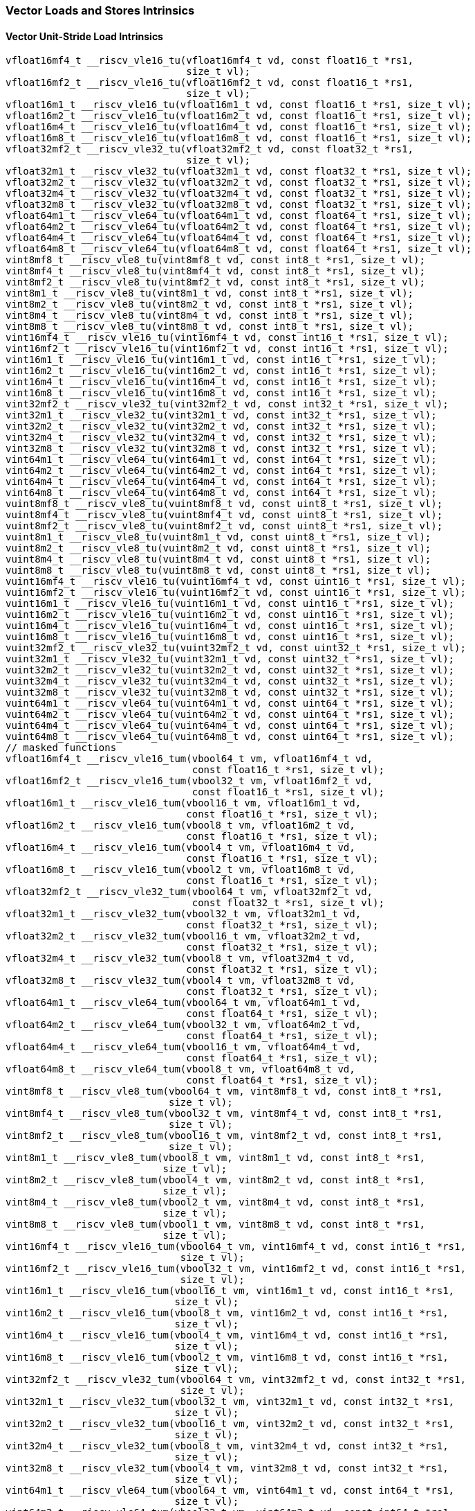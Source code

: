 
=== Vector Loads and Stores Intrinsics

[[policy-variant-overloadedvector-unit-stride-load]]
==== Vector Unit-Stride Load Intrinsics

[,c]
----
vfloat16mf4_t __riscv_vle16_tu(vfloat16mf4_t vd, const float16_t *rs1,
                               size_t vl);
vfloat16mf2_t __riscv_vle16_tu(vfloat16mf2_t vd, const float16_t *rs1,
                               size_t vl);
vfloat16m1_t __riscv_vle16_tu(vfloat16m1_t vd, const float16_t *rs1, size_t vl);
vfloat16m2_t __riscv_vle16_tu(vfloat16m2_t vd, const float16_t *rs1, size_t vl);
vfloat16m4_t __riscv_vle16_tu(vfloat16m4_t vd, const float16_t *rs1, size_t vl);
vfloat16m8_t __riscv_vle16_tu(vfloat16m8_t vd, const float16_t *rs1, size_t vl);
vfloat32mf2_t __riscv_vle32_tu(vfloat32mf2_t vd, const float32_t *rs1,
                               size_t vl);
vfloat32m1_t __riscv_vle32_tu(vfloat32m1_t vd, const float32_t *rs1, size_t vl);
vfloat32m2_t __riscv_vle32_tu(vfloat32m2_t vd, const float32_t *rs1, size_t vl);
vfloat32m4_t __riscv_vle32_tu(vfloat32m4_t vd, const float32_t *rs1, size_t vl);
vfloat32m8_t __riscv_vle32_tu(vfloat32m8_t vd, const float32_t *rs1, size_t vl);
vfloat64m1_t __riscv_vle64_tu(vfloat64m1_t vd, const float64_t *rs1, size_t vl);
vfloat64m2_t __riscv_vle64_tu(vfloat64m2_t vd, const float64_t *rs1, size_t vl);
vfloat64m4_t __riscv_vle64_tu(vfloat64m4_t vd, const float64_t *rs1, size_t vl);
vfloat64m8_t __riscv_vle64_tu(vfloat64m8_t vd, const float64_t *rs1, size_t vl);
vint8mf8_t __riscv_vle8_tu(vint8mf8_t vd, const int8_t *rs1, size_t vl);
vint8mf4_t __riscv_vle8_tu(vint8mf4_t vd, const int8_t *rs1, size_t vl);
vint8mf2_t __riscv_vle8_tu(vint8mf2_t vd, const int8_t *rs1, size_t vl);
vint8m1_t __riscv_vle8_tu(vint8m1_t vd, const int8_t *rs1, size_t vl);
vint8m2_t __riscv_vle8_tu(vint8m2_t vd, const int8_t *rs1, size_t vl);
vint8m4_t __riscv_vle8_tu(vint8m4_t vd, const int8_t *rs1, size_t vl);
vint8m8_t __riscv_vle8_tu(vint8m8_t vd, const int8_t *rs1, size_t vl);
vint16mf4_t __riscv_vle16_tu(vint16mf4_t vd, const int16_t *rs1, size_t vl);
vint16mf2_t __riscv_vle16_tu(vint16mf2_t vd, const int16_t *rs1, size_t vl);
vint16m1_t __riscv_vle16_tu(vint16m1_t vd, const int16_t *rs1, size_t vl);
vint16m2_t __riscv_vle16_tu(vint16m2_t vd, const int16_t *rs1, size_t vl);
vint16m4_t __riscv_vle16_tu(vint16m4_t vd, const int16_t *rs1, size_t vl);
vint16m8_t __riscv_vle16_tu(vint16m8_t vd, const int16_t *rs1, size_t vl);
vint32mf2_t __riscv_vle32_tu(vint32mf2_t vd, const int32_t *rs1, size_t vl);
vint32m1_t __riscv_vle32_tu(vint32m1_t vd, const int32_t *rs1, size_t vl);
vint32m2_t __riscv_vle32_tu(vint32m2_t vd, const int32_t *rs1, size_t vl);
vint32m4_t __riscv_vle32_tu(vint32m4_t vd, const int32_t *rs1, size_t vl);
vint32m8_t __riscv_vle32_tu(vint32m8_t vd, const int32_t *rs1, size_t vl);
vint64m1_t __riscv_vle64_tu(vint64m1_t vd, const int64_t *rs1, size_t vl);
vint64m2_t __riscv_vle64_tu(vint64m2_t vd, const int64_t *rs1, size_t vl);
vint64m4_t __riscv_vle64_tu(vint64m4_t vd, const int64_t *rs1, size_t vl);
vint64m8_t __riscv_vle64_tu(vint64m8_t vd, const int64_t *rs1, size_t vl);
vuint8mf8_t __riscv_vle8_tu(vuint8mf8_t vd, const uint8_t *rs1, size_t vl);
vuint8mf4_t __riscv_vle8_tu(vuint8mf4_t vd, const uint8_t *rs1, size_t vl);
vuint8mf2_t __riscv_vle8_tu(vuint8mf2_t vd, const uint8_t *rs1, size_t vl);
vuint8m1_t __riscv_vle8_tu(vuint8m1_t vd, const uint8_t *rs1, size_t vl);
vuint8m2_t __riscv_vle8_tu(vuint8m2_t vd, const uint8_t *rs1, size_t vl);
vuint8m4_t __riscv_vle8_tu(vuint8m4_t vd, const uint8_t *rs1, size_t vl);
vuint8m8_t __riscv_vle8_tu(vuint8m8_t vd, const uint8_t *rs1, size_t vl);
vuint16mf4_t __riscv_vle16_tu(vuint16mf4_t vd, const uint16_t *rs1, size_t vl);
vuint16mf2_t __riscv_vle16_tu(vuint16mf2_t vd, const uint16_t *rs1, size_t vl);
vuint16m1_t __riscv_vle16_tu(vuint16m1_t vd, const uint16_t *rs1, size_t vl);
vuint16m2_t __riscv_vle16_tu(vuint16m2_t vd, const uint16_t *rs1, size_t vl);
vuint16m4_t __riscv_vle16_tu(vuint16m4_t vd, const uint16_t *rs1, size_t vl);
vuint16m8_t __riscv_vle16_tu(vuint16m8_t vd, const uint16_t *rs1, size_t vl);
vuint32mf2_t __riscv_vle32_tu(vuint32mf2_t vd, const uint32_t *rs1, size_t vl);
vuint32m1_t __riscv_vle32_tu(vuint32m1_t vd, const uint32_t *rs1, size_t vl);
vuint32m2_t __riscv_vle32_tu(vuint32m2_t vd, const uint32_t *rs1, size_t vl);
vuint32m4_t __riscv_vle32_tu(vuint32m4_t vd, const uint32_t *rs1, size_t vl);
vuint32m8_t __riscv_vle32_tu(vuint32m8_t vd, const uint32_t *rs1, size_t vl);
vuint64m1_t __riscv_vle64_tu(vuint64m1_t vd, const uint64_t *rs1, size_t vl);
vuint64m2_t __riscv_vle64_tu(vuint64m2_t vd, const uint64_t *rs1, size_t vl);
vuint64m4_t __riscv_vle64_tu(vuint64m4_t vd, const uint64_t *rs1, size_t vl);
vuint64m8_t __riscv_vle64_tu(vuint64m8_t vd, const uint64_t *rs1, size_t vl);
// masked functions
vfloat16mf4_t __riscv_vle16_tum(vbool64_t vm, vfloat16mf4_t vd,
                                const float16_t *rs1, size_t vl);
vfloat16mf2_t __riscv_vle16_tum(vbool32_t vm, vfloat16mf2_t vd,
                                const float16_t *rs1, size_t vl);
vfloat16m1_t __riscv_vle16_tum(vbool16_t vm, vfloat16m1_t vd,
                               const float16_t *rs1, size_t vl);
vfloat16m2_t __riscv_vle16_tum(vbool8_t vm, vfloat16m2_t vd,
                               const float16_t *rs1, size_t vl);
vfloat16m4_t __riscv_vle16_tum(vbool4_t vm, vfloat16m4_t vd,
                               const float16_t *rs1, size_t vl);
vfloat16m8_t __riscv_vle16_tum(vbool2_t vm, vfloat16m8_t vd,
                               const float16_t *rs1, size_t vl);
vfloat32mf2_t __riscv_vle32_tum(vbool64_t vm, vfloat32mf2_t vd,
                                const float32_t *rs1, size_t vl);
vfloat32m1_t __riscv_vle32_tum(vbool32_t vm, vfloat32m1_t vd,
                               const float32_t *rs1, size_t vl);
vfloat32m2_t __riscv_vle32_tum(vbool16_t vm, vfloat32m2_t vd,
                               const float32_t *rs1, size_t vl);
vfloat32m4_t __riscv_vle32_tum(vbool8_t vm, vfloat32m4_t vd,
                               const float32_t *rs1, size_t vl);
vfloat32m8_t __riscv_vle32_tum(vbool4_t vm, vfloat32m8_t vd,
                               const float32_t *rs1, size_t vl);
vfloat64m1_t __riscv_vle64_tum(vbool64_t vm, vfloat64m1_t vd,
                               const float64_t *rs1, size_t vl);
vfloat64m2_t __riscv_vle64_tum(vbool32_t vm, vfloat64m2_t vd,
                               const float64_t *rs1, size_t vl);
vfloat64m4_t __riscv_vle64_tum(vbool16_t vm, vfloat64m4_t vd,
                               const float64_t *rs1, size_t vl);
vfloat64m8_t __riscv_vle64_tum(vbool8_t vm, vfloat64m8_t vd,
                               const float64_t *rs1, size_t vl);
vint8mf8_t __riscv_vle8_tum(vbool64_t vm, vint8mf8_t vd, const int8_t *rs1,
                            size_t vl);
vint8mf4_t __riscv_vle8_tum(vbool32_t vm, vint8mf4_t vd, const int8_t *rs1,
                            size_t vl);
vint8mf2_t __riscv_vle8_tum(vbool16_t vm, vint8mf2_t vd, const int8_t *rs1,
                            size_t vl);
vint8m1_t __riscv_vle8_tum(vbool8_t vm, vint8m1_t vd, const int8_t *rs1,
                           size_t vl);
vint8m2_t __riscv_vle8_tum(vbool4_t vm, vint8m2_t vd, const int8_t *rs1,
                           size_t vl);
vint8m4_t __riscv_vle8_tum(vbool2_t vm, vint8m4_t vd, const int8_t *rs1,
                           size_t vl);
vint8m8_t __riscv_vle8_tum(vbool1_t vm, vint8m8_t vd, const int8_t *rs1,
                           size_t vl);
vint16mf4_t __riscv_vle16_tum(vbool64_t vm, vint16mf4_t vd, const int16_t *rs1,
                              size_t vl);
vint16mf2_t __riscv_vle16_tum(vbool32_t vm, vint16mf2_t vd, const int16_t *rs1,
                              size_t vl);
vint16m1_t __riscv_vle16_tum(vbool16_t vm, vint16m1_t vd, const int16_t *rs1,
                             size_t vl);
vint16m2_t __riscv_vle16_tum(vbool8_t vm, vint16m2_t vd, const int16_t *rs1,
                             size_t vl);
vint16m4_t __riscv_vle16_tum(vbool4_t vm, vint16m4_t vd, const int16_t *rs1,
                             size_t vl);
vint16m8_t __riscv_vle16_tum(vbool2_t vm, vint16m8_t vd, const int16_t *rs1,
                             size_t vl);
vint32mf2_t __riscv_vle32_tum(vbool64_t vm, vint32mf2_t vd, const int32_t *rs1,
                              size_t vl);
vint32m1_t __riscv_vle32_tum(vbool32_t vm, vint32m1_t vd, const int32_t *rs1,
                             size_t vl);
vint32m2_t __riscv_vle32_tum(vbool16_t vm, vint32m2_t vd, const int32_t *rs1,
                             size_t vl);
vint32m4_t __riscv_vle32_tum(vbool8_t vm, vint32m4_t vd, const int32_t *rs1,
                             size_t vl);
vint32m8_t __riscv_vle32_tum(vbool4_t vm, vint32m8_t vd, const int32_t *rs1,
                             size_t vl);
vint64m1_t __riscv_vle64_tum(vbool64_t vm, vint64m1_t vd, const int64_t *rs1,
                             size_t vl);
vint64m2_t __riscv_vle64_tum(vbool32_t vm, vint64m2_t vd, const int64_t *rs1,
                             size_t vl);
vint64m4_t __riscv_vle64_tum(vbool16_t vm, vint64m4_t vd, const int64_t *rs1,
                             size_t vl);
vint64m8_t __riscv_vle64_tum(vbool8_t vm, vint64m8_t vd, const int64_t *rs1,
                             size_t vl);
vuint8mf8_t __riscv_vle8_tum(vbool64_t vm, vuint8mf8_t vd, const uint8_t *rs1,
                             size_t vl);
vuint8mf4_t __riscv_vle8_tum(vbool32_t vm, vuint8mf4_t vd, const uint8_t *rs1,
                             size_t vl);
vuint8mf2_t __riscv_vle8_tum(vbool16_t vm, vuint8mf2_t vd, const uint8_t *rs1,
                             size_t vl);
vuint8m1_t __riscv_vle8_tum(vbool8_t vm, vuint8m1_t vd, const uint8_t *rs1,
                            size_t vl);
vuint8m2_t __riscv_vle8_tum(vbool4_t vm, vuint8m2_t vd, const uint8_t *rs1,
                            size_t vl);
vuint8m4_t __riscv_vle8_tum(vbool2_t vm, vuint8m4_t vd, const uint8_t *rs1,
                            size_t vl);
vuint8m8_t __riscv_vle8_tum(vbool1_t vm, vuint8m8_t vd, const uint8_t *rs1,
                            size_t vl);
vuint16mf4_t __riscv_vle16_tum(vbool64_t vm, vuint16mf4_t vd,
                               const uint16_t *rs1, size_t vl);
vuint16mf2_t __riscv_vle16_tum(vbool32_t vm, vuint16mf2_t vd,
                               const uint16_t *rs1, size_t vl);
vuint16m1_t __riscv_vle16_tum(vbool16_t vm, vuint16m1_t vd, const uint16_t *rs1,
                              size_t vl);
vuint16m2_t __riscv_vle16_tum(vbool8_t vm, vuint16m2_t vd, const uint16_t *rs1,
                              size_t vl);
vuint16m4_t __riscv_vle16_tum(vbool4_t vm, vuint16m4_t vd, const uint16_t *rs1,
                              size_t vl);
vuint16m8_t __riscv_vle16_tum(vbool2_t vm, vuint16m8_t vd, const uint16_t *rs1,
                              size_t vl);
vuint32mf2_t __riscv_vle32_tum(vbool64_t vm, vuint32mf2_t vd,
                               const uint32_t *rs1, size_t vl);
vuint32m1_t __riscv_vle32_tum(vbool32_t vm, vuint32m1_t vd, const uint32_t *rs1,
                              size_t vl);
vuint32m2_t __riscv_vle32_tum(vbool16_t vm, vuint32m2_t vd, const uint32_t *rs1,
                              size_t vl);
vuint32m4_t __riscv_vle32_tum(vbool8_t vm, vuint32m4_t vd, const uint32_t *rs1,
                              size_t vl);
vuint32m8_t __riscv_vle32_tum(vbool4_t vm, vuint32m8_t vd, const uint32_t *rs1,
                              size_t vl);
vuint64m1_t __riscv_vle64_tum(vbool64_t vm, vuint64m1_t vd, const uint64_t *rs1,
                              size_t vl);
vuint64m2_t __riscv_vle64_tum(vbool32_t vm, vuint64m2_t vd, const uint64_t *rs1,
                              size_t vl);
vuint64m4_t __riscv_vle64_tum(vbool16_t vm, vuint64m4_t vd, const uint64_t *rs1,
                              size_t vl);
vuint64m8_t __riscv_vle64_tum(vbool8_t vm, vuint64m8_t vd, const uint64_t *rs1,
                              size_t vl);
// masked functions
vfloat16mf4_t __riscv_vle16_tumu(vbool64_t vm, vfloat16mf4_t vd,
                                 const float16_t *rs1, size_t vl);
vfloat16mf2_t __riscv_vle16_tumu(vbool32_t vm, vfloat16mf2_t vd,
                                 const float16_t *rs1, size_t vl);
vfloat16m1_t __riscv_vle16_tumu(vbool16_t vm, vfloat16m1_t vd,
                                const float16_t *rs1, size_t vl);
vfloat16m2_t __riscv_vle16_tumu(vbool8_t vm, vfloat16m2_t vd,
                                const float16_t *rs1, size_t vl);
vfloat16m4_t __riscv_vle16_tumu(vbool4_t vm, vfloat16m4_t vd,
                                const float16_t *rs1, size_t vl);
vfloat16m8_t __riscv_vle16_tumu(vbool2_t vm, vfloat16m8_t vd,
                                const float16_t *rs1, size_t vl);
vfloat32mf2_t __riscv_vle32_tumu(vbool64_t vm, vfloat32mf2_t vd,
                                 const float32_t *rs1, size_t vl);
vfloat32m1_t __riscv_vle32_tumu(vbool32_t vm, vfloat32m1_t vd,
                                const float32_t *rs1, size_t vl);
vfloat32m2_t __riscv_vle32_tumu(vbool16_t vm, vfloat32m2_t vd,
                                const float32_t *rs1, size_t vl);
vfloat32m4_t __riscv_vle32_tumu(vbool8_t vm, vfloat32m4_t vd,
                                const float32_t *rs1, size_t vl);
vfloat32m8_t __riscv_vle32_tumu(vbool4_t vm, vfloat32m8_t vd,
                                const float32_t *rs1, size_t vl);
vfloat64m1_t __riscv_vle64_tumu(vbool64_t vm, vfloat64m1_t vd,
                                const float64_t *rs1, size_t vl);
vfloat64m2_t __riscv_vle64_tumu(vbool32_t vm, vfloat64m2_t vd,
                                const float64_t *rs1, size_t vl);
vfloat64m4_t __riscv_vle64_tumu(vbool16_t vm, vfloat64m4_t vd,
                                const float64_t *rs1, size_t vl);
vfloat64m8_t __riscv_vle64_tumu(vbool8_t vm, vfloat64m8_t vd,
                                const float64_t *rs1, size_t vl);
vint8mf8_t __riscv_vle8_tumu(vbool64_t vm, vint8mf8_t vd, const int8_t *rs1,
                             size_t vl);
vint8mf4_t __riscv_vle8_tumu(vbool32_t vm, vint8mf4_t vd, const int8_t *rs1,
                             size_t vl);
vint8mf2_t __riscv_vle8_tumu(vbool16_t vm, vint8mf2_t vd, const int8_t *rs1,
                             size_t vl);
vint8m1_t __riscv_vle8_tumu(vbool8_t vm, vint8m1_t vd, const int8_t *rs1,
                            size_t vl);
vint8m2_t __riscv_vle8_tumu(vbool4_t vm, vint8m2_t vd, const int8_t *rs1,
                            size_t vl);
vint8m4_t __riscv_vle8_tumu(vbool2_t vm, vint8m4_t vd, const int8_t *rs1,
                            size_t vl);
vint8m8_t __riscv_vle8_tumu(vbool1_t vm, vint8m8_t vd, const int8_t *rs1,
                            size_t vl);
vint16mf4_t __riscv_vle16_tumu(vbool64_t vm, vint16mf4_t vd, const int16_t *rs1,
                               size_t vl);
vint16mf2_t __riscv_vle16_tumu(vbool32_t vm, vint16mf2_t vd, const int16_t *rs1,
                               size_t vl);
vint16m1_t __riscv_vle16_tumu(vbool16_t vm, vint16m1_t vd, const int16_t *rs1,
                              size_t vl);
vint16m2_t __riscv_vle16_tumu(vbool8_t vm, vint16m2_t vd, const int16_t *rs1,
                              size_t vl);
vint16m4_t __riscv_vle16_tumu(vbool4_t vm, vint16m4_t vd, const int16_t *rs1,
                              size_t vl);
vint16m8_t __riscv_vle16_tumu(vbool2_t vm, vint16m8_t vd, const int16_t *rs1,
                              size_t vl);
vint32mf2_t __riscv_vle32_tumu(vbool64_t vm, vint32mf2_t vd, const int32_t *rs1,
                               size_t vl);
vint32m1_t __riscv_vle32_tumu(vbool32_t vm, vint32m1_t vd, const int32_t *rs1,
                              size_t vl);
vint32m2_t __riscv_vle32_tumu(vbool16_t vm, vint32m2_t vd, const int32_t *rs1,
                              size_t vl);
vint32m4_t __riscv_vle32_tumu(vbool8_t vm, vint32m4_t vd, const int32_t *rs1,
                              size_t vl);
vint32m8_t __riscv_vle32_tumu(vbool4_t vm, vint32m8_t vd, const int32_t *rs1,
                              size_t vl);
vint64m1_t __riscv_vle64_tumu(vbool64_t vm, vint64m1_t vd, const int64_t *rs1,
                              size_t vl);
vint64m2_t __riscv_vle64_tumu(vbool32_t vm, vint64m2_t vd, const int64_t *rs1,
                              size_t vl);
vint64m4_t __riscv_vle64_tumu(vbool16_t vm, vint64m4_t vd, const int64_t *rs1,
                              size_t vl);
vint64m8_t __riscv_vle64_tumu(vbool8_t vm, vint64m8_t vd, const int64_t *rs1,
                              size_t vl);
vuint8mf8_t __riscv_vle8_tumu(vbool64_t vm, vuint8mf8_t vd, const uint8_t *rs1,
                              size_t vl);
vuint8mf4_t __riscv_vle8_tumu(vbool32_t vm, vuint8mf4_t vd, const uint8_t *rs1,
                              size_t vl);
vuint8mf2_t __riscv_vle8_tumu(vbool16_t vm, vuint8mf2_t vd, const uint8_t *rs1,
                              size_t vl);
vuint8m1_t __riscv_vle8_tumu(vbool8_t vm, vuint8m1_t vd, const uint8_t *rs1,
                             size_t vl);
vuint8m2_t __riscv_vle8_tumu(vbool4_t vm, vuint8m2_t vd, const uint8_t *rs1,
                             size_t vl);
vuint8m4_t __riscv_vle8_tumu(vbool2_t vm, vuint8m4_t vd, const uint8_t *rs1,
                             size_t vl);
vuint8m8_t __riscv_vle8_tumu(vbool1_t vm, vuint8m8_t vd, const uint8_t *rs1,
                             size_t vl);
vuint16mf4_t __riscv_vle16_tumu(vbool64_t vm, vuint16mf4_t vd,
                                const uint16_t *rs1, size_t vl);
vuint16mf2_t __riscv_vle16_tumu(vbool32_t vm, vuint16mf2_t vd,
                                const uint16_t *rs1, size_t vl);
vuint16m1_t __riscv_vle16_tumu(vbool16_t vm, vuint16m1_t vd,
                               const uint16_t *rs1, size_t vl);
vuint16m2_t __riscv_vle16_tumu(vbool8_t vm, vuint16m2_t vd, const uint16_t *rs1,
                               size_t vl);
vuint16m4_t __riscv_vle16_tumu(vbool4_t vm, vuint16m4_t vd, const uint16_t *rs1,
                               size_t vl);
vuint16m8_t __riscv_vle16_tumu(vbool2_t vm, vuint16m8_t vd, const uint16_t *rs1,
                               size_t vl);
vuint32mf2_t __riscv_vle32_tumu(vbool64_t vm, vuint32mf2_t vd,
                                const uint32_t *rs1, size_t vl);
vuint32m1_t __riscv_vle32_tumu(vbool32_t vm, vuint32m1_t vd,
                               const uint32_t *rs1, size_t vl);
vuint32m2_t __riscv_vle32_tumu(vbool16_t vm, vuint32m2_t vd,
                               const uint32_t *rs1, size_t vl);
vuint32m4_t __riscv_vle32_tumu(vbool8_t vm, vuint32m4_t vd, const uint32_t *rs1,
                               size_t vl);
vuint32m8_t __riscv_vle32_tumu(vbool4_t vm, vuint32m8_t vd, const uint32_t *rs1,
                               size_t vl);
vuint64m1_t __riscv_vle64_tumu(vbool64_t vm, vuint64m1_t vd,
                               const uint64_t *rs1, size_t vl);
vuint64m2_t __riscv_vle64_tumu(vbool32_t vm, vuint64m2_t vd,
                               const uint64_t *rs1, size_t vl);
vuint64m4_t __riscv_vle64_tumu(vbool16_t vm, vuint64m4_t vd,
                               const uint64_t *rs1, size_t vl);
vuint64m8_t __riscv_vle64_tumu(vbool8_t vm, vuint64m8_t vd, const uint64_t *rs1,
                               size_t vl);
// masked functions
vfloat16mf4_t __riscv_vle16_mu(vbool64_t vm, vfloat16mf4_t vd,
                               const float16_t *rs1, size_t vl);
vfloat16mf2_t __riscv_vle16_mu(vbool32_t vm, vfloat16mf2_t vd,
                               const float16_t *rs1, size_t vl);
vfloat16m1_t __riscv_vle16_mu(vbool16_t vm, vfloat16m1_t vd,
                              const float16_t *rs1, size_t vl);
vfloat16m2_t __riscv_vle16_mu(vbool8_t vm, vfloat16m2_t vd,
                              const float16_t *rs1, size_t vl);
vfloat16m4_t __riscv_vle16_mu(vbool4_t vm, vfloat16m4_t vd,
                              const float16_t *rs1, size_t vl);
vfloat16m8_t __riscv_vle16_mu(vbool2_t vm, vfloat16m8_t vd,
                              const float16_t *rs1, size_t vl);
vfloat32mf2_t __riscv_vle32_mu(vbool64_t vm, vfloat32mf2_t vd,
                               const float32_t *rs1, size_t vl);
vfloat32m1_t __riscv_vle32_mu(vbool32_t vm, vfloat32m1_t vd,
                              const float32_t *rs1, size_t vl);
vfloat32m2_t __riscv_vle32_mu(vbool16_t vm, vfloat32m2_t vd,
                              const float32_t *rs1, size_t vl);
vfloat32m4_t __riscv_vle32_mu(vbool8_t vm, vfloat32m4_t vd,
                              const float32_t *rs1, size_t vl);
vfloat32m8_t __riscv_vle32_mu(vbool4_t vm, vfloat32m8_t vd,
                              const float32_t *rs1, size_t vl);
vfloat64m1_t __riscv_vle64_mu(vbool64_t vm, vfloat64m1_t vd,
                              const float64_t *rs1, size_t vl);
vfloat64m2_t __riscv_vle64_mu(vbool32_t vm, vfloat64m2_t vd,
                              const float64_t *rs1, size_t vl);
vfloat64m4_t __riscv_vle64_mu(vbool16_t vm, vfloat64m4_t vd,
                              const float64_t *rs1, size_t vl);
vfloat64m8_t __riscv_vle64_mu(vbool8_t vm, vfloat64m8_t vd,
                              const float64_t *rs1, size_t vl);
vint8mf8_t __riscv_vle8_mu(vbool64_t vm, vint8mf8_t vd, const int8_t *rs1,
                           size_t vl);
vint8mf4_t __riscv_vle8_mu(vbool32_t vm, vint8mf4_t vd, const int8_t *rs1,
                           size_t vl);
vint8mf2_t __riscv_vle8_mu(vbool16_t vm, vint8mf2_t vd, const int8_t *rs1,
                           size_t vl);
vint8m1_t __riscv_vle8_mu(vbool8_t vm, vint8m1_t vd, const int8_t *rs1,
                          size_t vl);
vint8m2_t __riscv_vle8_mu(vbool4_t vm, vint8m2_t vd, const int8_t *rs1,
                          size_t vl);
vint8m4_t __riscv_vle8_mu(vbool2_t vm, vint8m4_t vd, const int8_t *rs1,
                          size_t vl);
vint8m8_t __riscv_vle8_mu(vbool1_t vm, vint8m8_t vd, const int8_t *rs1,
                          size_t vl);
vint16mf4_t __riscv_vle16_mu(vbool64_t vm, vint16mf4_t vd, const int16_t *rs1,
                             size_t vl);
vint16mf2_t __riscv_vle16_mu(vbool32_t vm, vint16mf2_t vd, const int16_t *rs1,
                             size_t vl);
vint16m1_t __riscv_vle16_mu(vbool16_t vm, vint16m1_t vd, const int16_t *rs1,
                            size_t vl);
vint16m2_t __riscv_vle16_mu(vbool8_t vm, vint16m2_t vd, const int16_t *rs1,
                            size_t vl);
vint16m4_t __riscv_vle16_mu(vbool4_t vm, vint16m4_t vd, const int16_t *rs1,
                            size_t vl);
vint16m8_t __riscv_vle16_mu(vbool2_t vm, vint16m8_t vd, const int16_t *rs1,
                            size_t vl);
vint32mf2_t __riscv_vle32_mu(vbool64_t vm, vint32mf2_t vd, const int32_t *rs1,
                             size_t vl);
vint32m1_t __riscv_vle32_mu(vbool32_t vm, vint32m1_t vd, const int32_t *rs1,
                            size_t vl);
vint32m2_t __riscv_vle32_mu(vbool16_t vm, vint32m2_t vd, const int32_t *rs1,
                            size_t vl);
vint32m4_t __riscv_vle32_mu(vbool8_t vm, vint32m4_t vd, const int32_t *rs1,
                            size_t vl);
vint32m8_t __riscv_vle32_mu(vbool4_t vm, vint32m8_t vd, const int32_t *rs1,
                            size_t vl);
vint64m1_t __riscv_vle64_mu(vbool64_t vm, vint64m1_t vd, const int64_t *rs1,
                            size_t vl);
vint64m2_t __riscv_vle64_mu(vbool32_t vm, vint64m2_t vd, const int64_t *rs1,
                            size_t vl);
vint64m4_t __riscv_vle64_mu(vbool16_t vm, vint64m4_t vd, const int64_t *rs1,
                            size_t vl);
vint64m8_t __riscv_vle64_mu(vbool8_t vm, vint64m8_t vd, const int64_t *rs1,
                            size_t vl);
vuint8mf8_t __riscv_vle8_mu(vbool64_t vm, vuint8mf8_t vd, const uint8_t *rs1,
                            size_t vl);
vuint8mf4_t __riscv_vle8_mu(vbool32_t vm, vuint8mf4_t vd, const uint8_t *rs1,
                            size_t vl);
vuint8mf2_t __riscv_vle8_mu(vbool16_t vm, vuint8mf2_t vd, const uint8_t *rs1,
                            size_t vl);
vuint8m1_t __riscv_vle8_mu(vbool8_t vm, vuint8m1_t vd, const uint8_t *rs1,
                           size_t vl);
vuint8m2_t __riscv_vle8_mu(vbool4_t vm, vuint8m2_t vd, const uint8_t *rs1,
                           size_t vl);
vuint8m4_t __riscv_vle8_mu(vbool2_t vm, vuint8m4_t vd, const uint8_t *rs1,
                           size_t vl);
vuint8m8_t __riscv_vle8_mu(vbool1_t vm, vuint8m8_t vd, const uint8_t *rs1,
                           size_t vl);
vuint16mf4_t __riscv_vle16_mu(vbool64_t vm, vuint16mf4_t vd,
                              const uint16_t *rs1, size_t vl);
vuint16mf2_t __riscv_vle16_mu(vbool32_t vm, vuint16mf2_t vd,
                              const uint16_t *rs1, size_t vl);
vuint16m1_t __riscv_vle16_mu(vbool16_t vm, vuint16m1_t vd, const uint16_t *rs1,
                             size_t vl);
vuint16m2_t __riscv_vle16_mu(vbool8_t vm, vuint16m2_t vd, const uint16_t *rs1,
                             size_t vl);
vuint16m4_t __riscv_vle16_mu(vbool4_t vm, vuint16m4_t vd, const uint16_t *rs1,
                             size_t vl);
vuint16m8_t __riscv_vle16_mu(vbool2_t vm, vuint16m8_t vd, const uint16_t *rs1,
                             size_t vl);
vuint32mf2_t __riscv_vle32_mu(vbool64_t vm, vuint32mf2_t vd,
                              const uint32_t *rs1, size_t vl);
vuint32m1_t __riscv_vle32_mu(vbool32_t vm, vuint32m1_t vd, const uint32_t *rs1,
                             size_t vl);
vuint32m2_t __riscv_vle32_mu(vbool16_t vm, vuint32m2_t vd, const uint32_t *rs1,
                             size_t vl);
vuint32m4_t __riscv_vle32_mu(vbool8_t vm, vuint32m4_t vd, const uint32_t *rs1,
                             size_t vl);
vuint32m8_t __riscv_vle32_mu(vbool4_t vm, vuint32m8_t vd, const uint32_t *rs1,
                             size_t vl);
vuint64m1_t __riscv_vle64_mu(vbool64_t vm, vuint64m1_t vd, const uint64_t *rs1,
                             size_t vl);
vuint64m2_t __riscv_vle64_mu(vbool32_t vm, vuint64m2_t vd, const uint64_t *rs1,
                             size_t vl);
vuint64m4_t __riscv_vle64_mu(vbool16_t vm, vuint64m4_t vd, const uint64_t *rs1,
                             size_t vl);
vuint64m8_t __riscv_vle64_mu(vbool8_t vm, vuint64m8_t vd, const uint64_t *rs1,
                             size_t vl);
----

[[policy-variant-overloadedvector-unit-stride-store]]
==== Vector Unit-Stride Store Intrinsics
Intrinsics here don't have a policy variant.

[[policy-variant-overloadedvector-unit-stride]]
==== Vector Mask Load/Store Intrinsics
Intrinsics here don't have a policy variant.

[[policy-variant-overloadedvector-strided-load]]
==== Vector Strided Load Intrinsics

[,c]
----
vfloat16mf4_t __riscv_vlse16_tu(vfloat16mf4_t vd, const float16_t *rs1,
                                ptrdiff_t rs2, size_t vl);
vfloat16mf2_t __riscv_vlse16_tu(vfloat16mf2_t vd, const float16_t *rs1,
                                ptrdiff_t rs2, size_t vl);
vfloat16m1_t __riscv_vlse16_tu(vfloat16m1_t vd, const float16_t *rs1,
                               ptrdiff_t rs2, size_t vl);
vfloat16m2_t __riscv_vlse16_tu(vfloat16m2_t vd, const float16_t *rs1,
                               ptrdiff_t rs2, size_t vl);
vfloat16m4_t __riscv_vlse16_tu(vfloat16m4_t vd, const float16_t *rs1,
                               ptrdiff_t rs2, size_t vl);
vfloat16m8_t __riscv_vlse16_tu(vfloat16m8_t vd, const float16_t *rs1,
                               ptrdiff_t rs2, size_t vl);
vfloat32mf2_t __riscv_vlse32_tu(vfloat32mf2_t vd, const float32_t *rs1,
                                ptrdiff_t rs2, size_t vl);
vfloat32m1_t __riscv_vlse32_tu(vfloat32m1_t vd, const float32_t *rs1,
                               ptrdiff_t rs2, size_t vl);
vfloat32m2_t __riscv_vlse32_tu(vfloat32m2_t vd, const float32_t *rs1,
                               ptrdiff_t rs2, size_t vl);
vfloat32m4_t __riscv_vlse32_tu(vfloat32m4_t vd, const float32_t *rs1,
                               ptrdiff_t rs2, size_t vl);
vfloat32m8_t __riscv_vlse32_tu(vfloat32m8_t vd, const float32_t *rs1,
                               ptrdiff_t rs2, size_t vl);
vfloat64m1_t __riscv_vlse64_tu(vfloat64m1_t vd, const float64_t *rs1,
                               ptrdiff_t rs2, size_t vl);
vfloat64m2_t __riscv_vlse64_tu(vfloat64m2_t vd, const float64_t *rs1,
                               ptrdiff_t rs2, size_t vl);
vfloat64m4_t __riscv_vlse64_tu(vfloat64m4_t vd, const float64_t *rs1,
                               ptrdiff_t rs2, size_t vl);
vfloat64m8_t __riscv_vlse64_tu(vfloat64m8_t vd, const float64_t *rs1,
                               ptrdiff_t rs2, size_t vl);
vint8mf8_t __riscv_vlse8_tu(vint8mf8_t vd, const int8_t *rs1, ptrdiff_t rs2,
                            size_t vl);
vint8mf4_t __riscv_vlse8_tu(vint8mf4_t vd, const int8_t *rs1, ptrdiff_t rs2,
                            size_t vl);
vint8mf2_t __riscv_vlse8_tu(vint8mf2_t vd, const int8_t *rs1, ptrdiff_t rs2,
                            size_t vl);
vint8m1_t __riscv_vlse8_tu(vint8m1_t vd, const int8_t *rs1, ptrdiff_t rs2,
                           size_t vl);
vint8m2_t __riscv_vlse8_tu(vint8m2_t vd, const int8_t *rs1, ptrdiff_t rs2,
                           size_t vl);
vint8m4_t __riscv_vlse8_tu(vint8m4_t vd, const int8_t *rs1, ptrdiff_t rs2,
                           size_t vl);
vint8m8_t __riscv_vlse8_tu(vint8m8_t vd, const int8_t *rs1, ptrdiff_t rs2,
                           size_t vl);
vint16mf4_t __riscv_vlse16_tu(vint16mf4_t vd, const int16_t *rs1, ptrdiff_t rs2,
                              size_t vl);
vint16mf2_t __riscv_vlse16_tu(vint16mf2_t vd, const int16_t *rs1, ptrdiff_t rs2,
                              size_t vl);
vint16m1_t __riscv_vlse16_tu(vint16m1_t vd, const int16_t *rs1, ptrdiff_t rs2,
                             size_t vl);
vint16m2_t __riscv_vlse16_tu(vint16m2_t vd, const int16_t *rs1, ptrdiff_t rs2,
                             size_t vl);
vint16m4_t __riscv_vlse16_tu(vint16m4_t vd, const int16_t *rs1, ptrdiff_t rs2,
                             size_t vl);
vint16m8_t __riscv_vlse16_tu(vint16m8_t vd, const int16_t *rs1, ptrdiff_t rs2,
                             size_t vl);
vint32mf2_t __riscv_vlse32_tu(vint32mf2_t vd, const int32_t *rs1, ptrdiff_t rs2,
                              size_t vl);
vint32m1_t __riscv_vlse32_tu(vint32m1_t vd, const int32_t *rs1, ptrdiff_t rs2,
                             size_t vl);
vint32m2_t __riscv_vlse32_tu(vint32m2_t vd, const int32_t *rs1, ptrdiff_t rs2,
                             size_t vl);
vint32m4_t __riscv_vlse32_tu(vint32m4_t vd, const int32_t *rs1, ptrdiff_t rs2,
                             size_t vl);
vint32m8_t __riscv_vlse32_tu(vint32m8_t vd, const int32_t *rs1, ptrdiff_t rs2,
                             size_t vl);
vint64m1_t __riscv_vlse64_tu(vint64m1_t vd, const int64_t *rs1, ptrdiff_t rs2,
                             size_t vl);
vint64m2_t __riscv_vlse64_tu(vint64m2_t vd, const int64_t *rs1, ptrdiff_t rs2,
                             size_t vl);
vint64m4_t __riscv_vlse64_tu(vint64m4_t vd, const int64_t *rs1, ptrdiff_t rs2,
                             size_t vl);
vint64m8_t __riscv_vlse64_tu(vint64m8_t vd, const int64_t *rs1, ptrdiff_t rs2,
                             size_t vl);
vuint8mf8_t __riscv_vlse8_tu(vuint8mf8_t vd, const uint8_t *rs1, ptrdiff_t rs2,
                             size_t vl);
vuint8mf4_t __riscv_vlse8_tu(vuint8mf4_t vd, const uint8_t *rs1, ptrdiff_t rs2,
                             size_t vl);
vuint8mf2_t __riscv_vlse8_tu(vuint8mf2_t vd, const uint8_t *rs1, ptrdiff_t rs2,
                             size_t vl);
vuint8m1_t __riscv_vlse8_tu(vuint8m1_t vd, const uint8_t *rs1, ptrdiff_t rs2,
                            size_t vl);
vuint8m2_t __riscv_vlse8_tu(vuint8m2_t vd, const uint8_t *rs1, ptrdiff_t rs2,
                            size_t vl);
vuint8m4_t __riscv_vlse8_tu(vuint8m4_t vd, const uint8_t *rs1, ptrdiff_t rs2,
                            size_t vl);
vuint8m8_t __riscv_vlse8_tu(vuint8m8_t vd, const uint8_t *rs1, ptrdiff_t rs2,
                            size_t vl);
vuint16mf4_t __riscv_vlse16_tu(vuint16mf4_t vd, const uint16_t *rs1,
                               ptrdiff_t rs2, size_t vl);
vuint16mf2_t __riscv_vlse16_tu(vuint16mf2_t vd, const uint16_t *rs1,
                               ptrdiff_t rs2, size_t vl);
vuint16m1_t __riscv_vlse16_tu(vuint16m1_t vd, const uint16_t *rs1,
                              ptrdiff_t rs2, size_t vl);
vuint16m2_t __riscv_vlse16_tu(vuint16m2_t vd, const uint16_t *rs1,
                              ptrdiff_t rs2, size_t vl);
vuint16m4_t __riscv_vlse16_tu(vuint16m4_t vd, const uint16_t *rs1,
                              ptrdiff_t rs2, size_t vl);
vuint16m8_t __riscv_vlse16_tu(vuint16m8_t vd, const uint16_t *rs1,
                              ptrdiff_t rs2, size_t vl);
vuint32mf2_t __riscv_vlse32_tu(vuint32mf2_t vd, const uint32_t *rs1,
                               ptrdiff_t rs2, size_t vl);
vuint32m1_t __riscv_vlse32_tu(vuint32m1_t vd, const uint32_t *rs1,
                              ptrdiff_t rs2, size_t vl);
vuint32m2_t __riscv_vlse32_tu(vuint32m2_t vd, const uint32_t *rs1,
                              ptrdiff_t rs2, size_t vl);
vuint32m4_t __riscv_vlse32_tu(vuint32m4_t vd, const uint32_t *rs1,
                              ptrdiff_t rs2, size_t vl);
vuint32m8_t __riscv_vlse32_tu(vuint32m8_t vd, const uint32_t *rs1,
                              ptrdiff_t rs2, size_t vl);
vuint64m1_t __riscv_vlse64_tu(vuint64m1_t vd, const uint64_t *rs1,
                              ptrdiff_t rs2, size_t vl);
vuint64m2_t __riscv_vlse64_tu(vuint64m2_t vd, const uint64_t *rs1,
                              ptrdiff_t rs2, size_t vl);
vuint64m4_t __riscv_vlse64_tu(vuint64m4_t vd, const uint64_t *rs1,
                              ptrdiff_t rs2, size_t vl);
vuint64m8_t __riscv_vlse64_tu(vuint64m8_t vd, const uint64_t *rs1,
                              ptrdiff_t rs2, size_t vl);
// masked functions
vfloat16mf4_t __riscv_vlse16_tum(vbool64_t vm, vfloat16mf4_t vd,
                                 const float16_t *rs1, ptrdiff_t rs2,
                                 size_t vl);
vfloat16mf2_t __riscv_vlse16_tum(vbool32_t vm, vfloat16mf2_t vd,
                                 const float16_t *rs1, ptrdiff_t rs2,
                                 size_t vl);
vfloat16m1_t __riscv_vlse16_tum(vbool16_t vm, vfloat16m1_t vd,
                                const float16_t *rs1, ptrdiff_t rs2, size_t vl);
vfloat16m2_t __riscv_vlse16_tum(vbool8_t vm, vfloat16m2_t vd,
                                const float16_t *rs1, ptrdiff_t rs2, size_t vl);
vfloat16m4_t __riscv_vlse16_tum(vbool4_t vm, vfloat16m4_t vd,
                                const float16_t *rs1, ptrdiff_t rs2, size_t vl);
vfloat16m8_t __riscv_vlse16_tum(vbool2_t vm, vfloat16m8_t vd,
                                const float16_t *rs1, ptrdiff_t rs2, size_t vl);
vfloat32mf2_t __riscv_vlse32_tum(vbool64_t vm, vfloat32mf2_t vd,
                                 const float32_t *rs1, ptrdiff_t rs2,
                                 size_t vl);
vfloat32m1_t __riscv_vlse32_tum(vbool32_t vm, vfloat32m1_t vd,
                                const float32_t *rs1, ptrdiff_t rs2, size_t vl);
vfloat32m2_t __riscv_vlse32_tum(vbool16_t vm, vfloat32m2_t vd,
                                const float32_t *rs1, ptrdiff_t rs2, size_t vl);
vfloat32m4_t __riscv_vlse32_tum(vbool8_t vm, vfloat32m4_t vd,
                                const float32_t *rs1, ptrdiff_t rs2, size_t vl);
vfloat32m8_t __riscv_vlse32_tum(vbool4_t vm, vfloat32m8_t vd,
                                const float32_t *rs1, ptrdiff_t rs2, size_t vl);
vfloat64m1_t __riscv_vlse64_tum(vbool64_t vm, vfloat64m1_t vd,
                                const float64_t *rs1, ptrdiff_t rs2, size_t vl);
vfloat64m2_t __riscv_vlse64_tum(vbool32_t vm, vfloat64m2_t vd,
                                const float64_t *rs1, ptrdiff_t rs2, size_t vl);
vfloat64m4_t __riscv_vlse64_tum(vbool16_t vm, vfloat64m4_t vd,
                                const float64_t *rs1, ptrdiff_t rs2, size_t vl);
vfloat64m8_t __riscv_vlse64_tum(vbool8_t vm, vfloat64m8_t vd,
                                const float64_t *rs1, ptrdiff_t rs2, size_t vl);
vint8mf8_t __riscv_vlse8_tum(vbool64_t vm, vint8mf8_t vd, const int8_t *rs1,
                             ptrdiff_t rs2, size_t vl);
vint8mf4_t __riscv_vlse8_tum(vbool32_t vm, vint8mf4_t vd, const int8_t *rs1,
                             ptrdiff_t rs2, size_t vl);
vint8mf2_t __riscv_vlse8_tum(vbool16_t vm, vint8mf2_t vd, const int8_t *rs1,
                             ptrdiff_t rs2, size_t vl);
vint8m1_t __riscv_vlse8_tum(vbool8_t vm, vint8m1_t vd, const int8_t *rs1,
                            ptrdiff_t rs2, size_t vl);
vint8m2_t __riscv_vlse8_tum(vbool4_t vm, vint8m2_t vd, const int8_t *rs1,
                            ptrdiff_t rs2, size_t vl);
vint8m4_t __riscv_vlse8_tum(vbool2_t vm, vint8m4_t vd, const int8_t *rs1,
                            ptrdiff_t rs2, size_t vl);
vint8m8_t __riscv_vlse8_tum(vbool1_t vm, vint8m8_t vd, const int8_t *rs1,
                            ptrdiff_t rs2, size_t vl);
vint16mf4_t __riscv_vlse16_tum(vbool64_t vm, vint16mf4_t vd, const int16_t *rs1,
                               ptrdiff_t rs2, size_t vl);
vint16mf2_t __riscv_vlse16_tum(vbool32_t vm, vint16mf2_t vd, const int16_t *rs1,
                               ptrdiff_t rs2, size_t vl);
vint16m1_t __riscv_vlse16_tum(vbool16_t vm, vint16m1_t vd, const int16_t *rs1,
                              ptrdiff_t rs2, size_t vl);
vint16m2_t __riscv_vlse16_tum(vbool8_t vm, vint16m2_t vd, const int16_t *rs1,
                              ptrdiff_t rs2, size_t vl);
vint16m4_t __riscv_vlse16_tum(vbool4_t vm, vint16m4_t vd, const int16_t *rs1,
                              ptrdiff_t rs2, size_t vl);
vint16m8_t __riscv_vlse16_tum(vbool2_t vm, vint16m8_t vd, const int16_t *rs1,
                              ptrdiff_t rs2, size_t vl);
vint32mf2_t __riscv_vlse32_tum(vbool64_t vm, vint32mf2_t vd, const int32_t *rs1,
                               ptrdiff_t rs2, size_t vl);
vint32m1_t __riscv_vlse32_tum(vbool32_t vm, vint32m1_t vd, const int32_t *rs1,
                              ptrdiff_t rs2, size_t vl);
vint32m2_t __riscv_vlse32_tum(vbool16_t vm, vint32m2_t vd, const int32_t *rs1,
                              ptrdiff_t rs2, size_t vl);
vint32m4_t __riscv_vlse32_tum(vbool8_t vm, vint32m4_t vd, const int32_t *rs1,
                              ptrdiff_t rs2, size_t vl);
vint32m8_t __riscv_vlse32_tum(vbool4_t vm, vint32m8_t vd, const int32_t *rs1,
                              ptrdiff_t rs2, size_t vl);
vint64m1_t __riscv_vlse64_tum(vbool64_t vm, vint64m1_t vd, const int64_t *rs1,
                              ptrdiff_t rs2, size_t vl);
vint64m2_t __riscv_vlse64_tum(vbool32_t vm, vint64m2_t vd, const int64_t *rs1,
                              ptrdiff_t rs2, size_t vl);
vint64m4_t __riscv_vlse64_tum(vbool16_t vm, vint64m4_t vd, const int64_t *rs1,
                              ptrdiff_t rs2, size_t vl);
vint64m8_t __riscv_vlse64_tum(vbool8_t vm, vint64m8_t vd, const int64_t *rs1,
                              ptrdiff_t rs2, size_t vl);
vuint8mf8_t __riscv_vlse8_tum(vbool64_t vm, vuint8mf8_t vd, const uint8_t *rs1,
                              ptrdiff_t rs2, size_t vl);
vuint8mf4_t __riscv_vlse8_tum(vbool32_t vm, vuint8mf4_t vd, const uint8_t *rs1,
                              ptrdiff_t rs2, size_t vl);
vuint8mf2_t __riscv_vlse8_tum(vbool16_t vm, vuint8mf2_t vd, const uint8_t *rs1,
                              ptrdiff_t rs2, size_t vl);
vuint8m1_t __riscv_vlse8_tum(vbool8_t vm, vuint8m1_t vd, const uint8_t *rs1,
                             ptrdiff_t rs2, size_t vl);
vuint8m2_t __riscv_vlse8_tum(vbool4_t vm, vuint8m2_t vd, const uint8_t *rs1,
                             ptrdiff_t rs2, size_t vl);
vuint8m4_t __riscv_vlse8_tum(vbool2_t vm, vuint8m4_t vd, const uint8_t *rs1,
                             ptrdiff_t rs2, size_t vl);
vuint8m8_t __riscv_vlse8_tum(vbool1_t vm, vuint8m8_t vd, const uint8_t *rs1,
                             ptrdiff_t rs2, size_t vl);
vuint16mf4_t __riscv_vlse16_tum(vbool64_t vm, vuint16mf4_t vd,
                                const uint16_t *rs1, ptrdiff_t rs2, size_t vl);
vuint16mf2_t __riscv_vlse16_tum(vbool32_t vm, vuint16mf2_t vd,
                                const uint16_t *rs1, ptrdiff_t rs2, size_t vl);
vuint16m1_t __riscv_vlse16_tum(vbool16_t vm, vuint16m1_t vd,
                               const uint16_t *rs1, ptrdiff_t rs2, size_t vl);
vuint16m2_t __riscv_vlse16_tum(vbool8_t vm, vuint16m2_t vd, const uint16_t *rs1,
                               ptrdiff_t rs2, size_t vl);
vuint16m4_t __riscv_vlse16_tum(vbool4_t vm, vuint16m4_t vd, const uint16_t *rs1,
                               ptrdiff_t rs2, size_t vl);
vuint16m8_t __riscv_vlse16_tum(vbool2_t vm, vuint16m8_t vd, const uint16_t *rs1,
                               ptrdiff_t rs2, size_t vl);
vuint32mf2_t __riscv_vlse32_tum(vbool64_t vm, vuint32mf2_t vd,
                                const uint32_t *rs1, ptrdiff_t rs2, size_t vl);
vuint32m1_t __riscv_vlse32_tum(vbool32_t vm, vuint32m1_t vd,
                               const uint32_t *rs1, ptrdiff_t rs2, size_t vl);
vuint32m2_t __riscv_vlse32_tum(vbool16_t vm, vuint32m2_t vd,
                               const uint32_t *rs1, ptrdiff_t rs2, size_t vl);
vuint32m4_t __riscv_vlse32_tum(vbool8_t vm, vuint32m4_t vd, const uint32_t *rs1,
                               ptrdiff_t rs2, size_t vl);
vuint32m8_t __riscv_vlse32_tum(vbool4_t vm, vuint32m8_t vd, const uint32_t *rs1,
                               ptrdiff_t rs2, size_t vl);
vuint64m1_t __riscv_vlse64_tum(vbool64_t vm, vuint64m1_t vd,
                               const uint64_t *rs1, ptrdiff_t rs2, size_t vl);
vuint64m2_t __riscv_vlse64_tum(vbool32_t vm, vuint64m2_t vd,
                               const uint64_t *rs1, ptrdiff_t rs2, size_t vl);
vuint64m4_t __riscv_vlse64_tum(vbool16_t vm, vuint64m4_t vd,
                               const uint64_t *rs1, ptrdiff_t rs2, size_t vl);
vuint64m8_t __riscv_vlse64_tum(vbool8_t vm, vuint64m8_t vd, const uint64_t *rs1,
                               ptrdiff_t rs2, size_t vl);
// masked functions
vfloat16mf4_t __riscv_vlse16_tumu(vbool64_t vm, vfloat16mf4_t vd,
                                  const float16_t *rs1, ptrdiff_t rs2,
                                  size_t vl);
vfloat16mf2_t __riscv_vlse16_tumu(vbool32_t vm, vfloat16mf2_t vd,
                                  const float16_t *rs1, ptrdiff_t rs2,
                                  size_t vl);
vfloat16m1_t __riscv_vlse16_tumu(vbool16_t vm, vfloat16m1_t vd,
                                 const float16_t *rs1, ptrdiff_t rs2,
                                 size_t vl);
vfloat16m2_t __riscv_vlse16_tumu(vbool8_t vm, vfloat16m2_t vd,
                                 const float16_t *rs1, ptrdiff_t rs2,
                                 size_t vl);
vfloat16m4_t __riscv_vlse16_tumu(vbool4_t vm, vfloat16m4_t vd,
                                 const float16_t *rs1, ptrdiff_t rs2,
                                 size_t vl);
vfloat16m8_t __riscv_vlse16_tumu(vbool2_t vm, vfloat16m8_t vd,
                                 const float16_t *rs1, ptrdiff_t rs2,
                                 size_t vl);
vfloat32mf2_t __riscv_vlse32_tumu(vbool64_t vm, vfloat32mf2_t vd,
                                  const float32_t *rs1, ptrdiff_t rs2,
                                  size_t vl);
vfloat32m1_t __riscv_vlse32_tumu(vbool32_t vm, vfloat32m1_t vd,
                                 const float32_t *rs1, ptrdiff_t rs2,
                                 size_t vl);
vfloat32m2_t __riscv_vlse32_tumu(vbool16_t vm, vfloat32m2_t vd,
                                 const float32_t *rs1, ptrdiff_t rs2,
                                 size_t vl);
vfloat32m4_t __riscv_vlse32_tumu(vbool8_t vm, vfloat32m4_t vd,
                                 const float32_t *rs1, ptrdiff_t rs2,
                                 size_t vl);
vfloat32m8_t __riscv_vlse32_tumu(vbool4_t vm, vfloat32m8_t vd,
                                 const float32_t *rs1, ptrdiff_t rs2,
                                 size_t vl);
vfloat64m1_t __riscv_vlse64_tumu(vbool64_t vm, vfloat64m1_t vd,
                                 const float64_t *rs1, ptrdiff_t rs2,
                                 size_t vl);
vfloat64m2_t __riscv_vlse64_tumu(vbool32_t vm, vfloat64m2_t vd,
                                 const float64_t *rs1, ptrdiff_t rs2,
                                 size_t vl);
vfloat64m4_t __riscv_vlse64_tumu(vbool16_t vm, vfloat64m4_t vd,
                                 const float64_t *rs1, ptrdiff_t rs2,
                                 size_t vl);
vfloat64m8_t __riscv_vlse64_tumu(vbool8_t vm, vfloat64m8_t vd,
                                 const float64_t *rs1, ptrdiff_t rs2,
                                 size_t vl);
vint8mf8_t __riscv_vlse8_tumu(vbool64_t vm, vint8mf8_t vd, const int8_t *rs1,
                              ptrdiff_t rs2, size_t vl);
vint8mf4_t __riscv_vlse8_tumu(vbool32_t vm, vint8mf4_t vd, const int8_t *rs1,
                              ptrdiff_t rs2, size_t vl);
vint8mf2_t __riscv_vlse8_tumu(vbool16_t vm, vint8mf2_t vd, const int8_t *rs1,
                              ptrdiff_t rs2, size_t vl);
vint8m1_t __riscv_vlse8_tumu(vbool8_t vm, vint8m1_t vd, const int8_t *rs1,
                             ptrdiff_t rs2, size_t vl);
vint8m2_t __riscv_vlse8_tumu(vbool4_t vm, vint8m2_t vd, const int8_t *rs1,
                             ptrdiff_t rs2, size_t vl);
vint8m4_t __riscv_vlse8_tumu(vbool2_t vm, vint8m4_t vd, const int8_t *rs1,
                             ptrdiff_t rs2, size_t vl);
vint8m8_t __riscv_vlse8_tumu(vbool1_t vm, vint8m8_t vd, const int8_t *rs1,
                             ptrdiff_t rs2, size_t vl);
vint16mf4_t __riscv_vlse16_tumu(vbool64_t vm, vint16mf4_t vd,
                                const int16_t *rs1, ptrdiff_t rs2, size_t vl);
vint16mf2_t __riscv_vlse16_tumu(vbool32_t vm, vint16mf2_t vd,
                                const int16_t *rs1, ptrdiff_t rs2, size_t vl);
vint16m1_t __riscv_vlse16_tumu(vbool16_t vm, vint16m1_t vd, const int16_t *rs1,
                               ptrdiff_t rs2, size_t vl);
vint16m2_t __riscv_vlse16_tumu(vbool8_t vm, vint16m2_t vd, const int16_t *rs1,
                               ptrdiff_t rs2, size_t vl);
vint16m4_t __riscv_vlse16_tumu(vbool4_t vm, vint16m4_t vd, const int16_t *rs1,
                               ptrdiff_t rs2, size_t vl);
vint16m8_t __riscv_vlse16_tumu(vbool2_t vm, vint16m8_t vd, const int16_t *rs1,
                               ptrdiff_t rs2, size_t vl);
vint32mf2_t __riscv_vlse32_tumu(vbool64_t vm, vint32mf2_t vd,
                                const int32_t *rs1, ptrdiff_t rs2, size_t vl);
vint32m1_t __riscv_vlse32_tumu(vbool32_t vm, vint32m1_t vd, const int32_t *rs1,
                               ptrdiff_t rs2, size_t vl);
vint32m2_t __riscv_vlse32_tumu(vbool16_t vm, vint32m2_t vd, const int32_t *rs1,
                               ptrdiff_t rs2, size_t vl);
vint32m4_t __riscv_vlse32_tumu(vbool8_t vm, vint32m4_t vd, const int32_t *rs1,
                               ptrdiff_t rs2, size_t vl);
vint32m8_t __riscv_vlse32_tumu(vbool4_t vm, vint32m8_t vd, const int32_t *rs1,
                               ptrdiff_t rs2, size_t vl);
vint64m1_t __riscv_vlse64_tumu(vbool64_t vm, vint64m1_t vd, const int64_t *rs1,
                               ptrdiff_t rs2, size_t vl);
vint64m2_t __riscv_vlse64_tumu(vbool32_t vm, vint64m2_t vd, const int64_t *rs1,
                               ptrdiff_t rs2, size_t vl);
vint64m4_t __riscv_vlse64_tumu(vbool16_t vm, vint64m4_t vd, const int64_t *rs1,
                               ptrdiff_t rs2, size_t vl);
vint64m8_t __riscv_vlse64_tumu(vbool8_t vm, vint64m8_t vd, const int64_t *rs1,
                               ptrdiff_t rs2, size_t vl);
vuint8mf8_t __riscv_vlse8_tumu(vbool64_t vm, vuint8mf8_t vd, const uint8_t *rs1,
                               ptrdiff_t rs2, size_t vl);
vuint8mf4_t __riscv_vlse8_tumu(vbool32_t vm, vuint8mf4_t vd, const uint8_t *rs1,
                               ptrdiff_t rs2, size_t vl);
vuint8mf2_t __riscv_vlse8_tumu(vbool16_t vm, vuint8mf2_t vd, const uint8_t *rs1,
                               ptrdiff_t rs2, size_t vl);
vuint8m1_t __riscv_vlse8_tumu(vbool8_t vm, vuint8m1_t vd, const uint8_t *rs1,
                              ptrdiff_t rs2, size_t vl);
vuint8m2_t __riscv_vlse8_tumu(vbool4_t vm, vuint8m2_t vd, const uint8_t *rs1,
                              ptrdiff_t rs2, size_t vl);
vuint8m4_t __riscv_vlse8_tumu(vbool2_t vm, vuint8m4_t vd, const uint8_t *rs1,
                              ptrdiff_t rs2, size_t vl);
vuint8m8_t __riscv_vlse8_tumu(vbool1_t vm, vuint8m8_t vd, const uint8_t *rs1,
                              ptrdiff_t rs2, size_t vl);
vuint16mf4_t __riscv_vlse16_tumu(vbool64_t vm, vuint16mf4_t vd,
                                 const uint16_t *rs1, ptrdiff_t rs2, size_t vl);
vuint16mf2_t __riscv_vlse16_tumu(vbool32_t vm, vuint16mf2_t vd,
                                 const uint16_t *rs1, ptrdiff_t rs2, size_t vl);
vuint16m1_t __riscv_vlse16_tumu(vbool16_t vm, vuint16m1_t vd,
                                const uint16_t *rs1, ptrdiff_t rs2, size_t vl);
vuint16m2_t __riscv_vlse16_tumu(vbool8_t vm, vuint16m2_t vd,
                                const uint16_t *rs1, ptrdiff_t rs2, size_t vl);
vuint16m4_t __riscv_vlse16_tumu(vbool4_t vm, vuint16m4_t vd,
                                const uint16_t *rs1, ptrdiff_t rs2, size_t vl);
vuint16m8_t __riscv_vlse16_tumu(vbool2_t vm, vuint16m8_t vd,
                                const uint16_t *rs1, ptrdiff_t rs2, size_t vl);
vuint32mf2_t __riscv_vlse32_tumu(vbool64_t vm, vuint32mf2_t vd,
                                 const uint32_t *rs1, ptrdiff_t rs2, size_t vl);
vuint32m1_t __riscv_vlse32_tumu(vbool32_t vm, vuint32m1_t vd,
                                const uint32_t *rs1, ptrdiff_t rs2, size_t vl);
vuint32m2_t __riscv_vlse32_tumu(vbool16_t vm, vuint32m2_t vd,
                                const uint32_t *rs1, ptrdiff_t rs2, size_t vl);
vuint32m4_t __riscv_vlse32_tumu(vbool8_t vm, vuint32m4_t vd,
                                const uint32_t *rs1, ptrdiff_t rs2, size_t vl);
vuint32m8_t __riscv_vlse32_tumu(vbool4_t vm, vuint32m8_t vd,
                                const uint32_t *rs1, ptrdiff_t rs2, size_t vl);
vuint64m1_t __riscv_vlse64_tumu(vbool64_t vm, vuint64m1_t vd,
                                const uint64_t *rs1, ptrdiff_t rs2, size_t vl);
vuint64m2_t __riscv_vlse64_tumu(vbool32_t vm, vuint64m2_t vd,
                                const uint64_t *rs1, ptrdiff_t rs2, size_t vl);
vuint64m4_t __riscv_vlse64_tumu(vbool16_t vm, vuint64m4_t vd,
                                const uint64_t *rs1, ptrdiff_t rs2, size_t vl);
vuint64m8_t __riscv_vlse64_tumu(vbool8_t vm, vuint64m8_t vd,
                                const uint64_t *rs1, ptrdiff_t rs2, size_t vl);
// masked functions
vfloat16mf4_t __riscv_vlse16_mu(vbool64_t vm, vfloat16mf4_t vd,
                                const float16_t *rs1, ptrdiff_t rs2, size_t vl);
vfloat16mf2_t __riscv_vlse16_mu(vbool32_t vm, vfloat16mf2_t vd,
                                const float16_t *rs1, ptrdiff_t rs2, size_t vl);
vfloat16m1_t __riscv_vlse16_mu(vbool16_t vm, vfloat16m1_t vd,
                               const float16_t *rs1, ptrdiff_t rs2, size_t vl);
vfloat16m2_t __riscv_vlse16_mu(vbool8_t vm, vfloat16m2_t vd,
                               const float16_t *rs1, ptrdiff_t rs2, size_t vl);
vfloat16m4_t __riscv_vlse16_mu(vbool4_t vm, vfloat16m4_t vd,
                               const float16_t *rs1, ptrdiff_t rs2, size_t vl);
vfloat16m8_t __riscv_vlse16_mu(vbool2_t vm, vfloat16m8_t vd,
                               const float16_t *rs1, ptrdiff_t rs2, size_t vl);
vfloat32mf2_t __riscv_vlse32_mu(vbool64_t vm, vfloat32mf2_t vd,
                                const float32_t *rs1, ptrdiff_t rs2, size_t vl);
vfloat32m1_t __riscv_vlse32_mu(vbool32_t vm, vfloat32m1_t vd,
                               const float32_t *rs1, ptrdiff_t rs2, size_t vl);
vfloat32m2_t __riscv_vlse32_mu(vbool16_t vm, vfloat32m2_t vd,
                               const float32_t *rs1, ptrdiff_t rs2, size_t vl);
vfloat32m4_t __riscv_vlse32_mu(vbool8_t vm, vfloat32m4_t vd,
                               const float32_t *rs1, ptrdiff_t rs2, size_t vl);
vfloat32m8_t __riscv_vlse32_mu(vbool4_t vm, vfloat32m8_t vd,
                               const float32_t *rs1, ptrdiff_t rs2, size_t vl);
vfloat64m1_t __riscv_vlse64_mu(vbool64_t vm, vfloat64m1_t vd,
                               const float64_t *rs1, ptrdiff_t rs2, size_t vl);
vfloat64m2_t __riscv_vlse64_mu(vbool32_t vm, vfloat64m2_t vd,
                               const float64_t *rs1, ptrdiff_t rs2, size_t vl);
vfloat64m4_t __riscv_vlse64_mu(vbool16_t vm, vfloat64m4_t vd,
                               const float64_t *rs1, ptrdiff_t rs2, size_t vl);
vfloat64m8_t __riscv_vlse64_mu(vbool8_t vm, vfloat64m8_t vd,
                               const float64_t *rs1, ptrdiff_t rs2, size_t vl);
vint8mf8_t __riscv_vlse8_mu(vbool64_t vm, vint8mf8_t vd, const int8_t *rs1,
                            ptrdiff_t rs2, size_t vl);
vint8mf4_t __riscv_vlse8_mu(vbool32_t vm, vint8mf4_t vd, const int8_t *rs1,
                            ptrdiff_t rs2, size_t vl);
vint8mf2_t __riscv_vlse8_mu(vbool16_t vm, vint8mf2_t vd, const int8_t *rs1,
                            ptrdiff_t rs2, size_t vl);
vint8m1_t __riscv_vlse8_mu(vbool8_t vm, vint8m1_t vd, const int8_t *rs1,
                           ptrdiff_t rs2, size_t vl);
vint8m2_t __riscv_vlse8_mu(vbool4_t vm, vint8m2_t vd, const int8_t *rs1,
                           ptrdiff_t rs2, size_t vl);
vint8m4_t __riscv_vlse8_mu(vbool2_t vm, vint8m4_t vd, const int8_t *rs1,
                           ptrdiff_t rs2, size_t vl);
vint8m8_t __riscv_vlse8_mu(vbool1_t vm, vint8m8_t vd, const int8_t *rs1,
                           ptrdiff_t rs2, size_t vl);
vint16mf4_t __riscv_vlse16_mu(vbool64_t vm, vint16mf4_t vd, const int16_t *rs1,
                              ptrdiff_t rs2, size_t vl);
vint16mf2_t __riscv_vlse16_mu(vbool32_t vm, vint16mf2_t vd, const int16_t *rs1,
                              ptrdiff_t rs2, size_t vl);
vint16m1_t __riscv_vlse16_mu(vbool16_t vm, vint16m1_t vd, const int16_t *rs1,
                             ptrdiff_t rs2, size_t vl);
vint16m2_t __riscv_vlse16_mu(vbool8_t vm, vint16m2_t vd, const int16_t *rs1,
                             ptrdiff_t rs2, size_t vl);
vint16m4_t __riscv_vlse16_mu(vbool4_t vm, vint16m4_t vd, const int16_t *rs1,
                             ptrdiff_t rs2, size_t vl);
vint16m8_t __riscv_vlse16_mu(vbool2_t vm, vint16m8_t vd, const int16_t *rs1,
                             ptrdiff_t rs2, size_t vl);
vint32mf2_t __riscv_vlse32_mu(vbool64_t vm, vint32mf2_t vd, const int32_t *rs1,
                              ptrdiff_t rs2, size_t vl);
vint32m1_t __riscv_vlse32_mu(vbool32_t vm, vint32m1_t vd, const int32_t *rs1,
                             ptrdiff_t rs2, size_t vl);
vint32m2_t __riscv_vlse32_mu(vbool16_t vm, vint32m2_t vd, const int32_t *rs1,
                             ptrdiff_t rs2, size_t vl);
vint32m4_t __riscv_vlse32_mu(vbool8_t vm, vint32m4_t vd, const int32_t *rs1,
                             ptrdiff_t rs2, size_t vl);
vint32m8_t __riscv_vlse32_mu(vbool4_t vm, vint32m8_t vd, const int32_t *rs1,
                             ptrdiff_t rs2, size_t vl);
vint64m1_t __riscv_vlse64_mu(vbool64_t vm, vint64m1_t vd, const int64_t *rs1,
                             ptrdiff_t rs2, size_t vl);
vint64m2_t __riscv_vlse64_mu(vbool32_t vm, vint64m2_t vd, const int64_t *rs1,
                             ptrdiff_t rs2, size_t vl);
vint64m4_t __riscv_vlse64_mu(vbool16_t vm, vint64m4_t vd, const int64_t *rs1,
                             ptrdiff_t rs2, size_t vl);
vint64m8_t __riscv_vlse64_mu(vbool8_t vm, vint64m8_t vd, const int64_t *rs1,
                             ptrdiff_t rs2, size_t vl);
vuint8mf8_t __riscv_vlse8_mu(vbool64_t vm, vuint8mf8_t vd, const uint8_t *rs1,
                             ptrdiff_t rs2, size_t vl);
vuint8mf4_t __riscv_vlse8_mu(vbool32_t vm, vuint8mf4_t vd, const uint8_t *rs1,
                             ptrdiff_t rs2, size_t vl);
vuint8mf2_t __riscv_vlse8_mu(vbool16_t vm, vuint8mf2_t vd, const uint8_t *rs1,
                             ptrdiff_t rs2, size_t vl);
vuint8m1_t __riscv_vlse8_mu(vbool8_t vm, vuint8m1_t vd, const uint8_t *rs1,
                            ptrdiff_t rs2, size_t vl);
vuint8m2_t __riscv_vlse8_mu(vbool4_t vm, vuint8m2_t vd, const uint8_t *rs1,
                            ptrdiff_t rs2, size_t vl);
vuint8m4_t __riscv_vlse8_mu(vbool2_t vm, vuint8m4_t vd, const uint8_t *rs1,
                            ptrdiff_t rs2, size_t vl);
vuint8m8_t __riscv_vlse8_mu(vbool1_t vm, vuint8m8_t vd, const uint8_t *rs1,
                            ptrdiff_t rs2, size_t vl);
vuint16mf4_t __riscv_vlse16_mu(vbool64_t vm, vuint16mf4_t vd,
                               const uint16_t *rs1, ptrdiff_t rs2, size_t vl);
vuint16mf2_t __riscv_vlse16_mu(vbool32_t vm, vuint16mf2_t vd,
                               const uint16_t *rs1, ptrdiff_t rs2, size_t vl);
vuint16m1_t __riscv_vlse16_mu(vbool16_t vm, vuint16m1_t vd, const uint16_t *rs1,
                              ptrdiff_t rs2, size_t vl);
vuint16m2_t __riscv_vlse16_mu(vbool8_t vm, vuint16m2_t vd, const uint16_t *rs1,
                              ptrdiff_t rs2, size_t vl);
vuint16m4_t __riscv_vlse16_mu(vbool4_t vm, vuint16m4_t vd, const uint16_t *rs1,
                              ptrdiff_t rs2, size_t vl);
vuint16m8_t __riscv_vlse16_mu(vbool2_t vm, vuint16m8_t vd, const uint16_t *rs1,
                              ptrdiff_t rs2, size_t vl);
vuint32mf2_t __riscv_vlse32_mu(vbool64_t vm, vuint32mf2_t vd,
                               const uint32_t *rs1, ptrdiff_t rs2, size_t vl);
vuint32m1_t __riscv_vlse32_mu(vbool32_t vm, vuint32m1_t vd, const uint32_t *rs1,
                              ptrdiff_t rs2, size_t vl);
vuint32m2_t __riscv_vlse32_mu(vbool16_t vm, vuint32m2_t vd, const uint32_t *rs1,
                              ptrdiff_t rs2, size_t vl);
vuint32m4_t __riscv_vlse32_mu(vbool8_t vm, vuint32m4_t vd, const uint32_t *rs1,
                              ptrdiff_t rs2, size_t vl);
vuint32m8_t __riscv_vlse32_mu(vbool4_t vm, vuint32m8_t vd, const uint32_t *rs1,
                              ptrdiff_t rs2, size_t vl);
vuint64m1_t __riscv_vlse64_mu(vbool64_t vm, vuint64m1_t vd, const uint64_t *rs1,
                              ptrdiff_t rs2, size_t vl);
vuint64m2_t __riscv_vlse64_mu(vbool32_t vm, vuint64m2_t vd, const uint64_t *rs1,
                              ptrdiff_t rs2, size_t vl);
vuint64m4_t __riscv_vlse64_mu(vbool16_t vm, vuint64m4_t vd, const uint64_t *rs1,
                              ptrdiff_t rs2, size_t vl);
vuint64m8_t __riscv_vlse64_mu(vbool8_t vm, vuint64m8_t vd, const uint64_t *rs1,
                              ptrdiff_t rs2, size_t vl);
----

[[policy-variant-overloadedvector-strided-store]]
==== Vector Strided Store Intrinsics
Intrinsics here don't have a policy variant.

[[policy-variant-overloadedvector-indexed-load]]
==== Vector Indexed Load Intrinsics

[,c]
----
vfloat16mf4_t __riscv_vloxei8_tu(vfloat16mf4_t vd, const float16_t *rs1,
                                 vuint8mf8_t rs2, size_t vl);
vfloat16mf2_t __riscv_vloxei8_tu(vfloat16mf2_t vd, const float16_t *rs1,
                                 vuint8mf4_t rs2, size_t vl);
vfloat16m1_t __riscv_vloxei8_tu(vfloat16m1_t vd, const float16_t *rs1,
                                vuint8mf2_t rs2, size_t vl);
vfloat16m2_t __riscv_vloxei8_tu(vfloat16m2_t vd, const float16_t *rs1,
                                vuint8m1_t rs2, size_t vl);
vfloat16m4_t __riscv_vloxei8_tu(vfloat16m4_t vd, const float16_t *rs1,
                                vuint8m2_t rs2, size_t vl);
vfloat16m8_t __riscv_vloxei8_tu(vfloat16m8_t vd, const float16_t *rs1,
                                vuint8m4_t rs2, size_t vl);
vfloat16mf4_t __riscv_vloxei16_tu(vfloat16mf4_t vd, const float16_t *rs1,
                                  vuint16mf4_t rs2, size_t vl);
vfloat16mf2_t __riscv_vloxei16_tu(vfloat16mf2_t vd, const float16_t *rs1,
                                  vuint16mf2_t rs2, size_t vl);
vfloat16m1_t __riscv_vloxei16_tu(vfloat16m1_t vd, const float16_t *rs1,
                                 vuint16m1_t rs2, size_t vl);
vfloat16m2_t __riscv_vloxei16_tu(vfloat16m2_t vd, const float16_t *rs1,
                                 vuint16m2_t rs2, size_t vl);
vfloat16m4_t __riscv_vloxei16_tu(vfloat16m4_t vd, const float16_t *rs1,
                                 vuint16m4_t rs2, size_t vl);
vfloat16m8_t __riscv_vloxei16_tu(vfloat16m8_t vd, const float16_t *rs1,
                                 vuint16m8_t rs2, size_t vl);
vfloat16mf4_t __riscv_vloxei32_tu(vfloat16mf4_t vd, const float16_t *rs1,
                                  vuint32mf2_t rs2, size_t vl);
vfloat16mf2_t __riscv_vloxei32_tu(vfloat16mf2_t vd, const float16_t *rs1,
                                  vuint32m1_t rs2, size_t vl);
vfloat16m1_t __riscv_vloxei32_tu(vfloat16m1_t vd, const float16_t *rs1,
                                 vuint32m2_t rs2, size_t vl);
vfloat16m2_t __riscv_vloxei32_tu(vfloat16m2_t vd, const float16_t *rs1,
                                 vuint32m4_t rs2, size_t vl);
vfloat16m4_t __riscv_vloxei32_tu(vfloat16m4_t vd, const float16_t *rs1,
                                 vuint32m8_t rs2, size_t vl);
vfloat16mf4_t __riscv_vloxei64_tu(vfloat16mf4_t vd, const float16_t *rs1,
                                  vuint64m1_t rs2, size_t vl);
vfloat16mf2_t __riscv_vloxei64_tu(vfloat16mf2_t vd, const float16_t *rs1,
                                  vuint64m2_t rs2, size_t vl);
vfloat16m1_t __riscv_vloxei64_tu(vfloat16m1_t vd, const float16_t *rs1,
                                 vuint64m4_t rs2, size_t vl);
vfloat16m2_t __riscv_vloxei64_tu(vfloat16m2_t vd, const float16_t *rs1,
                                 vuint64m8_t rs2, size_t vl);
vfloat32mf2_t __riscv_vloxei8_tu(vfloat32mf2_t vd, const float32_t *rs1,
                                 vuint8mf8_t rs2, size_t vl);
vfloat32m1_t __riscv_vloxei8_tu(vfloat32m1_t vd, const float32_t *rs1,
                                vuint8mf4_t rs2, size_t vl);
vfloat32m2_t __riscv_vloxei8_tu(vfloat32m2_t vd, const float32_t *rs1,
                                vuint8mf2_t rs2, size_t vl);
vfloat32m4_t __riscv_vloxei8_tu(vfloat32m4_t vd, const float32_t *rs1,
                                vuint8m1_t rs2, size_t vl);
vfloat32m8_t __riscv_vloxei8_tu(vfloat32m8_t vd, const float32_t *rs1,
                                vuint8m2_t rs2, size_t vl);
vfloat32mf2_t __riscv_vloxei16_tu(vfloat32mf2_t vd, const float32_t *rs1,
                                  vuint16mf4_t rs2, size_t vl);
vfloat32m1_t __riscv_vloxei16_tu(vfloat32m1_t vd, const float32_t *rs1,
                                 vuint16mf2_t rs2, size_t vl);
vfloat32m2_t __riscv_vloxei16_tu(vfloat32m2_t vd, const float32_t *rs1,
                                 vuint16m1_t rs2, size_t vl);
vfloat32m4_t __riscv_vloxei16_tu(vfloat32m4_t vd, const float32_t *rs1,
                                 vuint16m2_t rs2, size_t vl);
vfloat32m8_t __riscv_vloxei16_tu(vfloat32m8_t vd, const float32_t *rs1,
                                 vuint16m4_t rs2, size_t vl);
vfloat32mf2_t __riscv_vloxei32_tu(vfloat32mf2_t vd, const float32_t *rs1,
                                  vuint32mf2_t rs2, size_t vl);
vfloat32m1_t __riscv_vloxei32_tu(vfloat32m1_t vd, const float32_t *rs1,
                                 vuint32m1_t rs2, size_t vl);
vfloat32m2_t __riscv_vloxei32_tu(vfloat32m2_t vd, const float32_t *rs1,
                                 vuint32m2_t rs2, size_t vl);
vfloat32m4_t __riscv_vloxei32_tu(vfloat32m4_t vd, const float32_t *rs1,
                                 vuint32m4_t rs2, size_t vl);
vfloat32m8_t __riscv_vloxei32_tu(vfloat32m8_t vd, const float32_t *rs1,
                                 vuint32m8_t rs2, size_t vl);
vfloat32mf2_t __riscv_vloxei64_tu(vfloat32mf2_t vd, const float32_t *rs1,
                                  vuint64m1_t rs2, size_t vl);
vfloat32m1_t __riscv_vloxei64_tu(vfloat32m1_t vd, const float32_t *rs1,
                                 vuint64m2_t rs2, size_t vl);
vfloat32m2_t __riscv_vloxei64_tu(vfloat32m2_t vd, const float32_t *rs1,
                                 vuint64m4_t rs2, size_t vl);
vfloat32m4_t __riscv_vloxei64_tu(vfloat32m4_t vd, const float32_t *rs1,
                                 vuint64m8_t rs2, size_t vl);
vfloat64m1_t __riscv_vloxei8_tu(vfloat64m1_t vd, const float64_t *rs1,
                                vuint8mf8_t rs2, size_t vl);
vfloat64m2_t __riscv_vloxei8_tu(vfloat64m2_t vd, const float64_t *rs1,
                                vuint8mf4_t rs2, size_t vl);
vfloat64m4_t __riscv_vloxei8_tu(vfloat64m4_t vd, const float64_t *rs1,
                                vuint8mf2_t rs2, size_t vl);
vfloat64m8_t __riscv_vloxei8_tu(vfloat64m8_t vd, const float64_t *rs1,
                                vuint8m1_t rs2, size_t vl);
vfloat64m1_t __riscv_vloxei16_tu(vfloat64m1_t vd, const float64_t *rs1,
                                 vuint16mf4_t rs2, size_t vl);
vfloat64m2_t __riscv_vloxei16_tu(vfloat64m2_t vd, const float64_t *rs1,
                                 vuint16mf2_t rs2, size_t vl);
vfloat64m4_t __riscv_vloxei16_tu(vfloat64m4_t vd, const float64_t *rs1,
                                 vuint16m1_t rs2, size_t vl);
vfloat64m8_t __riscv_vloxei16_tu(vfloat64m8_t vd, const float64_t *rs1,
                                 vuint16m2_t rs2, size_t vl);
vfloat64m1_t __riscv_vloxei32_tu(vfloat64m1_t vd, const float64_t *rs1,
                                 vuint32mf2_t rs2, size_t vl);
vfloat64m2_t __riscv_vloxei32_tu(vfloat64m2_t vd, const float64_t *rs1,
                                 vuint32m1_t rs2, size_t vl);
vfloat64m4_t __riscv_vloxei32_tu(vfloat64m4_t vd, const float64_t *rs1,
                                 vuint32m2_t rs2, size_t vl);
vfloat64m8_t __riscv_vloxei32_tu(vfloat64m8_t vd, const float64_t *rs1,
                                 vuint32m4_t rs2, size_t vl);
vfloat64m1_t __riscv_vloxei64_tu(vfloat64m1_t vd, const float64_t *rs1,
                                 vuint64m1_t rs2, size_t vl);
vfloat64m2_t __riscv_vloxei64_tu(vfloat64m2_t vd, const float64_t *rs1,
                                 vuint64m2_t rs2, size_t vl);
vfloat64m4_t __riscv_vloxei64_tu(vfloat64m4_t vd, const float64_t *rs1,
                                 vuint64m4_t rs2, size_t vl);
vfloat64m8_t __riscv_vloxei64_tu(vfloat64m8_t vd, const float64_t *rs1,
                                 vuint64m8_t rs2, size_t vl);
vfloat16mf4_t __riscv_vluxei8_tu(vfloat16mf4_t vd, const float16_t *rs1,
                                 vuint8mf8_t rs2, size_t vl);
vfloat16mf2_t __riscv_vluxei8_tu(vfloat16mf2_t vd, const float16_t *rs1,
                                 vuint8mf4_t rs2, size_t vl);
vfloat16m1_t __riscv_vluxei8_tu(vfloat16m1_t vd, const float16_t *rs1,
                                vuint8mf2_t rs2, size_t vl);
vfloat16m2_t __riscv_vluxei8_tu(vfloat16m2_t vd, const float16_t *rs1,
                                vuint8m1_t rs2, size_t vl);
vfloat16m4_t __riscv_vluxei8_tu(vfloat16m4_t vd, const float16_t *rs1,
                                vuint8m2_t rs2, size_t vl);
vfloat16m8_t __riscv_vluxei8_tu(vfloat16m8_t vd, const float16_t *rs1,
                                vuint8m4_t rs2, size_t vl);
vfloat16mf4_t __riscv_vluxei16_tu(vfloat16mf4_t vd, const float16_t *rs1,
                                  vuint16mf4_t rs2, size_t vl);
vfloat16mf2_t __riscv_vluxei16_tu(vfloat16mf2_t vd, const float16_t *rs1,
                                  vuint16mf2_t rs2, size_t vl);
vfloat16m1_t __riscv_vluxei16_tu(vfloat16m1_t vd, const float16_t *rs1,
                                 vuint16m1_t rs2, size_t vl);
vfloat16m2_t __riscv_vluxei16_tu(vfloat16m2_t vd, const float16_t *rs1,
                                 vuint16m2_t rs2, size_t vl);
vfloat16m4_t __riscv_vluxei16_tu(vfloat16m4_t vd, const float16_t *rs1,
                                 vuint16m4_t rs2, size_t vl);
vfloat16m8_t __riscv_vluxei16_tu(vfloat16m8_t vd, const float16_t *rs1,
                                 vuint16m8_t rs2, size_t vl);
vfloat16mf4_t __riscv_vluxei32_tu(vfloat16mf4_t vd, const float16_t *rs1,
                                  vuint32mf2_t rs2, size_t vl);
vfloat16mf2_t __riscv_vluxei32_tu(vfloat16mf2_t vd, const float16_t *rs1,
                                  vuint32m1_t rs2, size_t vl);
vfloat16m1_t __riscv_vluxei32_tu(vfloat16m1_t vd, const float16_t *rs1,
                                 vuint32m2_t rs2, size_t vl);
vfloat16m2_t __riscv_vluxei32_tu(vfloat16m2_t vd, const float16_t *rs1,
                                 vuint32m4_t rs2, size_t vl);
vfloat16m4_t __riscv_vluxei32_tu(vfloat16m4_t vd, const float16_t *rs1,
                                 vuint32m8_t rs2, size_t vl);
vfloat16mf4_t __riscv_vluxei64_tu(vfloat16mf4_t vd, const float16_t *rs1,
                                  vuint64m1_t rs2, size_t vl);
vfloat16mf2_t __riscv_vluxei64_tu(vfloat16mf2_t vd, const float16_t *rs1,
                                  vuint64m2_t rs2, size_t vl);
vfloat16m1_t __riscv_vluxei64_tu(vfloat16m1_t vd, const float16_t *rs1,
                                 vuint64m4_t rs2, size_t vl);
vfloat16m2_t __riscv_vluxei64_tu(vfloat16m2_t vd, const float16_t *rs1,
                                 vuint64m8_t rs2, size_t vl);
vfloat32mf2_t __riscv_vluxei8_tu(vfloat32mf2_t vd, const float32_t *rs1,
                                 vuint8mf8_t rs2, size_t vl);
vfloat32m1_t __riscv_vluxei8_tu(vfloat32m1_t vd, const float32_t *rs1,
                                vuint8mf4_t rs2, size_t vl);
vfloat32m2_t __riscv_vluxei8_tu(vfloat32m2_t vd, const float32_t *rs1,
                                vuint8mf2_t rs2, size_t vl);
vfloat32m4_t __riscv_vluxei8_tu(vfloat32m4_t vd, const float32_t *rs1,
                                vuint8m1_t rs2, size_t vl);
vfloat32m8_t __riscv_vluxei8_tu(vfloat32m8_t vd, const float32_t *rs1,
                                vuint8m2_t rs2, size_t vl);
vfloat32mf2_t __riscv_vluxei16_tu(vfloat32mf2_t vd, const float32_t *rs1,
                                  vuint16mf4_t rs2, size_t vl);
vfloat32m1_t __riscv_vluxei16_tu(vfloat32m1_t vd, const float32_t *rs1,
                                 vuint16mf2_t rs2, size_t vl);
vfloat32m2_t __riscv_vluxei16_tu(vfloat32m2_t vd, const float32_t *rs1,
                                 vuint16m1_t rs2, size_t vl);
vfloat32m4_t __riscv_vluxei16_tu(vfloat32m4_t vd, const float32_t *rs1,
                                 vuint16m2_t rs2, size_t vl);
vfloat32m8_t __riscv_vluxei16_tu(vfloat32m8_t vd, const float32_t *rs1,
                                 vuint16m4_t rs2, size_t vl);
vfloat32mf2_t __riscv_vluxei32_tu(vfloat32mf2_t vd, const float32_t *rs1,
                                  vuint32mf2_t rs2, size_t vl);
vfloat32m1_t __riscv_vluxei32_tu(vfloat32m1_t vd, const float32_t *rs1,
                                 vuint32m1_t rs2, size_t vl);
vfloat32m2_t __riscv_vluxei32_tu(vfloat32m2_t vd, const float32_t *rs1,
                                 vuint32m2_t rs2, size_t vl);
vfloat32m4_t __riscv_vluxei32_tu(vfloat32m4_t vd, const float32_t *rs1,
                                 vuint32m4_t rs2, size_t vl);
vfloat32m8_t __riscv_vluxei32_tu(vfloat32m8_t vd, const float32_t *rs1,
                                 vuint32m8_t rs2, size_t vl);
vfloat32mf2_t __riscv_vluxei64_tu(vfloat32mf2_t vd, const float32_t *rs1,
                                  vuint64m1_t rs2, size_t vl);
vfloat32m1_t __riscv_vluxei64_tu(vfloat32m1_t vd, const float32_t *rs1,
                                 vuint64m2_t rs2, size_t vl);
vfloat32m2_t __riscv_vluxei64_tu(vfloat32m2_t vd, const float32_t *rs1,
                                 vuint64m4_t rs2, size_t vl);
vfloat32m4_t __riscv_vluxei64_tu(vfloat32m4_t vd, const float32_t *rs1,
                                 vuint64m8_t rs2, size_t vl);
vfloat64m1_t __riscv_vluxei8_tu(vfloat64m1_t vd, const float64_t *rs1,
                                vuint8mf8_t rs2, size_t vl);
vfloat64m2_t __riscv_vluxei8_tu(vfloat64m2_t vd, const float64_t *rs1,
                                vuint8mf4_t rs2, size_t vl);
vfloat64m4_t __riscv_vluxei8_tu(vfloat64m4_t vd, const float64_t *rs1,
                                vuint8mf2_t rs2, size_t vl);
vfloat64m8_t __riscv_vluxei8_tu(vfloat64m8_t vd, const float64_t *rs1,
                                vuint8m1_t rs2, size_t vl);
vfloat64m1_t __riscv_vluxei16_tu(vfloat64m1_t vd, const float64_t *rs1,
                                 vuint16mf4_t rs2, size_t vl);
vfloat64m2_t __riscv_vluxei16_tu(vfloat64m2_t vd, const float64_t *rs1,
                                 vuint16mf2_t rs2, size_t vl);
vfloat64m4_t __riscv_vluxei16_tu(vfloat64m4_t vd, const float64_t *rs1,
                                 vuint16m1_t rs2, size_t vl);
vfloat64m8_t __riscv_vluxei16_tu(vfloat64m8_t vd, const float64_t *rs1,
                                 vuint16m2_t rs2, size_t vl);
vfloat64m1_t __riscv_vluxei32_tu(vfloat64m1_t vd, const float64_t *rs1,
                                 vuint32mf2_t rs2, size_t vl);
vfloat64m2_t __riscv_vluxei32_tu(vfloat64m2_t vd, const float64_t *rs1,
                                 vuint32m1_t rs2, size_t vl);
vfloat64m4_t __riscv_vluxei32_tu(vfloat64m4_t vd, const float64_t *rs1,
                                 vuint32m2_t rs2, size_t vl);
vfloat64m8_t __riscv_vluxei32_tu(vfloat64m8_t vd, const float64_t *rs1,
                                 vuint32m4_t rs2, size_t vl);
vfloat64m1_t __riscv_vluxei64_tu(vfloat64m1_t vd, const float64_t *rs1,
                                 vuint64m1_t rs2, size_t vl);
vfloat64m2_t __riscv_vluxei64_tu(vfloat64m2_t vd, const float64_t *rs1,
                                 vuint64m2_t rs2, size_t vl);
vfloat64m4_t __riscv_vluxei64_tu(vfloat64m4_t vd, const float64_t *rs1,
                                 vuint64m4_t rs2, size_t vl);
vfloat64m8_t __riscv_vluxei64_tu(vfloat64m8_t vd, const float64_t *rs1,
                                 vuint64m8_t rs2, size_t vl);
vint8mf8_t __riscv_vloxei8_tu(vint8mf8_t vd, const int8_t *rs1, vuint8mf8_t rs2,
                              size_t vl);
vint8mf4_t __riscv_vloxei8_tu(vint8mf4_t vd, const int8_t *rs1, vuint8mf4_t rs2,
                              size_t vl);
vint8mf2_t __riscv_vloxei8_tu(vint8mf2_t vd, const int8_t *rs1, vuint8mf2_t rs2,
                              size_t vl);
vint8m1_t __riscv_vloxei8_tu(vint8m1_t vd, const int8_t *rs1, vuint8m1_t rs2,
                             size_t vl);
vint8m2_t __riscv_vloxei8_tu(vint8m2_t vd, const int8_t *rs1, vuint8m2_t rs2,
                             size_t vl);
vint8m4_t __riscv_vloxei8_tu(vint8m4_t vd, const int8_t *rs1, vuint8m4_t rs2,
                             size_t vl);
vint8m8_t __riscv_vloxei8_tu(vint8m8_t vd, const int8_t *rs1, vuint8m8_t rs2,
                             size_t vl);
vint8mf8_t __riscv_vloxei16_tu(vint8mf8_t vd, const int8_t *rs1,
                               vuint16mf4_t rs2, size_t vl);
vint8mf4_t __riscv_vloxei16_tu(vint8mf4_t vd, const int8_t *rs1,
                               vuint16mf2_t rs2, size_t vl);
vint8mf2_t __riscv_vloxei16_tu(vint8mf2_t vd, const int8_t *rs1,
                               vuint16m1_t rs2, size_t vl);
vint8m1_t __riscv_vloxei16_tu(vint8m1_t vd, const int8_t *rs1, vuint16m2_t rs2,
                              size_t vl);
vint8m2_t __riscv_vloxei16_tu(vint8m2_t vd, const int8_t *rs1, vuint16m4_t rs2,
                              size_t vl);
vint8m4_t __riscv_vloxei16_tu(vint8m4_t vd, const int8_t *rs1, vuint16m8_t rs2,
                              size_t vl);
vint8mf8_t __riscv_vloxei32_tu(vint8mf8_t vd, const int8_t *rs1,
                               vuint32mf2_t rs2, size_t vl);
vint8mf4_t __riscv_vloxei32_tu(vint8mf4_t vd, const int8_t *rs1,
                               vuint32m1_t rs2, size_t vl);
vint8mf2_t __riscv_vloxei32_tu(vint8mf2_t vd, const int8_t *rs1,
                               vuint32m2_t rs2, size_t vl);
vint8m1_t __riscv_vloxei32_tu(vint8m1_t vd, const int8_t *rs1, vuint32m4_t rs2,
                              size_t vl);
vint8m2_t __riscv_vloxei32_tu(vint8m2_t vd, const int8_t *rs1, vuint32m8_t rs2,
                              size_t vl);
vint8mf8_t __riscv_vloxei64_tu(vint8mf8_t vd, const int8_t *rs1,
                               vuint64m1_t rs2, size_t vl);
vint8mf4_t __riscv_vloxei64_tu(vint8mf4_t vd, const int8_t *rs1,
                               vuint64m2_t rs2, size_t vl);
vint8mf2_t __riscv_vloxei64_tu(vint8mf2_t vd, const int8_t *rs1,
                               vuint64m4_t rs2, size_t vl);
vint8m1_t __riscv_vloxei64_tu(vint8m1_t vd, const int8_t *rs1, vuint64m8_t rs2,
                              size_t vl);
vint16mf4_t __riscv_vloxei8_tu(vint16mf4_t vd, const int16_t *rs1,
                               vuint8mf8_t rs2, size_t vl);
vint16mf2_t __riscv_vloxei8_tu(vint16mf2_t vd, const int16_t *rs1,
                               vuint8mf4_t rs2, size_t vl);
vint16m1_t __riscv_vloxei8_tu(vint16m1_t vd, const int16_t *rs1,
                              vuint8mf2_t rs2, size_t vl);
vint16m2_t __riscv_vloxei8_tu(vint16m2_t vd, const int16_t *rs1, vuint8m1_t rs2,
                              size_t vl);
vint16m4_t __riscv_vloxei8_tu(vint16m4_t vd, const int16_t *rs1, vuint8m2_t rs2,
                              size_t vl);
vint16m8_t __riscv_vloxei8_tu(vint16m8_t vd, const int16_t *rs1, vuint8m4_t rs2,
                              size_t vl);
vint16mf4_t __riscv_vloxei16_tu(vint16mf4_t vd, const int16_t *rs1,
                                vuint16mf4_t rs2, size_t vl);
vint16mf2_t __riscv_vloxei16_tu(vint16mf2_t vd, const int16_t *rs1,
                                vuint16mf2_t rs2, size_t vl);
vint16m1_t __riscv_vloxei16_tu(vint16m1_t vd, const int16_t *rs1,
                               vuint16m1_t rs2, size_t vl);
vint16m2_t __riscv_vloxei16_tu(vint16m2_t vd, const int16_t *rs1,
                               vuint16m2_t rs2, size_t vl);
vint16m4_t __riscv_vloxei16_tu(vint16m4_t vd, const int16_t *rs1,
                               vuint16m4_t rs2, size_t vl);
vint16m8_t __riscv_vloxei16_tu(vint16m8_t vd, const int16_t *rs1,
                               vuint16m8_t rs2, size_t vl);
vint16mf4_t __riscv_vloxei32_tu(vint16mf4_t vd, const int16_t *rs1,
                                vuint32mf2_t rs2, size_t vl);
vint16mf2_t __riscv_vloxei32_tu(vint16mf2_t vd, const int16_t *rs1,
                                vuint32m1_t rs2, size_t vl);
vint16m1_t __riscv_vloxei32_tu(vint16m1_t vd, const int16_t *rs1,
                               vuint32m2_t rs2, size_t vl);
vint16m2_t __riscv_vloxei32_tu(vint16m2_t vd, const int16_t *rs1,
                               vuint32m4_t rs2, size_t vl);
vint16m4_t __riscv_vloxei32_tu(vint16m4_t vd, const int16_t *rs1,
                               vuint32m8_t rs2, size_t vl);
vint16mf4_t __riscv_vloxei64_tu(vint16mf4_t vd, const int16_t *rs1,
                                vuint64m1_t rs2, size_t vl);
vint16mf2_t __riscv_vloxei64_tu(vint16mf2_t vd, const int16_t *rs1,
                                vuint64m2_t rs2, size_t vl);
vint16m1_t __riscv_vloxei64_tu(vint16m1_t vd, const int16_t *rs1,
                               vuint64m4_t rs2, size_t vl);
vint16m2_t __riscv_vloxei64_tu(vint16m2_t vd, const int16_t *rs1,
                               vuint64m8_t rs2, size_t vl);
vint32mf2_t __riscv_vloxei8_tu(vint32mf2_t vd, const int32_t *rs1,
                               vuint8mf8_t rs2, size_t vl);
vint32m1_t __riscv_vloxei8_tu(vint32m1_t vd, const int32_t *rs1,
                              vuint8mf4_t rs2, size_t vl);
vint32m2_t __riscv_vloxei8_tu(vint32m2_t vd, const int32_t *rs1,
                              vuint8mf2_t rs2, size_t vl);
vint32m4_t __riscv_vloxei8_tu(vint32m4_t vd, const int32_t *rs1, vuint8m1_t rs2,
                              size_t vl);
vint32m8_t __riscv_vloxei8_tu(vint32m8_t vd, const int32_t *rs1, vuint8m2_t rs2,
                              size_t vl);
vint32mf2_t __riscv_vloxei16_tu(vint32mf2_t vd, const int32_t *rs1,
                                vuint16mf4_t rs2, size_t vl);
vint32m1_t __riscv_vloxei16_tu(vint32m1_t vd, const int32_t *rs1,
                               vuint16mf2_t rs2, size_t vl);
vint32m2_t __riscv_vloxei16_tu(vint32m2_t vd, const int32_t *rs1,
                               vuint16m1_t rs2, size_t vl);
vint32m4_t __riscv_vloxei16_tu(vint32m4_t vd, const int32_t *rs1,
                               vuint16m2_t rs2, size_t vl);
vint32m8_t __riscv_vloxei16_tu(vint32m8_t vd, const int32_t *rs1,
                               vuint16m4_t rs2, size_t vl);
vint32mf2_t __riscv_vloxei32_tu(vint32mf2_t vd, const int32_t *rs1,
                                vuint32mf2_t rs2, size_t vl);
vint32m1_t __riscv_vloxei32_tu(vint32m1_t vd, const int32_t *rs1,
                               vuint32m1_t rs2, size_t vl);
vint32m2_t __riscv_vloxei32_tu(vint32m2_t vd, const int32_t *rs1,
                               vuint32m2_t rs2, size_t vl);
vint32m4_t __riscv_vloxei32_tu(vint32m4_t vd, const int32_t *rs1,
                               vuint32m4_t rs2, size_t vl);
vint32m8_t __riscv_vloxei32_tu(vint32m8_t vd, const int32_t *rs1,
                               vuint32m8_t rs2, size_t vl);
vint32mf2_t __riscv_vloxei64_tu(vint32mf2_t vd, const int32_t *rs1,
                                vuint64m1_t rs2, size_t vl);
vint32m1_t __riscv_vloxei64_tu(vint32m1_t vd, const int32_t *rs1,
                               vuint64m2_t rs2, size_t vl);
vint32m2_t __riscv_vloxei64_tu(vint32m2_t vd, const int32_t *rs1,
                               vuint64m4_t rs2, size_t vl);
vint32m4_t __riscv_vloxei64_tu(vint32m4_t vd, const int32_t *rs1,
                               vuint64m8_t rs2, size_t vl);
vint64m1_t __riscv_vloxei8_tu(vint64m1_t vd, const int64_t *rs1,
                              vuint8mf8_t rs2, size_t vl);
vint64m2_t __riscv_vloxei8_tu(vint64m2_t vd, const int64_t *rs1,
                              vuint8mf4_t rs2, size_t vl);
vint64m4_t __riscv_vloxei8_tu(vint64m4_t vd, const int64_t *rs1,
                              vuint8mf2_t rs2, size_t vl);
vint64m8_t __riscv_vloxei8_tu(vint64m8_t vd, const int64_t *rs1, vuint8m1_t rs2,
                              size_t vl);
vint64m1_t __riscv_vloxei16_tu(vint64m1_t vd, const int64_t *rs1,
                               vuint16mf4_t rs2, size_t vl);
vint64m2_t __riscv_vloxei16_tu(vint64m2_t vd, const int64_t *rs1,
                               vuint16mf2_t rs2, size_t vl);
vint64m4_t __riscv_vloxei16_tu(vint64m4_t vd, const int64_t *rs1,
                               vuint16m1_t rs2, size_t vl);
vint64m8_t __riscv_vloxei16_tu(vint64m8_t vd, const int64_t *rs1,
                               vuint16m2_t rs2, size_t vl);
vint64m1_t __riscv_vloxei32_tu(vint64m1_t vd, const int64_t *rs1,
                               vuint32mf2_t rs2, size_t vl);
vint64m2_t __riscv_vloxei32_tu(vint64m2_t vd, const int64_t *rs1,
                               vuint32m1_t rs2, size_t vl);
vint64m4_t __riscv_vloxei32_tu(vint64m4_t vd, const int64_t *rs1,
                               vuint32m2_t rs2, size_t vl);
vint64m8_t __riscv_vloxei32_tu(vint64m8_t vd, const int64_t *rs1,
                               vuint32m4_t rs2, size_t vl);
vint64m1_t __riscv_vloxei64_tu(vint64m1_t vd, const int64_t *rs1,
                               vuint64m1_t rs2, size_t vl);
vint64m2_t __riscv_vloxei64_tu(vint64m2_t vd, const int64_t *rs1,
                               vuint64m2_t rs2, size_t vl);
vint64m4_t __riscv_vloxei64_tu(vint64m4_t vd, const int64_t *rs1,
                               vuint64m4_t rs2, size_t vl);
vint64m8_t __riscv_vloxei64_tu(vint64m8_t vd, const int64_t *rs1,
                               vuint64m8_t rs2, size_t vl);
vint8mf8_t __riscv_vluxei8_tu(vint8mf8_t vd, const int8_t *rs1, vuint8mf8_t rs2,
                              size_t vl);
vint8mf4_t __riscv_vluxei8_tu(vint8mf4_t vd, const int8_t *rs1, vuint8mf4_t rs2,
                              size_t vl);
vint8mf2_t __riscv_vluxei8_tu(vint8mf2_t vd, const int8_t *rs1, vuint8mf2_t rs2,
                              size_t vl);
vint8m1_t __riscv_vluxei8_tu(vint8m1_t vd, const int8_t *rs1, vuint8m1_t rs2,
                             size_t vl);
vint8m2_t __riscv_vluxei8_tu(vint8m2_t vd, const int8_t *rs1, vuint8m2_t rs2,
                             size_t vl);
vint8m4_t __riscv_vluxei8_tu(vint8m4_t vd, const int8_t *rs1, vuint8m4_t rs2,
                             size_t vl);
vint8m8_t __riscv_vluxei8_tu(vint8m8_t vd, const int8_t *rs1, vuint8m8_t rs2,
                             size_t vl);
vint8mf8_t __riscv_vluxei16_tu(vint8mf8_t vd, const int8_t *rs1,
                               vuint16mf4_t rs2, size_t vl);
vint8mf4_t __riscv_vluxei16_tu(vint8mf4_t vd, const int8_t *rs1,
                               vuint16mf2_t rs2, size_t vl);
vint8mf2_t __riscv_vluxei16_tu(vint8mf2_t vd, const int8_t *rs1,
                               vuint16m1_t rs2, size_t vl);
vint8m1_t __riscv_vluxei16_tu(vint8m1_t vd, const int8_t *rs1, vuint16m2_t rs2,
                              size_t vl);
vint8m2_t __riscv_vluxei16_tu(vint8m2_t vd, const int8_t *rs1, vuint16m4_t rs2,
                              size_t vl);
vint8m4_t __riscv_vluxei16_tu(vint8m4_t vd, const int8_t *rs1, vuint16m8_t rs2,
                              size_t vl);
vint8mf8_t __riscv_vluxei32_tu(vint8mf8_t vd, const int8_t *rs1,
                               vuint32mf2_t rs2, size_t vl);
vint8mf4_t __riscv_vluxei32_tu(vint8mf4_t vd, const int8_t *rs1,
                               vuint32m1_t rs2, size_t vl);
vint8mf2_t __riscv_vluxei32_tu(vint8mf2_t vd, const int8_t *rs1,
                               vuint32m2_t rs2, size_t vl);
vint8m1_t __riscv_vluxei32_tu(vint8m1_t vd, const int8_t *rs1, vuint32m4_t rs2,
                              size_t vl);
vint8m2_t __riscv_vluxei32_tu(vint8m2_t vd, const int8_t *rs1, vuint32m8_t rs2,
                              size_t vl);
vint8mf8_t __riscv_vluxei64_tu(vint8mf8_t vd, const int8_t *rs1,
                               vuint64m1_t rs2, size_t vl);
vint8mf4_t __riscv_vluxei64_tu(vint8mf4_t vd, const int8_t *rs1,
                               vuint64m2_t rs2, size_t vl);
vint8mf2_t __riscv_vluxei64_tu(vint8mf2_t vd, const int8_t *rs1,
                               vuint64m4_t rs2, size_t vl);
vint8m1_t __riscv_vluxei64_tu(vint8m1_t vd, const int8_t *rs1, vuint64m8_t rs2,
                              size_t vl);
vint16mf4_t __riscv_vluxei8_tu(vint16mf4_t vd, const int16_t *rs1,
                               vuint8mf8_t rs2, size_t vl);
vint16mf2_t __riscv_vluxei8_tu(vint16mf2_t vd, const int16_t *rs1,
                               vuint8mf4_t rs2, size_t vl);
vint16m1_t __riscv_vluxei8_tu(vint16m1_t vd, const int16_t *rs1,
                              vuint8mf2_t rs2, size_t vl);
vint16m2_t __riscv_vluxei8_tu(vint16m2_t vd, const int16_t *rs1, vuint8m1_t rs2,
                              size_t vl);
vint16m4_t __riscv_vluxei8_tu(vint16m4_t vd, const int16_t *rs1, vuint8m2_t rs2,
                              size_t vl);
vint16m8_t __riscv_vluxei8_tu(vint16m8_t vd, const int16_t *rs1, vuint8m4_t rs2,
                              size_t vl);
vint16mf4_t __riscv_vluxei16_tu(vint16mf4_t vd, const int16_t *rs1,
                                vuint16mf4_t rs2, size_t vl);
vint16mf2_t __riscv_vluxei16_tu(vint16mf2_t vd, const int16_t *rs1,
                                vuint16mf2_t rs2, size_t vl);
vint16m1_t __riscv_vluxei16_tu(vint16m1_t vd, const int16_t *rs1,
                               vuint16m1_t rs2, size_t vl);
vint16m2_t __riscv_vluxei16_tu(vint16m2_t vd, const int16_t *rs1,
                               vuint16m2_t rs2, size_t vl);
vint16m4_t __riscv_vluxei16_tu(vint16m4_t vd, const int16_t *rs1,
                               vuint16m4_t rs2, size_t vl);
vint16m8_t __riscv_vluxei16_tu(vint16m8_t vd, const int16_t *rs1,
                               vuint16m8_t rs2, size_t vl);
vint16mf4_t __riscv_vluxei32_tu(vint16mf4_t vd, const int16_t *rs1,
                                vuint32mf2_t rs2, size_t vl);
vint16mf2_t __riscv_vluxei32_tu(vint16mf2_t vd, const int16_t *rs1,
                                vuint32m1_t rs2, size_t vl);
vint16m1_t __riscv_vluxei32_tu(vint16m1_t vd, const int16_t *rs1,
                               vuint32m2_t rs2, size_t vl);
vint16m2_t __riscv_vluxei32_tu(vint16m2_t vd, const int16_t *rs1,
                               vuint32m4_t rs2, size_t vl);
vint16m4_t __riscv_vluxei32_tu(vint16m4_t vd, const int16_t *rs1,
                               vuint32m8_t rs2, size_t vl);
vint16mf4_t __riscv_vluxei64_tu(vint16mf4_t vd, const int16_t *rs1,
                                vuint64m1_t rs2, size_t vl);
vint16mf2_t __riscv_vluxei64_tu(vint16mf2_t vd, const int16_t *rs1,
                                vuint64m2_t rs2, size_t vl);
vint16m1_t __riscv_vluxei64_tu(vint16m1_t vd, const int16_t *rs1,
                               vuint64m4_t rs2, size_t vl);
vint16m2_t __riscv_vluxei64_tu(vint16m2_t vd, const int16_t *rs1,
                               vuint64m8_t rs2, size_t vl);
vint32mf2_t __riscv_vluxei8_tu(vint32mf2_t vd, const int32_t *rs1,
                               vuint8mf8_t rs2, size_t vl);
vint32m1_t __riscv_vluxei8_tu(vint32m1_t vd, const int32_t *rs1,
                              vuint8mf4_t rs2, size_t vl);
vint32m2_t __riscv_vluxei8_tu(vint32m2_t vd, const int32_t *rs1,
                              vuint8mf2_t rs2, size_t vl);
vint32m4_t __riscv_vluxei8_tu(vint32m4_t vd, const int32_t *rs1, vuint8m1_t rs2,
                              size_t vl);
vint32m8_t __riscv_vluxei8_tu(vint32m8_t vd, const int32_t *rs1, vuint8m2_t rs2,
                              size_t vl);
vint32mf2_t __riscv_vluxei16_tu(vint32mf2_t vd, const int32_t *rs1,
                                vuint16mf4_t rs2, size_t vl);
vint32m1_t __riscv_vluxei16_tu(vint32m1_t vd, const int32_t *rs1,
                               vuint16mf2_t rs2, size_t vl);
vint32m2_t __riscv_vluxei16_tu(vint32m2_t vd, const int32_t *rs1,
                               vuint16m1_t rs2, size_t vl);
vint32m4_t __riscv_vluxei16_tu(vint32m4_t vd, const int32_t *rs1,
                               vuint16m2_t rs2, size_t vl);
vint32m8_t __riscv_vluxei16_tu(vint32m8_t vd, const int32_t *rs1,
                               vuint16m4_t rs2, size_t vl);
vint32mf2_t __riscv_vluxei32_tu(vint32mf2_t vd, const int32_t *rs1,
                                vuint32mf2_t rs2, size_t vl);
vint32m1_t __riscv_vluxei32_tu(vint32m1_t vd, const int32_t *rs1,
                               vuint32m1_t rs2, size_t vl);
vint32m2_t __riscv_vluxei32_tu(vint32m2_t vd, const int32_t *rs1,
                               vuint32m2_t rs2, size_t vl);
vint32m4_t __riscv_vluxei32_tu(vint32m4_t vd, const int32_t *rs1,
                               vuint32m4_t rs2, size_t vl);
vint32m8_t __riscv_vluxei32_tu(vint32m8_t vd, const int32_t *rs1,
                               vuint32m8_t rs2, size_t vl);
vint32mf2_t __riscv_vluxei64_tu(vint32mf2_t vd, const int32_t *rs1,
                                vuint64m1_t rs2, size_t vl);
vint32m1_t __riscv_vluxei64_tu(vint32m1_t vd, const int32_t *rs1,
                               vuint64m2_t rs2, size_t vl);
vint32m2_t __riscv_vluxei64_tu(vint32m2_t vd, const int32_t *rs1,
                               vuint64m4_t rs2, size_t vl);
vint32m4_t __riscv_vluxei64_tu(vint32m4_t vd, const int32_t *rs1,
                               vuint64m8_t rs2, size_t vl);
vint64m1_t __riscv_vluxei8_tu(vint64m1_t vd, const int64_t *rs1,
                              vuint8mf8_t rs2, size_t vl);
vint64m2_t __riscv_vluxei8_tu(vint64m2_t vd, const int64_t *rs1,
                              vuint8mf4_t rs2, size_t vl);
vint64m4_t __riscv_vluxei8_tu(vint64m4_t vd, const int64_t *rs1,
                              vuint8mf2_t rs2, size_t vl);
vint64m8_t __riscv_vluxei8_tu(vint64m8_t vd, const int64_t *rs1, vuint8m1_t rs2,
                              size_t vl);
vint64m1_t __riscv_vluxei16_tu(vint64m1_t vd, const int64_t *rs1,
                               vuint16mf4_t rs2, size_t vl);
vint64m2_t __riscv_vluxei16_tu(vint64m2_t vd, const int64_t *rs1,
                               vuint16mf2_t rs2, size_t vl);
vint64m4_t __riscv_vluxei16_tu(vint64m4_t vd, const int64_t *rs1,
                               vuint16m1_t rs2, size_t vl);
vint64m8_t __riscv_vluxei16_tu(vint64m8_t vd, const int64_t *rs1,
                               vuint16m2_t rs2, size_t vl);
vint64m1_t __riscv_vluxei32_tu(vint64m1_t vd, const int64_t *rs1,
                               vuint32mf2_t rs2, size_t vl);
vint64m2_t __riscv_vluxei32_tu(vint64m2_t vd, const int64_t *rs1,
                               vuint32m1_t rs2, size_t vl);
vint64m4_t __riscv_vluxei32_tu(vint64m4_t vd, const int64_t *rs1,
                               vuint32m2_t rs2, size_t vl);
vint64m8_t __riscv_vluxei32_tu(vint64m8_t vd, const int64_t *rs1,
                               vuint32m4_t rs2, size_t vl);
vint64m1_t __riscv_vluxei64_tu(vint64m1_t vd, const int64_t *rs1,
                               vuint64m1_t rs2, size_t vl);
vint64m2_t __riscv_vluxei64_tu(vint64m2_t vd, const int64_t *rs1,
                               vuint64m2_t rs2, size_t vl);
vint64m4_t __riscv_vluxei64_tu(vint64m4_t vd, const int64_t *rs1,
                               vuint64m4_t rs2, size_t vl);
vint64m8_t __riscv_vluxei64_tu(vint64m8_t vd, const int64_t *rs1,
                               vuint64m8_t rs2, size_t vl);
vuint8mf8_t __riscv_vloxei8_tu(vuint8mf8_t vd, const uint8_t *rs1,
                               vuint8mf8_t rs2, size_t vl);
vuint8mf4_t __riscv_vloxei8_tu(vuint8mf4_t vd, const uint8_t *rs1,
                               vuint8mf4_t rs2, size_t vl);
vuint8mf2_t __riscv_vloxei8_tu(vuint8mf2_t vd, const uint8_t *rs1,
                               vuint8mf2_t rs2, size_t vl);
vuint8m1_t __riscv_vloxei8_tu(vuint8m1_t vd, const uint8_t *rs1, vuint8m1_t rs2,
                              size_t vl);
vuint8m2_t __riscv_vloxei8_tu(vuint8m2_t vd, const uint8_t *rs1, vuint8m2_t rs2,
                              size_t vl);
vuint8m4_t __riscv_vloxei8_tu(vuint8m4_t vd, const uint8_t *rs1, vuint8m4_t rs2,
                              size_t vl);
vuint8m8_t __riscv_vloxei8_tu(vuint8m8_t vd, const uint8_t *rs1, vuint8m8_t rs2,
                              size_t vl);
vuint8mf8_t __riscv_vloxei16_tu(vuint8mf8_t vd, const uint8_t *rs1,
                                vuint16mf4_t rs2, size_t vl);
vuint8mf4_t __riscv_vloxei16_tu(vuint8mf4_t vd, const uint8_t *rs1,
                                vuint16mf2_t rs2, size_t vl);
vuint8mf2_t __riscv_vloxei16_tu(vuint8mf2_t vd, const uint8_t *rs1,
                                vuint16m1_t rs2, size_t vl);
vuint8m1_t __riscv_vloxei16_tu(vuint8m1_t vd, const uint8_t *rs1,
                               vuint16m2_t rs2, size_t vl);
vuint8m2_t __riscv_vloxei16_tu(vuint8m2_t vd, const uint8_t *rs1,
                               vuint16m4_t rs2, size_t vl);
vuint8m4_t __riscv_vloxei16_tu(vuint8m4_t vd, const uint8_t *rs1,
                               vuint16m8_t rs2, size_t vl);
vuint8mf8_t __riscv_vloxei32_tu(vuint8mf8_t vd, const uint8_t *rs1,
                                vuint32mf2_t rs2, size_t vl);
vuint8mf4_t __riscv_vloxei32_tu(vuint8mf4_t vd, const uint8_t *rs1,
                                vuint32m1_t rs2, size_t vl);
vuint8mf2_t __riscv_vloxei32_tu(vuint8mf2_t vd, const uint8_t *rs1,
                                vuint32m2_t rs2, size_t vl);
vuint8m1_t __riscv_vloxei32_tu(vuint8m1_t vd, const uint8_t *rs1,
                               vuint32m4_t rs2, size_t vl);
vuint8m2_t __riscv_vloxei32_tu(vuint8m2_t vd, const uint8_t *rs1,
                               vuint32m8_t rs2, size_t vl);
vuint8mf8_t __riscv_vloxei64_tu(vuint8mf8_t vd, const uint8_t *rs1,
                                vuint64m1_t rs2, size_t vl);
vuint8mf4_t __riscv_vloxei64_tu(vuint8mf4_t vd, const uint8_t *rs1,
                                vuint64m2_t rs2, size_t vl);
vuint8mf2_t __riscv_vloxei64_tu(vuint8mf2_t vd, const uint8_t *rs1,
                                vuint64m4_t rs2, size_t vl);
vuint8m1_t __riscv_vloxei64_tu(vuint8m1_t vd, const uint8_t *rs1,
                               vuint64m8_t rs2, size_t vl);
vuint16mf4_t __riscv_vloxei8_tu(vuint16mf4_t vd, const uint16_t *rs1,
                                vuint8mf8_t rs2, size_t vl);
vuint16mf2_t __riscv_vloxei8_tu(vuint16mf2_t vd, const uint16_t *rs1,
                                vuint8mf4_t rs2, size_t vl);
vuint16m1_t __riscv_vloxei8_tu(vuint16m1_t vd, const uint16_t *rs1,
                               vuint8mf2_t rs2, size_t vl);
vuint16m2_t __riscv_vloxei8_tu(vuint16m2_t vd, const uint16_t *rs1,
                               vuint8m1_t rs2, size_t vl);
vuint16m4_t __riscv_vloxei8_tu(vuint16m4_t vd, const uint16_t *rs1,
                               vuint8m2_t rs2, size_t vl);
vuint16m8_t __riscv_vloxei8_tu(vuint16m8_t vd, const uint16_t *rs1,
                               vuint8m4_t rs2, size_t vl);
vuint16mf4_t __riscv_vloxei16_tu(vuint16mf4_t vd, const uint16_t *rs1,
                                 vuint16mf4_t rs2, size_t vl);
vuint16mf2_t __riscv_vloxei16_tu(vuint16mf2_t vd, const uint16_t *rs1,
                                 vuint16mf2_t rs2, size_t vl);
vuint16m1_t __riscv_vloxei16_tu(vuint16m1_t vd, const uint16_t *rs1,
                                vuint16m1_t rs2, size_t vl);
vuint16m2_t __riscv_vloxei16_tu(vuint16m2_t vd, const uint16_t *rs1,
                                vuint16m2_t rs2, size_t vl);
vuint16m4_t __riscv_vloxei16_tu(vuint16m4_t vd, const uint16_t *rs1,
                                vuint16m4_t rs2, size_t vl);
vuint16m8_t __riscv_vloxei16_tu(vuint16m8_t vd, const uint16_t *rs1,
                                vuint16m8_t rs2, size_t vl);
vuint16mf4_t __riscv_vloxei32_tu(vuint16mf4_t vd, const uint16_t *rs1,
                                 vuint32mf2_t rs2, size_t vl);
vuint16mf2_t __riscv_vloxei32_tu(vuint16mf2_t vd, const uint16_t *rs1,
                                 vuint32m1_t rs2, size_t vl);
vuint16m1_t __riscv_vloxei32_tu(vuint16m1_t vd, const uint16_t *rs1,
                                vuint32m2_t rs2, size_t vl);
vuint16m2_t __riscv_vloxei32_tu(vuint16m2_t vd, const uint16_t *rs1,
                                vuint32m4_t rs2, size_t vl);
vuint16m4_t __riscv_vloxei32_tu(vuint16m4_t vd, const uint16_t *rs1,
                                vuint32m8_t rs2, size_t vl);
vuint16mf4_t __riscv_vloxei64_tu(vuint16mf4_t vd, const uint16_t *rs1,
                                 vuint64m1_t rs2, size_t vl);
vuint16mf2_t __riscv_vloxei64_tu(vuint16mf2_t vd, const uint16_t *rs1,
                                 vuint64m2_t rs2, size_t vl);
vuint16m1_t __riscv_vloxei64_tu(vuint16m1_t vd, const uint16_t *rs1,
                                vuint64m4_t rs2, size_t vl);
vuint16m2_t __riscv_vloxei64_tu(vuint16m2_t vd, const uint16_t *rs1,
                                vuint64m8_t rs2, size_t vl);
vuint32mf2_t __riscv_vloxei8_tu(vuint32mf2_t vd, const uint32_t *rs1,
                                vuint8mf8_t rs2, size_t vl);
vuint32m1_t __riscv_vloxei8_tu(vuint32m1_t vd, const uint32_t *rs1,
                               vuint8mf4_t rs2, size_t vl);
vuint32m2_t __riscv_vloxei8_tu(vuint32m2_t vd, const uint32_t *rs1,
                               vuint8mf2_t rs2, size_t vl);
vuint32m4_t __riscv_vloxei8_tu(vuint32m4_t vd, const uint32_t *rs1,
                               vuint8m1_t rs2, size_t vl);
vuint32m8_t __riscv_vloxei8_tu(vuint32m8_t vd, const uint32_t *rs1,
                               vuint8m2_t rs2, size_t vl);
vuint32mf2_t __riscv_vloxei16_tu(vuint32mf2_t vd, const uint32_t *rs1,
                                 vuint16mf4_t rs2, size_t vl);
vuint32m1_t __riscv_vloxei16_tu(vuint32m1_t vd, const uint32_t *rs1,
                                vuint16mf2_t rs2, size_t vl);
vuint32m2_t __riscv_vloxei16_tu(vuint32m2_t vd, const uint32_t *rs1,
                                vuint16m1_t rs2, size_t vl);
vuint32m4_t __riscv_vloxei16_tu(vuint32m4_t vd, const uint32_t *rs1,
                                vuint16m2_t rs2, size_t vl);
vuint32m8_t __riscv_vloxei16_tu(vuint32m8_t vd, const uint32_t *rs1,
                                vuint16m4_t rs2, size_t vl);
vuint32mf2_t __riscv_vloxei32_tu(vuint32mf2_t vd, const uint32_t *rs1,
                                 vuint32mf2_t rs2, size_t vl);
vuint32m1_t __riscv_vloxei32_tu(vuint32m1_t vd, const uint32_t *rs1,
                                vuint32m1_t rs2, size_t vl);
vuint32m2_t __riscv_vloxei32_tu(vuint32m2_t vd, const uint32_t *rs1,
                                vuint32m2_t rs2, size_t vl);
vuint32m4_t __riscv_vloxei32_tu(vuint32m4_t vd, const uint32_t *rs1,
                                vuint32m4_t rs2, size_t vl);
vuint32m8_t __riscv_vloxei32_tu(vuint32m8_t vd, const uint32_t *rs1,
                                vuint32m8_t rs2, size_t vl);
vuint32mf2_t __riscv_vloxei64_tu(vuint32mf2_t vd, const uint32_t *rs1,
                                 vuint64m1_t rs2, size_t vl);
vuint32m1_t __riscv_vloxei64_tu(vuint32m1_t vd, const uint32_t *rs1,
                                vuint64m2_t rs2, size_t vl);
vuint32m2_t __riscv_vloxei64_tu(vuint32m2_t vd, const uint32_t *rs1,
                                vuint64m4_t rs2, size_t vl);
vuint32m4_t __riscv_vloxei64_tu(vuint32m4_t vd, const uint32_t *rs1,
                                vuint64m8_t rs2, size_t vl);
vuint64m1_t __riscv_vloxei8_tu(vuint64m1_t vd, const uint64_t *rs1,
                               vuint8mf8_t rs2, size_t vl);
vuint64m2_t __riscv_vloxei8_tu(vuint64m2_t vd, const uint64_t *rs1,
                               vuint8mf4_t rs2, size_t vl);
vuint64m4_t __riscv_vloxei8_tu(vuint64m4_t vd, const uint64_t *rs1,
                               vuint8mf2_t rs2, size_t vl);
vuint64m8_t __riscv_vloxei8_tu(vuint64m8_t vd, const uint64_t *rs1,
                               vuint8m1_t rs2, size_t vl);
vuint64m1_t __riscv_vloxei16_tu(vuint64m1_t vd, const uint64_t *rs1,
                                vuint16mf4_t rs2, size_t vl);
vuint64m2_t __riscv_vloxei16_tu(vuint64m2_t vd, const uint64_t *rs1,
                                vuint16mf2_t rs2, size_t vl);
vuint64m4_t __riscv_vloxei16_tu(vuint64m4_t vd, const uint64_t *rs1,
                                vuint16m1_t rs2, size_t vl);
vuint64m8_t __riscv_vloxei16_tu(vuint64m8_t vd, const uint64_t *rs1,
                                vuint16m2_t rs2, size_t vl);
vuint64m1_t __riscv_vloxei32_tu(vuint64m1_t vd, const uint64_t *rs1,
                                vuint32mf2_t rs2, size_t vl);
vuint64m2_t __riscv_vloxei32_tu(vuint64m2_t vd, const uint64_t *rs1,
                                vuint32m1_t rs2, size_t vl);
vuint64m4_t __riscv_vloxei32_tu(vuint64m4_t vd, const uint64_t *rs1,
                                vuint32m2_t rs2, size_t vl);
vuint64m8_t __riscv_vloxei32_tu(vuint64m8_t vd, const uint64_t *rs1,
                                vuint32m4_t rs2, size_t vl);
vuint64m1_t __riscv_vloxei64_tu(vuint64m1_t vd, const uint64_t *rs1,
                                vuint64m1_t rs2, size_t vl);
vuint64m2_t __riscv_vloxei64_tu(vuint64m2_t vd, const uint64_t *rs1,
                                vuint64m2_t rs2, size_t vl);
vuint64m4_t __riscv_vloxei64_tu(vuint64m4_t vd, const uint64_t *rs1,
                                vuint64m4_t rs2, size_t vl);
vuint64m8_t __riscv_vloxei64_tu(vuint64m8_t vd, const uint64_t *rs1,
                                vuint64m8_t rs2, size_t vl);
vuint8mf8_t __riscv_vluxei8_tu(vuint8mf8_t vd, const uint8_t *rs1,
                               vuint8mf8_t rs2, size_t vl);
vuint8mf4_t __riscv_vluxei8_tu(vuint8mf4_t vd, const uint8_t *rs1,
                               vuint8mf4_t rs2, size_t vl);
vuint8mf2_t __riscv_vluxei8_tu(vuint8mf2_t vd, const uint8_t *rs1,
                               vuint8mf2_t rs2, size_t vl);
vuint8m1_t __riscv_vluxei8_tu(vuint8m1_t vd, const uint8_t *rs1, vuint8m1_t rs2,
                              size_t vl);
vuint8m2_t __riscv_vluxei8_tu(vuint8m2_t vd, const uint8_t *rs1, vuint8m2_t rs2,
                              size_t vl);
vuint8m4_t __riscv_vluxei8_tu(vuint8m4_t vd, const uint8_t *rs1, vuint8m4_t rs2,
                              size_t vl);
vuint8m8_t __riscv_vluxei8_tu(vuint8m8_t vd, const uint8_t *rs1, vuint8m8_t rs2,
                              size_t vl);
vuint8mf8_t __riscv_vluxei16_tu(vuint8mf8_t vd, const uint8_t *rs1,
                                vuint16mf4_t rs2, size_t vl);
vuint8mf4_t __riscv_vluxei16_tu(vuint8mf4_t vd, const uint8_t *rs1,
                                vuint16mf2_t rs2, size_t vl);
vuint8mf2_t __riscv_vluxei16_tu(vuint8mf2_t vd, const uint8_t *rs1,
                                vuint16m1_t rs2, size_t vl);
vuint8m1_t __riscv_vluxei16_tu(vuint8m1_t vd, const uint8_t *rs1,
                               vuint16m2_t rs2, size_t vl);
vuint8m2_t __riscv_vluxei16_tu(vuint8m2_t vd, const uint8_t *rs1,
                               vuint16m4_t rs2, size_t vl);
vuint8m4_t __riscv_vluxei16_tu(vuint8m4_t vd, const uint8_t *rs1,
                               vuint16m8_t rs2, size_t vl);
vuint8mf8_t __riscv_vluxei32_tu(vuint8mf8_t vd, const uint8_t *rs1,
                                vuint32mf2_t rs2, size_t vl);
vuint8mf4_t __riscv_vluxei32_tu(vuint8mf4_t vd, const uint8_t *rs1,
                                vuint32m1_t rs2, size_t vl);
vuint8mf2_t __riscv_vluxei32_tu(vuint8mf2_t vd, const uint8_t *rs1,
                                vuint32m2_t rs2, size_t vl);
vuint8m1_t __riscv_vluxei32_tu(vuint8m1_t vd, const uint8_t *rs1,
                               vuint32m4_t rs2, size_t vl);
vuint8m2_t __riscv_vluxei32_tu(vuint8m2_t vd, const uint8_t *rs1,
                               vuint32m8_t rs2, size_t vl);
vuint8mf8_t __riscv_vluxei64_tu(vuint8mf8_t vd, const uint8_t *rs1,
                                vuint64m1_t rs2, size_t vl);
vuint8mf4_t __riscv_vluxei64_tu(vuint8mf4_t vd, const uint8_t *rs1,
                                vuint64m2_t rs2, size_t vl);
vuint8mf2_t __riscv_vluxei64_tu(vuint8mf2_t vd, const uint8_t *rs1,
                                vuint64m4_t rs2, size_t vl);
vuint8m1_t __riscv_vluxei64_tu(vuint8m1_t vd, const uint8_t *rs1,
                               vuint64m8_t rs2, size_t vl);
vuint16mf4_t __riscv_vluxei8_tu(vuint16mf4_t vd, const uint16_t *rs1,
                                vuint8mf8_t rs2, size_t vl);
vuint16mf2_t __riscv_vluxei8_tu(vuint16mf2_t vd, const uint16_t *rs1,
                                vuint8mf4_t rs2, size_t vl);
vuint16m1_t __riscv_vluxei8_tu(vuint16m1_t vd, const uint16_t *rs1,
                               vuint8mf2_t rs2, size_t vl);
vuint16m2_t __riscv_vluxei8_tu(vuint16m2_t vd, const uint16_t *rs1,
                               vuint8m1_t rs2, size_t vl);
vuint16m4_t __riscv_vluxei8_tu(vuint16m4_t vd, const uint16_t *rs1,
                               vuint8m2_t rs2, size_t vl);
vuint16m8_t __riscv_vluxei8_tu(vuint16m8_t vd, const uint16_t *rs1,
                               vuint8m4_t rs2, size_t vl);
vuint16mf4_t __riscv_vluxei16_tu(vuint16mf4_t vd, const uint16_t *rs1,
                                 vuint16mf4_t rs2, size_t vl);
vuint16mf2_t __riscv_vluxei16_tu(vuint16mf2_t vd, const uint16_t *rs1,
                                 vuint16mf2_t rs2, size_t vl);
vuint16m1_t __riscv_vluxei16_tu(vuint16m1_t vd, const uint16_t *rs1,
                                vuint16m1_t rs2, size_t vl);
vuint16m2_t __riscv_vluxei16_tu(vuint16m2_t vd, const uint16_t *rs1,
                                vuint16m2_t rs2, size_t vl);
vuint16m4_t __riscv_vluxei16_tu(vuint16m4_t vd, const uint16_t *rs1,
                                vuint16m4_t rs2, size_t vl);
vuint16m8_t __riscv_vluxei16_tu(vuint16m8_t vd, const uint16_t *rs1,
                                vuint16m8_t rs2, size_t vl);
vuint16mf4_t __riscv_vluxei32_tu(vuint16mf4_t vd, const uint16_t *rs1,
                                 vuint32mf2_t rs2, size_t vl);
vuint16mf2_t __riscv_vluxei32_tu(vuint16mf2_t vd, const uint16_t *rs1,
                                 vuint32m1_t rs2, size_t vl);
vuint16m1_t __riscv_vluxei32_tu(vuint16m1_t vd, const uint16_t *rs1,
                                vuint32m2_t rs2, size_t vl);
vuint16m2_t __riscv_vluxei32_tu(vuint16m2_t vd, const uint16_t *rs1,
                                vuint32m4_t rs2, size_t vl);
vuint16m4_t __riscv_vluxei32_tu(vuint16m4_t vd, const uint16_t *rs1,
                                vuint32m8_t rs2, size_t vl);
vuint16mf4_t __riscv_vluxei64_tu(vuint16mf4_t vd, const uint16_t *rs1,
                                 vuint64m1_t rs2, size_t vl);
vuint16mf2_t __riscv_vluxei64_tu(vuint16mf2_t vd, const uint16_t *rs1,
                                 vuint64m2_t rs2, size_t vl);
vuint16m1_t __riscv_vluxei64_tu(vuint16m1_t vd, const uint16_t *rs1,
                                vuint64m4_t rs2, size_t vl);
vuint16m2_t __riscv_vluxei64_tu(vuint16m2_t vd, const uint16_t *rs1,
                                vuint64m8_t rs2, size_t vl);
vuint32mf2_t __riscv_vluxei8_tu(vuint32mf2_t vd, const uint32_t *rs1,
                                vuint8mf8_t rs2, size_t vl);
vuint32m1_t __riscv_vluxei8_tu(vuint32m1_t vd, const uint32_t *rs1,
                               vuint8mf4_t rs2, size_t vl);
vuint32m2_t __riscv_vluxei8_tu(vuint32m2_t vd, const uint32_t *rs1,
                               vuint8mf2_t rs2, size_t vl);
vuint32m4_t __riscv_vluxei8_tu(vuint32m4_t vd, const uint32_t *rs1,
                               vuint8m1_t rs2, size_t vl);
vuint32m8_t __riscv_vluxei8_tu(vuint32m8_t vd, const uint32_t *rs1,
                               vuint8m2_t rs2, size_t vl);
vuint32mf2_t __riscv_vluxei16_tu(vuint32mf2_t vd, const uint32_t *rs1,
                                 vuint16mf4_t rs2, size_t vl);
vuint32m1_t __riscv_vluxei16_tu(vuint32m1_t vd, const uint32_t *rs1,
                                vuint16mf2_t rs2, size_t vl);
vuint32m2_t __riscv_vluxei16_tu(vuint32m2_t vd, const uint32_t *rs1,
                                vuint16m1_t rs2, size_t vl);
vuint32m4_t __riscv_vluxei16_tu(vuint32m4_t vd, const uint32_t *rs1,
                                vuint16m2_t rs2, size_t vl);
vuint32m8_t __riscv_vluxei16_tu(vuint32m8_t vd, const uint32_t *rs1,
                                vuint16m4_t rs2, size_t vl);
vuint32mf2_t __riscv_vluxei32_tu(vuint32mf2_t vd, const uint32_t *rs1,
                                 vuint32mf2_t rs2, size_t vl);
vuint32m1_t __riscv_vluxei32_tu(vuint32m1_t vd, const uint32_t *rs1,
                                vuint32m1_t rs2, size_t vl);
vuint32m2_t __riscv_vluxei32_tu(vuint32m2_t vd, const uint32_t *rs1,
                                vuint32m2_t rs2, size_t vl);
vuint32m4_t __riscv_vluxei32_tu(vuint32m4_t vd, const uint32_t *rs1,
                                vuint32m4_t rs2, size_t vl);
vuint32m8_t __riscv_vluxei32_tu(vuint32m8_t vd, const uint32_t *rs1,
                                vuint32m8_t rs2, size_t vl);
vuint32mf2_t __riscv_vluxei64_tu(vuint32mf2_t vd, const uint32_t *rs1,
                                 vuint64m1_t rs2, size_t vl);
vuint32m1_t __riscv_vluxei64_tu(vuint32m1_t vd, const uint32_t *rs1,
                                vuint64m2_t rs2, size_t vl);
vuint32m2_t __riscv_vluxei64_tu(vuint32m2_t vd, const uint32_t *rs1,
                                vuint64m4_t rs2, size_t vl);
vuint32m4_t __riscv_vluxei64_tu(vuint32m4_t vd, const uint32_t *rs1,
                                vuint64m8_t rs2, size_t vl);
vuint64m1_t __riscv_vluxei8_tu(vuint64m1_t vd, const uint64_t *rs1,
                               vuint8mf8_t rs2, size_t vl);
vuint64m2_t __riscv_vluxei8_tu(vuint64m2_t vd, const uint64_t *rs1,
                               vuint8mf4_t rs2, size_t vl);
vuint64m4_t __riscv_vluxei8_tu(vuint64m4_t vd, const uint64_t *rs1,
                               vuint8mf2_t rs2, size_t vl);
vuint64m8_t __riscv_vluxei8_tu(vuint64m8_t vd, const uint64_t *rs1,
                               vuint8m1_t rs2, size_t vl);
vuint64m1_t __riscv_vluxei16_tu(vuint64m1_t vd, const uint64_t *rs1,
                                vuint16mf4_t rs2, size_t vl);
vuint64m2_t __riscv_vluxei16_tu(vuint64m2_t vd, const uint64_t *rs1,
                                vuint16mf2_t rs2, size_t vl);
vuint64m4_t __riscv_vluxei16_tu(vuint64m4_t vd, const uint64_t *rs1,
                                vuint16m1_t rs2, size_t vl);
vuint64m8_t __riscv_vluxei16_tu(vuint64m8_t vd, const uint64_t *rs1,
                                vuint16m2_t rs2, size_t vl);
vuint64m1_t __riscv_vluxei32_tu(vuint64m1_t vd, const uint64_t *rs1,
                                vuint32mf2_t rs2, size_t vl);
vuint64m2_t __riscv_vluxei32_tu(vuint64m2_t vd, const uint64_t *rs1,
                                vuint32m1_t rs2, size_t vl);
vuint64m4_t __riscv_vluxei32_tu(vuint64m4_t vd, const uint64_t *rs1,
                                vuint32m2_t rs2, size_t vl);
vuint64m8_t __riscv_vluxei32_tu(vuint64m8_t vd, const uint64_t *rs1,
                                vuint32m4_t rs2, size_t vl);
vuint64m1_t __riscv_vluxei64_tu(vuint64m1_t vd, const uint64_t *rs1,
                                vuint64m1_t rs2, size_t vl);
vuint64m2_t __riscv_vluxei64_tu(vuint64m2_t vd, const uint64_t *rs1,
                                vuint64m2_t rs2, size_t vl);
vuint64m4_t __riscv_vluxei64_tu(vuint64m4_t vd, const uint64_t *rs1,
                                vuint64m4_t rs2, size_t vl);
vuint64m8_t __riscv_vluxei64_tu(vuint64m8_t vd, const uint64_t *rs1,
                                vuint64m8_t rs2, size_t vl);
// masked functions
vfloat16mf4_t __riscv_vloxei8_tum(vbool64_t vm, vfloat16mf4_t vd,
                                  const float16_t *rs1, vuint8mf8_t rs2,
                                  size_t vl);
vfloat16mf2_t __riscv_vloxei8_tum(vbool32_t vm, vfloat16mf2_t vd,
                                  const float16_t *rs1, vuint8mf4_t rs2,
                                  size_t vl);
vfloat16m1_t __riscv_vloxei8_tum(vbool16_t vm, vfloat16m1_t vd,
                                 const float16_t *rs1, vuint8mf2_t rs2,
                                 size_t vl);
vfloat16m2_t __riscv_vloxei8_tum(vbool8_t vm, vfloat16m2_t vd,
                                 const float16_t *rs1, vuint8m1_t rs2,
                                 size_t vl);
vfloat16m4_t __riscv_vloxei8_tum(vbool4_t vm, vfloat16m4_t vd,
                                 const float16_t *rs1, vuint8m2_t rs2,
                                 size_t vl);
vfloat16m8_t __riscv_vloxei8_tum(vbool2_t vm, vfloat16m8_t vd,
                                 const float16_t *rs1, vuint8m4_t rs2,
                                 size_t vl);
vfloat16mf4_t __riscv_vloxei16_tum(vbool64_t vm, vfloat16mf4_t vd,
                                   const float16_t *rs1, vuint16mf4_t rs2,
                                   size_t vl);
vfloat16mf2_t __riscv_vloxei16_tum(vbool32_t vm, vfloat16mf2_t vd,
                                   const float16_t *rs1, vuint16mf2_t rs2,
                                   size_t vl);
vfloat16m1_t __riscv_vloxei16_tum(vbool16_t vm, vfloat16m1_t vd,
                                  const float16_t *rs1, vuint16m1_t rs2,
                                  size_t vl);
vfloat16m2_t __riscv_vloxei16_tum(vbool8_t vm, vfloat16m2_t vd,
                                  const float16_t *rs1, vuint16m2_t rs2,
                                  size_t vl);
vfloat16m4_t __riscv_vloxei16_tum(vbool4_t vm, vfloat16m4_t vd,
                                  const float16_t *rs1, vuint16m4_t rs2,
                                  size_t vl);
vfloat16m8_t __riscv_vloxei16_tum(vbool2_t vm, vfloat16m8_t vd,
                                  const float16_t *rs1, vuint16m8_t rs2,
                                  size_t vl);
vfloat16mf4_t __riscv_vloxei32_tum(vbool64_t vm, vfloat16mf4_t vd,
                                   const float16_t *rs1, vuint32mf2_t rs2,
                                   size_t vl);
vfloat16mf2_t __riscv_vloxei32_tum(vbool32_t vm, vfloat16mf2_t vd,
                                   const float16_t *rs1, vuint32m1_t rs2,
                                   size_t vl);
vfloat16m1_t __riscv_vloxei32_tum(vbool16_t vm, vfloat16m1_t vd,
                                  const float16_t *rs1, vuint32m2_t rs2,
                                  size_t vl);
vfloat16m2_t __riscv_vloxei32_tum(vbool8_t vm, vfloat16m2_t vd,
                                  const float16_t *rs1, vuint32m4_t rs2,
                                  size_t vl);
vfloat16m4_t __riscv_vloxei32_tum(vbool4_t vm, vfloat16m4_t vd,
                                  const float16_t *rs1, vuint32m8_t rs2,
                                  size_t vl);
vfloat16mf4_t __riscv_vloxei64_tum(vbool64_t vm, vfloat16mf4_t vd,
                                   const float16_t *rs1, vuint64m1_t rs2,
                                   size_t vl);
vfloat16mf2_t __riscv_vloxei64_tum(vbool32_t vm, vfloat16mf2_t vd,
                                   const float16_t *rs1, vuint64m2_t rs2,
                                   size_t vl);
vfloat16m1_t __riscv_vloxei64_tum(vbool16_t vm, vfloat16m1_t vd,
                                  const float16_t *rs1, vuint64m4_t rs2,
                                  size_t vl);
vfloat16m2_t __riscv_vloxei64_tum(vbool8_t vm, vfloat16m2_t vd,
                                  const float16_t *rs1, vuint64m8_t rs2,
                                  size_t vl);
vfloat32mf2_t __riscv_vloxei8_tum(vbool64_t vm, vfloat32mf2_t vd,
                                  const float32_t *rs1, vuint8mf8_t rs2,
                                  size_t vl);
vfloat32m1_t __riscv_vloxei8_tum(vbool32_t vm, vfloat32m1_t vd,
                                 const float32_t *rs1, vuint8mf4_t rs2,
                                 size_t vl);
vfloat32m2_t __riscv_vloxei8_tum(vbool16_t vm, vfloat32m2_t vd,
                                 const float32_t *rs1, vuint8mf2_t rs2,
                                 size_t vl);
vfloat32m4_t __riscv_vloxei8_tum(vbool8_t vm, vfloat32m4_t vd,
                                 const float32_t *rs1, vuint8m1_t rs2,
                                 size_t vl);
vfloat32m8_t __riscv_vloxei8_tum(vbool4_t vm, vfloat32m8_t vd,
                                 const float32_t *rs1, vuint8m2_t rs2,
                                 size_t vl);
vfloat32mf2_t __riscv_vloxei16_tum(vbool64_t vm, vfloat32mf2_t vd,
                                   const float32_t *rs1, vuint16mf4_t rs2,
                                   size_t vl);
vfloat32m1_t __riscv_vloxei16_tum(vbool32_t vm, vfloat32m1_t vd,
                                  const float32_t *rs1, vuint16mf2_t rs2,
                                  size_t vl);
vfloat32m2_t __riscv_vloxei16_tum(vbool16_t vm, vfloat32m2_t vd,
                                  const float32_t *rs1, vuint16m1_t rs2,
                                  size_t vl);
vfloat32m4_t __riscv_vloxei16_tum(vbool8_t vm, vfloat32m4_t vd,
                                  const float32_t *rs1, vuint16m2_t rs2,
                                  size_t vl);
vfloat32m8_t __riscv_vloxei16_tum(vbool4_t vm, vfloat32m8_t vd,
                                  const float32_t *rs1, vuint16m4_t rs2,
                                  size_t vl);
vfloat32mf2_t __riscv_vloxei32_tum(vbool64_t vm, vfloat32mf2_t vd,
                                   const float32_t *rs1, vuint32mf2_t rs2,
                                   size_t vl);
vfloat32m1_t __riscv_vloxei32_tum(vbool32_t vm, vfloat32m1_t vd,
                                  const float32_t *rs1, vuint32m1_t rs2,
                                  size_t vl);
vfloat32m2_t __riscv_vloxei32_tum(vbool16_t vm, vfloat32m2_t vd,
                                  const float32_t *rs1, vuint32m2_t rs2,
                                  size_t vl);
vfloat32m4_t __riscv_vloxei32_tum(vbool8_t vm, vfloat32m4_t vd,
                                  const float32_t *rs1, vuint32m4_t rs2,
                                  size_t vl);
vfloat32m8_t __riscv_vloxei32_tum(vbool4_t vm, vfloat32m8_t vd,
                                  const float32_t *rs1, vuint32m8_t rs2,
                                  size_t vl);
vfloat32mf2_t __riscv_vloxei64_tum(vbool64_t vm, vfloat32mf2_t vd,
                                   const float32_t *rs1, vuint64m1_t rs2,
                                   size_t vl);
vfloat32m1_t __riscv_vloxei64_tum(vbool32_t vm, vfloat32m1_t vd,
                                  const float32_t *rs1, vuint64m2_t rs2,
                                  size_t vl);
vfloat32m2_t __riscv_vloxei64_tum(vbool16_t vm, vfloat32m2_t vd,
                                  const float32_t *rs1, vuint64m4_t rs2,
                                  size_t vl);
vfloat32m4_t __riscv_vloxei64_tum(vbool8_t vm, vfloat32m4_t vd,
                                  const float32_t *rs1, vuint64m8_t rs2,
                                  size_t vl);
vfloat64m1_t __riscv_vloxei8_tum(vbool64_t vm, vfloat64m1_t vd,
                                 const float64_t *rs1, vuint8mf8_t rs2,
                                 size_t vl);
vfloat64m2_t __riscv_vloxei8_tum(vbool32_t vm, vfloat64m2_t vd,
                                 const float64_t *rs1, vuint8mf4_t rs2,
                                 size_t vl);
vfloat64m4_t __riscv_vloxei8_tum(vbool16_t vm, vfloat64m4_t vd,
                                 const float64_t *rs1, vuint8mf2_t rs2,
                                 size_t vl);
vfloat64m8_t __riscv_vloxei8_tum(vbool8_t vm, vfloat64m8_t vd,
                                 const float64_t *rs1, vuint8m1_t rs2,
                                 size_t vl);
vfloat64m1_t __riscv_vloxei16_tum(vbool64_t vm, vfloat64m1_t vd,
                                  const float64_t *rs1, vuint16mf4_t rs2,
                                  size_t vl);
vfloat64m2_t __riscv_vloxei16_tum(vbool32_t vm, vfloat64m2_t vd,
                                  const float64_t *rs1, vuint16mf2_t rs2,
                                  size_t vl);
vfloat64m4_t __riscv_vloxei16_tum(vbool16_t vm, vfloat64m4_t vd,
                                  const float64_t *rs1, vuint16m1_t rs2,
                                  size_t vl);
vfloat64m8_t __riscv_vloxei16_tum(vbool8_t vm, vfloat64m8_t vd,
                                  const float64_t *rs1, vuint16m2_t rs2,
                                  size_t vl);
vfloat64m1_t __riscv_vloxei32_tum(vbool64_t vm, vfloat64m1_t vd,
                                  const float64_t *rs1, vuint32mf2_t rs2,
                                  size_t vl);
vfloat64m2_t __riscv_vloxei32_tum(vbool32_t vm, vfloat64m2_t vd,
                                  const float64_t *rs1, vuint32m1_t rs2,
                                  size_t vl);
vfloat64m4_t __riscv_vloxei32_tum(vbool16_t vm, vfloat64m4_t vd,
                                  const float64_t *rs1, vuint32m2_t rs2,
                                  size_t vl);
vfloat64m8_t __riscv_vloxei32_tum(vbool8_t vm, vfloat64m8_t vd,
                                  const float64_t *rs1, vuint32m4_t rs2,
                                  size_t vl);
vfloat64m1_t __riscv_vloxei64_tum(vbool64_t vm, vfloat64m1_t vd,
                                  const float64_t *rs1, vuint64m1_t rs2,
                                  size_t vl);
vfloat64m2_t __riscv_vloxei64_tum(vbool32_t vm, vfloat64m2_t vd,
                                  const float64_t *rs1, vuint64m2_t rs2,
                                  size_t vl);
vfloat64m4_t __riscv_vloxei64_tum(vbool16_t vm, vfloat64m4_t vd,
                                  const float64_t *rs1, vuint64m4_t rs2,
                                  size_t vl);
vfloat64m8_t __riscv_vloxei64_tum(vbool8_t vm, vfloat64m8_t vd,
                                  const float64_t *rs1, vuint64m8_t rs2,
                                  size_t vl);
vfloat16mf4_t __riscv_vluxei8_tum(vbool64_t vm, vfloat16mf4_t vd,
                                  const float16_t *rs1, vuint8mf8_t rs2,
                                  size_t vl);
vfloat16mf2_t __riscv_vluxei8_tum(vbool32_t vm, vfloat16mf2_t vd,
                                  const float16_t *rs1, vuint8mf4_t rs2,
                                  size_t vl);
vfloat16m1_t __riscv_vluxei8_tum(vbool16_t vm, vfloat16m1_t vd,
                                 const float16_t *rs1, vuint8mf2_t rs2,
                                 size_t vl);
vfloat16m2_t __riscv_vluxei8_tum(vbool8_t vm, vfloat16m2_t vd,
                                 const float16_t *rs1, vuint8m1_t rs2,
                                 size_t vl);
vfloat16m4_t __riscv_vluxei8_tum(vbool4_t vm, vfloat16m4_t vd,
                                 const float16_t *rs1, vuint8m2_t rs2,
                                 size_t vl);
vfloat16m8_t __riscv_vluxei8_tum(vbool2_t vm, vfloat16m8_t vd,
                                 const float16_t *rs1, vuint8m4_t rs2,
                                 size_t vl);
vfloat16mf4_t __riscv_vluxei16_tum(vbool64_t vm, vfloat16mf4_t vd,
                                   const float16_t *rs1, vuint16mf4_t rs2,
                                   size_t vl);
vfloat16mf2_t __riscv_vluxei16_tum(vbool32_t vm, vfloat16mf2_t vd,
                                   const float16_t *rs1, vuint16mf2_t rs2,
                                   size_t vl);
vfloat16m1_t __riscv_vluxei16_tum(vbool16_t vm, vfloat16m1_t vd,
                                  const float16_t *rs1, vuint16m1_t rs2,
                                  size_t vl);
vfloat16m2_t __riscv_vluxei16_tum(vbool8_t vm, vfloat16m2_t vd,
                                  const float16_t *rs1, vuint16m2_t rs2,
                                  size_t vl);
vfloat16m4_t __riscv_vluxei16_tum(vbool4_t vm, vfloat16m4_t vd,
                                  const float16_t *rs1, vuint16m4_t rs2,
                                  size_t vl);
vfloat16m8_t __riscv_vluxei16_tum(vbool2_t vm, vfloat16m8_t vd,
                                  const float16_t *rs1, vuint16m8_t rs2,
                                  size_t vl);
vfloat16mf4_t __riscv_vluxei32_tum(vbool64_t vm, vfloat16mf4_t vd,
                                   const float16_t *rs1, vuint32mf2_t rs2,
                                   size_t vl);
vfloat16mf2_t __riscv_vluxei32_tum(vbool32_t vm, vfloat16mf2_t vd,
                                   const float16_t *rs1, vuint32m1_t rs2,
                                   size_t vl);
vfloat16m1_t __riscv_vluxei32_tum(vbool16_t vm, vfloat16m1_t vd,
                                  const float16_t *rs1, vuint32m2_t rs2,
                                  size_t vl);
vfloat16m2_t __riscv_vluxei32_tum(vbool8_t vm, vfloat16m2_t vd,
                                  const float16_t *rs1, vuint32m4_t rs2,
                                  size_t vl);
vfloat16m4_t __riscv_vluxei32_tum(vbool4_t vm, vfloat16m4_t vd,
                                  const float16_t *rs1, vuint32m8_t rs2,
                                  size_t vl);
vfloat16mf4_t __riscv_vluxei64_tum(vbool64_t vm, vfloat16mf4_t vd,
                                   const float16_t *rs1, vuint64m1_t rs2,
                                   size_t vl);
vfloat16mf2_t __riscv_vluxei64_tum(vbool32_t vm, vfloat16mf2_t vd,
                                   const float16_t *rs1, vuint64m2_t rs2,
                                   size_t vl);
vfloat16m1_t __riscv_vluxei64_tum(vbool16_t vm, vfloat16m1_t vd,
                                  const float16_t *rs1, vuint64m4_t rs2,
                                  size_t vl);
vfloat16m2_t __riscv_vluxei64_tum(vbool8_t vm, vfloat16m2_t vd,
                                  const float16_t *rs1, vuint64m8_t rs2,
                                  size_t vl);
vfloat32mf2_t __riscv_vluxei8_tum(vbool64_t vm, vfloat32mf2_t vd,
                                  const float32_t *rs1, vuint8mf8_t rs2,
                                  size_t vl);
vfloat32m1_t __riscv_vluxei8_tum(vbool32_t vm, vfloat32m1_t vd,
                                 const float32_t *rs1, vuint8mf4_t rs2,
                                 size_t vl);
vfloat32m2_t __riscv_vluxei8_tum(vbool16_t vm, vfloat32m2_t vd,
                                 const float32_t *rs1, vuint8mf2_t rs2,
                                 size_t vl);
vfloat32m4_t __riscv_vluxei8_tum(vbool8_t vm, vfloat32m4_t vd,
                                 const float32_t *rs1, vuint8m1_t rs2,
                                 size_t vl);
vfloat32m8_t __riscv_vluxei8_tum(vbool4_t vm, vfloat32m8_t vd,
                                 const float32_t *rs1, vuint8m2_t rs2,
                                 size_t vl);
vfloat32mf2_t __riscv_vluxei16_tum(vbool64_t vm, vfloat32mf2_t vd,
                                   const float32_t *rs1, vuint16mf4_t rs2,
                                   size_t vl);
vfloat32m1_t __riscv_vluxei16_tum(vbool32_t vm, vfloat32m1_t vd,
                                  const float32_t *rs1, vuint16mf2_t rs2,
                                  size_t vl);
vfloat32m2_t __riscv_vluxei16_tum(vbool16_t vm, vfloat32m2_t vd,
                                  const float32_t *rs1, vuint16m1_t rs2,
                                  size_t vl);
vfloat32m4_t __riscv_vluxei16_tum(vbool8_t vm, vfloat32m4_t vd,
                                  const float32_t *rs1, vuint16m2_t rs2,
                                  size_t vl);
vfloat32m8_t __riscv_vluxei16_tum(vbool4_t vm, vfloat32m8_t vd,
                                  const float32_t *rs1, vuint16m4_t rs2,
                                  size_t vl);
vfloat32mf2_t __riscv_vluxei32_tum(vbool64_t vm, vfloat32mf2_t vd,
                                   const float32_t *rs1, vuint32mf2_t rs2,
                                   size_t vl);
vfloat32m1_t __riscv_vluxei32_tum(vbool32_t vm, vfloat32m1_t vd,
                                  const float32_t *rs1, vuint32m1_t rs2,
                                  size_t vl);
vfloat32m2_t __riscv_vluxei32_tum(vbool16_t vm, vfloat32m2_t vd,
                                  const float32_t *rs1, vuint32m2_t rs2,
                                  size_t vl);
vfloat32m4_t __riscv_vluxei32_tum(vbool8_t vm, vfloat32m4_t vd,
                                  const float32_t *rs1, vuint32m4_t rs2,
                                  size_t vl);
vfloat32m8_t __riscv_vluxei32_tum(vbool4_t vm, vfloat32m8_t vd,
                                  const float32_t *rs1, vuint32m8_t rs2,
                                  size_t vl);
vfloat32mf2_t __riscv_vluxei64_tum(vbool64_t vm, vfloat32mf2_t vd,
                                   const float32_t *rs1, vuint64m1_t rs2,
                                   size_t vl);
vfloat32m1_t __riscv_vluxei64_tum(vbool32_t vm, vfloat32m1_t vd,
                                  const float32_t *rs1, vuint64m2_t rs2,
                                  size_t vl);
vfloat32m2_t __riscv_vluxei64_tum(vbool16_t vm, vfloat32m2_t vd,
                                  const float32_t *rs1, vuint64m4_t rs2,
                                  size_t vl);
vfloat32m4_t __riscv_vluxei64_tum(vbool8_t vm, vfloat32m4_t vd,
                                  const float32_t *rs1, vuint64m8_t rs2,
                                  size_t vl);
vfloat64m1_t __riscv_vluxei8_tum(vbool64_t vm, vfloat64m1_t vd,
                                 const float64_t *rs1, vuint8mf8_t rs2,
                                 size_t vl);
vfloat64m2_t __riscv_vluxei8_tum(vbool32_t vm, vfloat64m2_t vd,
                                 const float64_t *rs1, vuint8mf4_t rs2,
                                 size_t vl);
vfloat64m4_t __riscv_vluxei8_tum(vbool16_t vm, vfloat64m4_t vd,
                                 const float64_t *rs1, vuint8mf2_t rs2,
                                 size_t vl);
vfloat64m8_t __riscv_vluxei8_tum(vbool8_t vm, vfloat64m8_t vd,
                                 const float64_t *rs1, vuint8m1_t rs2,
                                 size_t vl);
vfloat64m1_t __riscv_vluxei16_tum(vbool64_t vm, vfloat64m1_t vd,
                                  const float64_t *rs1, vuint16mf4_t rs2,
                                  size_t vl);
vfloat64m2_t __riscv_vluxei16_tum(vbool32_t vm, vfloat64m2_t vd,
                                  const float64_t *rs1, vuint16mf2_t rs2,
                                  size_t vl);
vfloat64m4_t __riscv_vluxei16_tum(vbool16_t vm, vfloat64m4_t vd,
                                  const float64_t *rs1, vuint16m1_t rs2,
                                  size_t vl);
vfloat64m8_t __riscv_vluxei16_tum(vbool8_t vm, vfloat64m8_t vd,
                                  const float64_t *rs1, vuint16m2_t rs2,
                                  size_t vl);
vfloat64m1_t __riscv_vluxei32_tum(vbool64_t vm, vfloat64m1_t vd,
                                  const float64_t *rs1, vuint32mf2_t rs2,
                                  size_t vl);
vfloat64m2_t __riscv_vluxei32_tum(vbool32_t vm, vfloat64m2_t vd,
                                  const float64_t *rs1, vuint32m1_t rs2,
                                  size_t vl);
vfloat64m4_t __riscv_vluxei32_tum(vbool16_t vm, vfloat64m4_t vd,
                                  const float64_t *rs1, vuint32m2_t rs2,
                                  size_t vl);
vfloat64m8_t __riscv_vluxei32_tum(vbool8_t vm, vfloat64m8_t vd,
                                  const float64_t *rs1, vuint32m4_t rs2,
                                  size_t vl);
vfloat64m1_t __riscv_vluxei64_tum(vbool64_t vm, vfloat64m1_t vd,
                                  const float64_t *rs1, vuint64m1_t rs2,
                                  size_t vl);
vfloat64m2_t __riscv_vluxei64_tum(vbool32_t vm, vfloat64m2_t vd,
                                  const float64_t *rs1, vuint64m2_t rs2,
                                  size_t vl);
vfloat64m4_t __riscv_vluxei64_tum(vbool16_t vm, vfloat64m4_t vd,
                                  const float64_t *rs1, vuint64m4_t rs2,
                                  size_t vl);
vfloat64m8_t __riscv_vluxei64_tum(vbool8_t vm, vfloat64m8_t vd,
                                  const float64_t *rs1, vuint64m8_t rs2,
                                  size_t vl);
vint8mf8_t __riscv_vloxei8_tum(vbool64_t vm, vint8mf8_t vd, const int8_t *rs1,
                               vuint8mf8_t rs2, size_t vl);
vint8mf4_t __riscv_vloxei8_tum(vbool32_t vm, vint8mf4_t vd, const int8_t *rs1,
                               vuint8mf4_t rs2, size_t vl);
vint8mf2_t __riscv_vloxei8_tum(vbool16_t vm, vint8mf2_t vd, const int8_t *rs1,
                               vuint8mf2_t rs2, size_t vl);
vint8m1_t __riscv_vloxei8_tum(vbool8_t vm, vint8m1_t vd, const int8_t *rs1,
                              vuint8m1_t rs2, size_t vl);
vint8m2_t __riscv_vloxei8_tum(vbool4_t vm, vint8m2_t vd, const int8_t *rs1,
                              vuint8m2_t rs2, size_t vl);
vint8m4_t __riscv_vloxei8_tum(vbool2_t vm, vint8m4_t vd, const int8_t *rs1,
                              vuint8m4_t rs2, size_t vl);
vint8m8_t __riscv_vloxei8_tum(vbool1_t vm, vint8m8_t vd, const int8_t *rs1,
                              vuint8m8_t rs2, size_t vl);
vint8mf8_t __riscv_vloxei16_tum(vbool64_t vm, vint8mf8_t vd, const int8_t *rs1,
                                vuint16mf4_t rs2, size_t vl);
vint8mf4_t __riscv_vloxei16_tum(vbool32_t vm, vint8mf4_t vd, const int8_t *rs1,
                                vuint16mf2_t rs2, size_t vl);
vint8mf2_t __riscv_vloxei16_tum(vbool16_t vm, vint8mf2_t vd, const int8_t *rs1,
                                vuint16m1_t rs2, size_t vl);
vint8m1_t __riscv_vloxei16_tum(vbool8_t vm, vint8m1_t vd, const int8_t *rs1,
                               vuint16m2_t rs2, size_t vl);
vint8m2_t __riscv_vloxei16_tum(vbool4_t vm, vint8m2_t vd, const int8_t *rs1,
                               vuint16m4_t rs2, size_t vl);
vint8m4_t __riscv_vloxei16_tum(vbool2_t vm, vint8m4_t vd, const int8_t *rs1,
                               vuint16m8_t rs2, size_t vl);
vint8mf8_t __riscv_vloxei32_tum(vbool64_t vm, vint8mf8_t vd, const int8_t *rs1,
                                vuint32mf2_t rs2, size_t vl);
vint8mf4_t __riscv_vloxei32_tum(vbool32_t vm, vint8mf4_t vd, const int8_t *rs1,
                                vuint32m1_t rs2, size_t vl);
vint8mf2_t __riscv_vloxei32_tum(vbool16_t vm, vint8mf2_t vd, const int8_t *rs1,
                                vuint32m2_t rs2, size_t vl);
vint8m1_t __riscv_vloxei32_tum(vbool8_t vm, vint8m1_t vd, const int8_t *rs1,
                               vuint32m4_t rs2, size_t vl);
vint8m2_t __riscv_vloxei32_tum(vbool4_t vm, vint8m2_t vd, const int8_t *rs1,
                               vuint32m8_t rs2, size_t vl);
vint8mf8_t __riscv_vloxei64_tum(vbool64_t vm, vint8mf8_t vd, const int8_t *rs1,
                                vuint64m1_t rs2, size_t vl);
vint8mf4_t __riscv_vloxei64_tum(vbool32_t vm, vint8mf4_t vd, const int8_t *rs1,
                                vuint64m2_t rs2, size_t vl);
vint8mf2_t __riscv_vloxei64_tum(vbool16_t vm, vint8mf2_t vd, const int8_t *rs1,
                                vuint64m4_t rs2, size_t vl);
vint8m1_t __riscv_vloxei64_tum(vbool8_t vm, vint8m1_t vd, const int8_t *rs1,
                               vuint64m8_t rs2, size_t vl);
vint16mf4_t __riscv_vloxei8_tum(vbool64_t vm, vint16mf4_t vd,
                                const int16_t *rs1, vuint8mf8_t rs2, size_t vl);
vint16mf2_t __riscv_vloxei8_tum(vbool32_t vm, vint16mf2_t vd,
                                const int16_t *rs1, vuint8mf4_t rs2, size_t vl);
vint16m1_t __riscv_vloxei8_tum(vbool16_t vm, vint16m1_t vd, const int16_t *rs1,
                               vuint8mf2_t rs2, size_t vl);
vint16m2_t __riscv_vloxei8_tum(vbool8_t vm, vint16m2_t vd, const int16_t *rs1,
                               vuint8m1_t rs2, size_t vl);
vint16m4_t __riscv_vloxei8_tum(vbool4_t vm, vint16m4_t vd, const int16_t *rs1,
                               vuint8m2_t rs2, size_t vl);
vint16m8_t __riscv_vloxei8_tum(vbool2_t vm, vint16m8_t vd, const int16_t *rs1,
                               vuint8m4_t rs2, size_t vl);
vint16mf4_t __riscv_vloxei16_tum(vbool64_t vm, vint16mf4_t vd,
                                 const int16_t *rs1, vuint16mf4_t rs2,
                                 size_t vl);
vint16mf2_t __riscv_vloxei16_tum(vbool32_t vm, vint16mf2_t vd,
                                 const int16_t *rs1, vuint16mf2_t rs2,
                                 size_t vl);
vint16m1_t __riscv_vloxei16_tum(vbool16_t vm, vint16m1_t vd, const int16_t *rs1,
                                vuint16m1_t rs2, size_t vl);
vint16m2_t __riscv_vloxei16_tum(vbool8_t vm, vint16m2_t vd, const int16_t *rs1,
                                vuint16m2_t rs2, size_t vl);
vint16m4_t __riscv_vloxei16_tum(vbool4_t vm, vint16m4_t vd, const int16_t *rs1,
                                vuint16m4_t rs2, size_t vl);
vint16m8_t __riscv_vloxei16_tum(vbool2_t vm, vint16m8_t vd, const int16_t *rs1,
                                vuint16m8_t rs2, size_t vl);
vint16mf4_t __riscv_vloxei32_tum(vbool64_t vm, vint16mf4_t vd,
                                 const int16_t *rs1, vuint32mf2_t rs2,
                                 size_t vl);
vint16mf2_t __riscv_vloxei32_tum(vbool32_t vm, vint16mf2_t vd,
                                 const int16_t *rs1, vuint32m1_t rs2,
                                 size_t vl);
vint16m1_t __riscv_vloxei32_tum(vbool16_t vm, vint16m1_t vd, const int16_t *rs1,
                                vuint32m2_t rs2, size_t vl);
vint16m2_t __riscv_vloxei32_tum(vbool8_t vm, vint16m2_t vd, const int16_t *rs1,
                                vuint32m4_t rs2, size_t vl);
vint16m4_t __riscv_vloxei32_tum(vbool4_t vm, vint16m4_t vd, const int16_t *rs1,
                                vuint32m8_t rs2, size_t vl);
vint16mf4_t __riscv_vloxei64_tum(vbool64_t vm, vint16mf4_t vd,
                                 const int16_t *rs1, vuint64m1_t rs2,
                                 size_t vl);
vint16mf2_t __riscv_vloxei64_tum(vbool32_t vm, vint16mf2_t vd,
                                 const int16_t *rs1, vuint64m2_t rs2,
                                 size_t vl);
vint16m1_t __riscv_vloxei64_tum(vbool16_t vm, vint16m1_t vd, const int16_t *rs1,
                                vuint64m4_t rs2, size_t vl);
vint16m2_t __riscv_vloxei64_tum(vbool8_t vm, vint16m2_t vd, const int16_t *rs1,
                                vuint64m8_t rs2, size_t vl);
vint32mf2_t __riscv_vloxei8_tum(vbool64_t vm, vint32mf2_t vd,
                                const int32_t *rs1, vuint8mf8_t rs2, size_t vl);
vint32m1_t __riscv_vloxei8_tum(vbool32_t vm, vint32m1_t vd, const int32_t *rs1,
                               vuint8mf4_t rs2, size_t vl);
vint32m2_t __riscv_vloxei8_tum(vbool16_t vm, vint32m2_t vd, const int32_t *rs1,
                               vuint8mf2_t rs2, size_t vl);
vint32m4_t __riscv_vloxei8_tum(vbool8_t vm, vint32m4_t vd, const int32_t *rs1,
                               vuint8m1_t rs2, size_t vl);
vint32m8_t __riscv_vloxei8_tum(vbool4_t vm, vint32m8_t vd, const int32_t *rs1,
                               vuint8m2_t rs2, size_t vl);
vint32mf2_t __riscv_vloxei16_tum(vbool64_t vm, vint32mf2_t vd,
                                 const int32_t *rs1, vuint16mf4_t rs2,
                                 size_t vl);
vint32m1_t __riscv_vloxei16_tum(vbool32_t vm, vint32m1_t vd, const int32_t *rs1,
                                vuint16mf2_t rs2, size_t vl);
vint32m2_t __riscv_vloxei16_tum(vbool16_t vm, vint32m2_t vd, const int32_t *rs1,
                                vuint16m1_t rs2, size_t vl);
vint32m4_t __riscv_vloxei16_tum(vbool8_t vm, vint32m4_t vd, const int32_t *rs1,
                                vuint16m2_t rs2, size_t vl);
vint32m8_t __riscv_vloxei16_tum(vbool4_t vm, vint32m8_t vd, const int32_t *rs1,
                                vuint16m4_t rs2, size_t vl);
vint32mf2_t __riscv_vloxei32_tum(vbool64_t vm, vint32mf2_t vd,
                                 const int32_t *rs1, vuint32mf2_t rs2,
                                 size_t vl);
vint32m1_t __riscv_vloxei32_tum(vbool32_t vm, vint32m1_t vd, const int32_t *rs1,
                                vuint32m1_t rs2, size_t vl);
vint32m2_t __riscv_vloxei32_tum(vbool16_t vm, vint32m2_t vd, const int32_t *rs1,
                                vuint32m2_t rs2, size_t vl);
vint32m4_t __riscv_vloxei32_tum(vbool8_t vm, vint32m4_t vd, const int32_t *rs1,
                                vuint32m4_t rs2, size_t vl);
vint32m8_t __riscv_vloxei32_tum(vbool4_t vm, vint32m8_t vd, const int32_t *rs1,
                                vuint32m8_t rs2, size_t vl);
vint32mf2_t __riscv_vloxei64_tum(vbool64_t vm, vint32mf2_t vd,
                                 const int32_t *rs1, vuint64m1_t rs2,
                                 size_t vl);
vint32m1_t __riscv_vloxei64_tum(vbool32_t vm, vint32m1_t vd, const int32_t *rs1,
                                vuint64m2_t rs2, size_t vl);
vint32m2_t __riscv_vloxei64_tum(vbool16_t vm, vint32m2_t vd, const int32_t *rs1,
                                vuint64m4_t rs2, size_t vl);
vint32m4_t __riscv_vloxei64_tum(vbool8_t vm, vint32m4_t vd, const int32_t *rs1,
                                vuint64m8_t rs2, size_t vl);
vint64m1_t __riscv_vloxei8_tum(vbool64_t vm, vint64m1_t vd, const int64_t *rs1,
                               vuint8mf8_t rs2, size_t vl);
vint64m2_t __riscv_vloxei8_tum(vbool32_t vm, vint64m2_t vd, const int64_t *rs1,
                               vuint8mf4_t rs2, size_t vl);
vint64m4_t __riscv_vloxei8_tum(vbool16_t vm, vint64m4_t vd, const int64_t *rs1,
                               vuint8mf2_t rs2, size_t vl);
vint64m8_t __riscv_vloxei8_tum(vbool8_t vm, vint64m8_t vd, const int64_t *rs1,
                               vuint8m1_t rs2, size_t vl);
vint64m1_t __riscv_vloxei16_tum(vbool64_t vm, vint64m1_t vd, const int64_t *rs1,
                                vuint16mf4_t rs2, size_t vl);
vint64m2_t __riscv_vloxei16_tum(vbool32_t vm, vint64m2_t vd, const int64_t *rs1,
                                vuint16mf2_t rs2, size_t vl);
vint64m4_t __riscv_vloxei16_tum(vbool16_t vm, vint64m4_t vd, const int64_t *rs1,
                                vuint16m1_t rs2, size_t vl);
vint64m8_t __riscv_vloxei16_tum(vbool8_t vm, vint64m8_t vd, const int64_t *rs1,
                                vuint16m2_t rs2, size_t vl);
vint64m1_t __riscv_vloxei32_tum(vbool64_t vm, vint64m1_t vd, const int64_t *rs1,
                                vuint32mf2_t rs2, size_t vl);
vint64m2_t __riscv_vloxei32_tum(vbool32_t vm, vint64m2_t vd, const int64_t *rs1,
                                vuint32m1_t rs2, size_t vl);
vint64m4_t __riscv_vloxei32_tum(vbool16_t vm, vint64m4_t vd, const int64_t *rs1,
                                vuint32m2_t rs2, size_t vl);
vint64m8_t __riscv_vloxei32_tum(vbool8_t vm, vint64m8_t vd, const int64_t *rs1,
                                vuint32m4_t rs2, size_t vl);
vint64m1_t __riscv_vloxei64_tum(vbool64_t vm, vint64m1_t vd, const int64_t *rs1,
                                vuint64m1_t rs2, size_t vl);
vint64m2_t __riscv_vloxei64_tum(vbool32_t vm, vint64m2_t vd, const int64_t *rs1,
                                vuint64m2_t rs2, size_t vl);
vint64m4_t __riscv_vloxei64_tum(vbool16_t vm, vint64m4_t vd, const int64_t *rs1,
                                vuint64m4_t rs2, size_t vl);
vint64m8_t __riscv_vloxei64_tum(vbool8_t vm, vint64m8_t vd, const int64_t *rs1,
                                vuint64m8_t rs2, size_t vl);
vint8mf8_t __riscv_vluxei8_tum(vbool64_t vm, vint8mf8_t vd, const int8_t *rs1,
                               vuint8mf8_t rs2, size_t vl);
vint8mf4_t __riscv_vluxei8_tum(vbool32_t vm, vint8mf4_t vd, const int8_t *rs1,
                               vuint8mf4_t rs2, size_t vl);
vint8mf2_t __riscv_vluxei8_tum(vbool16_t vm, vint8mf2_t vd, const int8_t *rs1,
                               vuint8mf2_t rs2, size_t vl);
vint8m1_t __riscv_vluxei8_tum(vbool8_t vm, vint8m1_t vd, const int8_t *rs1,
                              vuint8m1_t rs2, size_t vl);
vint8m2_t __riscv_vluxei8_tum(vbool4_t vm, vint8m2_t vd, const int8_t *rs1,
                              vuint8m2_t rs2, size_t vl);
vint8m4_t __riscv_vluxei8_tum(vbool2_t vm, vint8m4_t vd, const int8_t *rs1,
                              vuint8m4_t rs2, size_t vl);
vint8m8_t __riscv_vluxei8_tum(vbool1_t vm, vint8m8_t vd, const int8_t *rs1,
                              vuint8m8_t rs2, size_t vl);
vint8mf8_t __riscv_vluxei16_tum(vbool64_t vm, vint8mf8_t vd, const int8_t *rs1,
                                vuint16mf4_t rs2, size_t vl);
vint8mf4_t __riscv_vluxei16_tum(vbool32_t vm, vint8mf4_t vd, const int8_t *rs1,
                                vuint16mf2_t rs2, size_t vl);
vint8mf2_t __riscv_vluxei16_tum(vbool16_t vm, vint8mf2_t vd, const int8_t *rs1,
                                vuint16m1_t rs2, size_t vl);
vint8m1_t __riscv_vluxei16_tum(vbool8_t vm, vint8m1_t vd, const int8_t *rs1,
                               vuint16m2_t rs2, size_t vl);
vint8m2_t __riscv_vluxei16_tum(vbool4_t vm, vint8m2_t vd, const int8_t *rs1,
                               vuint16m4_t rs2, size_t vl);
vint8m4_t __riscv_vluxei16_tum(vbool2_t vm, vint8m4_t vd, const int8_t *rs1,
                               vuint16m8_t rs2, size_t vl);
vint8mf8_t __riscv_vluxei32_tum(vbool64_t vm, vint8mf8_t vd, const int8_t *rs1,
                                vuint32mf2_t rs2, size_t vl);
vint8mf4_t __riscv_vluxei32_tum(vbool32_t vm, vint8mf4_t vd, const int8_t *rs1,
                                vuint32m1_t rs2, size_t vl);
vint8mf2_t __riscv_vluxei32_tum(vbool16_t vm, vint8mf2_t vd, const int8_t *rs1,
                                vuint32m2_t rs2, size_t vl);
vint8m1_t __riscv_vluxei32_tum(vbool8_t vm, vint8m1_t vd, const int8_t *rs1,
                               vuint32m4_t rs2, size_t vl);
vint8m2_t __riscv_vluxei32_tum(vbool4_t vm, vint8m2_t vd, const int8_t *rs1,
                               vuint32m8_t rs2, size_t vl);
vint8mf8_t __riscv_vluxei64_tum(vbool64_t vm, vint8mf8_t vd, const int8_t *rs1,
                                vuint64m1_t rs2, size_t vl);
vint8mf4_t __riscv_vluxei64_tum(vbool32_t vm, vint8mf4_t vd, const int8_t *rs1,
                                vuint64m2_t rs2, size_t vl);
vint8mf2_t __riscv_vluxei64_tum(vbool16_t vm, vint8mf2_t vd, const int8_t *rs1,
                                vuint64m4_t rs2, size_t vl);
vint8m1_t __riscv_vluxei64_tum(vbool8_t vm, vint8m1_t vd, const int8_t *rs1,
                               vuint64m8_t rs2, size_t vl);
vint16mf4_t __riscv_vluxei8_tum(vbool64_t vm, vint16mf4_t vd,
                                const int16_t *rs1, vuint8mf8_t rs2, size_t vl);
vint16mf2_t __riscv_vluxei8_tum(vbool32_t vm, vint16mf2_t vd,
                                const int16_t *rs1, vuint8mf4_t rs2, size_t vl);
vint16m1_t __riscv_vluxei8_tum(vbool16_t vm, vint16m1_t vd, const int16_t *rs1,
                               vuint8mf2_t rs2, size_t vl);
vint16m2_t __riscv_vluxei8_tum(vbool8_t vm, vint16m2_t vd, const int16_t *rs1,
                               vuint8m1_t rs2, size_t vl);
vint16m4_t __riscv_vluxei8_tum(vbool4_t vm, vint16m4_t vd, const int16_t *rs1,
                               vuint8m2_t rs2, size_t vl);
vint16m8_t __riscv_vluxei8_tum(vbool2_t vm, vint16m8_t vd, const int16_t *rs1,
                               vuint8m4_t rs2, size_t vl);
vint16mf4_t __riscv_vluxei16_tum(vbool64_t vm, vint16mf4_t vd,
                                 const int16_t *rs1, vuint16mf4_t rs2,
                                 size_t vl);
vint16mf2_t __riscv_vluxei16_tum(vbool32_t vm, vint16mf2_t vd,
                                 const int16_t *rs1, vuint16mf2_t rs2,
                                 size_t vl);
vint16m1_t __riscv_vluxei16_tum(vbool16_t vm, vint16m1_t vd, const int16_t *rs1,
                                vuint16m1_t rs2, size_t vl);
vint16m2_t __riscv_vluxei16_tum(vbool8_t vm, vint16m2_t vd, const int16_t *rs1,
                                vuint16m2_t rs2, size_t vl);
vint16m4_t __riscv_vluxei16_tum(vbool4_t vm, vint16m4_t vd, const int16_t *rs1,
                                vuint16m4_t rs2, size_t vl);
vint16m8_t __riscv_vluxei16_tum(vbool2_t vm, vint16m8_t vd, const int16_t *rs1,
                                vuint16m8_t rs2, size_t vl);
vint16mf4_t __riscv_vluxei32_tum(vbool64_t vm, vint16mf4_t vd,
                                 const int16_t *rs1, vuint32mf2_t rs2,
                                 size_t vl);
vint16mf2_t __riscv_vluxei32_tum(vbool32_t vm, vint16mf2_t vd,
                                 const int16_t *rs1, vuint32m1_t rs2,
                                 size_t vl);
vint16m1_t __riscv_vluxei32_tum(vbool16_t vm, vint16m1_t vd, const int16_t *rs1,
                                vuint32m2_t rs2, size_t vl);
vint16m2_t __riscv_vluxei32_tum(vbool8_t vm, vint16m2_t vd, const int16_t *rs1,
                                vuint32m4_t rs2, size_t vl);
vint16m4_t __riscv_vluxei32_tum(vbool4_t vm, vint16m4_t vd, const int16_t *rs1,
                                vuint32m8_t rs2, size_t vl);
vint16mf4_t __riscv_vluxei64_tum(vbool64_t vm, vint16mf4_t vd,
                                 const int16_t *rs1, vuint64m1_t rs2,
                                 size_t vl);
vint16mf2_t __riscv_vluxei64_tum(vbool32_t vm, vint16mf2_t vd,
                                 const int16_t *rs1, vuint64m2_t rs2,
                                 size_t vl);
vint16m1_t __riscv_vluxei64_tum(vbool16_t vm, vint16m1_t vd, const int16_t *rs1,
                                vuint64m4_t rs2, size_t vl);
vint16m2_t __riscv_vluxei64_tum(vbool8_t vm, vint16m2_t vd, const int16_t *rs1,
                                vuint64m8_t rs2, size_t vl);
vint32mf2_t __riscv_vluxei8_tum(vbool64_t vm, vint32mf2_t vd,
                                const int32_t *rs1, vuint8mf8_t rs2, size_t vl);
vint32m1_t __riscv_vluxei8_tum(vbool32_t vm, vint32m1_t vd, const int32_t *rs1,
                               vuint8mf4_t rs2, size_t vl);
vint32m2_t __riscv_vluxei8_tum(vbool16_t vm, vint32m2_t vd, const int32_t *rs1,
                               vuint8mf2_t rs2, size_t vl);
vint32m4_t __riscv_vluxei8_tum(vbool8_t vm, vint32m4_t vd, const int32_t *rs1,
                               vuint8m1_t rs2, size_t vl);
vint32m8_t __riscv_vluxei8_tum(vbool4_t vm, vint32m8_t vd, const int32_t *rs1,
                               vuint8m2_t rs2, size_t vl);
vint32mf2_t __riscv_vluxei16_tum(vbool64_t vm, vint32mf2_t vd,
                                 const int32_t *rs1, vuint16mf4_t rs2,
                                 size_t vl);
vint32m1_t __riscv_vluxei16_tum(vbool32_t vm, vint32m1_t vd, const int32_t *rs1,
                                vuint16mf2_t rs2, size_t vl);
vint32m2_t __riscv_vluxei16_tum(vbool16_t vm, vint32m2_t vd, const int32_t *rs1,
                                vuint16m1_t rs2, size_t vl);
vint32m4_t __riscv_vluxei16_tum(vbool8_t vm, vint32m4_t vd, const int32_t *rs1,
                                vuint16m2_t rs2, size_t vl);
vint32m8_t __riscv_vluxei16_tum(vbool4_t vm, vint32m8_t vd, const int32_t *rs1,
                                vuint16m4_t rs2, size_t vl);
vint32mf2_t __riscv_vluxei32_tum(vbool64_t vm, vint32mf2_t vd,
                                 const int32_t *rs1, vuint32mf2_t rs2,
                                 size_t vl);
vint32m1_t __riscv_vluxei32_tum(vbool32_t vm, vint32m1_t vd, const int32_t *rs1,
                                vuint32m1_t rs2, size_t vl);
vint32m2_t __riscv_vluxei32_tum(vbool16_t vm, vint32m2_t vd, const int32_t *rs1,
                                vuint32m2_t rs2, size_t vl);
vint32m4_t __riscv_vluxei32_tum(vbool8_t vm, vint32m4_t vd, const int32_t *rs1,
                                vuint32m4_t rs2, size_t vl);
vint32m8_t __riscv_vluxei32_tum(vbool4_t vm, vint32m8_t vd, const int32_t *rs1,
                                vuint32m8_t rs2, size_t vl);
vint32mf2_t __riscv_vluxei64_tum(vbool64_t vm, vint32mf2_t vd,
                                 const int32_t *rs1, vuint64m1_t rs2,
                                 size_t vl);
vint32m1_t __riscv_vluxei64_tum(vbool32_t vm, vint32m1_t vd, const int32_t *rs1,
                                vuint64m2_t rs2, size_t vl);
vint32m2_t __riscv_vluxei64_tum(vbool16_t vm, vint32m2_t vd, const int32_t *rs1,
                                vuint64m4_t rs2, size_t vl);
vint32m4_t __riscv_vluxei64_tum(vbool8_t vm, vint32m4_t vd, const int32_t *rs1,
                                vuint64m8_t rs2, size_t vl);
vint64m1_t __riscv_vluxei8_tum(vbool64_t vm, vint64m1_t vd, const int64_t *rs1,
                               vuint8mf8_t rs2, size_t vl);
vint64m2_t __riscv_vluxei8_tum(vbool32_t vm, vint64m2_t vd, const int64_t *rs1,
                               vuint8mf4_t rs2, size_t vl);
vint64m4_t __riscv_vluxei8_tum(vbool16_t vm, vint64m4_t vd, const int64_t *rs1,
                               vuint8mf2_t rs2, size_t vl);
vint64m8_t __riscv_vluxei8_tum(vbool8_t vm, vint64m8_t vd, const int64_t *rs1,
                               vuint8m1_t rs2, size_t vl);
vint64m1_t __riscv_vluxei16_tum(vbool64_t vm, vint64m1_t vd, const int64_t *rs1,
                                vuint16mf4_t rs2, size_t vl);
vint64m2_t __riscv_vluxei16_tum(vbool32_t vm, vint64m2_t vd, const int64_t *rs1,
                                vuint16mf2_t rs2, size_t vl);
vint64m4_t __riscv_vluxei16_tum(vbool16_t vm, vint64m4_t vd, const int64_t *rs1,
                                vuint16m1_t rs2, size_t vl);
vint64m8_t __riscv_vluxei16_tum(vbool8_t vm, vint64m8_t vd, const int64_t *rs1,
                                vuint16m2_t rs2, size_t vl);
vint64m1_t __riscv_vluxei32_tum(vbool64_t vm, vint64m1_t vd, const int64_t *rs1,
                                vuint32mf2_t rs2, size_t vl);
vint64m2_t __riscv_vluxei32_tum(vbool32_t vm, vint64m2_t vd, const int64_t *rs1,
                                vuint32m1_t rs2, size_t vl);
vint64m4_t __riscv_vluxei32_tum(vbool16_t vm, vint64m4_t vd, const int64_t *rs1,
                                vuint32m2_t rs2, size_t vl);
vint64m8_t __riscv_vluxei32_tum(vbool8_t vm, vint64m8_t vd, const int64_t *rs1,
                                vuint32m4_t rs2, size_t vl);
vint64m1_t __riscv_vluxei64_tum(vbool64_t vm, vint64m1_t vd, const int64_t *rs1,
                                vuint64m1_t rs2, size_t vl);
vint64m2_t __riscv_vluxei64_tum(vbool32_t vm, vint64m2_t vd, const int64_t *rs1,
                                vuint64m2_t rs2, size_t vl);
vint64m4_t __riscv_vluxei64_tum(vbool16_t vm, vint64m4_t vd, const int64_t *rs1,
                                vuint64m4_t rs2, size_t vl);
vint64m8_t __riscv_vluxei64_tum(vbool8_t vm, vint64m8_t vd, const int64_t *rs1,
                                vuint64m8_t rs2, size_t vl);
vuint8mf8_t __riscv_vloxei8_tum(vbool64_t vm, vuint8mf8_t vd,
                                const uint8_t *rs1, vuint8mf8_t rs2, size_t vl);
vuint8mf4_t __riscv_vloxei8_tum(vbool32_t vm, vuint8mf4_t vd,
                                const uint8_t *rs1, vuint8mf4_t rs2, size_t vl);
vuint8mf2_t __riscv_vloxei8_tum(vbool16_t vm, vuint8mf2_t vd,
                                const uint8_t *rs1, vuint8mf2_t rs2, size_t vl);
vuint8m1_t __riscv_vloxei8_tum(vbool8_t vm, vuint8m1_t vd, const uint8_t *rs1,
                               vuint8m1_t rs2, size_t vl);
vuint8m2_t __riscv_vloxei8_tum(vbool4_t vm, vuint8m2_t vd, const uint8_t *rs1,
                               vuint8m2_t rs2, size_t vl);
vuint8m4_t __riscv_vloxei8_tum(vbool2_t vm, vuint8m4_t vd, const uint8_t *rs1,
                               vuint8m4_t rs2, size_t vl);
vuint8m8_t __riscv_vloxei8_tum(vbool1_t vm, vuint8m8_t vd, const uint8_t *rs1,
                               vuint8m8_t rs2, size_t vl);
vuint8mf8_t __riscv_vloxei16_tum(vbool64_t vm, vuint8mf8_t vd,
                                 const uint8_t *rs1, vuint16mf4_t rs2,
                                 size_t vl);
vuint8mf4_t __riscv_vloxei16_tum(vbool32_t vm, vuint8mf4_t vd,
                                 const uint8_t *rs1, vuint16mf2_t rs2,
                                 size_t vl);
vuint8mf2_t __riscv_vloxei16_tum(vbool16_t vm, vuint8mf2_t vd,
                                 const uint8_t *rs1, vuint16m1_t rs2,
                                 size_t vl);
vuint8m1_t __riscv_vloxei16_tum(vbool8_t vm, vuint8m1_t vd, const uint8_t *rs1,
                                vuint16m2_t rs2, size_t vl);
vuint8m2_t __riscv_vloxei16_tum(vbool4_t vm, vuint8m2_t vd, const uint8_t *rs1,
                                vuint16m4_t rs2, size_t vl);
vuint8m4_t __riscv_vloxei16_tum(vbool2_t vm, vuint8m4_t vd, const uint8_t *rs1,
                                vuint16m8_t rs2, size_t vl);
vuint8mf8_t __riscv_vloxei32_tum(vbool64_t vm, vuint8mf8_t vd,
                                 const uint8_t *rs1, vuint32mf2_t rs2,
                                 size_t vl);
vuint8mf4_t __riscv_vloxei32_tum(vbool32_t vm, vuint8mf4_t vd,
                                 const uint8_t *rs1, vuint32m1_t rs2,
                                 size_t vl);
vuint8mf2_t __riscv_vloxei32_tum(vbool16_t vm, vuint8mf2_t vd,
                                 const uint8_t *rs1, vuint32m2_t rs2,
                                 size_t vl);
vuint8m1_t __riscv_vloxei32_tum(vbool8_t vm, vuint8m1_t vd, const uint8_t *rs1,
                                vuint32m4_t rs2, size_t vl);
vuint8m2_t __riscv_vloxei32_tum(vbool4_t vm, vuint8m2_t vd, const uint8_t *rs1,
                                vuint32m8_t rs2, size_t vl);
vuint8mf8_t __riscv_vloxei64_tum(vbool64_t vm, vuint8mf8_t vd,
                                 const uint8_t *rs1, vuint64m1_t rs2,
                                 size_t vl);
vuint8mf4_t __riscv_vloxei64_tum(vbool32_t vm, vuint8mf4_t vd,
                                 const uint8_t *rs1, vuint64m2_t rs2,
                                 size_t vl);
vuint8mf2_t __riscv_vloxei64_tum(vbool16_t vm, vuint8mf2_t vd,
                                 const uint8_t *rs1, vuint64m4_t rs2,
                                 size_t vl);
vuint8m1_t __riscv_vloxei64_tum(vbool8_t vm, vuint8m1_t vd, const uint8_t *rs1,
                                vuint64m8_t rs2, size_t vl);
vuint16mf4_t __riscv_vloxei8_tum(vbool64_t vm, vuint16mf4_t vd,
                                 const uint16_t *rs1, vuint8mf8_t rs2,
                                 size_t vl);
vuint16mf2_t __riscv_vloxei8_tum(vbool32_t vm, vuint16mf2_t vd,
                                 const uint16_t *rs1, vuint8mf4_t rs2,
                                 size_t vl);
vuint16m1_t __riscv_vloxei8_tum(vbool16_t vm, vuint16m1_t vd,
                                const uint16_t *rs1, vuint8mf2_t rs2,
                                size_t vl);
vuint16m2_t __riscv_vloxei8_tum(vbool8_t vm, vuint16m2_t vd,
                                const uint16_t *rs1, vuint8m1_t rs2, size_t vl);
vuint16m4_t __riscv_vloxei8_tum(vbool4_t vm, vuint16m4_t vd,
                                const uint16_t *rs1, vuint8m2_t rs2, size_t vl);
vuint16m8_t __riscv_vloxei8_tum(vbool2_t vm, vuint16m8_t vd,
                                const uint16_t *rs1, vuint8m4_t rs2, size_t vl);
vuint16mf4_t __riscv_vloxei16_tum(vbool64_t vm, vuint16mf4_t vd,
                                  const uint16_t *rs1, vuint16mf4_t rs2,
                                  size_t vl);
vuint16mf2_t __riscv_vloxei16_tum(vbool32_t vm, vuint16mf2_t vd,
                                  const uint16_t *rs1, vuint16mf2_t rs2,
                                  size_t vl);
vuint16m1_t __riscv_vloxei16_tum(vbool16_t vm, vuint16m1_t vd,
                                 const uint16_t *rs1, vuint16m1_t rs2,
                                 size_t vl);
vuint16m2_t __riscv_vloxei16_tum(vbool8_t vm, vuint16m2_t vd,
                                 const uint16_t *rs1, vuint16m2_t rs2,
                                 size_t vl);
vuint16m4_t __riscv_vloxei16_tum(vbool4_t vm, vuint16m4_t vd,
                                 const uint16_t *rs1, vuint16m4_t rs2,
                                 size_t vl);
vuint16m8_t __riscv_vloxei16_tum(vbool2_t vm, vuint16m8_t vd,
                                 const uint16_t *rs1, vuint16m8_t rs2,
                                 size_t vl);
vuint16mf4_t __riscv_vloxei32_tum(vbool64_t vm, vuint16mf4_t vd,
                                  const uint16_t *rs1, vuint32mf2_t rs2,
                                  size_t vl);
vuint16mf2_t __riscv_vloxei32_tum(vbool32_t vm, vuint16mf2_t vd,
                                  const uint16_t *rs1, vuint32m1_t rs2,
                                  size_t vl);
vuint16m1_t __riscv_vloxei32_tum(vbool16_t vm, vuint16m1_t vd,
                                 const uint16_t *rs1, vuint32m2_t rs2,
                                 size_t vl);
vuint16m2_t __riscv_vloxei32_tum(vbool8_t vm, vuint16m2_t vd,
                                 const uint16_t *rs1, vuint32m4_t rs2,
                                 size_t vl);
vuint16m4_t __riscv_vloxei32_tum(vbool4_t vm, vuint16m4_t vd,
                                 const uint16_t *rs1, vuint32m8_t rs2,
                                 size_t vl);
vuint16mf4_t __riscv_vloxei64_tum(vbool64_t vm, vuint16mf4_t vd,
                                  const uint16_t *rs1, vuint64m1_t rs2,
                                  size_t vl);
vuint16mf2_t __riscv_vloxei64_tum(vbool32_t vm, vuint16mf2_t vd,
                                  const uint16_t *rs1, vuint64m2_t rs2,
                                  size_t vl);
vuint16m1_t __riscv_vloxei64_tum(vbool16_t vm, vuint16m1_t vd,
                                 const uint16_t *rs1, vuint64m4_t rs2,
                                 size_t vl);
vuint16m2_t __riscv_vloxei64_tum(vbool8_t vm, vuint16m2_t vd,
                                 const uint16_t *rs1, vuint64m8_t rs2,
                                 size_t vl);
vuint32mf2_t __riscv_vloxei8_tum(vbool64_t vm, vuint32mf2_t vd,
                                 const uint32_t *rs1, vuint8mf8_t rs2,
                                 size_t vl);
vuint32m1_t __riscv_vloxei8_tum(vbool32_t vm, vuint32m1_t vd,
                                const uint32_t *rs1, vuint8mf4_t rs2,
                                size_t vl);
vuint32m2_t __riscv_vloxei8_tum(vbool16_t vm, vuint32m2_t vd,
                                const uint32_t *rs1, vuint8mf2_t rs2,
                                size_t vl);
vuint32m4_t __riscv_vloxei8_tum(vbool8_t vm, vuint32m4_t vd,
                                const uint32_t *rs1, vuint8m1_t rs2, size_t vl);
vuint32m8_t __riscv_vloxei8_tum(vbool4_t vm, vuint32m8_t vd,
                                const uint32_t *rs1, vuint8m2_t rs2, size_t vl);
vuint32mf2_t __riscv_vloxei16_tum(vbool64_t vm, vuint32mf2_t vd,
                                  const uint32_t *rs1, vuint16mf4_t rs2,
                                  size_t vl);
vuint32m1_t __riscv_vloxei16_tum(vbool32_t vm, vuint32m1_t vd,
                                 const uint32_t *rs1, vuint16mf2_t rs2,
                                 size_t vl);
vuint32m2_t __riscv_vloxei16_tum(vbool16_t vm, vuint32m2_t vd,
                                 const uint32_t *rs1, vuint16m1_t rs2,
                                 size_t vl);
vuint32m4_t __riscv_vloxei16_tum(vbool8_t vm, vuint32m4_t vd,
                                 const uint32_t *rs1, vuint16m2_t rs2,
                                 size_t vl);
vuint32m8_t __riscv_vloxei16_tum(vbool4_t vm, vuint32m8_t vd,
                                 const uint32_t *rs1, vuint16m4_t rs2,
                                 size_t vl);
vuint32mf2_t __riscv_vloxei32_tum(vbool64_t vm, vuint32mf2_t vd,
                                  const uint32_t *rs1, vuint32mf2_t rs2,
                                  size_t vl);
vuint32m1_t __riscv_vloxei32_tum(vbool32_t vm, vuint32m1_t vd,
                                 const uint32_t *rs1, vuint32m1_t rs2,
                                 size_t vl);
vuint32m2_t __riscv_vloxei32_tum(vbool16_t vm, vuint32m2_t vd,
                                 const uint32_t *rs1, vuint32m2_t rs2,
                                 size_t vl);
vuint32m4_t __riscv_vloxei32_tum(vbool8_t vm, vuint32m4_t vd,
                                 const uint32_t *rs1, vuint32m4_t rs2,
                                 size_t vl);
vuint32m8_t __riscv_vloxei32_tum(vbool4_t vm, vuint32m8_t vd,
                                 const uint32_t *rs1, vuint32m8_t rs2,
                                 size_t vl);
vuint32mf2_t __riscv_vloxei64_tum(vbool64_t vm, vuint32mf2_t vd,
                                  const uint32_t *rs1, vuint64m1_t rs2,
                                  size_t vl);
vuint32m1_t __riscv_vloxei64_tum(vbool32_t vm, vuint32m1_t vd,
                                 const uint32_t *rs1, vuint64m2_t rs2,
                                 size_t vl);
vuint32m2_t __riscv_vloxei64_tum(vbool16_t vm, vuint32m2_t vd,
                                 const uint32_t *rs1, vuint64m4_t rs2,
                                 size_t vl);
vuint32m4_t __riscv_vloxei64_tum(vbool8_t vm, vuint32m4_t vd,
                                 const uint32_t *rs1, vuint64m8_t rs2,
                                 size_t vl);
vuint64m1_t __riscv_vloxei8_tum(vbool64_t vm, vuint64m1_t vd,
                                const uint64_t *rs1, vuint8mf8_t rs2,
                                size_t vl);
vuint64m2_t __riscv_vloxei8_tum(vbool32_t vm, vuint64m2_t vd,
                                const uint64_t *rs1, vuint8mf4_t rs2,
                                size_t vl);
vuint64m4_t __riscv_vloxei8_tum(vbool16_t vm, vuint64m4_t vd,
                                const uint64_t *rs1, vuint8mf2_t rs2,
                                size_t vl);
vuint64m8_t __riscv_vloxei8_tum(vbool8_t vm, vuint64m8_t vd,
                                const uint64_t *rs1, vuint8m1_t rs2, size_t vl);
vuint64m1_t __riscv_vloxei16_tum(vbool64_t vm, vuint64m1_t vd,
                                 const uint64_t *rs1, vuint16mf4_t rs2,
                                 size_t vl);
vuint64m2_t __riscv_vloxei16_tum(vbool32_t vm, vuint64m2_t vd,
                                 const uint64_t *rs1, vuint16mf2_t rs2,
                                 size_t vl);
vuint64m4_t __riscv_vloxei16_tum(vbool16_t vm, vuint64m4_t vd,
                                 const uint64_t *rs1, vuint16m1_t rs2,
                                 size_t vl);
vuint64m8_t __riscv_vloxei16_tum(vbool8_t vm, vuint64m8_t vd,
                                 const uint64_t *rs1, vuint16m2_t rs2,
                                 size_t vl);
vuint64m1_t __riscv_vloxei32_tum(vbool64_t vm, vuint64m1_t vd,
                                 const uint64_t *rs1, vuint32mf2_t rs2,
                                 size_t vl);
vuint64m2_t __riscv_vloxei32_tum(vbool32_t vm, vuint64m2_t vd,
                                 const uint64_t *rs1, vuint32m1_t rs2,
                                 size_t vl);
vuint64m4_t __riscv_vloxei32_tum(vbool16_t vm, vuint64m4_t vd,
                                 const uint64_t *rs1, vuint32m2_t rs2,
                                 size_t vl);
vuint64m8_t __riscv_vloxei32_tum(vbool8_t vm, vuint64m8_t vd,
                                 const uint64_t *rs1, vuint32m4_t rs2,
                                 size_t vl);
vuint64m1_t __riscv_vloxei64_tum(vbool64_t vm, vuint64m1_t vd,
                                 const uint64_t *rs1, vuint64m1_t rs2,
                                 size_t vl);
vuint64m2_t __riscv_vloxei64_tum(vbool32_t vm, vuint64m2_t vd,
                                 const uint64_t *rs1, vuint64m2_t rs2,
                                 size_t vl);
vuint64m4_t __riscv_vloxei64_tum(vbool16_t vm, vuint64m4_t vd,
                                 const uint64_t *rs1, vuint64m4_t rs2,
                                 size_t vl);
vuint64m8_t __riscv_vloxei64_tum(vbool8_t vm, vuint64m8_t vd,
                                 const uint64_t *rs1, vuint64m8_t rs2,
                                 size_t vl);
vuint8mf8_t __riscv_vluxei8_tum(vbool64_t vm, vuint8mf8_t vd,
                                const uint8_t *rs1, vuint8mf8_t rs2, size_t vl);
vuint8mf4_t __riscv_vluxei8_tum(vbool32_t vm, vuint8mf4_t vd,
                                const uint8_t *rs1, vuint8mf4_t rs2, size_t vl);
vuint8mf2_t __riscv_vluxei8_tum(vbool16_t vm, vuint8mf2_t vd,
                                const uint8_t *rs1, vuint8mf2_t rs2, size_t vl);
vuint8m1_t __riscv_vluxei8_tum(vbool8_t vm, vuint8m1_t vd, const uint8_t *rs1,
                               vuint8m1_t rs2, size_t vl);
vuint8m2_t __riscv_vluxei8_tum(vbool4_t vm, vuint8m2_t vd, const uint8_t *rs1,
                               vuint8m2_t rs2, size_t vl);
vuint8m4_t __riscv_vluxei8_tum(vbool2_t vm, vuint8m4_t vd, const uint8_t *rs1,
                               vuint8m4_t rs2, size_t vl);
vuint8m8_t __riscv_vluxei8_tum(vbool1_t vm, vuint8m8_t vd, const uint8_t *rs1,
                               vuint8m8_t rs2, size_t vl);
vuint8mf8_t __riscv_vluxei16_tum(vbool64_t vm, vuint8mf8_t vd,
                                 const uint8_t *rs1, vuint16mf4_t rs2,
                                 size_t vl);
vuint8mf4_t __riscv_vluxei16_tum(vbool32_t vm, vuint8mf4_t vd,
                                 const uint8_t *rs1, vuint16mf2_t rs2,
                                 size_t vl);
vuint8mf2_t __riscv_vluxei16_tum(vbool16_t vm, vuint8mf2_t vd,
                                 const uint8_t *rs1, vuint16m1_t rs2,
                                 size_t vl);
vuint8m1_t __riscv_vluxei16_tum(vbool8_t vm, vuint8m1_t vd, const uint8_t *rs1,
                                vuint16m2_t rs2, size_t vl);
vuint8m2_t __riscv_vluxei16_tum(vbool4_t vm, vuint8m2_t vd, const uint8_t *rs1,
                                vuint16m4_t rs2, size_t vl);
vuint8m4_t __riscv_vluxei16_tum(vbool2_t vm, vuint8m4_t vd, const uint8_t *rs1,
                                vuint16m8_t rs2, size_t vl);
vuint8mf8_t __riscv_vluxei32_tum(vbool64_t vm, vuint8mf8_t vd,
                                 const uint8_t *rs1, vuint32mf2_t rs2,
                                 size_t vl);
vuint8mf4_t __riscv_vluxei32_tum(vbool32_t vm, vuint8mf4_t vd,
                                 const uint8_t *rs1, vuint32m1_t rs2,
                                 size_t vl);
vuint8mf2_t __riscv_vluxei32_tum(vbool16_t vm, vuint8mf2_t vd,
                                 const uint8_t *rs1, vuint32m2_t rs2,
                                 size_t vl);
vuint8m1_t __riscv_vluxei32_tum(vbool8_t vm, vuint8m1_t vd, const uint8_t *rs1,
                                vuint32m4_t rs2, size_t vl);
vuint8m2_t __riscv_vluxei32_tum(vbool4_t vm, vuint8m2_t vd, const uint8_t *rs1,
                                vuint32m8_t rs2, size_t vl);
vuint8mf8_t __riscv_vluxei64_tum(vbool64_t vm, vuint8mf8_t vd,
                                 const uint8_t *rs1, vuint64m1_t rs2,
                                 size_t vl);
vuint8mf4_t __riscv_vluxei64_tum(vbool32_t vm, vuint8mf4_t vd,
                                 const uint8_t *rs1, vuint64m2_t rs2,
                                 size_t vl);
vuint8mf2_t __riscv_vluxei64_tum(vbool16_t vm, vuint8mf2_t vd,
                                 const uint8_t *rs1, vuint64m4_t rs2,
                                 size_t vl);
vuint8m1_t __riscv_vluxei64_tum(vbool8_t vm, vuint8m1_t vd, const uint8_t *rs1,
                                vuint64m8_t rs2, size_t vl);
vuint16mf4_t __riscv_vluxei8_tum(vbool64_t vm, vuint16mf4_t vd,
                                 const uint16_t *rs1, vuint8mf8_t rs2,
                                 size_t vl);
vuint16mf2_t __riscv_vluxei8_tum(vbool32_t vm, vuint16mf2_t vd,
                                 const uint16_t *rs1, vuint8mf4_t rs2,
                                 size_t vl);
vuint16m1_t __riscv_vluxei8_tum(vbool16_t vm, vuint16m1_t vd,
                                const uint16_t *rs1, vuint8mf2_t rs2,
                                size_t vl);
vuint16m2_t __riscv_vluxei8_tum(vbool8_t vm, vuint16m2_t vd,
                                const uint16_t *rs1, vuint8m1_t rs2, size_t vl);
vuint16m4_t __riscv_vluxei8_tum(vbool4_t vm, vuint16m4_t vd,
                                const uint16_t *rs1, vuint8m2_t rs2, size_t vl);
vuint16m8_t __riscv_vluxei8_tum(vbool2_t vm, vuint16m8_t vd,
                                const uint16_t *rs1, vuint8m4_t rs2, size_t vl);
vuint16mf4_t __riscv_vluxei16_tum(vbool64_t vm, vuint16mf4_t vd,
                                  const uint16_t *rs1, vuint16mf4_t rs2,
                                  size_t vl);
vuint16mf2_t __riscv_vluxei16_tum(vbool32_t vm, vuint16mf2_t vd,
                                  const uint16_t *rs1, vuint16mf2_t rs2,
                                  size_t vl);
vuint16m1_t __riscv_vluxei16_tum(vbool16_t vm, vuint16m1_t vd,
                                 const uint16_t *rs1, vuint16m1_t rs2,
                                 size_t vl);
vuint16m2_t __riscv_vluxei16_tum(vbool8_t vm, vuint16m2_t vd,
                                 const uint16_t *rs1, vuint16m2_t rs2,
                                 size_t vl);
vuint16m4_t __riscv_vluxei16_tum(vbool4_t vm, vuint16m4_t vd,
                                 const uint16_t *rs1, vuint16m4_t rs2,
                                 size_t vl);
vuint16m8_t __riscv_vluxei16_tum(vbool2_t vm, vuint16m8_t vd,
                                 const uint16_t *rs1, vuint16m8_t rs2,
                                 size_t vl);
vuint16mf4_t __riscv_vluxei32_tum(vbool64_t vm, vuint16mf4_t vd,
                                  const uint16_t *rs1, vuint32mf2_t rs2,
                                  size_t vl);
vuint16mf2_t __riscv_vluxei32_tum(vbool32_t vm, vuint16mf2_t vd,
                                  const uint16_t *rs1, vuint32m1_t rs2,
                                  size_t vl);
vuint16m1_t __riscv_vluxei32_tum(vbool16_t vm, vuint16m1_t vd,
                                 const uint16_t *rs1, vuint32m2_t rs2,
                                 size_t vl);
vuint16m2_t __riscv_vluxei32_tum(vbool8_t vm, vuint16m2_t vd,
                                 const uint16_t *rs1, vuint32m4_t rs2,
                                 size_t vl);
vuint16m4_t __riscv_vluxei32_tum(vbool4_t vm, vuint16m4_t vd,
                                 const uint16_t *rs1, vuint32m8_t rs2,
                                 size_t vl);
vuint16mf4_t __riscv_vluxei64_tum(vbool64_t vm, vuint16mf4_t vd,
                                  const uint16_t *rs1, vuint64m1_t rs2,
                                  size_t vl);
vuint16mf2_t __riscv_vluxei64_tum(vbool32_t vm, vuint16mf2_t vd,
                                  const uint16_t *rs1, vuint64m2_t rs2,
                                  size_t vl);
vuint16m1_t __riscv_vluxei64_tum(vbool16_t vm, vuint16m1_t vd,
                                 const uint16_t *rs1, vuint64m4_t rs2,
                                 size_t vl);
vuint16m2_t __riscv_vluxei64_tum(vbool8_t vm, vuint16m2_t vd,
                                 const uint16_t *rs1, vuint64m8_t rs2,
                                 size_t vl);
vuint32mf2_t __riscv_vluxei8_tum(vbool64_t vm, vuint32mf2_t vd,
                                 const uint32_t *rs1, vuint8mf8_t rs2,
                                 size_t vl);
vuint32m1_t __riscv_vluxei8_tum(vbool32_t vm, vuint32m1_t vd,
                                const uint32_t *rs1, vuint8mf4_t rs2,
                                size_t vl);
vuint32m2_t __riscv_vluxei8_tum(vbool16_t vm, vuint32m2_t vd,
                                const uint32_t *rs1, vuint8mf2_t rs2,
                                size_t vl);
vuint32m4_t __riscv_vluxei8_tum(vbool8_t vm, vuint32m4_t vd,
                                const uint32_t *rs1, vuint8m1_t rs2, size_t vl);
vuint32m8_t __riscv_vluxei8_tum(vbool4_t vm, vuint32m8_t vd,
                                const uint32_t *rs1, vuint8m2_t rs2, size_t vl);
vuint32mf2_t __riscv_vluxei16_tum(vbool64_t vm, vuint32mf2_t vd,
                                  const uint32_t *rs1, vuint16mf4_t rs2,
                                  size_t vl);
vuint32m1_t __riscv_vluxei16_tum(vbool32_t vm, vuint32m1_t vd,
                                 const uint32_t *rs1, vuint16mf2_t rs2,
                                 size_t vl);
vuint32m2_t __riscv_vluxei16_tum(vbool16_t vm, vuint32m2_t vd,
                                 const uint32_t *rs1, vuint16m1_t rs2,
                                 size_t vl);
vuint32m4_t __riscv_vluxei16_tum(vbool8_t vm, vuint32m4_t vd,
                                 const uint32_t *rs1, vuint16m2_t rs2,
                                 size_t vl);
vuint32m8_t __riscv_vluxei16_tum(vbool4_t vm, vuint32m8_t vd,
                                 const uint32_t *rs1, vuint16m4_t rs2,
                                 size_t vl);
vuint32mf2_t __riscv_vluxei32_tum(vbool64_t vm, vuint32mf2_t vd,
                                  const uint32_t *rs1, vuint32mf2_t rs2,
                                  size_t vl);
vuint32m1_t __riscv_vluxei32_tum(vbool32_t vm, vuint32m1_t vd,
                                 const uint32_t *rs1, vuint32m1_t rs2,
                                 size_t vl);
vuint32m2_t __riscv_vluxei32_tum(vbool16_t vm, vuint32m2_t vd,
                                 const uint32_t *rs1, vuint32m2_t rs2,
                                 size_t vl);
vuint32m4_t __riscv_vluxei32_tum(vbool8_t vm, vuint32m4_t vd,
                                 const uint32_t *rs1, vuint32m4_t rs2,
                                 size_t vl);
vuint32m8_t __riscv_vluxei32_tum(vbool4_t vm, vuint32m8_t vd,
                                 const uint32_t *rs1, vuint32m8_t rs2,
                                 size_t vl);
vuint32mf2_t __riscv_vluxei64_tum(vbool64_t vm, vuint32mf2_t vd,
                                  const uint32_t *rs1, vuint64m1_t rs2,
                                  size_t vl);
vuint32m1_t __riscv_vluxei64_tum(vbool32_t vm, vuint32m1_t vd,
                                 const uint32_t *rs1, vuint64m2_t rs2,
                                 size_t vl);
vuint32m2_t __riscv_vluxei64_tum(vbool16_t vm, vuint32m2_t vd,
                                 const uint32_t *rs1, vuint64m4_t rs2,
                                 size_t vl);
vuint32m4_t __riscv_vluxei64_tum(vbool8_t vm, vuint32m4_t vd,
                                 const uint32_t *rs1, vuint64m8_t rs2,
                                 size_t vl);
vuint64m1_t __riscv_vluxei8_tum(vbool64_t vm, vuint64m1_t vd,
                                const uint64_t *rs1, vuint8mf8_t rs2,
                                size_t vl);
vuint64m2_t __riscv_vluxei8_tum(vbool32_t vm, vuint64m2_t vd,
                                const uint64_t *rs1, vuint8mf4_t rs2,
                                size_t vl);
vuint64m4_t __riscv_vluxei8_tum(vbool16_t vm, vuint64m4_t vd,
                                const uint64_t *rs1, vuint8mf2_t rs2,
                                size_t vl);
vuint64m8_t __riscv_vluxei8_tum(vbool8_t vm, vuint64m8_t vd,
                                const uint64_t *rs1, vuint8m1_t rs2, size_t vl);
vuint64m1_t __riscv_vluxei16_tum(vbool64_t vm, vuint64m1_t vd,
                                 const uint64_t *rs1, vuint16mf4_t rs2,
                                 size_t vl);
vuint64m2_t __riscv_vluxei16_tum(vbool32_t vm, vuint64m2_t vd,
                                 const uint64_t *rs1, vuint16mf2_t rs2,
                                 size_t vl);
vuint64m4_t __riscv_vluxei16_tum(vbool16_t vm, vuint64m4_t vd,
                                 const uint64_t *rs1, vuint16m1_t rs2,
                                 size_t vl);
vuint64m8_t __riscv_vluxei16_tum(vbool8_t vm, vuint64m8_t vd,
                                 const uint64_t *rs1, vuint16m2_t rs2,
                                 size_t vl);
vuint64m1_t __riscv_vluxei32_tum(vbool64_t vm, vuint64m1_t vd,
                                 const uint64_t *rs1, vuint32mf2_t rs2,
                                 size_t vl);
vuint64m2_t __riscv_vluxei32_tum(vbool32_t vm, vuint64m2_t vd,
                                 const uint64_t *rs1, vuint32m1_t rs2,
                                 size_t vl);
vuint64m4_t __riscv_vluxei32_tum(vbool16_t vm, vuint64m4_t vd,
                                 const uint64_t *rs1, vuint32m2_t rs2,
                                 size_t vl);
vuint64m8_t __riscv_vluxei32_tum(vbool8_t vm, vuint64m8_t vd,
                                 const uint64_t *rs1, vuint32m4_t rs2,
                                 size_t vl);
vuint64m1_t __riscv_vluxei64_tum(vbool64_t vm, vuint64m1_t vd,
                                 const uint64_t *rs1, vuint64m1_t rs2,
                                 size_t vl);
vuint64m2_t __riscv_vluxei64_tum(vbool32_t vm, vuint64m2_t vd,
                                 const uint64_t *rs1, vuint64m2_t rs2,
                                 size_t vl);
vuint64m4_t __riscv_vluxei64_tum(vbool16_t vm, vuint64m4_t vd,
                                 const uint64_t *rs1, vuint64m4_t rs2,
                                 size_t vl);
vuint64m8_t __riscv_vluxei64_tum(vbool8_t vm, vuint64m8_t vd,
                                 const uint64_t *rs1, vuint64m8_t rs2,
                                 size_t vl);
// masked functions
vfloat16mf4_t __riscv_vloxei8_tumu(vbool64_t vm, vfloat16mf4_t vd,
                                   const float16_t *rs1, vuint8mf8_t rs2,
                                   size_t vl);
vfloat16mf2_t __riscv_vloxei8_tumu(vbool32_t vm, vfloat16mf2_t vd,
                                   const float16_t *rs1, vuint8mf4_t rs2,
                                   size_t vl);
vfloat16m1_t __riscv_vloxei8_tumu(vbool16_t vm, vfloat16m1_t vd,
                                  const float16_t *rs1, vuint8mf2_t rs2,
                                  size_t vl);
vfloat16m2_t __riscv_vloxei8_tumu(vbool8_t vm, vfloat16m2_t vd,
                                  const float16_t *rs1, vuint8m1_t rs2,
                                  size_t vl);
vfloat16m4_t __riscv_vloxei8_tumu(vbool4_t vm, vfloat16m4_t vd,
                                  const float16_t *rs1, vuint8m2_t rs2,
                                  size_t vl);
vfloat16m8_t __riscv_vloxei8_tumu(vbool2_t vm, vfloat16m8_t vd,
                                  const float16_t *rs1, vuint8m4_t rs2,
                                  size_t vl);
vfloat16mf4_t __riscv_vloxei16_tumu(vbool64_t vm, vfloat16mf4_t vd,
                                    const float16_t *rs1, vuint16mf4_t rs2,
                                    size_t vl);
vfloat16mf2_t __riscv_vloxei16_tumu(vbool32_t vm, vfloat16mf2_t vd,
                                    const float16_t *rs1, vuint16mf2_t rs2,
                                    size_t vl);
vfloat16m1_t __riscv_vloxei16_tumu(vbool16_t vm, vfloat16m1_t vd,
                                   const float16_t *rs1, vuint16m1_t rs2,
                                   size_t vl);
vfloat16m2_t __riscv_vloxei16_tumu(vbool8_t vm, vfloat16m2_t vd,
                                   const float16_t *rs1, vuint16m2_t rs2,
                                   size_t vl);
vfloat16m4_t __riscv_vloxei16_tumu(vbool4_t vm, vfloat16m4_t vd,
                                   const float16_t *rs1, vuint16m4_t rs2,
                                   size_t vl);
vfloat16m8_t __riscv_vloxei16_tumu(vbool2_t vm, vfloat16m8_t vd,
                                   const float16_t *rs1, vuint16m8_t rs2,
                                   size_t vl);
vfloat16mf4_t __riscv_vloxei32_tumu(vbool64_t vm, vfloat16mf4_t vd,
                                    const float16_t *rs1, vuint32mf2_t rs2,
                                    size_t vl);
vfloat16mf2_t __riscv_vloxei32_tumu(vbool32_t vm, vfloat16mf2_t vd,
                                    const float16_t *rs1, vuint32m1_t rs2,
                                    size_t vl);
vfloat16m1_t __riscv_vloxei32_tumu(vbool16_t vm, vfloat16m1_t vd,
                                   const float16_t *rs1, vuint32m2_t rs2,
                                   size_t vl);
vfloat16m2_t __riscv_vloxei32_tumu(vbool8_t vm, vfloat16m2_t vd,
                                   const float16_t *rs1, vuint32m4_t rs2,
                                   size_t vl);
vfloat16m4_t __riscv_vloxei32_tumu(vbool4_t vm, vfloat16m4_t vd,
                                   const float16_t *rs1, vuint32m8_t rs2,
                                   size_t vl);
vfloat16mf4_t __riscv_vloxei64_tumu(vbool64_t vm, vfloat16mf4_t vd,
                                    const float16_t *rs1, vuint64m1_t rs2,
                                    size_t vl);
vfloat16mf2_t __riscv_vloxei64_tumu(vbool32_t vm, vfloat16mf2_t vd,
                                    const float16_t *rs1, vuint64m2_t rs2,
                                    size_t vl);
vfloat16m1_t __riscv_vloxei64_tumu(vbool16_t vm, vfloat16m1_t vd,
                                   const float16_t *rs1, vuint64m4_t rs2,
                                   size_t vl);
vfloat16m2_t __riscv_vloxei64_tumu(vbool8_t vm, vfloat16m2_t vd,
                                   const float16_t *rs1, vuint64m8_t rs2,
                                   size_t vl);
vfloat32mf2_t __riscv_vloxei8_tumu(vbool64_t vm, vfloat32mf2_t vd,
                                   const float32_t *rs1, vuint8mf8_t rs2,
                                   size_t vl);
vfloat32m1_t __riscv_vloxei8_tumu(vbool32_t vm, vfloat32m1_t vd,
                                  const float32_t *rs1, vuint8mf4_t rs2,
                                  size_t vl);
vfloat32m2_t __riscv_vloxei8_tumu(vbool16_t vm, vfloat32m2_t vd,
                                  const float32_t *rs1, vuint8mf2_t rs2,
                                  size_t vl);
vfloat32m4_t __riscv_vloxei8_tumu(vbool8_t vm, vfloat32m4_t vd,
                                  const float32_t *rs1, vuint8m1_t rs2,
                                  size_t vl);
vfloat32m8_t __riscv_vloxei8_tumu(vbool4_t vm, vfloat32m8_t vd,
                                  const float32_t *rs1, vuint8m2_t rs2,
                                  size_t vl);
vfloat32mf2_t __riscv_vloxei16_tumu(vbool64_t vm, vfloat32mf2_t vd,
                                    const float32_t *rs1, vuint16mf4_t rs2,
                                    size_t vl);
vfloat32m1_t __riscv_vloxei16_tumu(vbool32_t vm, vfloat32m1_t vd,
                                   const float32_t *rs1, vuint16mf2_t rs2,
                                   size_t vl);
vfloat32m2_t __riscv_vloxei16_tumu(vbool16_t vm, vfloat32m2_t vd,
                                   const float32_t *rs1, vuint16m1_t rs2,
                                   size_t vl);
vfloat32m4_t __riscv_vloxei16_tumu(vbool8_t vm, vfloat32m4_t vd,
                                   const float32_t *rs1, vuint16m2_t rs2,
                                   size_t vl);
vfloat32m8_t __riscv_vloxei16_tumu(vbool4_t vm, vfloat32m8_t vd,
                                   const float32_t *rs1, vuint16m4_t rs2,
                                   size_t vl);
vfloat32mf2_t __riscv_vloxei32_tumu(vbool64_t vm, vfloat32mf2_t vd,
                                    const float32_t *rs1, vuint32mf2_t rs2,
                                    size_t vl);
vfloat32m1_t __riscv_vloxei32_tumu(vbool32_t vm, vfloat32m1_t vd,
                                   const float32_t *rs1, vuint32m1_t rs2,
                                   size_t vl);
vfloat32m2_t __riscv_vloxei32_tumu(vbool16_t vm, vfloat32m2_t vd,
                                   const float32_t *rs1, vuint32m2_t rs2,
                                   size_t vl);
vfloat32m4_t __riscv_vloxei32_tumu(vbool8_t vm, vfloat32m4_t vd,
                                   const float32_t *rs1, vuint32m4_t rs2,
                                   size_t vl);
vfloat32m8_t __riscv_vloxei32_tumu(vbool4_t vm, vfloat32m8_t vd,
                                   const float32_t *rs1, vuint32m8_t rs2,
                                   size_t vl);
vfloat32mf2_t __riscv_vloxei64_tumu(vbool64_t vm, vfloat32mf2_t vd,
                                    const float32_t *rs1, vuint64m1_t rs2,
                                    size_t vl);
vfloat32m1_t __riscv_vloxei64_tumu(vbool32_t vm, vfloat32m1_t vd,
                                   const float32_t *rs1, vuint64m2_t rs2,
                                   size_t vl);
vfloat32m2_t __riscv_vloxei64_tumu(vbool16_t vm, vfloat32m2_t vd,
                                   const float32_t *rs1, vuint64m4_t rs2,
                                   size_t vl);
vfloat32m4_t __riscv_vloxei64_tumu(vbool8_t vm, vfloat32m4_t vd,
                                   const float32_t *rs1, vuint64m8_t rs2,
                                   size_t vl);
vfloat64m1_t __riscv_vloxei8_tumu(vbool64_t vm, vfloat64m1_t vd,
                                  const float64_t *rs1, vuint8mf8_t rs2,
                                  size_t vl);
vfloat64m2_t __riscv_vloxei8_tumu(vbool32_t vm, vfloat64m2_t vd,
                                  const float64_t *rs1, vuint8mf4_t rs2,
                                  size_t vl);
vfloat64m4_t __riscv_vloxei8_tumu(vbool16_t vm, vfloat64m4_t vd,
                                  const float64_t *rs1, vuint8mf2_t rs2,
                                  size_t vl);
vfloat64m8_t __riscv_vloxei8_tumu(vbool8_t vm, vfloat64m8_t vd,
                                  const float64_t *rs1, vuint8m1_t rs2,
                                  size_t vl);
vfloat64m1_t __riscv_vloxei16_tumu(vbool64_t vm, vfloat64m1_t vd,
                                   const float64_t *rs1, vuint16mf4_t rs2,
                                   size_t vl);
vfloat64m2_t __riscv_vloxei16_tumu(vbool32_t vm, vfloat64m2_t vd,
                                   const float64_t *rs1, vuint16mf2_t rs2,
                                   size_t vl);
vfloat64m4_t __riscv_vloxei16_tumu(vbool16_t vm, vfloat64m4_t vd,
                                   const float64_t *rs1, vuint16m1_t rs2,
                                   size_t vl);
vfloat64m8_t __riscv_vloxei16_tumu(vbool8_t vm, vfloat64m8_t vd,
                                   const float64_t *rs1, vuint16m2_t rs2,
                                   size_t vl);
vfloat64m1_t __riscv_vloxei32_tumu(vbool64_t vm, vfloat64m1_t vd,
                                   const float64_t *rs1, vuint32mf2_t rs2,
                                   size_t vl);
vfloat64m2_t __riscv_vloxei32_tumu(vbool32_t vm, vfloat64m2_t vd,
                                   const float64_t *rs1, vuint32m1_t rs2,
                                   size_t vl);
vfloat64m4_t __riscv_vloxei32_tumu(vbool16_t vm, vfloat64m4_t vd,
                                   const float64_t *rs1, vuint32m2_t rs2,
                                   size_t vl);
vfloat64m8_t __riscv_vloxei32_tumu(vbool8_t vm, vfloat64m8_t vd,
                                   const float64_t *rs1, vuint32m4_t rs2,
                                   size_t vl);
vfloat64m1_t __riscv_vloxei64_tumu(vbool64_t vm, vfloat64m1_t vd,
                                   const float64_t *rs1, vuint64m1_t rs2,
                                   size_t vl);
vfloat64m2_t __riscv_vloxei64_tumu(vbool32_t vm, vfloat64m2_t vd,
                                   const float64_t *rs1, vuint64m2_t rs2,
                                   size_t vl);
vfloat64m4_t __riscv_vloxei64_tumu(vbool16_t vm, vfloat64m4_t vd,
                                   const float64_t *rs1, vuint64m4_t rs2,
                                   size_t vl);
vfloat64m8_t __riscv_vloxei64_tumu(vbool8_t vm, vfloat64m8_t vd,
                                   const float64_t *rs1, vuint64m8_t rs2,
                                   size_t vl);
vfloat16mf4_t __riscv_vluxei8_tumu(vbool64_t vm, vfloat16mf4_t vd,
                                   const float16_t *rs1, vuint8mf8_t rs2,
                                   size_t vl);
vfloat16mf2_t __riscv_vluxei8_tumu(vbool32_t vm, vfloat16mf2_t vd,
                                   const float16_t *rs1, vuint8mf4_t rs2,
                                   size_t vl);
vfloat16m1_t __riscv_vluxei8_tumu(vbool16_t vm, vfloat16m1_t vd,
                                  const float16_t *rs1, vuint8mf2_t rs2,
                                  size_t vl);
vfloat16m2_t __riscv_vluxei8_tumu(vbool8_t vm, vfloat16m2_t vd,
                                  const float16_t *rs1, vuint8m1_t rs2,
                                  size_t vl);
vfloat16m4_t __riscv_vluxei8_tumu(vbool4_t vm, vfloat16m4_t vd,
                                  const float16_t *rs1, vuint8m2_t rs2,
                                  size_t vl);
vfloat16m8_t __riscv_vluxei8_tumu(vbool2_t vm, vfloat16m8_t vd,
                                  const float16_t *rs1, vuint8m4_t rs2,
                                  size_t vl);
vfloat16mf4_t __riscv_vluxei16_tumu(vbool64_t vm, vfloat16mf4_t vd,
                                    const float16_t *rs1, vuint16mf4_t rs2,
                                    size_t vl);
vfloat16mf2_t __riscv_vluxei16_tumu(vbool32_t vm, vfloat16mf2_t vd,
                                    const float16_t *rs1, vuint16mf2_t rs2,
                                    size_t vl);
vfloat16m1_t __riscv_vluxei16_tumu(vbool16_t vm, vfloat16m1_t vd,
                                   const float16_t *rs1, vuint16m1_t rs2,
                                   size_t vl);
vfloat16m2_t __riscv_vluxei16_tumu(vbool8_t vm, vfloat16m2_t vd,
                                   const float16_t *rs1, vuint16m2_t rs2,
                                   size_t vl);
vfloat16m4_t __riscv_vluxei16_tumu(vbool4_t vm, vfloat16m4_t vd,
                                   const float16_t *rs1, vuint16m4_t rs2,
                                   size_t vl);
vfloat16m8_t __riscv_vluxei16_tumu(vbool2_t vm, vfloat16m8_t vd,
                                   const float16_t *rs1, vuint16m8_t rs2,
                                   size_t vl);
vfloat16mf4_t __riscv_vluxei32_tumu(vbool64_t vm, vfloat16mf4_t vd,
                                    const float16_t *rs1, vuint32mf2_t rs2,
                                    size_t vl);
vfloat16mf2_t __riscv_vluxei32_tumu(vbool32_t vm, vfloat16mf2_t vd,
                                    const float16_t *rs1, vuint32m1_t rs2,
                                    size_t vl);
vfloat16m1_t __riscv_vluxei32_tumu(vbool16_t vm, vfloat16m1_t vd,
                                   const float16_t *rs1, vuint32m2_t rs2,
                                   size_t vl);
vfloat16m2_t __riscv_vluxei32_tumu(vbool8_t vm, vfloat16m2_t vd,
                                   const float16_t *rs1, vuint32m4_t rs2,
                                   size_t vl);
vfloat16m4_t __riscv_vluxei32_tumu(vbool4_t vm, vfloat16m4_t vd,
                                   const float16_t *rs1, vuint32m8_t rs2,
                                   size_t vl);
vfloat16mf4_t __riscv_vluxei64_tumu(vbool64_t vm, vfloat16mf4_t vd,
                                    const float16_t *rs1, vuint64m1_t rs2,
                                    size_t vl);
vfloat16mf2_t __riscv_vluxei64_tumu(vbool32_t vm, vfloat16mf2_t vd,
                                    const float16_t *rs1, vuint64m2_t rs2,
                                    size_t vl);
vfloat16m1_t __riscv_vluxei64_tumu(vbool16_t vm, vfloat16m1_t vd,
                                   const float16_t *rs1, vuint64m4_t rs2,
                                   size_t vl);
vfloat16m2_t __riscv_vluxei64_tumu(vbool8_t vm, vfloat16m2_t vd,
                                   const float16_t *rs1, vuint64m8_t rs2,
                                   size_t vl);
vfloat32mf2_t __riscv_vluxei8_tumu(vbool64_t vm, vfloat32mf2_t vd,
                                   const float32_t *rs1, vuint8mf8_t rs2,
                                   size_t vl);
vfloat32m1_t __riscv_vluxei8_tumu(vbool32_t vm, vfloat32m1_t vd,
                                  const float32_t *rs1, vuint8mf4_t rs2,
                                  size_t vl);
vfloat32m2_t __riscv_vluxei8_tumu(vbool16_t vm, vfloat32m2_t vd,
                                  const float32_t *rs1, vuint8mf2_t rs2,
                                  size_t vl);
vfloat32m4_t __riscv_vluxei8_tumu(vbool8_t vm, vfloat32m4_t vd,
                                  const float32_t *rs1, vuint8m1_t rs2,
                                  size_t vl);
vfloat32m8_t __riscv_vluxei8_tumu(vbool4_t vm, vfloat32m8_t vd,
                                  const float32_t *rs1, vuint8m2_t rs2,
                                  size_t vl);
vfloat32mf2_t __riscv_vluxei16_tumu(vbool64_t vm, vfloat32mf2_t vd,
                                    const float32_t *rs1, vuint16mf4_t rs2,
                                    size_t vl);
vfloat32m1_t __riscv_vluxei16_tumu(vbool32_t vm, vfloat32m1_t vd,
                                   const float32_t *rs1, vuint16mf2_t rs2,
                                   size_t vl);
vfloat32m2_t __riscv_vluxei16_tumu(vbool16_t vm, vfloat32m2_t vd,
                                   const float32_t *rs1, vuint16m1_t rs2,
                                   size_t vl);
vfloat32m4_t __riscv_vluxei16_tumu(vbool8_t vm, vfloat32m4_t vd,
                                   const float32_t *rs1, vuint16m2_t rs2,
                                   size_t vl);
vfloat32m8_t __riscv_vluxei16_tumu(vbool4_t vm, vfloat32m8_t vd,
                                   const float32_t *rs1, vuint16m4_t rs2,
                                   size_t vl);
vfloat32mf2_t __riscv_vluxei32_tumu(vbool64_t vm, vfloat32mf2_t vd,
                                    const float32_t *rs1, vuint32mf2_t rs2,
                                    size_t vl);
vfloat32m1_t __riscv_vluxei32_tumu(vbool32_t vm, vfloat32m1_t vd,
                                   const float32_t *rs1, vuint32m1_t rs2,
                                   size_t vl);
vfloat32m2_t __riscv_vluxei32_tumu(vbool16_t vm, vfloat32m2_t vd,
                                   const float32_t *rs1, vuint32m2_t rs2,
                                   size_t vl);
vfloat32m4_t __riscv_vluxei32_tumu(vbool8_t vm, vfloat32m4_t vd,
                                   const float32_t *rs1, vuint32m4_t rs2,
                                   size_t vl);
vfloat32m8_t __riscv_vluxei32_tumu(vbool4_t vm, vfloat32m8_t vd,
                                   const float32_t *rs1, vuint32m8_t rs2,
                                   size_t vl);
vfloat32mf2_t __riscv_vluxei64_tumu(vbool64_t vm, vfloat32mf2_t vd,
                                    const float32_t *rs1, vuint64m1_t rs2,
                                    size_t vl);
vfloat32m1_t __riscv_vluxei64_tumu(vbool32_t vm, vfloat32m1_t vd,
                                   const float32_t *rs1, vuint64m2_t rs2,
                                   size_t vl);
vfloat32m2_t __riscv_vluxei64_tumu(vbool16_t vm, vfloat32m2_t vd,
                                   const float32_t *rs1, vuint64m4_t rs2,
                                   size_t vl);
vfloat32m4_t __riscv_vluxei64_tumu(vbool8_t vm, vfloat32m4_t vd,
                                   const float32_t *rs1, vuint64m8_t rs2,
                                   size_t vl);
vfloat64m1_t __riscv_vluxei8_tumu(vbool64_t vm, vfloat64m1_t vd,
                                  const float64_t *rs1, vuint8mf8_t rs2,
                                  size_t vl);
vfloat64m2_t __riscv_vluxei8_tumu(vbool32_t vm, vfloat64m2_t vd,
                                  const float64_t *rs1, vuint8mf4_t rs2,
                                  size_t vl);
vfloat64m4_t __riscv_vluxei8_tumu(vbool16_t vm, vfloat64m4_t vd,
                                  const float64_t *rs1, vuint8mf2_t rs2,
                                  size_t vl);
vfloat64m8_t __riscv_vluxei8_tumu(vbool8_t vm, vfloat64m8_t vd,
                                  const float64_t *rs1, vuint8m1_t rs2,
                                  size_t vl);
vfloat64m1_t __riscv_vluxei16_tumu(vbool64_t vm, vfloat64m1_t vd,
                                   const float64_t *rs1, vuint16mf4_t rs2,
                                   size_t vl);
vfloat64m2_t __riscv_vluxei16_tumu(vbool32_t vm, vfloat64m2_t vd,
                                   const float64_t *rs1, vuint16mf2_t rs2,
                                   size_t vl);
vfloat64m4_t __riscv_vluxei16_tumu(vbool16_t vm, vfloat64m4_t vd,
                                   const float64_t *rs1, vuint16m1_t rs2,
                                   size_t vl);
vfloat64m8_t __riscv_vluxei16_tumu(vbool8_t vm, vfloat64m8_t vd,
                                   const float64_t *rs1, vuint16m2_t rs2,
                                   size_t vl);
vfloat64m1_t __riscv_vluxei32_tumu(vbool64_t vm, vfloat64m1_t vd,
                                   const float64_t *rs1, vuint32mf2_t rs2,
                                   size_t vl);
vfloat64m2_t __riscv_vluxei32_tumu(vbool32_t vm, vfloat64m2_t vd,
                                   const float64_t *rs1, vuint32m1_t rs2,
                                   size_t vl);
vfloat64m4_t __riscv_vluxei32_tumu(vbool16_t vm, vfloat64m4_t vd,
                                   const float64_t *rs1, vuint32m2_t rs2,
                                   size_t vl);
vfloat64m8_t __riscv_vluxei32_tumu(vbool8_t vm, vfloat64m8_t vd,
                                   const float64_t *rs1, vuint32m4_t rs2,
                                   size_t vl);
vfloat64m1_t __riscv_vluxei64_tumu(vbool64_t vm, vfloat64m1_t vd,
                                   const float64_t *rs1, vuint64m1_t rs2,
                                   size_t vl);
vfloat64m2_t __riscv_vluxei64_tumu(vbool32_t vm, vfloat64m2_t vd,
                                   const float64_t *rs1, vuint64m2_t rs2,
                                   size_t vl);
vfloat64m4_t __riscv_vluxei64_tumu(vbool16_t vm, vfloat64m4_t vd,
                                   const float64_t *rs1, vuint64m4_t rs2,
                                   size_t vl);
vfloat64m8_t __riscv_vluxei64_tumu(vbool8_t vm, vfloat64m8_t vd,
                                   const float64_t *rs1, vuint64m8_t rs2,
                                   size_t vl);
vint8mf8_t __riscv_vloxei8_tumu(vbool64_t vm, vint8mf8_t vd, const int8_t *rs1,
                                vuint8mf8_t rs2, size_t vl);
vint8mf4_t __riscv_vloxei8_tumu(vbool32_t vm, vint8mf4_t vd, const int8_t *rs1,
                                vuint8mf4_t rs2, size_t vl);
vint8mf2_t __riscv_vloxei8_tumu(vbool16_t vm, vint8mf2_t vd, const int8_t *rs1,
                                vuint8mf2_t rs2, size_t vl);
vint8m1_t __riscv_vloxei8_tumu(vbool8_t vm, vint8m1_t vd, const int8_t *rs1,
                               vuint8m1_t rs2, size_t vl);
vint8m2_t __riscv_vloxei8_tumu(vbool4_t vm, vint8m2_t vd, const int8_t *rs1,
                               vuint8m2_t rs2, size_t vl);
vint8m4_t __riscv_vloxei8_tumu(vbool2_t vm, vint8m4_t vd, const int8_t *rs1,
                               vuint8m4_t rs2, size_t vl);
vint8m8_t __riscv_vloxei8_tumu(vbool1_t vm, vint8m8_t vd, const int8_t *rs1,
                               vuint8m8_t rs2, size_t vl);
vint8mf8_t __riscv_vloxei16_tumu(vbool64_t vm, vint8mf8_t vd, const int8_t *rs1,
                                 vuint16mf4_t rs2, size_t vl);
vint8mf4_t __riscv_vloxei16_tumu(vbool32_t vm, vint8mf4_t vd, const int8_t *rs1,
                                 vuint16mf2_t rs2, size_t vl);
vint8mf2_t __riscv_vloxei16_tumu(vbool16_t vm, vint8mf2_t vd, const int8_t *rs1,
                                 vuint16m1_t rs2, size_t vl);
vint8m1_t __riscv_vloxei16_tumu(vbool8_t vm, vint8m1_t vd, const int8_t *rs1,
                                vuint16m2_t rs2, size_t vl);
vint8m2_t __riscv_vloxei16_tumu(vbool4_t vm, vint8m2_t vd, const int8_t *rs1,
                                vuint16m4_t rs2, size_t vl);
vint8m4_t __riscv_vloxei16_tumu(vbool2_t vm, vint8m4_t vd, const int8_t *rs1,
                                vuint16m8_t rs2, size_t vl);
vint8mf8_t __riscv_vloxei32_tumu(vbool64_t vm, vint8mf8_t vd, const int8_t *rs1,
                                 vuint32mf2_t rs2, size_t vl);
vint8mf4_t __riscv_vloxei32_tumu(vbool32_t vm, vint8mf4_t vd, const int8_t *rs1,
                                 vuint32m1_t rs2, size_t vl);
vint8mf2_t __riscv_vloxei32_tumu(vbool16_t vm, vint8mf2_t vd, const int8_t *rs1,
                                 vuint32m2_t rs2, size_t vl);
vint8m1_t __riscv_vloxei32_tumu(vbool8_t vm, vint8m1_t vd, const int8_t *rs1,
                                vuint32m4_t rs2, size_t vl);
vint8m2_t __riscv_vloxei32_tumu(vbool4_t vm, vint8m2_t vd, const int8_t *rs1,
                                vuint32m8_t rs2, size_t vl);
vint8mf8_t __riscv_vloxei64_tumu(vbool64_t vm, vint8mf8_t vd, const int8_t *rs1,
                                 vuint64m1_t rs2, size_t vl);
vint8mf4_t __riscv_vloxei64_tumu(vbool32_t vm, vint8mf4_t vd, const int8_t *rs1,
                                 vuint64m2_t rs2, size_t vl);
vint8mf2_t __riscv_vloxei64_tumu(vbool16_t vm, vint8mf2_t vd, const int8_t *rs1,
                                 vuint64m4_t rs2, size_t vl);
vint8m1_t __riscv_vloxei64_tumu(vbool8_t vm, vint8m1_t vd, const int8_t *rs1,
                                vuint64m8_t rs2, size_t vl);
vint16mf4_t __riscv_vloxei8_tumu(vbool64_t vm, vint16mf4_t vd,
                                 const int16_t *rs1, vuint8mf8_t rs2,
                                 size_t vl);
vint16mf2_t __riscv_vloxei8_tumu(vbool32_t vm, vint16mf2_t vd,
                                 const int16_t *rs1, vuint8mf4_t rs2,
                                 size_t vl);
vint16m1_t __riscv_vloxei8_tumu(vbool16_t vm, vint16m1_t vd, const int16_t *rs1,
                                vuint8mf2_t rs2, size_t vl);
vint16m2_t __riscv_vloxei8_tumu(vbool8_t vm, vint16m2_t vd, const int16_t *rs1,
                                vuint8m1_t rs2, size_t vl);
vint16m4_t __riscv_vloxei8_tumu(vbool4_t vm, vint16m4_t vd, const int16_t *rs1,
                                vuint8m2_t rs2, size_t vl);
vint16m8_t __riscv_vloxei8_tumu(vbool2_t vm, vint16m8_t vd, const int16_t *rs1,
                                vuint8m4_t rs2, size_t vl);
vint16mf4_t __riscv_vloxei16_tumu(vbool64_t vm, vint16mf4_t vd,
                                  const int16_t *rs1, vuint16mf4_t rs2,
                                  size_t vl);
vint16mf2_t __riscv_vloxei16_tumu(vbool32_t vm, vint16mf2_t vd,
                                  const int16_t *rs1, vuint16mf2_t rs2,
                                  size_t vl);
vint16m1_t __riscv_vloxei16_tumu(vbool16_t vm, vint16m1_t vd,
                                 const int16_t *rs1, vuint16m1_t rs2,
                                 size_t vl);
vint16m2_t __riscv_vloxei16_tumu(vbool8_t vm, vint16m2_t vd, const int16_t *rs1,
                                 vuint16m2_t rs2, size_t vl);
vint16m4_t __riscv_vloxei16_tumu(vbool4_t vm, vint16m4_t vd, const int16_t *rs1,
                                 vuint16m4_t rs2, size_t vl);
vint16m8_t __riscv_vloxei16_tumu(vbool2_t vm, vint16m8_t vd, const int16_t *rs1,
                                 vuint16m8_t rs2, size_t vl);
vint16mf4_t __riscv_vloxei32_tumu(vbool64_t vm, vint16mf4_t vd,
                                  const int16_t *rs1, vuint32mf2_t rs2,
                                  size_t vl);
vint16mf2_t __riscv_vloxei32_tumu(vbool32_t vm, vint16mf2_t vd,
                                  const int16_t *rs1, vuint32m1_t rs2,
                                  size_t vl);
vint16m1_t __riscv_vloxei32_tumu(vbool16_t vm, vint16m1_t vd,
                                 const int16_t *rs1, vuint32m2_t rs2,
                                 size_t vl);
vint16m2_t __riscv_vloxei32_tumu(vbool8_t vm, vint16m2_t vd, const int16_t *rs1,
                                 vuint32m4_t rs2, size_t vl);
vint16m4_t __riscv_vloxei32_tumu(vbool4_t vm, vint16m4_t vd, const int16_t *rs1,
                                 vuint32m8_t rs2, size_t vl);
vint16mf4_t __riscv_vloxei64_tumu(vbool64_t vm, vint16mf4_t vd,
                                  const int16_t *rs1, vuint64m1_t rs2,
                                  size_t vl);
vint16mf2_t __riscv_vloxei64_tumu(vbool32_t vm, vint16mf2_t vd,
                                  const int16_t *rs1, vuint64m2_t rs2,
                                  size_t vl);
vint16m1_t __riscv_vloxei64_tumu(vbool16_t vm, vint16m1_t vd,
                                 const int16_t *rs1, vuint64m4_t rs2,
                                 size_t vl);
vint16m2_t __riscv_vloxei64_tumu(vbool8_t vm, vint16m2_t vd, const int16_t *rs1,
                                 vuint64m8_t rs2, size_t vl);
vint32mf2_t __riscv_vloxei8_tumu(vbool64_t vm, vint32mf2_t vd,
                                 const int32_t *rs1, vuint8mf8_t rs2,
                                 size_t vl);
vint32m1_t __riscv_vloxei8_tumu(vbool32_t vm, vint32m1_t vd, const int32_t *rs1,
                                vuint8mf4_t rs2, size_t vl);
vint32m2_t __riscv_vloxei8_tumu(vbool16_t vm, vint32m2_t vd, const int32_t *rs1,
                                vuint8mf2_t rs2, size_t vl);
vint32m4_t __riscv_vloxei8_tumu(vbool8_t vm, vint32m4_t vd, const int32_t *rs1,
                                vuint8m1_t rs2, size_t vl);
vint32m8_t __riscv_vloxei8_tumu(vbool4_t vm, vint32m8_t vd, const int32_t *rs1,
                                vuint8m2_t rs2, size_t vl);
vint32mf2_t __riscv_vloxei16_tumu(vbool64_t vm, vint32mf2_t vd,
                                  const int32_t *rs1, vuint16mf4_t rs2,
                                  size_t vl);
vint32m1_t __riscv_vloxei16_tumu(vbool32_t vm, vint32m1_t vd,
                                 const int32_t *rs1, vuint16mf2_t rs2,
                                 size_t vl);
vint32m2_t __riscv_vloxei16_tumu(vbool16_t vm, vint32m2_t vd,
                                 const int32_t *rs1, vuint16m1_t rs2,
                                 size_t vl);
vint32m4_t __riscv_vloxei16_tumu(vbool8_t vm, vint32m4_t vd, const int32_t *rs1,
                                 vuint16m2_t rs2, size_t vl);
vint32m8_t __riscv_vloxei16_tumu(vbool4_t vm, vint32m8_t vd, const int32_t *rs1,
                                 vuint16m4_t rs2, size_t vl);
vint32mf2_t __riscv_vloxei32_tumu(vbool64_t vm, vint32mf2_t vd,
                                  const int32_t *rs1, vuint32mf2_t rs2,
                                  size_t vl);
vint32m1_t __riscv_vloxei32_tumu(vbool32_t vm, vint32m1_t vd,
                                 const int32_t *rs1, vuint32m1_t rs2,
                                 size_t vl);
vint32m2_t __riscv_vloxei32_tumu(vbool16_t vm, vint32m2_t vd,
                                 const int32_t *rs1, vuint32m2_t rs2,
                                 size_t vl);
vint32m4_t __riscv_vloxei32_tumu(vbool8_t vm, vint32m4_t vd, const int32_t *rs1,
                                 vuint32m4_t rs2, size_t vl);
vint32m8_t __riscv_vloxei32_tumu(vbool4_t vm, vint32m8_t vd, const int32_t *rs1,
                                 vuint32m8_t rs2, size_t vl);
vint32mf2_t __riscv_vloxei64_tumu(vbool64_t vm, vint32mf2_t vd,
                                  const int32_t *rs1, vuint64m1_t rs2,
                                  size_t vl);
vint32m1_t __riscv_vloxei64_tumu(vbool32_t vm, vint32m1_t vd,
                                 const int32_t *rs1, vuint64m2_t rs2,
                                 size_t vl);
vint32m2_t __riscv_vloxei64_tumu(vbool16_t vm, vint32m2_t vd,
                                 const int32_t *rs1, vuint64m4_t rs2,
                                 size_t vl);
vint32m4_t __riscv_vloxei64_tumu(vbool8_t vm, vint32m4_t vd, const int32_t *rs1,
                                 vuint64m8_t rs2, size_t vl);
vint64m1_t __riscv_vloxei8_tumu(vbool64_t vm, vint64m1_t vd, const int64_t *rs1,
                                vuint8mf8_t rs2, size_t vl);
vint64m2_t __riscv_vloxei8_tumu(vbool32_t vm, vint64m2_t vd, const int64_t *rs1,
                                vuint8mf4_t rs2, size_t vl);
vint64m4_t __riscv_vloxei8_tumu(vbool16_t vm, vint64m4_t vd, const int64_t *rs1,
                                vuint8mf2_t rs2, size_t vl);
vint64m8_t __riscv_vloxei8_tumu(vbool8_t vm, vint64m8_t vd, const int64_t *rs1,
                                vuint8m1_t rs2, size_t vl);
vint64m1_t __riscv_vloxei16_tumu(vbool64_t vm, vint64m1_t vd,
                                 const int64_t *rs1, vuint16mf4_t rs2,
                                 size_t vl);
vint64m2_t __riscv_vloxei16_tumu(vbool32_t vm, vint64m2_t vd,
                                 const int64_t *rs1, vuint16mf2_t rs2,
                                 size_t vl);
vint64m4_t __riscv_vloxei16_tumu(vbool16_t vm, vint64m4_t vd,
                                 const int64_t *rs1, vuint16m1_t rs2,
                                 size_t vl);
vint64m8_t __riscv_vloxei16_tumu(vbool8_t vm, vint64m8_t vd, const int64_t *rs1,
                                 vuint16m2_t rs2, size_t vl);
vint64m1_t __riscv_vloxei32_tumu(vbool64_t vm, vint64m1_t vd,
                                 const int64_t *rs1, vuint32mf2_t rs2,
                                 size_t vl);
vint64m2_t __riscv_vloxei32_tumu(vbool32_t vm, vint64m2_t vd,
                                 const int64_t *rs1, vuint32m1_t rs2,
                                 size_t vl);
vint64m4_t __riscv_vloxei32_tumu(vbool16_t vm, vint64m4_t vd,
                                 const int64_t *rs1, vuint32m2_t rs2,
                                 size_t vl);
vint64m8_t __riscv_vloxei32_tumu(vbool8_t vm, vint64m8_t vd, const int64_t *rs1,
                                 vuint32m4_t rs2, size_t vl);
vint64m1_t __riscv_vloxei64_tumu(vbool64_t vm, vint64m1_t vd,
                                 const int64_t *rs1, vuint64m1_t rs2,
                                 size_t vl);
vint64m2_t __riscv_vloxei64_tumu(vbool32_t vm, vint64m2_t vd,
                                 const int64_t *rs1, vuint64m2_t rs2,
                                 size_t vl);
vint64m4_t __riscv_vloxei64_tumu(vbool16_t vm, vint64m4_t vd,
                                 const int64_t *rs1, vuint64m4_t rs2,
                                 size_t vl);
vint64m8_t __riscv_vloxei64_tumu(vbool8_t vm, vint64m8_t vd, const int64_t *rs1,
                                 vuint64m8_t rs2, size_t vl);
vint8mf8_t __riscv_vluxei8_tumu(vbool64_t vm, vint8mf8_t vd, const int8_t *rs1,
                                vuint8mf8_t rs2, size_t vl);
vint8mf4_t __riscv_vluxei8_tumu(vbool32_t vm, vint8mf4_t vd, const int8_t *rs1,
                                vuint8mf4_t rs2, size_t vl);
vint8mf2_t __riscv_vluxei8_tumu(vbool16_t vm, vint8mf2_t vd, const int8_t *rs1,
                                vuint8mf2_t rs2, size_t vl);
vint8m1_t __riscv_vluxei8_tumu(vbool8_t vm, vint8m1_t vd, const int8_t *rs1,
                               vuint8m1_t rs2, size_t vl);
vint8m2_t __riscv_vluxei8_tumu(vbool4_t vm, vint8m2_t vd, const int8_t *rs1,
                               vuint8m2_t rs2, size_t vl);
vint8m4_t __riscv_vluxei8_tumu(vbool2_t vm, vint8m4_t vd, const int8_t *rs1,
                               vuint8m4_t rs2, size_t vl);
vint8m8_t __riscv_vluxei8_tumu(vbool1_t vm, vint8m8_t vd, const int8_t *rs1,
                               vuint8m8_t rs2, size_t vl);
vint8mf8_t __riscv_vluxei16_tumu(vbool64_t vm, vint8mf8_t vd, const int8_t *rs1,
                                 vuint16mf4_t rs2, size_t vl);
vint8mf4_t __riscv_vluxei16_tumu(vbool32_t vm, vint8mf4_t vd, const int8_t *rs1,
                                 vuint16mf2_t rs2, size_t vl);
vint8mf2_t __riscv_vluxei16_tumu(vbool16_t vm, vint8mf2_t vd, const int8_t *rs1,
                                 vuint16m1_t rs2, size_t vl);
vint8m1_t __riscv_vluxei16_tumu(vbool8_t vm, vint8m1_t vd, const int8_t *rs1,
                                vuint16m2_t rs2, size_t vl);
vint8m2_t __riscv_vluxei16_tumu(vbool4_t vm, vint8m2_t vd, const int8_t *rs1,
                                vuint16m4_t rs2, size_t vl);
vint8m4_t __riscv_vluxei16_tumu(vbool2_t vm, vint8m4_t vd, const int8_t *rs1,
                                vuint16m8_t rs2, size_t vl);
vint8mf8_t __riscv_vluxei32_tumu(vbool64_t vm, vint8mf8_t vd, const int8_t *rs1,
                                 vuint32mf2_t rs2, size_t vl);
vint8mf4_t __riscv_vluxei32_tumu(vbool32_t vm, vint8mf4_t vd, const int8_t *rs1,
                                 vuint32m1_t rs2, size_t vl);
vint8mf2_t __riscv_vluxei32_tumu(vbool16_t vm, vint8mf2_t vd, const int8_t *rs1,
                                 vuint32m2_t rs2, size_t vl);
vint8m1_t __riscv_vluxei32_tumu(vbool8_t vm, vint8m1_t vd, const int8_t *rs1,
                                vuint32m4_t rs2, size_t vl);
vint8m2_t __riscv_vluxei32_tumu(vbool4_t vm, vint8m2_t vd, const int8_t *rs1,
                                vuint32m8_t rs2, size_t vl);
vint8mf8_t __riscv_vluxei64_tumu(vbool64_t vm, vint8mf8_t vd, const int8_t *rs1,
                                 vuint64m1_t rs2, size_t vl);
vint8mf4_t __riscv_vluxei64_tumu(vbool32_t vm, vint8mf4_t vd, const int8_t *rs1,
                                 vuint64m2_t rs2, size_t vl);
vint8mf2_t __riscv_vluxei64_tumu(vbool16_t vm, vint8mf2_t vd, const int8_t *rs1,
                                 vuint64m4_t rs2, size_t vl);
vint8m1_t __riscv_vluxei64_tumu(vbool8_t vm, vint8m1_t vd, const int8_t *rs1,
                                vuint64m8_t rs2, size_t vl);
vint16mf4_t __riscv_vluxei8_tumu(vbool64_t vm, vint16mf4_t vd,
                                 const int16_t *rs1, vuint8mf8_t rs2,
                                 size_t vl);
vint16mf2_t __riscv_vluxei8_tumu(vbool32_t vm, vint16mf2_t vd,
                                 const int16_t *rs1, vuint8mf4_t rs2,
                                 size_t vl);
vint16m1_t __riscv_vluxei8_tumu(vbool16_t vm, vint16m1_t vd, const int16_t *rs1,
                                vuint8mf2_t rs2, size_t vl);
vint16m2_t __riscv_vluxei8_tumu(vbool8_t vm, vint16m2_t vd, const int16_t *rs1,
                                vuint8m1_t rs2, size_t vl);
vint16m4_t __riscv_vluxei8_tumu(vbool4_t vm, vint16m4_t vd, const int16_t *rs1,
                                vuint8m2_t rs2, size_t vl);
vint16m8_t __riscv_vluxei8_tumu(vbool2_t vm, vint16m8_t vd, const int16_t *rs1,
                                vuint8m4_t rs2, size_t vl);
vint16mf4_t __riscv_vluxei16_tumu(vbool64_t vm, vint16mf4_t vd,
                                  const int16_t *rs1, vuint16mf4_t rs2,
                                  size_t vl);
vint16mf2_t __riscv_vluxei16_tumu(vbool32_t vm, vint16mf2_t vd,
                                  const int16_t *rs1, vuint16mf2_t rs2,
                                  size_t vl);
vint16m1_t __riscv_vluxei16_tumu(vbool16_t vm, vint16m1_t vd,
                                 const int16_t *rs1, vuint16m1_t rs2,
                                 size_t vl);
vint16m2_t __riscv_vluxei16_tumu(vbool8_t vm, vint16m2_t vd, const int16_t *rs1,
                                 vuint16m2_t rs2, size_t vl);
vint16m4_t __riscv_vluxei16_tumu(vbool4_t vm, vint16m4_t vd, const int16_t *rs1,
                                 vuint16m4_t rs2, size_t vl);
vint16m8_t __riscv_vluxei16_tumu(vbool2_t vm, vint16m8_t vd, const int16_t *rs1,
                                 vuint16m8_t rs2, size_t vl);
vint16mf4_t __riscv_vluxei32_tumu(vbool64_t vm, vint16mf4_t vd,
                                  const int16_t *rs1, vuint32mf2_t rs2,
                                  size_t vl);
vint16mf2_t __riscv_vluxei32_tumu(vbool32_t vm, vint16mf2_t vd,
                                  const int16_t *rs1, vuint32m1_t rs2,
                                  size_t vl);
vint16m1_t __riscv_vluxei32_tumu(vbool16_t vm, vint16m1_t vd,
                                 const int16_t *rs1, vuint32m2_t rs2,
                                 size_t vl);
vint16m2_t __riscv_vluxei32_tumu(vbool8_t vm, vint16m2_t vd, const int16_t *rs1,
                                 vuint32m4_t rs2, size_t vl);
vint16m4_t __riscv_vluxei32_tumu(vbool4_t vm, vint16m4_t vd, const int16_t *rs1,
                                 vuint32m8_t rs2, size_t vl);
vint16mf4_t __riscv_vluxei64_tumu(vbool64_t vm, vint16mf4_t vd,
                                  const int16_t *rs1, vuint64m1_t rs2,
                                  size_t vl);
vint16mf2_t __riscv_vluxei64_tumu(vbool32_t vm, vint16mf2_t vd,
                                  const int16_t *rs1, vuint64m2_t rs2,
                                  size_t vl);
vint16m1_t __riscv_vluxei64_tumu(vbool16_t vm, vint16m1_t vd,
                                 const int16_t *rs1, vuint64m4_t rs2,
                                 size_t vl);
vint16m2_t __riscv_vluxei64_tumu(vbool8_t vm, vint16m2_t vd, const int16_t *rs1,
                                 vuint64m8_t rs2, size_t vl);
vint32mf2_t __riscv_vluxei8_tumu(vbool64_t vm, vint32mf2_t vd,
                                 const int32_t *rs1, vuint8mf8_t rs2,
                                 size_t vl);
vint32m1_t __riscv_vluxei8_tumu(vbool32_t vm, vint32m1_t vd, const int32_t *rs1,
                                vuint8mf4_t rs2, size_t vl);
vint32m2_t __riscv_vluxei8_tumu(vbool16_t vm, vint32m2_t vd, const int32_t *rs1,
                                vuint8mf2_t rs2, size_t vl);
vint32m4_t __riscv_vluxei8_tumu(vbool8_t vm, vint32m4_t vd, const int32_t *rs1,
                                vuint8m1_t rs2, size_t vl);
vint32m8_t __riscv_vluxei8_tumu(vbool4_t vm, vint32m8_t vd, const int32_t *rs1,
                                vuint8m2_t rs2, size_t vl);
vint32mf2_t __riscv_vluxei16_tumu(vbool64_t vm, vint32mf2_t vd,
                                  const int32_t *rs1, vuint16mf4_t rs2,
                                  size_t vl);
vint32m1_t __riscv_vluxei16_tumu(vbool32_t vm, vint32m1_t vd,
                                 const int32_t *rs1, vuint16mf2_t rs2,
                                 size_t vl);
vint32m2_t __riscv_vluxei16_tumu(vbool16_t vm, vint32m2_t vd,
                                 const int32_t *rs1, vuint16m1_t rs2,
                                 size_t vl);
vint32m4_t __riscv_vluxei16_tumu(vbool8_t vm, vint32m4_t vd, const int32_t *rs1,
                                 vuint16m2_t rs2, size_t vl);
vint32m8_t __riscv_vluxei16_tumu(vbool4_t vm, vint32m8_t vd, const int32_t *rs1,
                                 vuint16m4_t rs2, size_t vl);
vint32mf2_t __riscv_vluxei32_tumu(vbool64_t vm, vint32mf2_t vd,
                                  const int32_t *rs1, vuint32mf2_t rs2,
                                  size_t vl);
vint32m1_t __riscv_vluxei32_tumu(vbool32_t vm, vint32m1_t vd,
                                 const int32_t *rs1, vuint32m1_t rs2,
                                 size_t vl);
vint32m2_t __riscv_vluxei32_tumu(vbool16_t vm, vint32m2_t vd,
                                 const int32_t *rs1, vuint32m2_t rs2,
                                 size_t vl);
vint32m4_t __riscv_vluxei32_tumu(vbool8_t vm, vint32m4_t vd, const int32_t *rs1,
                                 vuint32m4_t rs2, size_t vl);
vint32m8_t __riscv_vluxei32_tumu(vbool4_t vm, vint32m8_t vd, const int32_t *rs1,
                                 vuint32m8_t rs2, size_t vl);
vint32mf2_t __riscv_vluxei64_tumu(vbool64_t vm, vint32mf2_t vd,
                                  const int32_t *rs1, vuint64m1_t rs2,
                                  size_t vl);
vint32m1_t __riscv_vluxei64_tumu(vbool32_t vm, vint32m1_t vd,
                                 const int32_t *rs1, vuint64m2_t rs2,
                                 size_t vl);
vint32m2_t __riscv_vluxei64_tumu(vbool16_t vm, vint32m2_t vd,
                                 const int32_t *rs1, vuint64m4_t rs2,
                                 size_t vl);
vint32m4_t __riscv_vluxei64_tumu(vbool8_t vm, vint32m4_t vd, const int32_t *rs1,
                                 vuint64m8_t rs2, size_t vl);
vint64m1_t __riscv_vluxei8_tumu(vbool64_t vm, vint64m1_t vd, const int64_t *rs1,
                                vuint8mf8_t rs2, size_t vl);
vint64m2_t __riscv_vluxei8_tumu(vbool32_t vm, vint64m2_t vd, const int64_t *rs1,
                                vuint8mf4_t rs2, size_t vl);
vint64m4_t __riscv_vluxei8_tumu(vbool16_t vm, vint64m4_t vd, const int64_t *rs1,
                                vuint8mf2_t rs2, size_t vl);
vint64m8_t __riscv_vluxei8_tumu(vbool8_t vm, vint64m8_t vd, const int64_t *rs1,
                                vuint8m1_t rs2, size_t vl);
vint64m1_t __riscv_vluxei16_tumu(vbool64_t vm, vint64m1_t vd,
                                 const int64_t *rs1, vuint16mf4_t rs2,
                                 size_t vl);
vint64m2_t __riscv_vluxei16_tumu(vbool32_t vm, vint64m2_t vd,
                                 const int64_t *rs1, vuint16mf2_t rs2,
                                 size_t vl);
vint64m4_t __riscv_vluxei16_tumu(vbool16_t vm, vint64m4_t vd,
                                 const int64_t *rs1, vuint16m1_t rs2,
                                 size_t vl);
vint64m8_t __riscv_vluxei16_tumu(vbool8_t vm, vint64m8_t vd, const int64_t *rs1,
                                 vuint16m2_t rs2, size_t vl);
vint64m1_t __riscv_vluxei32_tumu(vbool64_t vm, vint64m1_t vd,
                                 const int64_t *rs1, vuint32mf2_t rs2,
                                 size_t vl);
vint64m2_t __riscv_vluxei32_tumu(vbool32_t vm, vint64m2_t vd,
                                 const int64_t *rs1, vuint32m1_t rs2,
                                 size_t vl);
vint64m4_t __riscv_vluxei32_tumu(vbool16_t vm, vint64m4_t vd,
                                 const int64_t *rs1, vuint32m2_t rs2,
                                 size_t vl);
vint64m8_t __riscv_vluxei32_tumu(vbool8_t vm, vint64m8_t vd, const int64_t *rs1,
                                 vuint32m4_t rs2, size_t vl);
vint64m1_t __riscv_vluxei64_tumu(vbool64_t vm, vint64m1_t vd,
                                 const int64_t *rs1, vuint64m1_t rs2,
                                 size_t vl);
vint64m2_t __riscv_vluxei64_tumu(vbool32_t vm, vint64m2_t vd,
                                 const int64_t *rs1, vuint64m2_t rs2,
                                 size_t vl);
vint64m4_t __riscv_vluxei64_tumu(vbool16_t vm, vint64m4_t vd,
                                 const int64_t *rs1, vuint64m4_t rs2,
                                 size_t vl);
vint64m8_t __riscv_vluxei64_tumu(vbool8_t vm, vint64m8_t vd, const int64_t *rs1,
                                 vuint64m8_t rs2, size_t vl);
vuint8mf8_t __riscv_vloxei8_tumu(vbool64_t vm, vuint8mf8_t vd,
                                 const uint8_t *rs1, vuint8mf8_t rs2,
                                 size_t vl);
vuint8mf4_t __riscv_vloxei8_tumu(vbool32_t vm, vuint8mf4_t vd,
                                 const uint8_t *rs1, vuint8mf4_t rs2,
                                 size_t vl);
vuint8mf2_t __riscv_vloxei8_tumu(vbool16_t vm, vuint8mf2_t vd,
                                 const uint8_t *rs1, vuint8mf2_t rs2,
                                 size_t vl);
vuint8m1_t __riscv_vloxei8_tumu(vbool8_t vm, vuint8m1_t vd, const uint8_t *rs1,
                                vuint8m1_t rs2, size_t vl);
vuint8m2_t __riscv_vloxei8_tumu(vbool4_t vm, vuint8m2_t vd, const uint8_t *rs1,
                                vuint8m2_t rs2, size_t vl);
vuint8m4_t __riscv_vloxei8_tumu(vbool2_t vm, vuint8m4_t vd, const uint8_t *rs1,
                                vuint8m4_t rs2, size_t vl);
vuint8m8_t __riscv_vloxei8_tumu(vbool1_t vm, vuint8m8_t vd, const uint8_t *rs1,
                                vuint8m8_t rs2, size_t vl);
vuint8mf8_t __riscv_vloxei16_tumu(vbool64_t vm, vuint8mf8_t vd,
                                  const uint8_t *rs1, vuint16mf4_t rs2,
                                  size_t vl);
vuint8mf4_t __riscv_vloxei16_tumu(vbool32_t vm, vuint8mf4_t vd,
                                  const uint8_t *rs1, vuint16mf2_t rs2,
                                  size_t vl);
vuint8mf2_t __riscv_vloxei16_tumu(vbool16_t vm, vuint8mf2_t vd,
                                  const uint8_t *rs1, vuint16m1_t rs2,
                                  size_t vl);
vuint8m1_t __riscv_vloxei16_tumu(vbool8_t vm, vuint8m1_t vd, const uint8_t *rs1,
                                 vuint16m2_t rs2, size_t vl);
vuint8m2_t __riscv_vloxei16_tumu(vbool4_t vm, vuint8m2_t vd, const uint8_t *rs1,
                                 vuint16m4_t rs2, size_t vl);
vuint8m4_t __riscv_vloxei16_tumu(vbool2_t vm, vuint8m4_t vd, const uint8_t *rs1,
                                 vuint16m8_t rs2, size_t vl);
vuint8mf8_t __riscv_vloxei32_tumu(vbool64_t vm, vuint8mf8_t vd,
                                  const uint8_t *rs1, vuint32mf2_t rs2,
                                  size_t vl);
vuint8mf4_t __riscv_vloxei32_tumu(vbool32_t vm, vuint8mf4_t vd,
                                  const uint8_t *rs1, vuint32m1_t rs2,
                                  size_t vl);
vuint8mf2_t __riscv_vloxei32_tumu(vbool16_t vm, vuint8mf2_t vd,
                                  const uint8_t *rs1, vuint32m2_t rs2,
                                  size_t vl);
vuint8m1_t __riscv_vloxei32_tumu(vbool8_t vm, vuint8m1_t vd, const uint8_t *rs1,
                                 vuint32m4_t rs2, size_t vl);
vuint8m2_t __riscv_vloxei32_tumu(vbool4_t vm, vuint8m2_t vd, const uint8_t *rs1,
                                 vuint32m8_t rs2, size_t vl);
vuint8mf8_t __riscv_vloxei64_tumu(vbool64_t vm, vuint8mf8_t vd,
                                  const uint8_t *rs1, vuint64m1_t rs2,
                                  size_t vl);
vuint8mf4_t __riscv_vloxei64_tumu(vbool32_t vm, vuint8mf4_t vd,
                                  const uint8_t *rs1, vuint64m2_t rs2,
                                  size_t vl);
vuint8mf2_t __riscv_vloxei64_tumu(vbool16_t vm, vuint8mf2_t vd,
                                  const uint8_t *rs1, vuint64m4_t rs2,
                                  size_t vl);
vuint8m1_t __riscv_vloxei64_tumu(vbool8_t vm, vuint8m1_t vd, const uint8_t *rs1,
                                 vuint64m8_t rs2, size_t vl);
vuint16mf4_t __riscv_vloxei8_tumu(vbool64_t vm, vuint16mf4_t vd,
                                  const uint16_t *rs1, vuint8mf8_t rs2,
                                  size_t vl);
vuint16mf2_t __riscv_vloxei8_tumu(vbool32_t vm, vuint16mf2_t vd,
                                  const uint16_t *rs1, vuint8mf4_t rs2,
                                  size_t vl);
vuint16m1_t __riscv_vloxei8_tumu(vbool16_t vm, vuint16m1_t vd,
                                 const uint16_t *rs1, vuint8mf2_t rs2,
                                 size_t vl);
vuint16m2_t __riscv_vloxei8_tumu(vbool8_t vm, vuint16m2_t vd,
                                 const uint16_t *rs1, vuint8m1_t rs2,
                                 size_t vl);
vuint16m4_t __riscv_vloxei8_tumu(vbool4_t vm, vuint16m4_t vd,
                                 const uint16_t *rs1, vuint8m2_t rs2,
                                 size_t vl);
vuint16m8_t __riscv_vloxei8_tumu(vbool2_t vm, vuint16m8_t vd,
                                 const uint16_t *rs1, vuint8m4_t rs2,
                                 size_t vl);
vuint16mf4_t __riscv_vloxei16_tumu(vbool64_t vm, vuint16mf4_t vd,
                                   const uint16_t *rs1, vuint16mf4_t rs2,
                                   size_t vl);
vuint16mf2_t __riscv_vloxei16_tumu(vbool32_t vm, vuint16mf2_t vd,
                                   const uint16_t *rs1, vuint16mf2_t rs2,
                                   size_t vl);
vuint16m1_t __riscv_vloxei16_tumu(vbool16_t vm, vuint16m1_t vd,
                                  const uint16_t *rs1, vuint16m1_t rs2,
                                  size_t vl);
vuint16m2_t __riscv_vloxei16_tumu(vbool8_t vm, vuint16m2_t vd,
                                  const uint16_t *rs1, vuint16m2_t rs2,
                                  size_t vl);
vuint16m4_t __riscv_vloxei16_tumu(vbool4_t vm, vuint16m4_t vd,
                                  const uint16_t *rs1, vuint16m4_t rs2,
                                  size_t vl);
vuint16m8_t __riscv_vloxei16_tumu(vbool2_t vm, vuint16m8_t vd,
                                  const uint16_t *rs1, vuint16m8_t rs2,
                                  size_t vl);
vuint16mf4_t __riscv_vloxei32_tumu(vbool64_t vm, vuint16mf4_t vd,
                                   const uint16_t *rs1, vuint32mf2_t rs2,
                                   size_t vl);
vuint16mf2_t __riscv_vloxei32_tumu(vbool32_t vm, vuint16mf2_t vd,
                                   const uint16_t *rs1, vuint32m1_t rs2,
                                   size_t vl);
vuint16m1_t __riscv_vloxei32_tumu(vbool16_t vm, vuint16m1_t vd,
                                  const uint16_t *rs1, vuint32m2_t rs2,
                                  size_t vl);
vuint16m2_t __riscv_vloxei32_tumu(vbool8_t vm, vuint16m2_t vd,
                                  const uint16_t *rs1, vuint32m4_t rs2,
                                  size_t vl);
vuint16m4_t __riscv_vloxei32_tumu(vbool4_t vm, vuint16m4_t vd,
                                  const uint16_t *rs1, vuint32m8_t rs2,
                                  size_t vl);
vuint16mf4_t __riscv_vloxei64_tumu(vbool64_t vm, vuint16mf4_t vd,
                                   const uint16_t *rs1, vuint64m1_t rs2,
                                   size_t vl);
vuint16mf2_t __riscv_vloxei64_tumu(vbool32_t vm, vuint16mf2_t vd,
                                   const uint16_t *rs1, vuint64m2_t rs2,
                                   size_t vl);
vuint16m1_t __riscv_vloxei64_tumu(vbool16_t vm, vuint16m1_t vd,
                                  const uint16_t *rs1, vuint64m4_t rs2,
                                  size_t vl);
vuint16m2_t __riscv_vloxei64_tumu(vbool8_t vm, vuint16m2_t vd,
                                  const uint16_t *rs1, vuint64m8_t rs2,
                                  size_t vl);
vuint32mf2_t __riscv_vloxei8_tumu(vbool64_t vm, vuint32mf2_t vd,
                                  const uint32_t *rs1, vuint8mf8_t rs2,
                                  size_t vl);
vuint32m1_t __riscv_vloxei8_tumu(vbool32_t vm, vuint32m1_t vd,
                                 const uint32_t *rs1, vuint8mf4_t rs2,
                                 size_t vl);
vuint32m2_t __riscv_vloxei8_tumu(vbool16_t vm, vuint32m2_t vd,
                                 const uint32_t *rs1, vuint8mf2_t rs2,
                                 size_t vl);
vuint32m4_t __riscv_vloxei8_tumu(vbool8_t vm, vuint32m4_t vd,
                                 const uint32_t *rs1, vuint8m1_t rs2,
                                 size_t vl);
vuint32m8_t __riscv_vloxei8_tumu(vbool4_t vm, vuint32m8_t vd,
                                 const uint32_t *rs1, vuint8m2_t rs2,
                                 size_t vl);
vuint32mf2_t __riscv_vloxei16_tumu(vbool64_t vm, vuint32mf2_t vd,
                                   const uint32_t *rs1, vuint16mf4_t rs2,
                                   size_t vl);
vuint32m1_t __riscv_vloxei16_tumu(vbool32_t vm, vuint32m1_t vd,
                                  const uint32_t *rs1, vuint16mf2_t rs2,
                                  size_t vl);
vuint32m2_t __riscv_vloxei16_tumu(vbool16_t vm, vuint32m2_t vd,
                                  const uint32_t *rs1, vuint16m1_t rs2,
                                  size_t vl);
vuint32m4_t __riscv_vloxei16_tumu(vbool8_t vm, vuint32m4_t vd,
                                  const uint32_t *rs1, vuint16m2_t rs2,
                                  size_t vl);
vuint32m8_t __riscv_vloxei16_tumu(vbool4_t vm, vuint32m8_t vd,
                                  const uint32_t *rs1, vuint16m4_t rs2,
                                  size_t vl);
vuint32mf2_t __riscv_vloxei32_tumu(vbool64_t vm, vuint32mf2_t vd,
                                   const uint32_t *rs1, vuint32mf2_t rs2,
                                   size_t vl);
vuint32m1_t __riscv_vloxei32_tumu(vbool32_t vm, vuint32m1_t vd,
                                  const uint32_t *rs1, vuint32m1_t rs2,
                                  size_t vl);
vuint32m2_t __riscv_vloxei32_tumu(vbool16_t vm, vuint32m2_t vd,
                                  const uint32_t *rs1, vuint32m2_t rs2,
                                  size_t vl);
vuint32m4_t __riscv_vloxei32_tumu(vbool8_t vm, vuint32m4_t vd,
                                  const uint32_t *rs1, vuint32m4_t rs2,
                                  size_t vl);
vuint32m8_t __riscv_vloxei32_tumu(vbool4_t vm, vuint32m8_t vd,
                                  const uint32_t *rs1, vuint32m8_t rs2,
                                  size_t vl);
vuint32mf2_t __riscv_vloxei64_tumu(vbool64_t vm, vuint32mf2_t vd,
                                   const uint32_t *rs1, vuint64m1_t rs2,
                                   size_t vl);
vuint32m1_t __riscv_vloxei64_tumu(vbool32_t vm, vuint32m1_t vd,
                                  const uint32_t *rs1, vuint64m2_t rs2,
                                  size_t vl);
vuint32m2_t __riscv_vloxei64_tumu(vbool16_t vm, vuint32m2_t vd,
                                  const uint32_t *rs1, vuint64m4_t rs2,
                                  size_t vl);
vuint32m4_t __riscv_vloxei64_tumu(vbool8_t vm, vuint32m4_t vd,
                                  const uint32_t *rs1, vuint64m8_t rs2,
                                  size_t vl);
vuint64m1_t __riscv_vloxei8_tumu(vbool64_t vm, vuint64m1_t vd,
                                 const uint64_t *rs1, vuint8mf8_t rs2,
                                 size_t vl);
vuint64m2_t __riscv_vloxei8_tumu(vbool32_t vm, vuint64m2_t vd,
                                 const uint64_t *rs1, vuint8mf4_t rs2,
                                 size_t vl);
vuint64m4_t __riscv_vloxei8_tumu(vbool16_t vm, vuint64m4_t vd,
                                 const uint64_t *rs1, vuint8mf2_t rs2,
                                 size_t vl);
vuint64m8_t __riscv_vloxei8_tumu(vbool8_t vm, vuint64m8_t vd,
                                 const uint64_t *rs1, vuint8m1_t rs2,
                                 size_t vl);
vuint64m1_t __riscv_vloxei16_tumu(vbool64_t vm, vuint64m1_t vd,
                                  const uint64_t *rs1, vuint16mf4_t rs2,
                                  size_t vl);
vuint64m2_t __riscv_vloxei16_tumu(vbool32_t vm, vuint64m2_t vd,
                                  const uint64_t *rs1, vuint16mf2_t rs2,
                                  size_t vl);
vuint64m4_t __riscv_vloxei16_tumu(vbool16_t vm, vuint64m4_t vd,
                                  const uint64_t *rs1, vuint16m1_t rs2,
                                  size_t vl);
vuint64m8_t __riscv_vloxei16_tumu(vbool8_t vm, vuint64m8_t vd,
                                  const uint64_t *rs1, vuint16m2_t rs2,
                                  size_t vl);
vuint64m1_t __riscv_vloxei32_tumu(vbool64_t vm, vuint64m1_t vd,
                                  const uint64_t *rs1, vuint32mf2_t rs2,
                                  size_t vl);
vuint64m2_t __riscv_vloxei32_tumu(vbool32_t vm, vuint64m2_t vd,
                                  const uint64_t *rs1, vuint32m1_t rs2,
                                  size_t vl);
vuint64m4_t __riscv_vloxei32_tumu(vbool16_t vm, vuint64m4_t vd,
                                  const uint64_t *rs1, vuint32m2_t rs2,
                                  size_t vl);
vuint64m8_t __riscv_vloxei32_tumu(vbool8_t vm, vuint64m8_t vd,
                                  const uint64_t *rs1, vuint32m4_t rs2,
                                  size_t vl);
vuint64m1_t __riscv_vloxei64_tumu(vbool64_t vm, vuint64m1_t vd,
                                  const uint64_t *rs1, vuint64m1_t rs2,
                                  size_t vl);
vuint64m2_t __riscv_vloxei64_tumu(vbool32_t vm, vuint64m2_t vd,
                                  const uint64_t *rs1, vuint64m2_t rs2,
                                  size_t vl);
vuint64m4_t __riscv_vloxei64_tumu(vbool16_t vm, vuint64m4_t vd,
                                  const uint64_t *rs1, vuint64m4_t rs2,
                                  size_t vl);
vuint64m8_t __riscv_vloxei64_tumu(vbool8_t vm, vuint64m8_t vd,
                                  const uint64_t *rs1, vuint64m8_t rs2,
                                  size_t vl);
vuint8mf8_t __riscv_vluxei8_tumu(vbool64_t vm, vuint8mf8_t vd,
                                 const uint8_t *rs1, vuint8mf8_t rs2,
                                 size_t vl);
vuint8mf4_t __riscv_vluxei8_tumu(vbool32_t vm, vuint8mf4_t vd,
                                 const uint8_t *rs1, vuint8mf4_t rs2,
                                 size_t vl);
vuint8mf2_t __riscv_vluxei8_tumu(vbool16_t vm, vuint8mf2_t vd,
                                 const uint8_t *rs1, vuint8mf2_t rs2,
                                 size_t vl);
vuint8m1_t __riscv_vluxei8_tumu(vbool8_t vm, vuint8m1_t vd, const uint8_t *rs1,
                                vuint8m1_t rs2, size_t vl);
vuint8m2_t __riscv_vluxei8_tumu(vbool4_t vm, vuint8m2_t vd, const uint8_t *rs1,
                                vuint8m2_t rs2, size_t vl);
vuint8m4_t __riscv_vluxei8_tumu(vbool2_t vm, vuint8m4_t vd, const uint8_t *rs1,
                                vuint8m4_t rs2, size_t vl);
vuint8m8_t __riscv_vluxei8_tumu(vbool1_t vm, vuint8m8_t vd, const uint8_t *rs1,
                                vuint8m8_t rs2, size_t vl);
vuint8mf8_t __riscv_vluxei16_tumu(vbool64_t vm, vuint8mf8_t vd,
                                  const uint8_t *rs1, vuint16mf4_t rs2,
                                  size_t vl);
vuint8mf4_t __riscv_vluxei16_tumu(vbool32_t vm, vuint8mf4_t vd,
                                  const uint8_t *rs1, vuint16mf2_t rs2,
                                  size_t vl);
vuint8mf2_t __riscv_vluxei16_tumu(vbool16_t vm, vuint8mf2_t vd,
                                  const uint8_t *rs1, vuint16m1_t rs2,
                                  size_t vl);
vuint8m1_t __riscv_vluxei16_tumu(vbool8_t vm, vuint8m1_t vd, const uint8_t *rs1,
                                 vuint16m2_t rs2, size_t vl);
vuint8m2_t __riscv_vluxei16_tumu(vbool4_t vm, vuint8m2_t vd, const uint8_t *rs1,
                                 vuint16m4_t rs2, size_t vl);
vuint8m4_t __riscv_vluxei16_tumu(vbool2_t vm, vuint8m4_t vd, const uint8_t *rs1,
                                 vuint16m8_t rs2, size_t vl);
vuint8mf8_t __riscv_vluxei32_tumu(vbool64_t vm, vuint8mf8_t vd,
                                  const uint8_t *rs1, vuint32mf2_t rs2,
                                  size_t vl);
vuint8mf4_t __riscv_vluxei32_tumu(vbool32_t vm, vuint8mf4_t vd,
                                  const uint8_t *rs1, vuint32m1_t rs2,
                                  size_t vl);
vuint8mf2_t __riscv_vluxei32_tumu(vbool16_t vm, vuint8mf2_t vd,
                                  const uint8_t *rs1, vuint32m2_t rs2,
                                  size_t vl);
vuint8m1_t __riscv_vluxei32_tumu(vbool8_t vm, vuint8m1_t vd, const uint8_t *rs1,
                                 vuint32m4_t rs2, size_t vl);
vuint8m2_t __riscv_vluxei32_tumu(vbool4_t vm, vuint8m2_t vd, const uint8_t *rs1,
                                 vuint32m8_t rs2, size_t vl);
vuint8mf8_t __riscv_vluxei64_tumu(vbool64_t vm, vuint8mf8_t vd,
                                  const uint8_t *rs1, vuint64m1_t rs2,
                                  size_t vl);
vuint8mf4_t __riscv_vluxei64_tumu(vbool32_t vm, vuint8mf4_t vd,
                                  const uint8_t *rs1, vuint64m2_t rs2,
                                  size_t vl);
vuint8mf2_t __riscv_vluxei64_tumu(vbool16_t vm, vuint8mf2_t vd,
                                  const uint8_t *rs1, vuint64m4_t rs2,
                                  size_t vl);
vuint8m1_t __riscv_vluxei64_tumu(vbool8_t vm, vuint8m1_t vd, const uint8_t *rs1,
                                 vuint64m8_t rs2, size_t vl);
vuint16mf4_t __riscv_vluxei8_tumu(vbool64_t vm, vuint16mf4_t vd,
                                  const uint16_t *rs1, vuint8mf8_t rs2,
                                  size_t vl);
vuint16mf2_t __riscv_vluxei8_tumu(vbool32_t vm, vuint16mf2_t vd,
                                  const uint16_t *rs1, vuint8mf4_t rs2,
                                  size_t vl);
vuint16m1_t __riscv_vluxei8_tumu(vbool16_t vm, vuint16m1_t vd,
                                 const uint16_t *rs1, vuint8mf2_t rs2,
                                 size_t vl);
vuint16m2_t __riscv_vluxei8_tumu(vbool8_t vm, vuint16m2_t vd,
                                 const uint16_t *rs1, vuint8m1_t rs2,
                                 size_t vl);
vuint16m4_t __riscv_vluxei8_tumu(vbool4_t vm, vuint16m4_t vd,
                                 const uint16_t *rs1, vuint8m2_t rs2,
                                 size_t vl);
vuint16m8_t __riscv_vluxei8_tumu(vbool2_t vm, vuint16m8_t vd,
                                 const uint16_t *rs1, vuint8m4_t rs2,
                                 size_t vl);
vuint16mf4_t __riscv_vluxei16_tumu(vbool64_t vm, vuint16mf4_t vd,
                                   const uint16_t *rs1, vuint16mf4_t rs2,
                                   size_t vl);
vuint16mf2_t __riscv_vluxei16_tumu(vbool32_t vm, vuint16mf2_t vd,
                                   const uint16_t *rs1, vuint16mf2_t rs2,
                                   size_t vl);
vuint16m1_t __riscv_vluxei16_tumu(vbool16_t vm, vuint16m1_t vd,
                                  const uint16_t *rs1, vuint16m1_t rs2,
                                  size_t vl);
vuint16m2_t __riscv_vluxei16_tumu(vbool8_t vm, vuint16m2_t vd,
                                  const uint16_t *rs1, vuint16m2_t rs2,
                                  size_t vl);
vuint16m4_t __riscv_vluxei16_tumu(vbool4_t vm, vuint16m4_t vd,
                                  const uint16_t *rs1, vuint16m4_t rs2,
                                  size_t vl);
vuint16m8_t __riscv_vluxei16_tumu(vbool2_t vm, vuint16m8_t vd,
                                  const uint16_t *rs1, vuint16m8_t rs2,
                                  size_t vl);
vuint16mf4_t __riscv_vluxei32_tumu(vbool64_t vm, vuint16mf4_t vd,
                                   const uint16_t *rs1, vuint32mf2_t rs2,
                                   size_t vl);
vuint16mf2_t __riscv_vluxei32_tumu(vbool32_t vm, vuint16mf2_t vd,
                                   const uint16_t *rs1, vuint32m1_t rs2,
                                   size_t vl);
vuint16m1_t __riscv_vluxei32_tumu(vbool16_t vm, vuint16m1_t vd,
                                  const uint16_t *rs1, vuint32m2_t rs2,
                                  size_t vl);
vuint16m2_t __riscv_vluxei32_tumu(vbool8_t vm, vuint16m2_t vd,
                                  const uint16_t *rs1, vuint32m4_t rs2,
                                  size_t vl);
vuint16m4_t __riscv_vluxei32_tumu(vbool4_t vm, vuint16m4_t vd,
                                  const uint16_t *rs1, vuint32m8_t rs2,
                                  size_t vl);
vuint16mf4_t __riscv_vluxei64_tumu(vbool64_t vm, vuint16mf4_t vd,
                                   const uint16_t *rs1, vuint64m1_t rs2,
                                   size_t vl);
vuint16mf2_t __riscv_vluxei64_tumu(vbool32_t vm, vuint16mf2_t vd,
                                   const uint16_t *rs1, vuint64m2_t rs2,
                                   size_t vl);
vuint16m1_t __riscv_vluxei64_tumu(vbool16_t vm, vuint16m1_t vd,
                                  const uint16_t *rs1, vuint64m4_t rs2,
                                  size_t vl);
vuint16m2_t __riscv_vluxei64_tumu(vbool8_t vm, vuint16m2_t vd,
                                  const uint16_t *rs1, vuint64m8_t rs2,
                                  size_t vl);
vuint32mf2_t __riscv_vluxei8_tumu(vbool64_t vm, vuint32mf2_t vd,
                                  const uint32_t *rs1, vuint8mf8_t rs2,
                                  size_t vl);
vuint32m1_t __riscv_vluxei8_tumu(vbool32_t vm, vuint32m1_t vd,
                                 const uint32_t *rs1, vuint8mf4_t rs2,
                                 size_t vl);
vuint32m2_t __riscv_vluxei8_tumu(vbool16_t vm, vuint32m2_t vd,
                                 const uint32_t *rs1, vuint8mf2_t rs2,
                                 size_t vl);
vuint32m4_t __riscv_vluxei8_tumu(vbool8_t vm, vuint32m4_t vd,
                                 const uint32_t *rs1, vuint8m1_t rs2,
                                 size_t vl);
vuint32m8_t __riscv_vluxei8_tumu(vbool4_t vm, vuint32m8_t vd,
                                 const uint32_t *rs1, vuint8m2_t rs2,
                                 size_t vl);
vuint32mf2_t __riscv_vluxei16_tumu(vbool64_t vm, vuint32mf2_t vd,
                                   const uint32_t *rs1, vuint16mf4_t rs2,
                                   size_t vl);
vuint32m1_t __riscv_vluxei16_tumu(vbool32_t vm, vuint32m1_t vd,
                                  const uint32_t *rs1, vuint16mf2_t rs2,
                                  size_t vl);
vuint32m2_t __riscv_vluxei16_tumu(vbool16_t vm, vuint32m2_t vd,
                                  const uint32_t *rs1, vuint16m1_t rs2,
                                  size_t vl);
vuint32m4_t __riscv_vluxei16_tumu(vbool8_t vm, vuint32m4_t vd,
                                  const uint32_t *rs1, vuint16m2_t rs2,
                                  size_t vl);
vuint32m8_t __riscv_vluxei16_tumu(vbool4_t vm, vuint32m8_t vd,
                                  const uint32_t *rs1, vuint16m4_t rs2,
                                  size_t vl);
vuint32mf2_t __riscv_vluxei32_tumu(vbool64_t vm, vuint32mf2_t vd,
                                   const uint32_t *rs1, vuint32mf2_t rs2,
                                   size_t vl);
vuint32m1_t __riscv_vluxei32_tumu(vbool32_t vm, vuint32m1_t vd,
                                  const uint32_t *rs1, vuint32m1_t rs2,
                                  size_t vl);
vuint32m2_t __riscv_vluxei32_tumu(vbool16_t vm, vuint32m2_t vd,
                                  const uint32_t *rs1, vuint32m2_t rs2,
                                  size_t vl);
vuint32m4_t __riscv_vluxei32_tumu(vbool8_t vm, vuint32m4_t vd,
                                  const uint32_t *rs1, vuint32m4_t rs2,
                                  size_t vl);
vuint32m8_t __riscv_vluxei32_tumu(vbool4_t vm, vuint32m8_t vd,
                                  const uint32_t *rs1, vuint32m8_t rs2,
                                  size_t vl);
vuint32mf2_t __riscv_vluxei64_tumu(vbool64_t vm, vuint32mf2_t vd,
                                   const uint32_t *rs1, vuint64m1_t rs2,
                                   size_t vl);
vuint32m1_t __riscv_vluxei64_tumu(vbool32_t vm, vuint32m1_t vd,
                                  const uint32_t *rs1, vuint64m2_t rs2,
                                  size_t vl);
vuint32m2_t __riscv_vluxei64_tumu(vbool16_t vm, vuint32m2_t vd,
                                  const uint32_t *rs1, vuint64m4_t rs2,
                                  size_t vl);
vuint32m4_t __riscv_vluxei64_tumu(vbool8_t vm, vuint32m4_t vd,
                                  const uint32_t *rs1, vuint64m8_t rs2,
                                  size_t vl);
vuint64m1_t __riscv_vluxei8_tumu(vbool64_t vm, vuint64m1_t vd,
                                 const uint64_t *rs1, vuint8mf8_t rs2,
                                 size_t vl);
vuint64m2_t __riscv_vluxei8_tumu(vbool32_t vm, vuint64m2_t vd,
                                 const uint64_t *rs1, vuint8mf4_t rs2,
                                 size_t vl);
vuint64m4_t __riscv_vluxei8_tumu(vbool16_t vm, vuint64m4_t vd,
                                 const uint64_t *rs1, vuint8mf2_t rs2,
                                 size_t vl);
vuint64m8_t __riscv_vluxei8_tumu(vbool8_t vm, vuint64m8_t vd,
                                 const uint64_t *rs1, vuint8m1_t rs2,
                                 size_t vl);
vuint64m1_t __riscv_vluxei16_tumu(vbool64_t vm, vuint64m1_t vd,
                                  const uint64_t *rs1, vuint16mf4_t rs2,
                                  size_t vl);
vuint64m2_t __riscv_vluxei16_tumu(vbool32_t vm, vuint64m2_t vd,
                                  const uint64_t *rs1, vuint16mf2_t rs2,
                                  size_t vl);
vuint64m4_t __riscv_vluxei16_tumu(vbool16_t vm, vuint64m4_t vd,
                                  const uint64_t *rs1, vuint16m1_t rs2,
                                  size_t vl);
vuint64m8_t __riscv_vluxei16_tumu(vbool8_t vm, vuint64m8_t vd,
                                  const uint64_t *rs1, vuint16m2_t rs2,
                                  size_t vl);
vuint64m1_t __riscv_vluxei32_tumu(vbool64_t vm, vuint64m1_t vd,
                                  const uint64_t *rs1, vuint32mf2_t rs2,
                                  size_t vl);
vuint64m2_t __riscv_vluxei32_tumu(vbool32_t vm, vuint64m2_t vd,
                                  const uint64_t *rs1, vuint32m1_t rs2,
                                  size_t vl);
vuint64m4_t __riscv_vluxei32_tumu(vbool16_t vm, vuint64m4_t vd,
                                  const uint64_t *rs1, vuint32m2_t rs2,
                                  size_t vl);
vuint64m8_t __riscv_vluxei32_tumu(vbool8_t vm, vuint64m8_t vd,
                                  const uint64_t *rs1, vuint32m4_t rs2,
                                  size_t vl);
vuint64m1_t __riscv_vluxei64_tumu(vbool64_t vm, vuint64m1_t vd,
                                  const uint64_t *rs1, vuint64m1_t rs2,
                                  size_t vl);
vuint64m2_t __riscv_vluxei64_tumu(vbool32_t vm, vuint64m2_t vd,
                                  const uint64_t *rs1, vuint64m2_t rs2,
                                  size_t vl);
vuint64m4_t __riscv_vluxei64_tumu(vbool16_t vm, vuint64m4_t vd,
                                  const uint64_t *rs1, vuint64m4_t rs2,
                                  size_t vl);
vuint64m8_t __riscv_vluxei64_tumu(vbool8_t vm, vuint64m8_t vd,
                                  const uint64_t *rs1, vuint64m8_t rs2,
                                  size_t vl);
// masked functions
vfloat16mf4_t __riscv_vloxei8_mu(vbool64_t vm, vfloat16mf4_t vd,
                                 const float16_t *rs1, vuint8mf8_t rs2,
                                 size_t vl);
vfloat16mf2_t __riscv_vloxei8_mu(vbool32_t vm, vfloat16mf2_t vd,
                                 const float16_t *rs1, vuint8mf4_t rs2,
                                 size_t vl);
vfloat16m1_t __riscv_vloxei8_mu(vbool16_t vm, vfloat16m1_t vd,
                                const float16_t *rs1, vuint8mf2_t rs2,
                                size_t vl);
vfloat16m2_t __riscv_vloxei8_mu(vbool8_t vm, vfloat16m2_t vd,
                                const float16_t *rs1, vuint8m1_t rs2,
                                size_t vl);
vfloat16m4_t __riscv_vloxei8_mu(vbool4_t vm, vfloat16m4_t vd,
                                const float16_t *rs1, vuint8m2_t rs2,
                                size_t vl);
vfloat16m8_t __riscv_vloxei8_mu(vbool2_t vm, vfloat16m8_t vd,
                                const float16_t *rs1, vuint8m4_t rs2,
                                size_t vl);
vfloat16mf4_t __riscv_vloxei16_mu(vbool64_t vm, vfloat16mf4_t vd,
                                  const float16_t *rs1, vuint16mf4_t rs2,
                                  size_t vl);
vfloat16mf2_t __riscv_vloxei16_mu(vbool32_t vm, vfloat16mf2_t vd,
                                  const float16_t *rs1, vuint16mf2_t rs2,
                                  size_t vl);
vfloat16m1_t __riscv_vloxei16_mu(vbool16_t vm, vfloat16m1_t vd,
                                 const float16_t *rs1, vuint16m1_t rs2,
                                 size_t vl);
vfloat16m2_t __riscv_vloxei16_mu(vbool8_t vm, vfloat16m2_t vd,
                                 const float16_t *rs1, vuint16m2_t rs2,
                                 size_t vl);
vfloat16m4_t __riscv_vloxei16_mu(vbool4_t vm, vfloat16m4_t vd,
                                 const float16_t *rs1, vuint16m4_t rs2,
                                 size_t vl);
vfloat16m8_t __riscv_vloxei16_mu(vbool2_t vm, vfloat16m8_t vd,
                                 const float16_t *rs1, vuint16m8_t rs2,
                                 size_t vl);
vfloat16mf4_t __riscv_vloxei32_mu(vbool64_t vm, vfloat16mf4_t vd,
                                  const float16_t *rs1, vuint32mf2_t rs2,
                                  size_t vl);
vfloat16mf2_t __riscv_vloxei32_mu(vbool32_t vm, vfloat16mf2_t vd,
                                  const float16_t *rs1, vuint32m1_t rs2,
                                  size_t vl);
vfloat16m1_t __riscv_vloxei32_mu(vbool16_t vm, vfloat16m1_t vd,
                                 const float16_t *rs1, vuint32m2_t rs2,
                                 size_t vl);
vfloat16m2_t __riscv_vloxei32_mu(vbool8_t vm, vfloat16m2_t vd,
                                 const float16_t *rs1, vuint32m4_t rs2,
                                 size_t vl);
vfloat16m4_t __riscv_vloxei32_mu(vbool4_t vm, vfloat16m4_t vd,
                                 const float16_t *rs1, vuint32m8_t rs2,
                                 size_t vl);
vfloat16mf4_t __riscv_vloxei64_mu(vbool64_t vm, vfloat16mf4_t vd,
                                  const float16_t *rs1, vuint64m1_t rs2,
                                  size_t vl);
vfloat16mf2_t __riscv_vloxei64_mu(vbool32_t vm, vfloat16mf2_t vd,
                                  const float16_t *rs1, vuint64m2_t rs2,
                                  size_t vl);
vfloat16m1_t __riscv_vloxei64_mu(vbool16_t vm, vfloat16m1_t vd,
                                 const float16_t *rs1, vuint64m4_t rs2,
                                 size_t vl);
vfloat16m2_t __riscv_vloxei64_mu(vbool8_t vm, vfloat16m2_t vd,
                                 const float16_t *rs1, vuint64m8_t rs2,
                                 size_t vl);
vfloat32mf2_t __riscv_vloxei8_mu(vbool64_t vm, vfloat32mf2_t vd,
                                 const float32_t *rs1, vuint8mf8_t rs2,
                                 size_t vl);
vfloat32m1_t __riscv_vloxei8_mu(vbool32_t vm, vfloat32m1_t vd,
                                const float32_t *rs1, vuint8mf4_t rs2,
                                size_t vl);
vfloat32m2_t __riscv_vloxei8_mu(vbool16_t vm, vfloat32m2_t vd,
                                const float32_t *rs1, vuint8mf2_t rs2,
                                size_t vl);
vfloat32m4_t __riscv_vloxei8_mu(vbool8_t vm, vfloat32m4_t vd,
                                const float32_t *rs1, vuint8m1_t rs2,
                                size_t vl);
vfloat32m8_t __riscv_vloxei8_mu(vbool4_t vm, vfloat32m8_t vd,
                                const float32_t *rs1, vuint8m2_t rs2,
                                size_t vl);
vfloat32mf2_t __riscv_vloxei16_mu(vbool64_t vm, vfloat32mf2_t vd,
                                  const float32_t *rs1, vuint16mf4_t rs2,
                                  size_t vl);
vfloat32m1_t __riscv_vloxei16_mu(vbool32_t vm, vfloat32m1_t vd,
                                 const float32_t *rs1, vuint16mf2_t rs2,
                                 size_t vl);
vfloat32m2_t __riscv_vloxei16_mu(vbool16_t vm, vfloat32m2_t vd,
                                 const float32_t *rs1, vuint16m1_t rs2,
                                 size_t vl);
vfloat32m4_t __riscv_vloxei16_mu(vbool8_t vm, vfloat32m4_t vd,
                                 const float32_t *rs1, vuint16m2_t rs2,
                                 size_t vl);
vfloat32m8_t __riscv_vloxei16_mu(vbool4_t vm, vfloat32m8_t vd,
                                 const float32_t *rs1, vuint16m4_t rs2,
                                 size_t vl);
vfloat32mf2_t __riscv_vloxei32_mu(vbool64_t vm, vfloat32mf2_t vd,
                                  const float32_t *rs1, vuint32mf2_t rs2,
                                  size_t vl);
vfloat32m1_t __riscv_vloxei32_mu(vbool32_t vm, vfloat32m1_t vd,
                                 const float32_t *rs1, vuint32m1_t rs2,
                                 size_t vl);
vfloat32m2_t __riscv_vloxei32_mu(vbool16_t vm, vfloat32m2_t vd,
                                 const float32_t *rs1, vuint32m2_t rs2,
                                 size_t vl);
vfloat32m4_t __riscv_vloxei32_mu(vbool8_t vm, vfloat32m4_t vd,
                                 const float32_t *rs1, vuint32m4_t rs2,
                                 size_t vl);
vfloat32m8_t __riscv_vloxei32_mu(vbool4_t vm, vfloat32m8_t vd,
                                 const float32_t *rs1, vuint32m8_t rs2,
                                 size_t vl);
vfloat32mf2_t __riscv_vloxei64_mu(vbool64_t vm, vfloat32mf2_t vd,
                                  const float32_t *rs1, vuint64m1_t rs2,
                                  size_t vl);
vfloat32m1_t __riscv_vloxei64_mu(vbool32_t vm, vfloat32m1_t vd,
                                 const float32_t *rs1, vuint64m2_t rs2,
                                 size_t vl);
vfloat32m2_t __riscv_vloxei64_mu(vbool16_t vm, vfloat32m2_t vd,
                                 const float32_t *rs1, vuint64m4_t rs2,
                                 size_t vl);
vfloat32m4_t __riscv_vloxei64_mu(vbool8_t vm, vfloat32m4_t vd,
                                 const float32_t *rs1, vuint64m8_t rs2,
                                 size_t vl);
vfloat64m1_t __riscv_vloxei8_mu(vbool64_t vm, vfloat64m1_t vd,
                                const float64_t *rs1, vuint8mf8_t rs2,
                                size_t vl);
vfloat64m2_t __riscv_vloxei8_mu(vbool32_t vm, vfloat64m2_t vd,
                                const float64_t *rs1, vuint8mf4_t rs2,
                                size_t vl);
vfloat64m4_t __riscv_vloxei8_mu(vbool16_t vm, vfloat64m4_t vd,
                                const float64_t *rs1, vuint8mf2_t rs2,
                                size_t vl);
vfloat64m8_t __riscv_vloxei8_mu(vbool8_t vm, vfloat64m8_t vd,
                                const float64_t *rs1, vuint8m1_t rs2,
                                size_t vl);
vfloat64m1_t __riscv_vloxei16_mu(vbool64_t vm, vfloat64m1_t vd,
                                 const float64_t *rs1, vuint16mf4_t rs2,
                                 size_t vl);
vfloat64m2_t __riscv_vloxei16_mu(vbool32_t vm, vfloat64m2_t vd,
                                 const float64_t *rs1, vuint16mf2_t rs2,
                                 size_t vl);
vfloat64m4_t __riscv_vloxei16_mu(vbool16_t vm, vfloat64m4_t vd,
                                 const float64_t *rs1, vuint16m1_t rs2,
                                 size_t vl);
vfloat64m8_t __riscv_vloxei16_mu(vbool8_t vm, vfloat64m8_t vd,
                                 const float64_t *rs1, vuint16m2_t rs2,
                                 size_t vl);
vfloat64m1_t __riscv_vloxei32_mu(vbool64_t vm, vfloat64m1_t vd,
                                 const float64_t *rs1, vuint32mf2_t rs2,
                                 size_t vl);
vfloat64m2_t __riscv_vloxei32_mu(vbool32_t vm, vfloat64m2_t vd,
                                 const float64_t *rs1, vuint32m1_t rs2,
                                 size_t vl);
vfloat64m4_t __riscv_vloxei32_mu(vbool16_t vm, vfloat64m4_t vd,
                                 const float64_t *rs1, vuint32m2_t rs2,
                                 size_t vl);
vfloat64m8_t __riscv_vloxei32_mu(vbool8_t vm, vfloat64m8_t vd,
                                 const float64_t *rs1, vuint32m4_t rs2,
                                 size_t vl);
vfloat64m1_t __riscv_vloxei64_mu(vbool64_t vm, vfloat64m1_t vd,
                                 const float64_t *rs1, vuint64m1_t rs2,
                                 size_t vl);
vfloat64m2_t __riscv_vloxei64_mu(vbool32_t vm, vfloat64m2_t vd,
                                 const float64_t *rs1, vuint64m2_t rs2,
                                 size_t vl);
vfloat64m4_t __riscv_vloxei64_mu(vbool16_t vm, vfloat64m4_t vd,
                                 const float64_t *rs1, vuint64m4_t rs2,
                                 size_t vl);
vfloat64m8_t __riscv_vloxei64_mu(vbool8_t vm, vfloat64m8_t vd,
                                 const float64_t *rs1, vuint64m8_t rs2,
                                 size_t vl);
vfloat16mf4_t __riscv_vluxei8_mu(vbool64_t vm, vfloat16mf4_t vd,
                                 const float16_t *rs1, vuint8mf8_t rs2,
                                 size_t vl);
vfloat16mf2_t __riscv_vluxei8_mu(vbool32_t vm, vfloat16mf2_t vd,
                                 const float16_t *rs1, vuint8mf4_t rs2,
                                 size_t vl);
vfloat16m1_t __riscv_vluxei8_mu(vbool16_t vm, vfloat16m1_t vd,
                                const float16_t *rs1, vuint8mf2_t rs2,
                                size_t vl);
vfloat16m2_t __riscv_vluxei8_mu(vbool8_t vm, vfloat16m2_t vd,
                                const float16_t *rs1, vuint8m1_t rs2,
                                size_t vl);
vfloat16m4_t __riscv_vluxei8_mu(vbool4_t vm, vfloat16m4_t vd,
                                const float16_t *rs1, vuint8m2_t rs2,
                                size_t vl);
vfloat16m8_t __riscv_vluxei8_mu(vbool2_t vm, vfloat16m8_t vd,
                                const float16_t *rs1, vuint8m4_t rs2,
                                size_t vl);
vfloat16mf4_t __riscv_vluxei16_mu(vbool64_t vm, vfloat16mf4_t vd,
                                  const float16_t *rs1, vuint16mf4_t rs2,
                                  size_t vl);
vfloat16mf2_t __riscv_vluxei16_mu(vbool32_t vm, vfloat16mf2_t vd,
                                  const float16_t *rs1, vuint16mf2_t rs2,
                                  size_t vl);
vfloat16m1_t __riscv_vluxei16_mu(vbool16_t vm, vfloat16m1_t vd,
                                 const float16_t *rs1, vuint16m1_t rs2,
                                 size_t vl);
vfloat16m2_t __riscv_vluxei16_mu(vbool8_t vm, vfloat16m2_t vd,
                                 const float16_t *rs1, vuint16m2_t rs2,
                                 size_t vl);
vfloat16m4_t __riscv_vluxei16_mu(vbool4_t vm, vfloat16m4_t vd,
                                 const float16_t *rs1, vuint16m4_t rs2,
                                 size_t vl);
vfloat16m8_t __riscv_vluxei16_mu(vbool2_t vm, vfloat16m8_t vd,
                                 const float16_t *rs1, vuint16m8_t rs2,
                                 size_t vl);
vfloat16mf4_t __riscv_vluxei32_mu(vbool64_t vm, vfloat16mf4_t vd,
                                  const float16_t *rs1, vuint32mf2_t rs2,
                                  size_t vl);
vfloat16mf2_t __riscv_vluxei32_mu(vbool32_t vm, vfloat16mf2_t vd,
                                  const float16_t *rs1, vuint32m1_t rs2,
                                  size_t vl);
vfloat16m1_t __riscv_vluxei32_mu(vbool16_t vm, vfloat16m1_t vd,
                                 const float16_t *rs1, vuint32m2_t rs2,
                                 size_t vl);
vfloat16m2_t __riscv_vluxei32_mu(vbool8_t vm, vfloat16m2_t vd,
                                 const float16_t *rs1, vuint32m4_t rs2,
                                 size_t vl);
vfloat16m4_t __riscv_vluxei32_mu(vbool4_t vm, vfloat16m4_t vd,
                                 const float16_t *rs1, vuint32m8_t rs2,
                                 size_t vl);
vfloat16mf4_t __riscv_vluxei64_mu(vbool64_t vm, vfloat16mf4_t vd,
                                  const float16_t *rs1, vuint64m1_t rs2,
                                  size_t vl);
vfloat16mf2_t __riscv_vluxei64_mu(vbool32_t vm, vfloat16mf2_t vd,
                                  const float16_t *rs1, vuint64m2_t rs2,
                                  size_t vl);
vfloat16m1_t __riscv_vluxei64_mu(vbool16_t vm, vfloat16m1_t vd,
                                 const float16_t *rs1, vuint64m4_t rs2,
                                 size_t vl);
vfloat16m2_t __riscv_vluxei64_mu(vbool8_t vm, vfloat16m2_t vd,
                                 const float16_t *rs1, vuint64m8_t rs2,
                                 size_t vl);
vfloat32mf2_t __riscv_vluxei8_mu(vbool64_t vm, vfloat32mf2_t vd,
                                 const float32_t *rs1, vuint8mf8_t rs2,
                                 size_t vl);
vfloat32m1_t __riscv_vluxei8_mu(vbool32_t vm, vfloat32m1_t vd,
                                const float32_t *rs1, vuint8mf4_t rs2,
                                size_t vl);
vfloat32m2_t __riscv_vluxei8_mu(vbool16_t vm, vfloat32m2_t vd,
                                const float32_t *rs1, vuint8mf2_t rs2,
                                size_t vl);
vfloat32m4_t __riscv_vluxei8_mu(vbool8_t vm, vfloat32m4_t vd,
                                const float32_t *rs1, vuint8m1_t rs2,
                                size_t vl);
vfloat32m8_t __riscv_vluxei8_mu(vbool4_t vm, vfloat32m8_t vd,
                                const float32_t *rs1, vuint8m2_t rs2,
                                size_t vl);
vfloat32mf2_t __riscv_vluxei16_mu(vbool64_t vm, vfloat32mf2_t vd,
                                  const float32_t *rs1, vuint16mf4_t rs2,
                                  size_t vl);
vfloat32m1_t __riscv_vluxei16_mu(vbool32_t vm, vfloat32m1_t vd,
                                 const float32_t *rs1, vuint16mf2_t rs2,
                                 size_t vl);
vfloat32m2_t __riscv_vluxei16_mu(vbool16_t vm, vfloat32m2_t vd,
                                 const float32_t *rs1, vuint16m1_t rs2,
                                 size_t vl);
vfloat32m4_t __riscv_vluxei16_mu(vbool8_t vm, vfloat32m4_t vd,
                                 const float32_t *rs1, vuint16m2_t rs2,
                                 size_t vl);
vfloat32m8_t __riscv_vluxei16_mu(vbool4_t vm, vfloat32m8_t vd,
                                 const float32_t *rs1, vuint16m4_t rs2,
                                 size_t vl);
vfloat32mf2_t __riscv_vluxei32_mu(vbool64_t vm, vfloat32mf2_t vd,
                                  const float32_t *rs1, vuint32mf2_t rs2,
                                  size_t vl);
vfloat32m1_t __riscv_vluxei32_mu(vbool32_t vm, vfloat32m1_t vd,
                                 const float32_t *rs1, vuint32m1_t rs2,
                                 size_t vl);
vfloat32m2_t __riscv_vluxei32_mu(vbool16_t vm, vfloat32m2_t vd,
                                 const float32_t *rs1, vuint32m2_t rs2,
                                 size_t vl);
vfloat32m4_t __riscv_vluxei32_mu(vbool8_t vm, vfloat32m4_t vd,
                                 const float32_t *rs1, vuint32m4_t rs2,
                                 size_t vl);
vfloat32m8_t __riscv_vluxei32_mu(vbool4_t vm, vfloat32m8_t vd,
                                 const float32_t *rs1, vuint32m8_t rs2,
                                 size_t vl);
vfloat32mf2_t __riscv_vluxei64_mu(vbool64_t vm, vfloat32mf2_t vd,
                                  const float32_t *rs1, vuint64m1_t rs2,
                                  size_t vl);
vfloat32m1_t __riscv_vluxei64_mu(vbool32_t vm, vfloat32m1_t vd,
                                 const float32_t *rs1, vuint64m2_t rs2,
                                 size_t vl);
vfloat32m2_t __riscv_vluxei64_mu(vbool16_t vm, vfloat32m2_t vd,
                                 const float32_t *rs1, vuint64m4_t rs2,
                                 size_t vl);
vfloat32m4_t __riscv_vluxei64_mu(vbool8_t vm, vfloat32m4_t vd,
                                 const float32_t *rs1, vuint64m8_t rs2,
                                 size_t vl);
vfloat64m1_t __riscv_vluxei8_mu(vbool64_t vm, vfloat64m1_t vd,
                                const float64_t *rs1, vuint8mf8_t rs2,
                                size_t vl);
vfloat64m2_t __riscv_vluxei8_mu(vbool32_t vm, vfloat64m2_t vd,
                                const float64_t *rs1, vuint8mf4_t rs2,
                                size_t vl);
vfloat64m4_t __riscv_vluxei8_mu(vbool16_t vm, vfloat64m4_t vd,
                                const float64_t *rs1, vuint8mf2_t rs2,
                                size_t vl);
vfloat64m8_t __riscv_vluxei8_mu(vbool8_t vm, vfloat64m8_t vd,
                                const float64_t *rs1, vuint8m1_t rs2,
                                size_t vl);
vfloat64m1_t __riscv_vluxei16_mu(vbool64_t vm, vfloat64m1_t vd,
                                 const float64_t *rs1, vuint16mf4_t rs2,
                                 size_t vl);
vfloat64m2_t __riscv_vluxei16_mu(vbool32_t vm, vfloat64m2_t vd,
                                 const float64_t *rs1, vuint16mf2_t rs2,
                                 size_t vl);
vfloat64m4_t __riscv_vluxei16_mu(vbool16_t vm, vfloat64m4_t vd,
                                 const float64_t *rs1, vuint16m1_t rs2,
                                 size_t vl);
vfloat64m8_t __riscv_vluxei16_mu(vbool8_t vm, vfloat64m8_t vd,
                                 const float64_t *rs1, vuint16m2_t rs2,
                                 size_t vl);
vfloat64m1_t __riscv_vluxei32_mu(vbool64_t vm, vfloat64m1_t vd,
                                 const float64_t *rs1, vuint32mf2_t rs2,
                                 size_t vl);
vfloat64m2_t __riscv_vluxei32_mu(vbool32_t vm, vfloat64m2_t vd,
                                 const float64_t *rs1, vuint32m1_t rs2,
                                 size_t vl);
vfloat64m4_t __riscv_vluxei32_mu(vbool16_t vm, vfloat64m4_t vd,
                                 const float64_t *rs1, vuint32m2_t rs2,
                                 size_t vl);
vfloat64m8_t __riscv_vluxei32_mu(vbool8_t vm, vfloat64m8_t vd,
                                 const float64_t *rs1, vuint32m4_t rs2,
                                 size_t vl);
vfloat64m1_t __riscv_vluxei64_mu(vbool64_t vm, vfloat64m1_t vd,
                                 const float64_t *rs1, vuint64m1_t rs2,
                                 size_t vl);
vfloat64m2_t __riscv_vluxei64_mu(vbool32_t vm, vfloat64m2_t vd,
                                 const float64_t *rs1, vuint64m2_t rs2,
                                 size_t vl);
vfloat64m4_t __riscv_vluxei64_mu(vbool16_t vm, vfloat64m4_t vd,
                                 const float64_t *rs1, vuint64m4_t rs2,
                                 size_t vl);
vfloat64m8_t __riscv_vluxei64_mu(vbool8_t vm, vfloat64m8_t vd,
                                 const float64_t *rs1, vuint64m8_t rs2,
                                 size_t vl);
vint8mf8_t __riscv_vloxei8_mu(vbool64_t vm, vint8mf8_t vd, const int8_t *rs1,
                              vuint8mf8_t rs2, size_t vl);
vint8mf4_t __riscv_vloxei8_mu(vbool32_t vm, vint8mf4_t vd, const int8_t *rs1,
                              vuint8mf4_t rs2, size_t vl);
vint8mf2_t __riscv_vloxei8_mu(vbool16_t vm, vint8mf2_t vd, const int8_t *rs1,
                              vuint8mf2_t rs2, size_t vl);
vint8m1_t __riscv_vloxei8_mu(vbool8_t vm, vint8m1_t vd, const int8_t *rs1,
                             vuint8m1_t rs2, size_t vl);
vint8m2_t __riscv_vloxei8_mu(vbool4_t vm, vint8m2_t vd, const int8_t *rs1,
                             vuint8m2_t rs2, size_t vl);
vint8m4_t __riscv_vloxei8_mu(vbool2_t vm, vint8m4_t vd, const int8_t *rs1,
                             vuint8m4_t rs2, size_t vl);
vint8m8_t __riscv_vloxei8_mu(vbool1_t vm, vint8m8_t vd, const int8_t *rs1,
                             vuint8m8_t rs2, size_t vl);
vint8mf8_t __riscv_vloxei16_mu(vbool64_t vm, vint8mf8_t vd, const int8_t *rs1,
                               vuint16mf4_t rs2, size_t vl);
vint8mf4_t __riscv_vloxei16_mu(vbool32_t vm, vint8mf4_t vd, const int8_t *rs1,
                               vuint16mf2_t rs2, size_t vl);
vint8mf2_t __riscv_vloxei16_mu(vbool16_t vm, vint8mf2_t vd, const int8_t *rs1,
                               vuint16m1_t rs2, size_t vl);
vint8m1_t __riscv_vloxei16_mu(vbool8_t vm, vint8m1_t vd, const int8_t *rs1,
                              vuint16m2_t rs2, size_t vl);
vint8m2_t __riscv_vloxei16_mu(vbool4_t vm, vint8m2_t vd, const int8_t *rs1,
                              vuint16m4_t rs2, size_t vl);
vint8m4_t __riscv_vloxei16_mu(vbool2_t vm, vint8m4_t vd, const int8_t *rs1,
                              vuint16m8_t rs2, size_t vl);
vint8mf8_t __riscv_vloxei32_mu(vbool64_t vm, vint8mf8_t vd, const int8_t *rs1,
                               vuint32mf2_t rs2, size_t vl);
vint8mf4_t __riscv_vloxei32_mu(vbool32_t vm, vint8mf4_t vd, const int8_t *rs1,
                               vuint32m1_t rs2, size_t vl);
vint8mf2_t __riscv_vloxei32_mu(vbool16_t vm, vint8mf2_t vd, const int8_t *rs1,
                               vuint32m2_t rs2, size_t vl);
vint8m1_t __riscv_vloxei32_mu(vbool8_t vm, vint8m1_t vd, const int8_t *rs1,
                              vuint32m4_t rs2, size_t vl);
vint8m2_t __riscv_vloxei32_mu(vbool4_t vm, vint8m2_t vd, const int8_t *rs1,
                              vuint32m8_t rs2, size_t vl);
vint8mf8_t __riscv_vloxei64_mu(vbool64_t vm, vint8mf8_t vd, const int8_t *rs1,
                               vuint64m1_t rs2, size_t vl);
vint8mf4_t __riscv_vloxei64_mu(vbool32_t vm, vint8mf4_t vd, const int8_t *rs1,
                               vuint64m2_t rs2, size_t vl);
vint8mf2_t __riscv_vloxei64_mu(vbool16_t vm, vint8mf2_t vd, const int8_t *rs1,
                               vuint64m4_t rs2, size_t vl);
vint8m1_t __riscv_vloxei64_mu(vbool8_t vm, vint8m1_t vd, const int8_t *rs1,
                              vuint64m8_t rs2, size_t vl);
vint16mf4_t __riscv_vloxei8_mu(vbool64_t vm, vint16mf4_t vd, const int16_t *rs1,
                               vuint8mf8_t rs2, size_t vl);
vint16mf2_t __riscv_vloxei8_mu(vbool32_t vm, vint16mf2_t vd, const int16_t *rs1,
                               vuint8mf4_t rs2, size_t vl);
vint16m1_t __riscv_vloxei8_mu(vbool16_t vm, vint16m1_t vd, const int16_t *rs1,
                              vuint8mf2_t rs2, size_t vl);
vint16m2_t __riscv_vloxei8_mu(vbool8_t vm, vint16m2_t vd, const int16_t *rs1,
                              vuint8m1_t rs2, size_t vl);
vint16m4_t __riscv_vloxei8_mu(vbool4_t vm, vint16m4_t vd, const int16_t *rs1,
                              vuint8m2_t rs2, size_t vl);
vint16m8_t __riscv_vloxei8_mu(vbool2_t vm, vint16m8_t vd, const int16_t *rs1,
                              vuint8m4_t rs2, size_t vl);
vint16mf4_t __riscv_vloxei16_mu(vbool64_t vm, vint16mf4_t vd,
                                const int16_t *rs1, vuint16mf4_t rs2,
                                size_t vl);
vint16mf2_t __riscv_vloxei16_mu(vbool32_t vm, vint16mf2_t vd,
                                const int16_t *rs1, vuint16mf2_t rs2,
                                size_t vl);
vint16m1_t __riscv_vloxei16_mu(vbool16_t vm, vint16m1_t vd, const int16_t *rs1,
                               vuint16m1_t rs2, size_t vl);
vint16m2_t __riscv_vloxei16_mu(vbool8_t vm, vint16m2_t vd, const int16_t *rs1,
                               vuint16m2_t rs2, size_t vl);
vint16m4_t __riscv_vloxei16_mu(vbool4_t vm, vint16m4_t vd, const int16_t *rs1,
                               vuint16m4_t rs2, size_t vl);
vint16m8_t __riscv_vloxei16_mu(vbool2_t vm, vint16m8_t vd, const int16_t *rs1,
                               vuint16m8_t rs2, size_t vl);
vint16mf4_t __riscv_vloxei32_mu(vbool64_t vm, vint16mf4_t vd,
                                const int16_t *rs1, vuint32mf2_t rs2,
                                size_t vl);
vint16mf2_t __riscv_vloxei32_mu(vbool32_t vm, vint16mf2_t vd,
                                const int16_t *rs1, vuint32m1_t rs2, size_t vl);
vint16m1_t __riscv_vloxei32_mu(vbool16_t vm, vint16m1_t vd, const int16_t *rs1,
                               vuint32m2_t rs2, size_t vl);
vint16m2_t __riscv_vloxei32_mu(vbool8_t vm, vint16m2_t vd, const int16_t *rs1,
                               vuint32m4_t rs2, size_t vl);
vint16m4_t __riscv_vloxei32_mu(vbool4_t vm, vint16m4_t vd, const int16_t *rs1,
                               vuint32m8_t rs2, size_t vl);
vint16mf4_t __riscv_vloxei64_mu(vbool64_t vm, vint16mf4_t vd,
                                const int16_t *rs1, vuint64m1_t rs2, size_t vl);
vint16mf2_t __riscv_vloxei64_mu(vbool32_t vm, vint16mf2_t vd,
                                const int16_t *rs1, vuint64m2_t rs2, size_t vl);
vint16m1_t __riscv_vloxei64_mu(vbool16_t vm, vint16m1_t vd, const int16_t *rs1,
                               vuint64m4_t rs2, size_t vl);
vint16m2_t __riscv_vloxei64_mu(vbool8_t vm, vint16m2_t vd, const int16_t *rs1,
                               vuint64m8_t rs2, size_t vl);
vint32mf2_t __riscv_vloxei8_mu(vbool64_t vm, vint32mf2_t vd, const int32_t *rs1,
                               vuint8mf8_t rs2, size_t vl);
vint32m1_t __riscv_vloxei8_mu(vbool32_t vm, vint32m1_t vd, const int32_t *rs1,
                              vuint8mf4_t rs2, size_t vl);
vint32m2_t __riscv_vloxei8_mu(vbool16_t vm, vint32m2_t vd, const int32_t *rs1,
                              vuint8mf2_t rs2, size_t vl);
vint32m4_t __riscv_vloxei8_mu(vbool8_t vm, vint32m4_t vd, const int32_t *rs1,
                              vuint8m1_t rs2, size_t vl);
vint32m8_t __riscv_vloxei8_mu(vbool4_t vm, vint32m8_t vd, const int32_t *rs1,
                              vuint8m2_t rs2, size_t vl);
vint32mf2_t __riscv_vloxei16_mu(vbool64_t vm, vint32mf2_t vd,
                                const int32_t *rs1, vuint16mf4_t rs2,
                                size_t vl);
vint32m1_t __riscv_vloxei16_mu(vbool32_t vm, vint32m1_t vd, const int32_t *rs1,
                               vuint16mf2_t rs2, size_t vl);
vint32m2_t __riscv_vloxei16_mu(vbool16_t vm, vint32m2_t vd, const int32_t *rs1,
                               vuint16m1_t rs2, size_t vl);
vint32m4_t __riscv_vloxei16_mu(vbool8_t vm, vint32m4_t vd, const int32_t *rs1,
                               vuint16m2_t rs2, size_t vl);
vint32m8_t __riscv_vloxei16_mu(vbool4_t vm, vint32m8_t vd, const int32_t *rs1,
                               vuint16m4_t rs2, size_t vl);
vint32mf2_t __riscv_vloxei32_mu(vbool64_t vm, vint32mf2_t vd,
                                const int32_t *rs1, vuint32mf2_t rs2,
                                size_t vl);
vint32m1_t __riscv_vloxei32_mu(vbool32_t vm, vint32m1_t vd, const int32_t *rs1,
                               vuint32m1_t rs2, size_t vl);
vint32m2_t __riscv_vloxei32_mu(vbool16_t vm, vint32m2_t vd, const int32_t *rs1,
                               vuint32m2_t rs2, size_t vl);
vint32m4_t __riscv_vloxei32_mu(vbool8_t vm, vint32m4_t vd, const int32_t *rs1,
                               vuint32m4_t rs2, size_t vl);
vint32m8_t __riscv_vloxei32_mu(vbool4_t vm, vint32m8_t vd, const int32_t *rs1,
                               vuint32m8_t rs2, size_t vl);
vint32mf2_t __riscv_vloxei64_mu(vbool64_t vm, vint32mf2_t vd,
                                const int32_t *rs1, vuint64m1_t rs2, size_t vl);
vint32m1_t __riscv_vloxei64_mu(vbool32_t vm, vint32m1_t vd, const int32_t *rs1,
                               vuint64m2_t rs2, size_t vl);
vint32m2_t __riscv_vloxei64_mu(vbool16_t vm, vint32m2_t vd, const int32_t *rs1,
                               vuint64m4_t rs2, size_t vl);
vint32m4_t __riscv_vloxei64_mu(vbool8_t vm, vint32m4_t vd, const int32_t *rs1,
                               vuint64m8_t rs2, size_t vl);
vint64m1_t __riscv_vloxei8_mu(vbool64_t vm, vint64m1_t vd, const int64_t *rs1,
                              vuint8mf8_t rs2, size_t vl);
vint64m2_t __riscv_vloxei8_mu(vbool32_t vm, vint64m2_t vd, const int64_t *rs1,
                              vuint8mf4_t rs2, size_t vl);
vint64m4_t __riscv_vloxei8_mu(vbool16_t vm, vint64m4_t vd, const int64_t *rs1,
                              vuint8mf2_t rs2, size_t vl);
vint64m8_t __riscv_vloxei8_mu(vbool8_t vm, vint64m8_t vd, const int64_t *rs1,
                              vuint8m1_t rs2, size_t vl);
vint64m1_t __riscv_vloxei16_mu(vbool64_t vm, vint64m1_t vd, const int64_t *rs1,
                               vuint16mf4_t rs2, size_t vl);
vint64m2_t __riscv_vloxei16_mu(vbool32_t vm, vint64m2_t vd, const int64_t *rs1,
                               vuint16mf2_t rs2, size_t vl);
vint64m4_t __riscv_vloxei16_mu(vbool16_t vm, vint64m4_t vd, const int64_t *rs1,
                               vuint16m1_t rs2, size_t vl);
vint64m8_t __riscv_vloxei16_mu(vbool8_t vm, vint64m8_t vd, const int64_t *rs1,
                               vuint16m2_t rs2, size_t vl);
vint64m1_t __riscv_vloxei32_mu(vbool64_t vm, vint64m1_t vd, const int64_t *rs1,
                               vuint32mf2_t rs2, size_t vl);
vint64m2_t __riscv_vloxei32_mu(vbool32_t vm, vint64m2_t vd, const int64_t *rs1,
                               vuint32m1_t rs2, size_t vl);
vint64m4_t __riscv_vloxei32_mu(vbool16_t vm, vint64m4_t vd, const int64_t *rs1,
                               vuint32m2_t rs2, size_t vl);
vint64m8_t __riscv_vloxei32_mu(vbool8_t vm, vint64m8_t vd, const int64_t *rs1,
                               vuint32m4_t rs2, size_t vl);
vint64m1_t __riscv_vloxei64_mu(vbool64_t vm, vint64m1_t vd, const int64_t *rs1,
                               vuint64m1_t rs2, size_t vl);
vint64m2_t __riscv_vloxei64_mu(vbool32_t vm, vint64m2_t vd, const int64_t *rs1,
                               vuint64m2_t rs2, size_t vl);
vint64m4_t __riscv_vloxei64_mu(vbool16_t vm, vint64m4_t vd, const int64_t *rs1,
                               vuint64m4_t rs2, size_t vl);
vint64m8_t __riscv_vloxei64_mu(vbool8_t vm, vint64m8_t vd, const int64_t *rs1,
                               vuint64m8_t rs2, size_t vl);
vint8mf8_t __riscv_vluxei8_mu(vbool64_t vm, vint8mf8_t vd, const int8_t *rs1,
                              vuint8mf8_t rs2, size_t vl);
vint8mf4_t __riscv_vluxei8_mu(vbool32_t vm, vint8mf4_t vd, const int8_t *rs1,
                              vuint8mf4_t rs2, size_t vl);
vint8mf2_t __riscv_vluxei8_mu(vbool16_t vm, vint8mf2_t vd, const int8_t *rs1,
                              vuint8mf2_t rs2, size_t vl);
vint8m1_t __riscv_vluxei8_mu(vbool8_t vm, vint8m1_t vd, const int8_t *rs1,
                             vuint8m1_t rs2, size_t vl);
vint8m2_t __riscv_vluxei8_mu(vbool4_t vm, vint8m2_t vd, const int8_t *rs1,
                             vuint8m2_t rs2, size_t vl);
vint8m4_t __riscv_vluxei8_mu(vbool2_t vm, vint8m4_t vd, const int8_t *rs1,
                             vuint8m4_t rs2, size_t vl);
vint8m8_t __riscv_vluxei8_mu(vbool1_t vm, vint8m8_t vd, const int8_t *rs1,
                             vuint8m8_t rs2, size_t vl);
vint8mf8_t __riscv_vluxei16_mu(vbool64_t vm, vint8mf8_t vd, const int8_t *rs1,
                               vuint16mf4_t rs2, size_t vl);
vint8mf4_t __riscv_vluxei16_mu(vbool32_t vm, vint8mf4_t vd, const int8_t *rs1,
                               vuint16mf2_t rs2, size_t vl);
vint8mf2_t __riscv_vluxei16_mu(vbool16_t vm, vint8mf2_t vd, const int8_t *rs1,
                               vuint16m1_t rs2, size_t vl);
vint8m1_t __riscv_vluxei16_mu(vbool8_t vm, vint8m1_t vd, const int8_t *rs1,
                              vuint16m2_t rs2, size_t vl);
vint8m2_t __riscv_vluxei16_mu(vbool4_t vm, vint8m2_t vd, const int8_t *rs1,
                              vuint16m4_t rs2, size_t vl);
vint8m4_t __riscv_vluxei16_mu(vbool2_t vm, vint8m4_t vd, const int8_t *rs1,
                              vuint16m8_t rs2, size_t vl);
vint8mf8_t __riscv_vluxei32_mu(vbool64_t vm, vint8mf8_t vd, const int8_t *rs1,
                               vuint32mf2_t rs2, size_t vl);
vint8mf4_t __riscv_vluxei32_mu(vbool32_t vm, vint8mf4_t vd, const int8_t *rs1,
                               vuint32m1_t rs2, size_t vl);
vint8mf2_t __riscv_vluxei32_mu(vbool16_t vm, vint8mf2_t vd, const int8_t *rs1,
                               vuint32m2_t rs2, size_t vl);
vint8m1_t __riscv_vluxei32_mu(vbool8_t vm, vint8m1_t vd, const int8_t *rs1,
                              vuint32m4_t rs2, size_t vl);
vint8m2_t __riscv_vluxei32_mu(vbool4_t vm, vint8m2_t vd, const int8_t *rs1,
                              vuint32m8_t rs2, size_t vl);
vint8mf8_t __riscv_vluxei64_mu(vbool64_t vm, vint8mf8_t vd, const int8_t *rs1,
                               vuint64m1_t rs2, size_t vl);
vint8mf4_t __riscv_vluxei64_mu(vbool32_t vm, vint8mf4_t vd, const int8_t *rs1,
                               vuint64m2_t rs2, size_t vl);
vint8mf2_t __riscv_vluxei64_mu(vbool16_t vm, vint8mf2_t vd, const int8_t *rs1,
                               vuint64m4_t rs2, size_t vl);
vint8m1_t __riscv_vluxei64_mu(vbool8_t vm, vint8m1_t vd, const int8_t *rs1,
                              vuint64m8_t rs2, size_t vl);
vint16mf4_t __riscv_vluxei8_mu(vbool64_t vm, vint16mf4_t vd, const int16_t *rs1,
                               vuint8mf8_t rs2, size_t vl);
vint16mf2_t __riscv_vluxei8_mu(vbool32_t vm, vint16mf2_t vd, const int16_t *rs1,
                               vuint8mf4_t rs2, size_t vl);
vint16m1_t __riscv_vluxei8_mu(vbool16_t vm, vint16m1_t vd, const int16_t *rs1,
                              vuint8mf2_t rs2, size_t vl);
vint16m2_t __riscv_vluxei8_mu(vbool8_t vm, vint16m2_t vd, const int16_t *rs1,
                              vuint8m1_t rs2, size_t vl);
vint16m4_t __riscv_vluxei8_mu(vbool4_t vm, vint16m4_t vd, const int16_t *rs1,
                              vuint8m2_t rs2, size_t vl);
vint16m8_t __riscv_vluxei8_mu(vbool2_t vm, vint16m8_t vd, const int16_t *rs1,
                              vuint8m4_t rs2, size_t vl);
vint16mf4_t __riscv_vluxei16_mu(vbool64_t vm, vint16mf4_t vd,
                                const int16_t *rs1, vuint16mf4_t rs2,
                                size_t vl);
vint16mf2_t __riscv_vluxei16_mu(vbool32_t vm, vint16mf2_t vd,
                                const int16_t *rs1, vuint16mf2_t rs2,
                                size_t vl);
vint16m1_t __riscv_vluxei16_mu(vbool16_t vm, vint16m1_t vd, const int16_t *rs1,
                               vuint16m1_t rs2, size_t vl);
vint16m2_t __riscv_vluxei16_mu(vbool8_t vm, vint16m2_t vd, const int16_t *rs1,
                               vuint16m2_t rs2, size_t vl);
vint16m4_t __riscv_vluxei16_mu(vbool4_t vm, vint16m4_t vd, const int16_t *rs1,
                               vuint16m4_t rs2, size_t vl);
vint16m8_t __riscv_vluxei16_mu(vbool2_t vm, vint16m8_t vd, const int16_t *rs1,
                               vuint16m8_t rs2, size_t vl);
vint16mf4_t __riscv_vluxei32_mu(vbool64_t vm, vint16mf4_t vd,
                                const int16_t *rs1, vuint32mf2_t rs2,
                                size_t vl);
vint16mf2_t __riscv_vluxei32_mu(vbool32_t vm, vint16mf2_t vd,
                                const int16_t *rs1, vuint32m1_t rs2, size_t vl);
vint16m1_t __riscv_vluxei32_mu(vbool16_t vm, vint16m1_t vd, const int16_t *rs1,
                               vuint32m2_t rs2, size_t vl);
vint16m2_t __riscv_vluxei32_mu(vbool8_t vm, vint16m2_t vd, const int16_t *rs1,
                               vuint32m4_t rs2, size_t vl);
vint16m4_t __riscv_vluxei32_mu(vbool4_t vm, vint16m4_t vd, const int16_t *rs1,
                               vuint32m8_t rs2, size_t vl);
vint16mf4_t __riscv_vluxei64_mu(vbool64_t vm, vint16mf4_t vd,
                                const int16_t *rs1, vuint64m1_t rs2, size_t vl);
vint16mf2_t __riscv_vluxei64_mu(vbool32_t vm, vint16mf2_t vd,
                                const int16_t *rs1, vuint64m2_t rs2, size_t vl);
vint16m1_t __riscv_vluxei64_mu(vbool16_t vm, vint16m1_t vd, const int16_t *rs1,
                               vuint64m4_t rs2, size_t vl);
vint16m2_t __riscv_vluxei64_mu(vbool8_t vm, vint16m2_t vd, const int16_t *rs1,
                               vuint64m8_t rs2, size_t vl);
vint32mf2_t __riscv_vluxei8_mu(vbool64_t vm, vint32mf2_t vd, const int32_t *rs1,
                               vuint8mf8_t rs2, size_t vl);
vint32m1_t __riscv_vluxei8_mu(vbool32_t vm, vint32m1_t vd, const int32_t *rs1,
                              vuint8mf4_t rs2, size_t vl);
vint32m2_t __riscv_vluxei8_mu(vbool16_t vm, vint32m2_t vd, const int32_t *rs1,
                              vuint8mf2_t rs2, size_t vl);
vint32m4_t __riscv_vluxei8_mu(vbool8_t vm, vint32m4_t vd, const int32_t *rs1,
                              vuint8m1_t rs2, size_t vl);
vint32m8_t __riscv_vluxei8_mu(vbool4_t vm, vint32m8_t vd, const int32_t *rs1,
                              vuint8m2_t rs2, size_t vl);
vint32mf2_t __riscv_vluxei16_mu(vbool64_t vm, vint32mf2_t vd,
                                const int32_t *rs1, vuint16mf4_t rs2,
                                size_t vl);
vint32m1_t __riscv_vluxei16_mu(vbool32_t vm, vint32m1_t vd, const int32_t *rs1,
                               vuint16mf2_t rs2, size_t vl);
vint32m2_t __riscv_vluxei16_mu(vbool16_t vm, vint32m2_t vd, const int32_t *rs1,
                               vuint16m1_t rs2, size_t vl);
vint32m4_t __riscv_vluxei16_mu(vbool8_t vm, vint32m4_t vd, const int32_t *rs1,
                               vuint16m2_t rs2, size_t vl);
vint32m8_t __riscv_vluxei16_mu(vbool4_t vm, vint32m8_t vd, const int32_t *rs1,
                               vuint16m4_t rs2, size_t vl);
vint32mf2_t __riscv_vluxei32_mu(vbool64_t vm, vint32mf2_t vd,
                                const int32_t *rs1, vuint32mf2_t rs2,
                                size_t vl);
vint32m1_t __riscv_vluxei32_mu(vbool32_t vm, vint32m1_t vd, const int32_t *rs1,
                               vuint32m1_t rs2, size_t vl);
vint32m2_t __riscv_vluxei32_mu(vbool16_t vm, vint32m2_t vd, const int32_t *rs1,
                               vuint32m2_t rs2, size_t vl);
vint32m4_t __riscv_vluxei32_mu(vbool8_t vm, vint32m4_t vd, const int32_t *rs1,
                               vuint32m4_t rs2, size_t vl);
vint32m8_t __riscv_vluxei32_mu(vbool4_t vm, vint32m8_t vd, const int32_t *rs1,
                               vuint32m8_t rs2, size_t vl);
vint32mf2_t __riscv_vluxei64_mu(vbool64_t vm, vint32mf2_t vd,
                                const int32_t *rs1, vuint64m1_t rs2, size_t vl);
vint32m1_t __riscv_vluxei64_mu(vbool32_t vm, vint32m1_t vd, const int32_t *rs1,
                               vuint64m2_t rs2, size_t vl);
vint32m2_t __riscv_vluxei64_mu(vbool16_t vm, vint32m2_t vd, const int32_t *rs1,
                               vuint64m4_t rs2, size_t vl);
vint32m4_t __riscv_vluxei64_mu(vbool8_t vm, vint32m4_t vd, const int32_t *rs1,
                               vuint64m8_t rs2, size_t vl);
vint64m1_t __riscv_vluxei8_mu(vbool64_t vm, vint64m1_t vd, const int64_t *rs1,
                              vuint8mf8_t rs2, size_t vl);
vint64m2_t __riscv_vluxei8_mu(vbool32_t vm, vint64m2_t vd, const int64_t *rs1,
                              vuint8mf4_t rs2, size_t vl);
vint64m4_t __riscv_vluxei8_mu(vbool16_t vm, vint64m4_t vd, const int64_t *rs1,
                              vuint8mf2_t rs2, size_t vl);
vint64m8_t __riscv_vluxei8_mu(vbool8_t vm, vint64m8_t vd, const int64_t *rs1,
                              vuint8m1_t rs2, size_t vl);
vint64m1_t __riscv_vluxei16_mu(vbool64_t vm, vint64m1_t vd, const int64_t *rs1,
                               vuint16mf4_t rs2, size_t vl);
vint64m2_t __riscv_vluxei16_mu(vbool32_t vm, vint64m2_t vd, const int64_t *rs1,
                               vuint16mf2_t rs2, size_t vl);
vint64m4_t __riscv_vluxei16_mu(vbool16_t vm, vint64m4_t vd, const int64_t *rs1,
                               vuint16m1_t rs2, size_t vl);
vint64m8_t __riscv_vluxei16_mu(vbool8_t vm, vint64m8_t vd, const int64_t *rs1,
                               vuint16m2_t rs2, size_t vl);
vint64m1_t __riscv_vluxei32_mu(vbool64_t vm, vint64m1_t vd, const int64_t *rs1,
                               vuint32mf2_t rs2, size_t vl);
vint64m2_t __riscv_vluxei32_mu(vbool32_t vm, vint64m2_t vd, const int64_t *rs1,
                               vuint32m1_t rs2, size_t vl);
vint64m4_t __riscv_vluxei32_mu(vbool16_t vm, vint64m4_t vd, const int64_t *rs1,
                               vuint32m2_t rs2, size_t vl);
vint64m8_t __riscv_vluxei32_mu(vbool8_t vm, vint64m8_t vd, const int64_t *rs1,
                               vuint32m4_t rs2, size_t vl);
vint64m1_t __riscv_vluxei64_mu(vbool64_t vm, vint64m1_t vd, const int64_t *rs1,
                               vuint64m1_t rs2, size_t vl);
vint64m2_t __riscv_vluxei64_mu(vbool32_t vm, vint64m2_t vd, const int64_t *rs1,
                               vuint64m2_t rs2, size_t vl);
vint64m4_t __riscv_vluxei64_mu(vbool16_t vm, vint64m4_t vd, const int64_t *rs1,
                               vuint64m4_t rs2, size_t vl);
vint64m8_t __riscv_vluxei64_mu(vbool8_t vm, vint64m8_t vd, const int64_t *rs1,
                               vuint64m8_t rs2, size_t vl);
vuint8mf8_t __riscv_vloxei8_mu(vbool64_t vm, vuint8mf8_t vd, const uint8_t *rs1,
                               vuint8mf8_t rs2, size_t vl);
vuint8mf4_t __riscv_vloxei8_mu(vbool32_t vm, vuint8mf4_t vd, const uint8_t *rs1,
                               vuint8mf4_t rs2, size_t vl);
vuint8mf2_t __riscv_vloxei8_mu(vbool16_t vm, vuint8mf2_t vd, const uint8_t *rs1,
                               vuint8mf2_t rs2, size_t vl);
vuint8m1_t __riscv_vloxei8_mu(vbool8_t vm, vuint8m1_t vd, const uint8_t *rs1,
                              vuint8m1_t rs2, size_t vl);
vuint8m2_t __riscv_vloxei8_mu(vbool4_t vm, vuint8m2_t vd, const uint8_t *rs1,
                              vuint8m2_t rs2, size_t vl);
vuint8m4_t __riscv_vloxei8_mu(vbool2_t vm, vuint8m4_t vd, const uint8_t *rs1,
                              vuint8m4_t rs2, size_t vl);
vuint8m8_t __riscv_vloxei8_mu(vbool1_t vm, vuint8m8_t vd, const uint8_t *rs1,
                              vuint8m8_t rs2, size_t vl);
vuint8mf8_t __riscv_vloxei16_mu(vbool64_t vm, vuint8mf8_t vd,
                                const uint8_t *rs1, vuint16mf4_t rs2,
                                size_t vl);
vuint8mf4_t __riscv_vloxei16_mu(vbool32_t vm, vuint8mf4_t vd,
                                const uint8_t *rs1, vuint16mf2_t rs2,
                                size_t vl);
vuint8mf2_t __riscv_vloxei16_mu(vbool16_t vm, vuint8mf2_t vd,
                                const uint8_t *rs1, vuint16m1_t rs2, size_t vl);
vuint8m1_t __riscv_vloxei16_mu(vbool8_t vm, vuint8m1_t vd, const uint8_t *rs1,
                               vuint16m2_t rs2, size_t vl);
vuint8m2_t __riscv_vloxei16_mu(vbool4_t vm, vuint8m2_t vd, const uint8_t *rs1,
                               vuint16m4_t rs2, size_t vl);
vuint8m4_t __riscv_vloxei16_mu(vbool2_t vm, vuint8m4_t vd, const uint8_t *rs1,
                               vuint16m8_t rs2, size_t vl);
vuint8mf8_t __riscv_vloxei32_mu(vbool64_t vm, vuint8mf8_t vd,
                                const uint8_t *rs1, vuint32mf2_t rs2,
                                size_t vl);
vuint8mf4_t __riscv_vloxei32_mu(vbool32_t vm, vuint8mf4_t vd,
                                const uint8_t *rs1, vuint32m1_t rs2, size_t vl);
vuint8mf2_t __riscv_vloxei32_mu(vbool16_t vm, vuint8mf2_t vd,
                                const uint8_t *rs1, vuint32m2_t rs2, size_t vl);
vuint8m1_t __riscv_vloxei32_mu(vbool8_t vm, vuint8m1_t vd, const uint8_t *rs1,
                               vuint32m4_t rs2, size_t vl);
vuint8m2_t __riscv_vloxei32_mu(vbool4_t vm, vuint8m2_t vd, const uint8_t *rs1,
                               vuint32m8_t rs2, size_t vl);
vuint8mf8_t __riscv_vloxei64_mu(vbool64_t vm, vuint8mf8_t vd,
                                const uint8_t *rs1, vuint64m1_t rs2, size_t vl);
vuint8mf4_t __riscv_vloxei64_mu(vbool32_t vm, vuint8mf4_t vd,
                                const uint8_t *rs1, vuint64m2_t rs2, size_t vl);
vuint8mf2_t __riscv_vloxei64_mu(vbool16_t vm, vuint8mf2_t vd,
                                const uint8_t *rs1, vuint64m4_t rs2, size_t vl);
vuint8m1_t __riscv_vloxei64_mu(vbool8_t vm, vuint8m1_t vd, const uint8_t *rs1,
                               vuint64m8_t rs2, size_t vl);
vuint16mf4_t __riscv_vloxei8_mu(vbool64_t vm, vuint16mf4_t vd,
                                const uint16_t *rs1, vuint8mf8_t rs2,
                                size_t vl);
vuint16mf2_t __riscv_vloxei8_mu(vbool32_t vm, vuint16mf2_t vd,
                                const uint16_t *rs1, vuint8mf4_t rs2,
                                size_t vl);
vuint16m1_t __riscv_vloxei8_mu(vbool16_t vm, vuint16m1_t vd,
                               const uint16_t *rs1, vuint8mf2_t rs2, size_t vl);
vuint16m2_t __riscv_vloxei8_mu(vbool8_t vm, vuint16m2_t vd, const uint16_t *rs1,
                               vuint8m1_t rs2, size_t vl);
vuint16m4_t __riscv_vloxei8_mu(vbool4_t vm, vuint16m4_t vd, const uint16_t *rs1,
                               vuint8m2_t rs2, size_t vl);
vuint16m8_t __riscv_vloxei8_mu(vbool2_t vm, vuint16m8_t vd, const uint16_t *rs1,
                               vuint8m4_t rs2, size_t vl);
vuint16mf4_t __riscv_vloxei16_mu(vbool64_t vm, vuint16mf4_t vd,
                                 const uint16_t *rs1, vuint16mf4_t rs2,
                                 size_t vl);
vuint16mf2_t __riscv_vloxei16_mu(vbool32_t vm, vuint16mf2_t vd,
                                 const uint16_t *rs1, vuint16mf2_t rs2,
                                 size_t vl);
vuint16m1_t __riscv_vloxei16_mu(vbool16_t vm, vuint16m1_t vd,
                                const uint16_t *rs1, vuint16m1_t rs2,
                                size_t vl);
vuint16m2_t __riscv_vloxei16_mu(vbool8_t vm, vuint16m2_t vd,
                                const uint16_t *rs1, vuint16m2_t rs2,
                                size_t vl);
vuint16m4_t __riscv_vloxei16_mu(vbool4_t vm, vuint16m4_t vd,
                                const uint16_t *rs1, vuint16m4_t rs2,
                                size_t vl);
vuint16m8_t __riscv_vloxei16_mu(vbool2_t vm, vuint16m8_t vd,
                                const uint16_t *rs1, vuint16m8_t rs2,
                                size_t vl);
vuint16mf4_t __riscv_vloxei32_mu(vbool64_t vm, vuint16mf4_t vd,
                                 const uint16_t *rs1, vuint32mf2_t rs2,
                                 size_t vl);
vuint16mf2_t __riscv_vloxei32_mu(vbool32_t vm, vuint16mf2_t vd,
                                 const uint16_t *rs1, vuint32m1_t rs2,
                                 size_t vl);
vuint16m1_t __riscv_vloxei32_mu(vbool16_t vm, vuint16m1_t vd,
                                const uint16_t *rs1, vuint32m2_t rs2,
                                size_t vl);
vuint16m2_t __riscv_vloxei32_mu(vbool8_t vm, vuint16m2_t vd,
                                const uint16_t *rs1, vuint32m4_t rs2,
                                size_t vl);
vuint16m4_t __riscv_vloxei32_mu(vbool4_t vm, vuint16m4_t vd,
                                const uint16_t *rs1, vuint32m8_t rs2,
                                size_t vl);
vuint16mf4_t __riscv_vloxei64_mu(vbool64_t vm, vuint16mf4_t vd,
                                 const uint16_t *rs1, vuint64m1_t rs2,
                                 size_t vl);
vuint16mf2_t __riscv_vloxei64_mu(vbool32_t vm, vuint16mf2_t vd,
                                 const uint16_t *rs1, vuint64m2_t rs2,
                                 size_t vl);
vuint16m1_t __riscv_vloxei64_mu(vbool16_t vm, vuint16m1_t vd,
                                const uint16_t *rs1, vuint64m4_t rs2,
                                size_t vl);
vuint16m2_t __riscv_vloxei64_mu(vbool8_t vm, vuint16m2_t vd,
                                const uint16_t *rs1, vuint64m8_t rs2,
                                size_t vl);
vuint32mf2_t __riscv_vloxei8_mu(vbool64_t vm, vuint32mf2_t vd,
                                const uint32_t *rs1, vuint8mf8_t rs2,
                                size_t vl);
vuint32m1_t __riscv_vloxei8_mu(vbool32_t vm, vuint32m1_t vd,
                               const uint32_t *rs1, vuint8mf4_t rs2, size_t vl);
vuint32m2_t __riscv_vloxei8_mu(vbool16_t vm, vuint32m2_t vd,
                               const uint32_t *rs1, vuint8mf2_t rs2, size_t vl);
vuint32m4_t __riscv_vloxei8_mu(vbool8_t vm, vuint32m4_t vd, const uint32_t *rs1,
                               vuint8m1_t rs2, size_t vl);
vuint32m8_t __riscv_vloxei8_mu(vbool4_t vm, vuint32m8_t vd, const uint32_t *rs1,
                               vuint8m2_t rs2, size_t vl);
vuint32mf2_t __riscv_vloxei16_mu(vbool64_t vm, vuint32mf2_t vd,
                                 const uint32_t *rs1, vuint16mf4_t rs2,
                                 size_t vl);
vuint32m1_t __riscv_vloxei16_mu(vbool32_t vm, vuint32m1_t vd,
                                const uint32_t *rs1, vuint16mf2_t rs2,
                                size_t vl);
vuint32m2_t __riscv_vloxei16_mu(vbool16_t vm, vuint32m2_t vd,
                                const uint32_t *rs1, vuint16m1_t rs2,
                                size_t vl);
vuint32m4_t __riscv_vloxei16_mu(vbool8_t vm, vuint32m4_t vd,
                                const uint32_t *rs1, vuint16m2_t rs2,
                                size_t vl);
vuint32m8_t __riscv_vloxei16_mu(vbool4_t vm, vuint32m8_t vd,
                                const uint32_t *rs1, vuint16m4_t rs2,
                                size_t vl);
vuint32mf2_t __riscv_vloxei32_mu(vbool64_t vm, vuint32mf2_t vd,
                                 const uint32_t *rs1, vuint32mf2_t rs2,
                                 size_t vl);
vuint32m1_t __riscv_vloxei32_mu(vbool32_t vm, vuint32m1_t vd,
                                const uint32_t *rs1, vuint32m1_t rs2,
                                size_t vl);
vuint32m2_t __riscv_vloxei32_mu(vbool16_t vm, vuint32m2_t vd,
                                const uint32_t *rs1, vuint32m2_t rs2,
                                size_t vl);
vuint32m4_t __riscv_vloxei32_mu(vbool8_t vm, vuint32m4_t vd,
                                const uint32_t *rs1, vuint32m4_t rs2,
                                size_t vl);
vuint32m8_t __riscv_vloxei32_mu(vbool4_t vm, vuint32m8_t vd,
                                const uint32_t *rs1, vuint32m8_t rs2,
                                size_t vl);
vuint32mf2_t __riscv_vloxei64_mu(vbool64_t vm, vuint32mf2_t vd,
                                 const uint32_t *rs1, vuint64m1_t rs2,
                                 size_t vl);
vuint32m1_t __riscv_vloxei64_mu(vbool32_t vm, vuint32m1_t vd,
                                const uint32_t *rs1, vuint64m2_t rs2,
                                size_t vl);
vuint32m2_t __riscv_vloxei64_mu(vbool16_t vm, vuint32m2_t vd,
                                const uint32_t *rs1, vuint64m4_t rs2,
                                size_t vl);
vuint32m4_t __riscv_vloxei64_mu(vbool8_t vm, vuint32m4_t vd,
                                const uint32_t *rs1, vuint64m8_t rs2,
                                size_t vl);
vuint64m1_t __riscv_vloxei8_mu(vbool64_t vm, vuint64m1_t vd,
                               const uint64_t *rs1, vuint8mf8_t rs2, size_t vl);
vuint64m2_t __riscv_vloxei8_mu(vbool32_t vm, vuint64m2_t vd,
                               const uint64_t *rs1, vuint8mf4_t rs2, size_t vl);
vuint64m4_t __riscv_vloxei8_mu(vbool16_t vm, vuint64m4_t vd,
                               const uint64_t *rs1, vuint8mf2_t rs2, size_t vl);
vuint64m8_t __riscv_vloxei8_mu(vbool8_t vm, vuint64m8_t vd, const uint64_t *rs1,
                               vuint8m1_t rs2, size_t vl);
vuint64m1_t __riscv_vloxei16_mu(vbool64_t vm, vuint64m1_t vd,
                                const uint64_t *rs1, vuint16mf4_t rs2,
                                size_t vl);
vuint64m2_t __riscv_vloxei16_mu(vbool32_t vm, vuint64m2_t vd,
                                const uint64_t *rs1, vuint16mf2_t rs2,
                                size_t vl);
vuint64m4_t __riscv_vloxei16_mu(vbool16_t vm, vuint64m4_t vd,
                                const uint64_t *rs1, vuint16m1_t rs2,
                                size_t vl);
vuint64m8_t __riscv_vloxei16_mu(vbool8_t vm, vuint64m8_t vd,
                                const uint64_t *rs1, vuint16m2_t rs2,
                                size_t vl);
vuint64m1_t __riscv_vloxei32_mu(vbool64_t vm, vuint64m1_t vd,
                                const uint64_t *rs1, vuint32mf2_t rs2,
                                size_t vl);
vuint64m2_t __riscv_vloxei32_mu(vbool32_t vm, vuint64m2_t vd,
                                const uint64_t *rs1, vuint32m1_t rs2,
                                size_t vl);
vuint64m4_t __riscv_vloxei32_mu(vbool16_t vm, vuint64m4_t vd,
                                const uint64_t *rs1, vuint32m2_t rs2,
                                size_t vl);
vuint64m8_t __riscv_vloxei32_mu(vbool8_t vm, vuint64m8_t vd,
                                const uint64_t *rs1, vuint32m4_t rs2,
                                size_t vl);
vuint64m1_t __riscv_vloxei64_mu(vbool64_t vm, vuint64m1_t vd,
                                const uint64_t *rs1, vuint64m1_t rs2,
                                size_t vl);
vuint64m2_t __riscv_vloxei64_mu(vbool32_t vm, vuint64m2_t vd,
                                const uint64_t *rs1, vuint64m2_t rs2,
                                size_t vl);
vuint64m4_t __riscv_vloxei64_mu(vbool16_t vm, vuint64m4_t vd,
                                const uint64_t *rs1, vuint64m4_t rs2,
                                size_t vl);
vuint64m8_t __riscv_vloxei64_mu(vbool8_t vm, vuint64m8_t vd,
                                const uint64_t *rs1, vuint64m8_t rs2,
                                size_t vl);
vuint8mf8_t __riscv_vluxei8_mu(vbool64_t vm, vuint8mf8_t vd, const uint8_t *rs1,
                               vuint8mf8_t rs2, size_t vl);
vuint8mf4_t __riscv_vluxei8_mu(vbool32_t vm, vuint8mf4_t vd, const uint8_t *rs1,
                               vuint8mf4_t rs2, size_t vl);
vuint8mf2_t __riscv_vluxei8_mu(vbool16_t vm, vuint8mf2_t vd, const uint8_t *rs1,
                               vuint8mf2_t rs2, size_t vl);
vuint8m1_t __riscv_vluxei8_mu(vbool8_t vm, vuint8m1_t vd, const uint8_t *rs1,
                              vuint8m1_t rs2, size_t vl);
vuint8m2_t __riscv_vluxei8_mu(vbool4_t vm, vuint8m2_t vd, const uint8_t *rs1,
                              vuint8m2_t rs2, size_t vl);
vuint8m4_t __riscv_vluxei8_mu(vbool2_t vm, vuint8m4_t vd, const uint8_t *rs1,
                              vuint8m4_t rs2, size_t vl);
vuint8m8_t __riscv_vluxei8_mu(vbool1_t vm, vuint8m8_t vd, const uint8_t *rs1,
                              vuint8m8_t rs2, size_t vl);
vuint8mf8_t __riscv_vluxei16_mu(vbool64_t vm, vuint8mf8_t vd,
                                const uint8_t *rs1, vuint16mf4_t rs2,
                                size_t vl);
vuint8mf4_t __riscv_vluxei16_mu(vbool32_t vm, vuint8mf4_t vd,
                                const uint8_t *rs1, vuint16mf2_t rs2,
                                size_t vl);
vuint8mf2_t __riscv_vluxei16_mu(vbool16_t vm, vuint8mf2_t vd,
                                const uint8_t *rs1, vuint16m1_t rs2, size_t vl);
vuint8m1_t __riscv_vluxei16_mu(vbool8_t vm, vuint8m1_t vd, const uint8_t *rs1,
                               vuint16m2_t rs2, size_t vl);
vuint8m2_t __riscv_vluxei16_mu(vbool4_t vm, vuint8m2_t vd, const uint8_t *rs1,
                               vuint16m4_t rs2, size_t vl);
vuint8m4_t __riscv_vluxei16_mu(vbool2_t vm, vuint8m4_t vd, const uint8_t *rs1,
                               vuint16m8_t rs2, size_t vl);
vuint8mf8_t __riscv_vluxei32_mu(vbool64_t vm, vuint8mf8_t vd,
                                const uint8_t *rs1, vuint32mf2_t rs2,
                                size_t vl);
vuint8mf4_t __riscv_vluxei32_mu(vbool32_t vm, vuint8mf4_t vd,
                                const uint8_t *rs1, vuint32m1_t rs2, size_t vl);
vuint8mf2_t __riscv_vluxei32_mu(vbool16_t vm, vuint8mf2_t vd,
                                const uint8_t *rs1, vuint32m2_t rs2, size_t vl);
vuint8m1_t __riscv_vluxei32_mu(vbool8_t vm, vuint8m1_t vd, const uint8_t *rs1,
                               vuint32m4_t rs2, size_t vl);
vuint8m2_t __riscv_vluxei32_mu(vbool4_t vm, vuint8m2_t vd, const uint8_t *rs1,
                               vuint32m8_t rs2, size_t vl);
vuint8mf8_t __riscv_vluxei64_mu(vbool64_t vm, vuint8mf8_t vd,
                                const uint8_t *rs1, vuint64m1_t rs2, size_t vl);
vuint8mf4_t __riscv_vluxei64_mu(vbool32_t vm, vuint8mf4_t vd,
                                const uint8_t *rs1, vuint64m2_t rs2, size_t vl);
vuint8mf2_t __riscv_vluxei64_mu(vbool16_t vm, vuint8mf2_t vd,
                                const uint8_t *rs1, vuint64m4_t rs2, size_t vl);
vuint8m1_t __riscv_vluxei64_mu(vbool8_t vm, vuint8m1_t vd, const uint8_t *rs1,
                               vuint64m8_t rs2, size_t vl);
vuint16mf4_t __riscv_vluxei8_mu(vbool64_t vm, vuint16mf4_t vd,
                                const uint16_t *rs1, vuint8mf8_t rs2,
                                size_t vl);
vuint16mf2_t __riscv_vluxei8_mu(vbool32_t vm, vuint16mf2_t vd,
                                const uint16_t *rs1, vuint8mf4_t rs2,
                                size_t vl);
vuint16m1_t __riscv_vluxei8_mu(vbool16_t vm, vuint16m1_t vd,
                               const uint16_t *rs1, vuint8mf2_t rs2, size_t vl);
vuint16m2_t __riscv_vluxei8_mu(vbool8_t vm, vuint16m2_t vd, const uint16_t *rs1,
                               vuint8m1_t rs2, size_t vl);
vuint16m4_t __riscv_vluxei8_mu(vbool4_t vm, vuint16m4_t vd, const uint16_t *rs1,
                               vuint8m2_t rs2, size_t vl);
vuint16m8_t __riscv_vluxei8_mu(vbool2_t vm, vuint16m8_t vd, const uint16_t *rs1,
                               vuint8m4_t rs2, size_t vl);
vuint16mf4_t __riscv_vluxei16_mu(vbool64_t vm, vuint16mf4_t vd,
                                 const uint16_t *rs1, vuint16mf4_t rs2,
                                 size_t vl);
vuint16mf2_t __riscv_vluxei16_mu(vbool32_t vm, vuint16mf2_t vd,
                                 const uint16_t *rs1, vuint16mf2_t rs2,
                                 size_t vl);
vuint16m1_t __riscv_vluxei16_mu(vbool16_t vm, vuint16m1_t vd,
                                const uint16_t *rs1, vuint16m1_t rs2,
                                size_t vl);
vuint16m2_t __riscv_vluxei16_mu(vbool8_t vm, vuint16m2_t vd,
                                const uint16_t *rs1, vuint16m2_t rs2,
                                size_t vl);
vuint16m4_t __riscv_vluxei16_mu(vbool4_t vm, vuint16m4_t vd,
                                const uint16_t *rs1, vuint16m4_t rs2,
                                size_t vl);
vuint16m8_t __riscv_vluxei16_mu(vbool2_t vm, vuint16m8_t vd,
                                const uint16_t *rs1, vuint16m8_t rs2,
                                size_t vl);
vuint16mf4_t __riscv_vluxei32_mu(vbool64_t vm, vuint16mf4_t vd,
                                 const uint16_t *rs1, vuint32mf2_t rs2,
                                 size_t vl);
vuint16mf2_t __riscv_vluxei32_mu(vbool32_t vm, vuint16mf2_t vd,
                                 const uint16_t *rs1, vuint32m1_t rs2,
                                 size_t vl);
vuint16m1_t __riscv_vluxei32_mu(vbool16_t vm, vuint16m1_t vd,
                                const uint16_t *rs1, vuint32m2_t rs2,
                                size_t vl);
vuint16m2_t __riscv_vluxei32_mu(vbool8_t vm, vuint16m2_t vd,
                                const uint16_t *rs1, vuint32m4_t rs2,
                                size_t vl);
vuint16m4_t __riscv_vluxei32_mu(vbool4_t vm, vuint16m4_t vd,
                                const uint16_t *rs1, vuint32m8_t rs2,
                                size_t vl);
vuint16mf4_t __riscv_vluxei64_mu(vbool64_t vm, vuint16mf4_t vd,
                                 const uint16_t *rs1, vuint64m1_t rs2,
                                 size_t vl);
vuint16mf2_t __riscv_vluxei64_mu(vbool32_t vm, vuint16mf2_t vd,
                                 const uint16_t *rs1, vuint64m2_t rs2,
                                 size_t vl);
vuint16m1_t __riscv_vluxei64_mu(vbool16_t vm, vuint16m1_t vd,
                                const uint16_t *rs1, vuint64m4_t rs2,
                                size_t vl);
vuint16m2_t __riscv_vluxei64_mu(vbool8_t vm, vuint16m2_t vd,
                                const uint16_t *rs1, vuint64m8_t rs2,
                                size_t vl);
vuint32mf2_t __riscv_vluxei8_mu(vbool64_t vm, vuint32mf2_t vd,
                                const uint32_t *rs1, vuint8mf8_t rs2,
                                size_t vl);
vuint32m1_t __riscv_vluxei8_mu(vbool32_t vm, vuint32m1_t vd,
                               const uint32_t *rs1, vuint8mf4_t rs2, size_t vl);
vuint32m2_t __riscv_vluxei8_mu(vbool16_t vm, vuint32m2_t vd,
                               const uint32_t *rs1, vuint8mf2_t rs2, size_t vl);
vuint32m4_t __riscv_vluxei8_mu(vbool8_t vm, vuint32m4_t vd, const uint32_t *rs1,
                               vuint8m1_t rs2, size_t vl);
vuint32m8_t __riscv_vluxei8_mu(vbool4_t vm, vuint32m8_t vd, const uint32_t *rs1,
                               vuint8m2_t rs2, size_t vl);
vuint32mf2_t __riscv_vluxei16_mu(vbool64_t vm, vuint32mf2_t vd,
                                 const uint32_t *rs1, vuint16mf4_t rs2,
                                 size_t vl);
vuint32m1_t __riscv_vluxei16_mu(vbool32_t vm, vuint32m1_t vd,
                                const uint32_t *rs1, vuint16mf2_t rs2,
                                size_t vl);
vuint32m2_t __riscv_vluxei16_mu(vbool16_t vm, vuint32m2_t vd,
                                const uint32_t *rs1, vuint16m1_t rs2,
                                size_t vl);
vuint32m4_t __riscv_vluxei16_mu(vbool8_t vm, vuint32m4_t vd,
                                const uint32_t *rs1, vuint16m2_t rs2,
                                size_t vl);
vuint32m8_t __riscv_vluxei16_mu(vbool4_t vm, vuint32m8_t vd,
                                const uint32_t *rs1, vuint16m4_t rs2,
                                size_t vl);
vuint32mf2_t __riscv_vluxei32_mu(vbool64_t vm, vuint32mf2_t vd,
                                 const uint32_t *rs1, vuint32mf2_t rs2,
                                 size_t vl);
vuint32m1_t __riscv_vluxei32_mu(vbool32_t vm, vuint32m1_t vd,
                                const uint32_t *rs1, vuint32m1_t rs2,
                                size_t vl);
vuint32m2_t __riscv_vluxei32_mu(vbool16_t vm, vuint32m2_t vd,
                                const uint32_t *rs1, vuint32m2_t rs2,
                                size_t vl);
vuint32m4_t __riscv_vluxei32_mu(vbool8_t vm, vuint32m4_t vd,
                                const uint32_t *rs1, vuint32m4_t rs2,
                                size_t vl);
vuint32m8_t __riscv_vluxei32_mu(vbool4_t vm, vuint32m8_t vd,
                                const uint32_t *rs1, vuint32m8_t rs2,
                                size_t vl);
vuint32mf2_t __riscv_vluxei64_mu(vbool64_t vm, vuint32mf2_t vd,
                                 const uint32_t *rs1, vuint64m1_t rs2,
                                 size_t vl);
vuint32m1_t __riscv_vluxei64_mu(vbool32_t vm, vuint32m1_t vd,
                                const uint32_t *rs1, vuint64m2_t rs2,
                                size_t vl);
vuint32m2_t __riscv_vluxei64_mu(vbool16_t vm, vuint32m2_t vd,
                                const uint32_t *rs1, vuint64m4_t rs2,
                                size_t vl);
vuint32m4_t __riscv_vluxei64_mu(vbool8_t vm, vuint32m4_t vd,
                                const uint32_t *rs1, vuint64m8_t rs2,
                                size_t vl);
vuint64m1_t __riscv_vluxei8_mu(vbool64_t vm, vuint64m1_t vd,
                               const uint64_t *rs1, vuint8mf8_t rs2, size_t vl);
vuint64m2_t __riscv_vluxei8_mu(vbool32_t vm, vuint64m2_t vd,
                               const uint64_t *rs1, vuint8mf4_t rs2, size_t vl);
vuint64m4_t __riscv_vluxei8_mu(vbool16_t vm, vuint64m4_t vd,
                               const uint64_t *rs1, vuint8mf2_t rs2, size_t vl);
vuint64m8_t __riscv_vluxei8_mu(vbool8_t vm, vuint64m8_t vd, const uint64_t *rs1,
                               vuint8m1_t rs2, size_t vl);
vuint64m1_t __riscv_vluxei16_mu(vbool64_t vm, vuint64m1_t vd,
                                const uint64_t *rs1, vuint16mf4_t rs2,
                                size_t vl);
vuint64m2_t __riscv_vluxei16_mu(vbool32_t vm, vuint64m2_t vd,
                                const uint64_t *rs1, vuint16mf2_t rs2,
                                size_t vl);
vuint64m4_t __riscv_vluxei16_mu(vbool16_t vm, vuint64m4_t vd,
                                const uint64_t *rs1, vuint16m1_t rs2,
                                size_t vl);
vuint64m8_t __riscv_vluxei16_mu(vbool8_t vm, vuint64m8_t vd,
                                const uint64_t *rs1, vuint16m2_t rs2,
                                size_t vl);
vuint64m1_t __riscv_vluxei32_mu(vbool64_t vm, vuint64m1_t vd,
                                const uint64_t *rs1, vuint32mf2_t rs2,
                                size_t vl);
vuint64m2_t __riscv_vluxei32_mu(vbool32_t vm, vuint64m2_t vd,
                                const uint64_t *rs1, vuint32m1_t rs2,
                                size_t vl);
vuint64m4_t __riscv_vluxei32_mu(vbool16_t vm, vuint64m4_t vd,
                                const uint64_t *rs1, vuint32m2_t rs2,
                                size_t vl);
vuint64m8_t __riscv_vluxei32_mu(vbool8_t vm, vuint64m8_t vd,
                                const uint64_t *rs1, vuint32m4_t rs2,
                                size_t vl);
vuint64m1_t __riscv_vluxei64_mu(vbool64_t vm, vuint64m1_t vd,
                                const uint64_t *rs1, vuint64m1_t rs2,
                                size_t vl);
vuint64m2_t __riscv_vluxei64_mu(vbool32_t vm, vuint64m2_t vd,
                                const uint64_t *rs1, vuint64m2_t rs2,
                                size_t vl);
vuint64m4_t __riscv_vluxei64_mu(vbool16_t vm, vuint64m4_t vd,
                                const uint64_t *rs1, vuint64m4_t rs2,
                                size_t vl);
vuint64m8_t __riscv_vluxei64_mu(vbool8_t vm, vuint64m8_t vd,
                                const uint64_t *rs1, vuint64m8_t rs2,
                                size_t vl);
----

[[policy-variant-overloadedvector-indexed-store]]
==== Vector Indexed Store Intrinsics
Intrinsics here don't have a policy variant.

[[policy-variant-overloadedunit-stride-fault-only-first-loads]]
==== Unit-stride Fault-Only-First Loads Intrinsics

[,c]
----
vfloat16mf4_t __riscv_vle16ff_tu(vfloat16mf4_t vd, const float16_t *rs1,
                                 size_t *new_vl, size_t vl);
vfloat16mf2_t __riscv_vle16ff_tu(vfloat16mf2_t vd, const float16_t *rs1,
                                 size_t *new_vl, size_t vl);
vfloat16m1_t __riscv_vle16ff_tu(vfloat16m1_t vd, const float16_t *rs1,
                                size_t *new_vl, size_t vl);
vfloat16m2_t __riscv_vle16ff_tu(vfloat16m2_t vd, const float16_t *rs1,
                                size_t *new_vl, size_t vl);
vfloat16m4_t __riscv_vle16ff_tu(vfloat16m4_t vd, const float16_t *rs1,
                                size_t *new_vl, size_t vl);
vfloat16m8_t __riscv_vle16ff_tu(vfloat16m8_t vd, const float16_t *rs1,
                                size_t *new_vl, size_t vl);
vfloat32mf2_t __riscv_vle32ff_tu(vfloat32mf2_t vd, const float32_t *rs1,
                                 size_t *new_vl, size_t vl);
vfloat32m1_t __riscv_vle32ff_tu(vfloat32m1_t vd, const float32_t *rs1,
                                size_t *new_vl, size_t vl);
vfloat32m2_t __riscv_vle32ff_tu(vfloat32m2_t vd, const float32_t *rs1,
                                size_t *new_vl, size_t vl);
vfloat32m4_t __riscv_vle32ff_tu(vfloat32m4_t vd, const float32_t *rs1,
                                size_t *new_vl, size_t vl);
vfloat32m8_t __riscv_vle32ff_tu(vfloat32m8_t vd, const float32_t *rs1,
                                size_t *new_vl, size_t vl);
vfloat64m1_t __riscv_vle64ff_tu(vfloat64m1_t vd, const float64_t *rs1,
                                size_t *new_vl, size_t vl);
vfloat64m2_t __riscv_vle64ff_tu(vfloat64m2_t vd, const float64_t *rs1,
                                size_t *new_vl, size_t vl);
vfloat64m4_t __riscv_vle64ff_tu(vfloat64m4_t vd, const float64_t *rs1,
                                size_t *new_vl, size_t vl);
vfloat64m8_t __riscv_vle64ff_tu(vfloat64m8_t vd, const float64_t *rs1,
                                size_t *new_vl, size_t vl);
vint8mf8_t __riscv_vle8ff_tu(vint8mf8_t vd, const int8_t *rs1, size_t *new_vl,
                             size_t vl);
vint8mf4_t __riscv_vle8ff_tu(vint8mf4_t vd, const int8_t *rs1, size_t *new_vl,
                             size_t vl);
vint8mf2_t __riscv_vle8ff_tu(vint8mf2_t vd, const int8_t *rs1, size_t *new_vl,
                             size_t vl);
vint8m1_t __riscv_vle8ff_tu(vint8m1_t vd, const int8_t *rs1, size_t *new_vl,
                            size_t vl);
vint8m2_t __riscv_vle8ff_tu(vint8m2_t vd, const int8_t *rs1, size_t *new_vl,
                            size_t vl);
vint8m4_t __riscv_vle8ff_tu(vint8m4_t vd, const int8_t *rs1, size_t *new_vl,
                            size_t vl);
vint8m8_t __riscv_vle8ff_tu(vint8m8_t vd, const int8_t *rs1, size_t *new_vl,
                            size_t vl);
vint16mf4_t __riscv_vle16ff_tu(vint16mf4_t vd, const int16_t *rs1,
                               size_t *new_vl, size_t vl);
vint16mf2_t __riscv_vle16ff_tu(vint16mf2_t vd, const int16_t *rs1,
                               size_t *new_vl, size_t vl);
vint16m1_t __riscv_vle16ff_tu(vint16m1_t vd, const int16_t *rs1, size_t *new_vl,
                              size_t vl);
vint16m2_t __riscv_vle16ff_tu(vint16m2_t vd, const int16_t *rs1, size_t *new_vl,
                              size_t vl);
vint16m4_t __riscv_vle16ff_tu(vint16m4_t vd, const int16_t *rs1, size_t *new_vl,
                              size_t vl);
vint16m8_t __riscv_vle16ff_tu(vint16m8_t vd, const int16_t *rs1, size_t *new_vl,
                              size_t vl);
vint32mf2_t __riscv_vle32ff_tu(vint32mf2_t vd, const int32_t *rs1,
                               size_t *new_vl, size_t vl);
vint32m1_t __riscv_vle32ff_tu(vint32m1_t vd, const int32_t *rs1, size_t *new_vl,
                              size_t vl);
vint32m2_t __riscv_vle32ff_tu(vint32m2_t vd, const int32_t *rs1, size_t *new_vl,
                              size_t vl);
vint32m4_t __riscv_vle32ff_tu(vint32m4_t vd, const int32_t *rs1, size_t *new_vl,
                              size_t vl);
vint32m8_t __riscv_vle32ff_tu(vint32m8_t vd, const int32_t *rs1, size_t *new_vl,
                              size_t vl);
vint64m1_t __riscv_vle64ff_tu(vint64m1_t vd, const int64_t *rs1, size_t *new_vl,
                              size_t vl);
vint64m2_t __riscv_vle64ff_tu(vint64m2_t vd, const int64_t *rs1, size_t *new_vl,
                              size_t vl);
vint64m4_t __riscv_vle64ff_tu(vint64m4_t vd, const int64_t *rs1, size_t *new_vl,
                              size_t vl);
vint64m8_t __riscv_vle64ff_tu(vint64m8_t vd, const int64_t *rs1, size_t *new_vl,
                              size_t vl);
vuint8mf8_t __riscv_vle8ff_tu(vuint8mf8_t vd, const uint8_t *rs1,
                              size_t *new_vl, size_t vl);
vuint8mf4_t __riscv_vle8ff_tu(vuint8mf4_t vd, const uint8_t *rs1,
                              size_t *new_vl, size_t vl);
vuint8mf2_t __riscv_vle8ff_tu(vuint8mf2_t vd, const uint8_t *rs1,
                              size_t *new_vl, size_t vl);
vuint8m1_t __riscv_vle8ff_tu(vuint8m1_t vd, const uint8_t *rs1, size_t *new_vl,
                             size_t vl);
vuint8m2_t __riscv_vle8ff_tu(vuint8m2_t vd, const uint8_t *rs1, size_t *new_vl,
                             size_t vl);
vuint8m4_t __riscv_vle8ff_tu(vuint8m4_t vd, const uint8_t *rs1, size_t *new_vl,
                             size_t vl);
vuint8m8_t __riscv_vle8ff_tu(vuint8m8_t vd, const uint8_t *rs1, size_t *new_vl,
                             size_t vl);
vuint16mf4_t __riscv_vle16ff_tu(vuint16mf4_t vd, const uint16_t *rs1,
                                size_t *new_vl, size_t vl);
vuint16mf2_t __riscv_vle16ff_tu(vuint16mf2_t vd, const uint16_t *rs1,
                                size_t *new_vl, size_t vl);
vuint16m1_t __riscv_vle16ff_tu(vuint16m1_t vd, const uint16_t *rs1,
                               size_t *new_vl, size_t vl);
vuint16m2_t __riscv_vle16ff_tu(vuint16m2_t vd, const uint16_t *rs1,
                               size_t *new_vl, size_t vl);
vuint16m4_t __riscv_vle16ff_tu(vuint16m4_t vd, const uint16_t *rs1,
                               size_t *new_vl, size_t vl);
vuint16m8_t __riscv_vle16ff_tu(vuint16m8_t vd, const uint16_t *rs1,
                               size_t *new_vl, size_t vl);
vuint32mf2_t __riscv_vle32ff_tu(vuint32mf2_t vd, const uint32_t *rs1,
                                size_t *new_vl, size_t vl);
vuint32m1_t __riscv_vle32ff_tu(vuint32m1_t vd, const uint32_t *rs1,
                               size_t *new_vl, size_t vl);
vuint32m2_t __riscv_vle32ff_tu(vuint32m2_t vd, const uint32_t *rs1,
                               size_t *new_vl, size_t vl);
vuint32m4_t __riscv_vle32ff_tu(vuint32m4_t vd, const uint32_t *rs1,
                               size_t *new_vl, size_t vl);
vuint32m8_t __riscv_vle32ff_tu(vuint32m8_t vd, const uint32_t *rs1,
                               size_t *new_vl, size_t vl);
vuint64m1_t __riscv_vle64ff_tu(vuint64m1_t vd, const uint64_t *rs1,
                               size_t *new_vl, size_t vl);
vuint64m2_t __riscv_vle64ff_tu(vuint64m2_t vd, const uint64_t *rs1,
                               size_t *new_vl, size_t vl);
vuint64m4_t __riscv_vle64ff_tu(vuint64m4_t vd, const uint64_t *rs1,
                               size_t *new_vl, size_t vl);
vuint64m8_t __riscv_vle64ff_tu(vuint64m8_t vd, const uint64_t *rs1,
                               size_t *new_vl, size_t vl);
// masked functions
vfloat16mf4_t __riscv_vle16ff_tum(vbool64_t vm, vfloat16mf4_t vd,
                                  const float16_t *rs1, size_t *new_vl,
                                  size_t vl);
vfloat16mf2_t __riscv_vle16ff_tum(vbool32_t vm, vfloat16mf2_t vd,
                                  const float16_t *rs1, size_t *new_vl,
                                  size_t vl);
vfloat16m1_t __riscv_vle16ff_tum(vbool16_t vm, vfloat16m1_t vd,
                                 const float16_t *rs1, size_t *new_vl,
                                 size_t vl);
vfloat16m2_t __riscv_vle16ff_tum(vbool8_t vm, vfloat16m2_t vd,
                                 const float16_t *rs1, size_t *new_vl,
                                 size_t vl);
vfloat16m4_t __riscv_vle16ff_tum(vbool4_t vm, vfloat16m4_t vd,
                                 const float16_t *rs1, size_t *new_vl,
                                 size_t vl);
vfloat16m8_t __riscv_vle16ff_tum(vbool2_t vm, vfloat16m8_t vd,
                                 const float16_t *rs1, size_t *new_vl,
                                 size_t vl);
vfloat32mf2_t __riscv_vle32ff_tum(vbool64_t vm, vfloat32mf2_t vd,
                                  const float32_t *rs1, size_t *new_vl,
                                  size_t vl);
vfloat32m1_t __riscv_vle32ff_tum(vbool32_t vm, vfloat32m1_t vd,
                                 const float32_t *rs1, size_t *new_vl,
                                 size_t vl);
vfloat32m2_t __riscv_vle32ff_tum(vbool16_t vm, vfloat32m2_t vd,
                                 const float32_t *rs1, size_t *new_vl,
                                 size_t vl);
vfloat32m4_t __riscv_vle32ff_tum(vbool8_t vm, vfloat32m4_t vd,
                                 const float32_t *rs1, size_t *new_vl,
                                 size_t vl);
vfloat32m8_t __riscv_vle32ff_tum(vbool4_t vm, vfloat32m8_t vd,
                                 const float32_t *rs1, size_t *new_vl,
                                 size_t vl);
vfloat64m1_t __riscv_vle64ff_tum(vbool64_t vm, vfloat64m1_t vd,
                                 const float64_t *rs1, size_t *new_vl,
                                 size_t vl);
vfloat64m2_t __riscv_vle64ff_tum(vbool32_t vm, vfloat64m2_t vd,
                                 const float64_t *rs1, size_t *new_vl,
                                 size_t vl);
vfloat64m4_t __riscv_vle64ff_tum(vbool16_t vm, vfloat64m4_t vd,
                                 const float64_t *rs1, size_t *new_vl,
                                 size_t vl);
vfloat64m8_t __riscv_vle64ff_tum(vbool8_t vm, vfloat64m8_t vd,
                                 const float64_t *rs1, size_t *new_vl,
                                 size_t vl);
vint8mf8_t __riscv_vle8ff_tum(vbool64_t vm, vint8mf8_t vd, const int8_t *rs1,
                              size_t *new_vl, size_t vl);
vint8mf4_t __riscv_vle8ff_tum(vbool32_t vm, vint8mf4_t vd, const int8_t *rs1,
                              size_t *new_vl, size_t vl);
vint8mf2_t __riscv_vle8ff_tum(vbool16_t vm, vint8mf2_t vd, const int8_t *rs1,
                              size_t *new_vl, size_t vl);
vint8m1_t __riscv_vle8ff_tum(vbool8_t vm, vint8m1_t vd, const int8_t *rs1,
                             size_t *new_vl, size_t vl);
vint8m2_t __riscv_vle8ff_tum(vbool4_t vm, vint8m2_t vd, const int8_t *rs1,
                             size_t *new_vl, size_t vl);
vint8m4_t __riscv_vle8ff_tum(vbool2_t vm, vint8m4_t vd, const int8_t *rs1,
                             size_t *new_vl, size_t vl);
vint8m8_t __riscv_vle8ff_tum(vbool1_t vm, vint8m8_t vd, const int8_t *rs1,
                             size_t *new_vl, size_t vl);
vint16mf4_t __riscv_vle16ff_tum(vbool64_t vm, vint16mf4_t vd,
                                const int16_t *rs1, size_t *new_vl, size_t vl);
vint16mf2_t __riscv_vle16ff_tum(vbool32_t vm, vint16mf2_t vd,
                                const int16_t *rs1, size_t *new_vl, size_t vl);
vint16m1_t __riscv_vle16ff_tum(vbool16_t vm, vint16m1_t vd, const int16_t *rs1,
                               size_t *new_vl, size_t vl);
vint16m2_t __riscv_vle16ff_tum(vbool8_t vm, vint16m2_t vd, const int16_t *rs1,
                               size_t *new_vl, size_t vl);
vint16m4_t __riscv_vle16ff_tum(vbool4_t vm, vint16m4_t vd, const int16_t *rs1,
                               size_t *new_vl, size_t vl);
vint16m8_t __riscv_vle16ff_tum(vbool2_t vm, vint16m8_t vd, const int16_t *rs1,
                               size_t *new_vl, size_t vl);
vint32mf2_t __riscv_vle32ff_tum(vbool64_t vm, vint32mf2_t vd,
                                const int32_t *rs1, size_t *new_vl, size_t vl);
vint32m1_t __riscv_vle32ff_tum(vbool32_t vm, vint32m1_t vd, const int32_t *rs1,
                               size_t *new_vl, size_t vl);
vint32m2_t __riscv_vle32ff_tum(vbool16_t vm, vint32m2_t vd, const int32_t *rs1,
                               size_t *new_vl, size_t vl);
vint32m4_t __riscv_vle32ff_tum(vbool8_t vm, vint32m4_t vd, const int32_t *rs1,
                               size_t *new_vl, size_t vl);
vint32m8_t __riscv_vle32ff_tum(vbool4_t vm, vint32m8_t vd, const int32_t *rs1,
                               size_t *new_vl, size_t vl);
vint64m1_t __riscv_vle64ff_tum(vbool64_t vm, vint64m1_t vd, const int64_t *rs1,
                               size_t *new_vl, size_t vl);
vint64m2_t __riscv_vle64ff_tum(vbool32_t vm, vint64m2_t vd, const int64_t *rs1,
                               size_t *new_vl, size_t vl);
vint64m4_t __riscv_vle64ff_tum(vbool16_t vm, vint64m4_t vd, const int64_t *rs1,
                               size_t *new_vl, size_t vl);
vint64m8_t __riscv_vle64ff_tum(vbool8_t vm, vint64m8_t vd, const int64_t *rs1,
                               size_t *new_vl, size_t vl);
vuint8mf8_t __riscv_vle8ff_tum(vbool64_t vm, vuint8mf8_t vd, const uint8_t *rs1,
                               size_t *new_vl, size_t vl);
vuint8mf4_t __riscv_vle8ff_tum(vbool32_t vm, vuint8mf4_t vd, const uint8_t *rs1,
                               size_t *new_vl, size_t vl);
vuint8mf2_t __riscv_vle8ff_tum(vbool16_t vm, vuint8mf2_t vd, const uint8_t *rs1,
                               size_t *new_vl, size_t vl);
vuint8m1_t __riscv_vle8ff_tum(vbool8_t vm, vuint8m1_t vd, const uint8_t *rs1,
                              size_t *new_vl, size_t vl);
vuint8m2_t __riscv_vle8ff_tum(vbool4_t vm, vuint8m2_t vd, const uint8_t *rs1,
                              size_t *new_vl, size_t vl);
vuint8m4_t __riscv_vle8ff_tum(vbool2_t vm, vuint8m4_t vd, const uint8_t *rs1,
                              size_t *new_vl, size_t vl);
vuint8m8_t __riscv_vle8ff_tum(vbool1_t vm, vuint8m8_t vd, const uint8_t *rs1,
                              size_t *new_vl, size_t vl);
vuint16mf4_t __riscv_vle16ff_tum(vbool64_t vm, vuint16mf4_t vd,
                                 const uint16_t *rs1, size_t *new_vl,
                                 size_t vl);
vuint16mf2_t __riscv_vle16ff_tum(vbool32_t vm, vuint16mf2_t vd,
                                 const uint16_t *rs1, size_t *new_vl,
                                 size_t vl);
vuint16m1_t __riscv_vle16ff_tum(vbool16_t vm, vuint16m1_t vd,
                                const uint16_t *rs1, size_t *new_vl, size_t vl);
vuint16m2_t __riscv_vle16ff_tum(vbool8_t vm, vuint16m2_t vd,
                                const uint16_t *rs1, size_t *new_vl, size_t vl);
vuint16m4_t __riscv_vle16ff_tum(vbool4_t vm, vuint16m4_t vd,
                                const uint16_t *rs1, size_t *new_vl, size_t vl);
vuint16m8_t __riscv_vle16ff_tum(vbool2_t vm, vuint16m8_t vd,
                                const uint16_t *rs1, size_t *new_vl, size_t vl);
vuint32mf2_t __riscv_vle32ff_tum(vbool64_t vm, vuint32mf2_t vd,
                                 const uint32_t *rs1, size_t *new_vl,
                                 size_t vl);
vuint32m1_t __riscv_vle32ff_tum(vbool32_t vm, vuint32m1_t vd,
                                const uint32_t *rs1, size_t *new_vl, size_t vl);
vuint32m2_t __riscv_vle32ff_tum(vbool16_t vm, vuint32m2_t vd,
                                const uint32_t *rs1, size_t *new_vl, size_t vl);
vuint32m4_t __riscv_vle32ff_tum(vbool8_t vm, vuint32m4_t vd,
                                const uint32_t *rs1, size_t *new_vl, size_t vl);
vuint32m8_t __riscv_vle32ff_tum(vbool4_t vm, vuint32m8_t vd,
                                const uint32_t *rs1, size_t *new_vl, size_t vl);
vuint64m1_t __riscv_vle64ff_tum(vbool64_t vm, vuint64m1_t vd,
                                const uint64_t *rs1, size_t *new_vl, size_t vl);
vuint64m2_t __riscv_vle64ff_tum(vbool32_t vm, vuint64m2_t vd,
                                const uint64_t *rs1, size_t *new_vl, size_t vl);
vuint64m4_t __riscv_vle64ff_tum(vbool16_t vm, vuint64m4_t vd,
                                const uint64_t *rs1, size_t *new_vl, size_t vl);
vuint64m8_t __riscv_vle64ff_tum(vbool8_t vm, vuint64m8_t vd,
                                const uint64_t *rs1, size_t *new_vl, size_t vl);
// masked functions
vfloat16mf4_t __riscv_vle16ff_tumu(vbool64_t vm, vfloat16mf4_t vd,
                                   const float16_t *rs1, size_t *new_vl,
                                   size_t vl);
vfloat16mf2_t __riscv_vle16ff_tumu(vbool32_t vm, vfloat16mf2_t vd,
                                   const float16_t *rs1, size_t *new_vl,
                                   size_t vl);
vfloat16m1_t __riscv_vle16ff_tumu(vbool16_t vm, vfloat16m1_t vd,
                                  const float16_t *rs1, size_t *new_vl,
                                  size_t vl);
vfloat16m2_t __riscv_vle16ff_tumu(vbool8_t vm, vfloat16m2_t vd,
                                  const float16_t *rs1, size_t *new_vl,
                                  size_t vl);
vfloat16m4_t __riscv_vle16ff_tumu(vbool4_t vm, vfloat16m4_t vd,
                                  const float16_t *rs1, size_t *new_vl,
                                  size_t vl);
vfloat16m8_t __riscv_vle16ff_tumu(vbool2_t vm, vfloat16m8_t vd,
                                  const float16_t *rs1, size_t *new_vl,
                                  size_t vl);
vfloat32mf2_t __riscv_vle32ff_tumu(vbool64_t vm, vfloat32mf2_t vd,
                                   const float32_t *rs1, size_t *new_vl,
                                   size_t vl);
vfloat32m1_t __riscv_vle32ff_tumu(vbool32_t vm, vfloat32m1_t vd,
                                  const float32_t *rs1, size_t *new_vl,
                                  size_t vl);
vfloat32m2_t __riscv_vle32ff_tumu(vbool16_t vm, vfloat32m2_t vd,
                                  const float32_t *rs1, size_t *new_vl,
                                  size_t vl);
vfloat32m4_t __riscv_vle32ff_tumu(vbool8_t vm, vfloat32m4_t vd,
                                  const float32_t *rs1, size_t *new_vl,
                                  size_t vl);
vfloat32m8_t __riscv_vle32ff_tumu(vbool4_t vm, vfloat32m8_t vd,
                                  const float32_t *rs1, size_t *new_vl,
                                  size_t vl);
vfloat64m1_t __riscv_vle64ff_tumu(vbool64_t vm, vfloat64m1_t vd,
                                  const float64_t *rs1, size_t *new_vl,
                                  size_t vl);
vfloat64m2_t __riscv_vle64ff_tumu(vbool32_t vm, vfloat64m2_t vd,
                                  const float64_t *rs1, size_t *new_vl,
                                  size_t vl);
vfloat64m4_t __riscv_vle64ff_tumu(vbool16_t vm, vfloat64m4_t vd,
                                  const float64_t *rs1, size_t *new_vl,
                                  size_t vl);
vfloat64m8_t __riscv_vle64ff_tumu(vbool8_t vm, vfloat64m8_t vd,
                                  const float64_t *rs1, size_t *new_vl,
                                  size_t vl);
vint8mf8_t __riscv_vle8ff_tumu(vbool64_t vm, vint8mf8_t vd, const int8_t *rs1,
                               size_t *new_vl, size_t vl);
vint8mf4_t __riscv_vle8ff_tumu(vbool32_t vm, vint8mf4_t vd, const int8_t *rs1,
                               size_t *new_vl, size_t vl);
vint8mf2_t __riscv_vle8ff_tumu(vbool16_t vm, vint8mf2_t vd, const int8_t *rs1,
                               size_t *new_vl, size_t vl);
vint8m1_t __riscv_vle8ff_tumu(vbool8_t vm, vint8m1_t vd, const int8_t *rs1,
                              size_t *new_vl, size_t vl);
vint8m2_t __riscv_vle8ff_tumu(vbool4_t vm, vint8m2_t vd, const int8_t *rs1,
                              size_t *new_vl, size_t vl);
vint8m4_t __riscv_vle8ff_tumu(vbool2_t vm, vint8m4_t vd, const int8_t *rs1,
                              size_t *new_vl, size_t vl);
vint8m8_t __riscv_vle8ff_tumu(vbool1_t vm, vint8m8_t vd, const int8_t *rs1,
                              size_t *new_vl, size_t vl);
vint16mf4_t __riscv_vle16ff_tumu(vbool64_t vm, vint16mf4_t vd,
                                 const int16_t *rs1, size_t *new_vl, size_t vl);
vint16mf2_t __riscv_vle16ff_tumu(vbool32_t vm, vint16mf2_t vd,
                                 const int16_t *rs1, size_t *new_vl, size_t vl);
vint16m1_t __riscv_vle16ff_tumu(vbool16_t vm, vint16m1_t vd, const int16_t *rs1,
                                size_t *new_vl, size_t vl);
vint16m2_t __riscv_vle16ff_tumu(vbool8_t vm, vint16m2_t vd, const int16_t *rs1,
                                size_t *new_vl, size_t vl);
vint16m4_t __riscv_vle16ff_tumu(vbool4_t vm, vint16m4_t vd, const int16_t *rs1,
                                size_t *new_vl, size_t vl);
vint16m8_t __riscv_vle16ff_tumu(vbool2_t vm, vint16m8_t vd, const int16_t *rs1,
                                size_t *new_vl, size_t vl);
vint32mf2_t __riscv_vle32ff_tumu(vbool64_t vm, vint32mf2_t vd,
                                 const int32_t *rs1, size_t *new_vl, size_t vl);
vint32m1_t __riscv_vle32ff_tumu(vbool32_t vm, vint32m1_t vd, const int32_t *rs1,
                                size_t *new_vl, size_t vl);
vint32m2_t __riscv_vle32ff_tumu(vbool16_t vm, vint32m2_t vd, const int32_t *rs1,
                                size_t *new_vl, size_t vl);
vint32m4_t __riscv_vle32ff_tumu(vbool8_t vm, vint32m4_t vd, const int32_t *rs1,
                                size_t *new_vl, size_t vl);
vint32m8_t __riscv_vle32ff_tumu(vbool4_t vm, vint32m8_t vd, const int32_t *rs1,
                                size_t *new_vl, size_t vl);
vint64m1_t __riscv_vle64ff_tumu(vbool64_t vm, vint64m1_t vd, const int64_t *rs1,
                                size_t *new_vl, size_t vl);
vint64m2_t __riscv_vle64ff_tumu(vbool32_t vm, vint64m2_t vd, const int64_t *rs1,
                                size_t *new_vl, size_t vl);
vint64m4_t __riscv_vle64ff_tumu(vbool16_t vm, vint64m4_t vd, const int64_t *rs1,
                                size_t *new_vl, size_t vl);
vint64m8_t __riscv_vle64ff_tumu(vbool8_t vm, vint64m8_t vd, const int64_t *rs1,
                                size_t *new_vl, size_t vl);
vuint8mf8_t __riscv_vle8ff_tumu(vbool64_t vm, vuint8mf8_t vd,
                                const uint8_t *rs1, size_t *new_vl, size_t vl);
vuint8mf4_t __riscv_vle8ff_tumu(vbool32_t vm, vuint8mf4_t vd,
                                const uint8_t *rs1, size_t *new_vl, size_t vl);
vuint8mf2_t __riscv_vle8ff_tumu(vbool16_t vm, vuint8mf2_t vd,
                                const uint8_t *rs1, size_t *new_vl, size_t vl);
vuint8m1_t __riscv_vle8ff_tumu(vbool8_t vm, vuint8m1_t vd, const uint8_t *rs1,
                               size_t *new_vl, size_t vl);
vuint8m2_t __riscv_vle8ff_tumu(vbool4_t vm, vuint8m2_t vd, const uint8_t *rs1,
                               size_t *new_vl, size_t vl);
vuint8m4_t __riscv_vle8ff_tumu(vbool2_t vm, vuint8m4_t vd, const uint8_t *rs1,
                               size_t *new_vl, size_t vl);
vuint8m8_t __riscv_vle8ff_tumu(vbool1_t vm, vuint8m8_t vd, const uint8_t *rs1,
                               size_t *new_vl, size_t vl);
vuint16mf4_t __riscv_vle16ff_tumu(vbool64_t vm, vuint16mf4_t vd,
                                  const uint16_t *rs1, size_t *new_vl,
                                  size_t vl);
vuint16mf2_t __riscv_vle16ff_tumu(vbool32_t vm, vuint16mf2_t vd,
                                  const uint16_t *rs1, size_t *new_vl,
                                  size_t vl);
vuint16m1_t __riscv_vle16ff_tumu(vbool16_t vm, vuint16m1_t vd,
                                 const uint16_t *rs1, size_t *new_vl,
                                 size_t vl);
vuint16m2_t __riscv_vle16ff_tumu(vbool8_t vm, vuint16m2_t vd,
                                 const uint16_t *rs1, size_t *new_vl,
                                 size_t vl);
vuint16m4_t __riscv_vle16ff_tumu(vbool4_t vm, vuint16m4_t vd,
                                 const uint16_t *rs1, size_t *new_vl,
                                 size_t vl);
vuint16m8_t __riscv_vle16ff_tumu(vbool2_t vm, vuint16m8_t vd,
                                 const uint16_t *rs1, size_t *new_vl,
                                 size_t vl);
vuint32mf2_t __riscv_vle32ff_tumu(vbool64_t vm, vuint32mf2_t vd,
                                  const uint32_t *rs1, size_t *new_vl,
                                  size_t vl);
vuint32m1_t __riscv_vle32ff_tumu(vbool32_t vm, vuint32m1_t vd,
                                 const uint32_t *rs1, size_t *new_vl,
                                 size_t vl);
vuint32m2_t __riscv_vle32ff_tumu(vbool16_t vm, vuint32m2_t vd,
                                 const uint32_t *rs1, size_t *new_vl,
                                 size_t vl);
vuint32m4_t __riscv_vle32ff_tumu(vbool8_t vm, vuint32m4_t vd,
                                 const uint32_t *rs1, size_t *new_vl,
                                 size_t vl);
vuint32m8_t __riscv_vle32ff_tumu(vbool4_t vm, vuint32m8_t vd,
                                 const uint32_t *rs1, size_t *new_vl,
                                 size_t vl);
vuint64m1_t __riscv_vle64ff_tumu(vbool64_t vm, vuint64m1_t vd,
                                 const uint64_t *rs1, size_t *new_vl,
                                 size_t vl);
vuint64m2_t __riscv_vle64ff_tumu(vbool32_t vm, vuint64m2_t vd,
                                 const uint64_t *rs1, size_t *new_vl,
                                 size_t vl);
vuint64m4_t __riscv_vle64ff_tumu(vbool16_t vm, vuint64m4_t vd,
                                 const uint64_t *rs1, size_t *new_vl,
                                 size_t vl);
vuint64m8_t __riscv_vle64ff_tumu(vbool8_t vm, vuint64m8_t vd,
                                 const uint64_t *rs1, size_t *new_vl,
                                 size_t vl);
// masked functions
vfloat16mf4_t __riscv_vle16ff_mu(vbool64_t vm, vfloat16mf4_t vd,
                                 const float16_t *rs1, size_t *new_vl,
                                 size_t vl);
vfloat16mf2_t __riscv_vle16ff_mu(vbool32_t vm, vfloat16mf2_t vd,
                                 const float16_t *rs1, size_t *new_vl,
                                 size_t vl);
vfloat16m1_t __riscv_vle16ff_mu(vbool16_t vm, vfloat16m1_t vd,
                                const float16_t *rs1, size_t *new_vl,
                                size_t vl);
vfloat16m2_t __riscv_vle16ff_mu(vbool8_t vm, vfloat16m2_t vd,
                                const float16_t *rs1, size_t *new_vl,
                                size_t vl);
vfloat16m4_t __riscv_vle16ff_mu(vbool4_t vm, vfloat16m4_t vd,
                                const float16_t *rs1, size_t *new_vl,
                                size_t vl);
vfloat16m8_t __riscv_vle16ff_mu(vbool2_t vm, vfloat16m8_t vd,
                                const float16_t *rs1, size_t *new_vl,
                                size_t vl);
vfloat32mf2_t __riscv_vle32ff_mu(vbool64_t vm, vfloat32mf2_t vd,
                                 const float32_t *rs1, size_t *new_vl,
                                 size_t vl);
vfloat32m1_t __riscv_vle32ff_mu(vbool32_t vm, vfloat32m1_t vd,
                                const float32_t *rs1, size_t *new_vl,
                                size_t vl);
vfloat32m2_t __riscv_vle32ff_mu(vbool16_t vm, vfloat32m2_t vd,
                                const float32_t *rs1, size_t *new_vl,
                                size_t vl);
vfloat32m4_t __riscv_vle32ff_mu(vbool8_t vm, vfloat32m4_t vd,
                                const float32_t *rs1, size_t *new_vl,
                                size_t vl);
vfloat32m8_t __riscv_vle32ff_mu(vbool4_t vm, vfloat32m8_t vd,
                                const float32_t *rs1, size_t *new_vl,
                                size_t vl);
vfloat64m1_t __riscv_vle64ff_mu(vbool64_t vm, vfloat64m1_t vd,
                                const float64_t *rs1, size_t *new_vl,
                                size_t vl);
vfloat64m2_t __riscv_vle64ff_mu(vbool32_t vm, vfloat64m2_t vd,
                                const float64_t *rs1, size_t *new_vl,
                                size_t vl);
vfloat64m4_t __riscv_vle64ff_mu(vbool16_t vm, vfloat64m4_t vd,
                                const float64_t *rs1, size_t *new_vl,
                                size_t vl);
vfloat64m8_t __riscv_vle64ff_mu(vbool8_t vm, vfloat64m8_t vd,
                                const float64_t *rs1, size_t *new_vl,
                                size_t vl);
vint8mf8_t __riscv_vle8ff_mu(vbool64_t vm, vint8mf8_t vd, const int8_t *rs1,
                             size_t *new_vl, size_t vl);
vint8mf4_t __riscv_vle8ff_mu(vbool32_t vm, vint8mf4_t vd, const int8_t *rs1,
                             size_t *new_vl, size_t vl);
vint8mf2_t __riscv_vle8ff_mu(vbool16_t vm, vint8mf2_t vd, const int8_t *rs1,
                             size_t *new_vl, size_t vl);
vint8m1_t __riscv_vle8ff_mu(vbool8_t vm, vint8m1_t vd, const int8_t *rs1,
                            size_t *new_vl, size_t vl);
vint8m2_t __riscv_vle8ff_mu(vbool4_t vm, vint8m2_t vd, const int8_t *rs1,
                            size_t *new_vl, size_t vl);
vint8m4_t __riscv_vle8ff_mu(vbool2_t vm, vint8m4_t vd, const int8_t *rs1,
                            size_t *new_vl, size_t vl);
vint8m8_t __riscv_vle8ff_mu(vbool1_t vm, vint8m8_t vd, const int8_t *rs1,
                            size_t *new_vl, size_t vl);
vint16mf4_t __riscv_vle16ff_mu(vbool64_t vm, vint16mf4_t vd, const int16_t *rs1,
                               size_t *new_vl, size_t vl);
vint16mf2_t __riscv_vle16ff_mu(vbool32_t vm, vint16mf2_t vd, const int16_t *rs1,
                               size_t *new_vl, size_t vl);
vint16m1_t __riscv_vle16ff_mu(vbool16_t vm, vint16m1_t vd, const int16_t *rs1,
                              size_t *new_vl, size_t vl);
vint16m2_t __riscv_vle16ff_mu(vbool8_t vm, vint16m2_t vd, const int16_t *rs1,
                              size_t *new_vl, size_t vl);
vint16m4_t __riscv_vle16ff_mu(vbool4_t vm, vint16m4_t vd, const int16_t *rs1,
                              size_t *new_vl, size_t vl);
vint16m8_t __riscv_vle16ff_mu(vbool2_t vm, vint16m8_t vd, const int16_t *rs1,
                              size_t *new_vl, size_t vl);
vint32mf2_t __riscv_vle32ff_mu(vbool64_t vm, vint32mf2_t vd, const int32_t *rs1,
                               size_t *new_vl, size_t vl);
vint32m1_t __riscv_vle32ff_mu(vbool32_t vm, vint32m1_t vd, const int32_t *rs1,
                              size_t *new_vl, size_t vl);
vint32m2_t __riscv_vle32ff_mu(vbool16_t vm, vint32m2_t vd, const int32_t *rs1,
                              size_t *new_vl, size_t vl);
vint32m4_t __riscv_vle32ff_mu(vbool8_t vm, vint32m4_t vd, const int32_t *rs1,
                              size_t *new_vl, size_t vl);
vint32m8_t __riscv_vle32ff_mu(vbool4_t vm, vint32m8_t vd, const int32_t *rs1,
                              size_t *new_vl, size_t vl);
vint64m1_t __riscv_vle64ff_mu(vbool64_t vm, vint64m1_t vd, const int64_t *rs1,
                              size_t *new_vl, size_t vl);
vint64m2_t __riscv_vle64ff_mu(vbool32_t vm, vint64m2_t vd, const int64_t *rs1,
                              size_t *new_vl, size_t vl);
vint64m4_t __riscv_vle64ff_mu(vbool16_t vm, vint64m4_t vd, const int64_t *rs1,
                              size_t *new_vl, size_t vl);
vint64m8_t __riscv_vle64ff_mu(vbool8_t vm, vint64m8_t vd, const int64_t *rs1,
                              size_t *new_vl, size_t vl);
vuint8mf8_t __riscv_vle8ff_mu(vbool64_t vm, vuint8mf8_t vd, const uint8_t *rs1,
                              size_t *new_vl, size_t vl);
vuint8mf4_t __riscv_vle8ff_mu(vbool32_t vm, vuint8mf4_t vd, const uint8_t *rs1,
                              size_t *new_vl, size_t vl);
vuint8mf2_t __riscv_vle8ff_mu(vbool16_t vm, vuint8mf2_t vd, const uint8_t *rs1,
                              size_t *new_vl, size_t vl);
vuint8m1_t __riscv_vle8ff_mu(vbool8_t vm, vuint8m1_t vd, const uint8_t *rs1,
                             size_t *new_vl, size_t vl);
vuint8m2_t __riscv_vle8ff_mu(vbool4_t vm, vuint8m2_t vd, const uint8_t *rs1,
                             size_t *new_vl, size_t vl);
vuint8m4_t __riscv_vle8ff_mu(vbool2_t vm, vuint8m4_t vd, const uint8_t *rs1,
                             size_t *new_vl, size_t vl);
vuint8m8_t __riscv_vle8ff_mu(vbool1_t vm, vuint8m8_t vd, const uint8_t *rs1,
                             size_t *new_vl, size_t vl);
vuint16mf4_t __riscv_vle16ff_mu(vbool64_t vm, vuint16mf4_t vd,
                                const uint16_t *rs1, size_t *new_vl, size_t vl);
vuint16mf2_t __riscv_vle16ff_mu(vbool32_t vm, vuint16mf2_t vd,
                                const uint16_t *rs1, size_t *new_vl, size_t vl);
vuint16m1_t __riscv_vle16ff_mu(vbool16_t vm, vuint16m1_t vd,
                               const uint16_t *rs1, size_t *new_vl, size_t vl);
vuint16m2_t __riscv_vle16ff_mu(vbool8_t vm, vuint16m2_t vd, const uint16_t *rs1,
                               size_t *new_vl, size_t vl);
vuint16m4_t __riscv_vle16ff_mu(vbool4_t vm, vuint16m4_t vd, const uint16_t *rs1,
                               size_t *new_vl, size_t vl);
vuint16m8_t __riscv_vle16ff_mu(vbool2_t vm, vuint16m8_t vd, const uint16_t *rs1,
                               size_t *new_vl, size_t vl);
vuint32mf2_t __riscv_vle32ff_mu(vbool64_t vm, vuint32mf2_t vd,
                                const uint32_t *rs1, size_t *new_vl, size_t vl);
vuint32m1_t __riscv_vle32ff_mu(vbool32_t vm, vuint32m1_t vd,
                               const uint32_t *rs1, size_t *new_vl, size_t vl);
vuint32m2_t __riscv_vle32ff_mu(vbool16_t vm, vuint32m2_t vd,
                               const uint32_t *rs1, size_t *new_vl, size_t vl);
vuint32m4_t __riscv_vle32ff_mu(vbool8_t vm, vuint32m4_t vd, const uint32_t *rs1,
                               size_t *new_vl, size_t vl);
vuint32m8_t __riscv_vle32ff_mu(vbool4_t vm, vuint32m8_t vd, const uint32_t *rs1,
                               size_t *new_vl, size_t vl);
vuint64m1_t __riscv_vle64ff_mu(vbool64_t vm, vuint64m1_t vd,
                               const uint64_t *rs1, size_t *new_vl, size_t vl);
vuint64m2_t __riscv_vle64ff_mu(vbool32_t vm, vuint64m2_t vd,
                               const uint64_t *rs1, size_t *new_vl, size_t vl);
vuint64m4_t __riscv_vle64ff_mu(vbool16_t vm, vuint64m4_t vd,
                               const uint64_t *rs1, size_t *new_vl, size_t vl);
vuint64m8_t __riscv_vle64ff_mu(vbool8_t vm, vuint64m8_t vd, const uint64_t *rs1,
                               size_t *new_vl, size_t vl);
----
